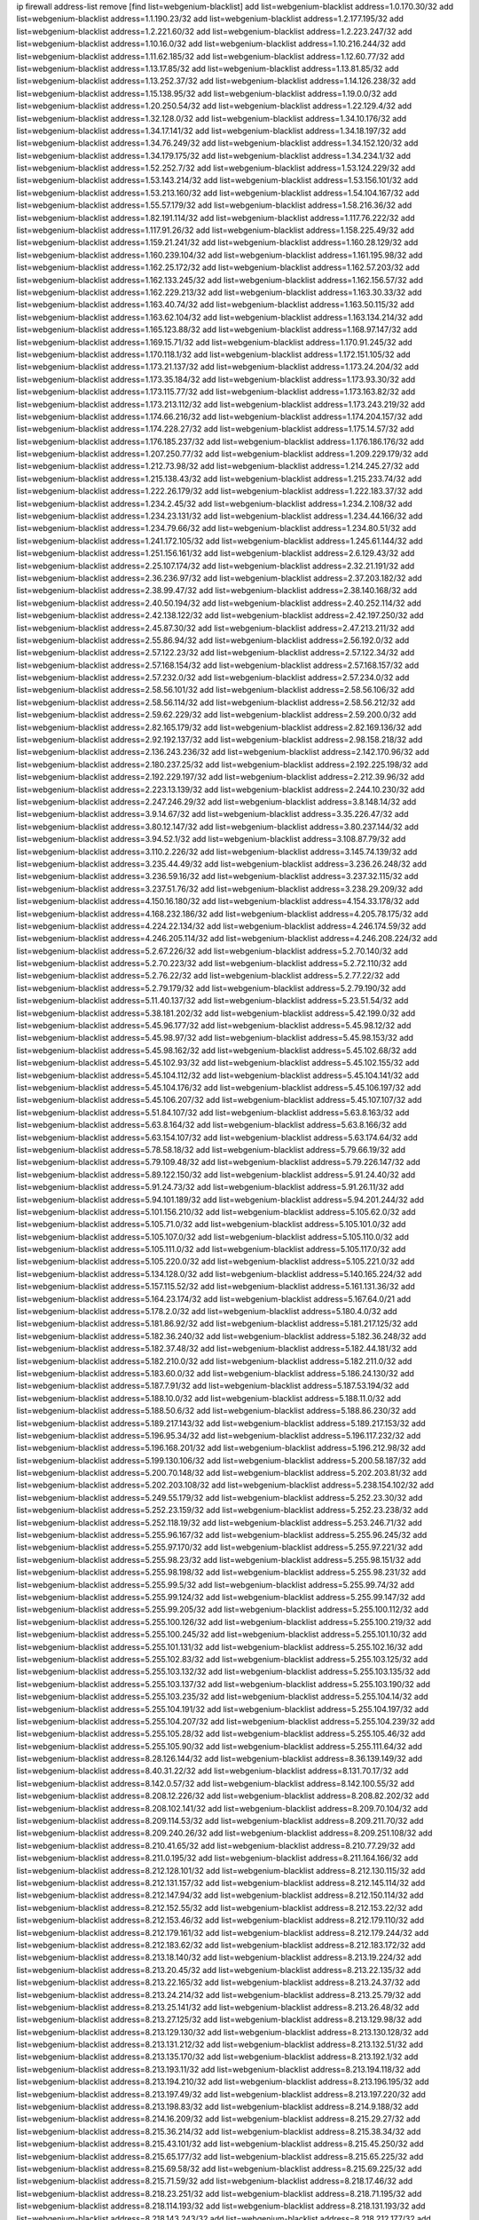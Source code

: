 ip firewall address-list
remove [find list=webgenium-blacklist]
add list=webgenium-blacklist address=1.0.170.30/32
add list=webgenium-blacklist address=1.1.190.23/32
add list=webgenium-blacklist address=1.2.177.195/32
add list=webgenium-blacklist address=1.2.221.60/32
add list=webgenium-blacklist address=1.2.223.247/32
add list=webgenium-blacklist address=1.10.16.0/32
add list=webgenium-blacklist address=1.10.216.244/32
add list=webgenium-blacklist address=1.11.62.185/32
add list=webgenium-blacklist address=1.12.60.77/32
add list=webgenium-blacklist address=1.13.17.85/32
add list=webgenium-blacklist address=1.13.81.85/32
add list=webgenium-blacklist address=1.13.252.37/32
add list=webgenium-blacklist address=1.14.126.238/32
add list=webgenium-blacklist address=1.15.138.95/32
add list=webgenium-blacklist address=1.19.0.0/32
add list=webgenium-blacklist address=1.20.250.54/32
add list=webgenium-blacklist address=1.22.129.4/32
add list=webgenium-blacklist address=1.32.128.0/32
add list=webgenium-blacklist address=1.34.10.176/32
add list=webgenium-blacklist address=1.34.17.141/32
add list=webgenium-blacklist address=1.34.18.197/32
add list=webgenium-blacklist address=1.34.76.249/32
add list=webgenium-blacklist address=1.34.152.120/32
add list=webgenium-blacklist address=1.34.179.175/32
add list=webgenium-blacklist address=1.34.234.1/32
add list=webgenium-blacklist address=1.52.252.7/32
add list=webgenium-blacklist address=1.53.124.229/32
add list=webgenium-blacklist address=1.53.143.214/32
add list=webgenium-blacklist address=1.53.156.101/32
add list=webgenium-blacklist address=1.53.213.160/32
add list=webgenium-blacklist address=1.54.104.167/32
add list=webgenium-blacklist address=1.55.57.179/32
add list=webgenium-blacklist address=1.58.216.36/32
add list=webgenium-blacklist address=1.82.191.114/32
add list=webgenium-blacklist address=1.117.76.222/32
add list=webgenium-blacklist address=1.117.91.26/32
add list=webgenium-blacklist address=1.158.225.49/32
add list=webgenium-blacklist address=1.159.21.241/32
add list=webgenium-blacklist address=1.160.28.129/32
add list=webgenium-blacklist address=1.160.239.104/32
add list=webgenium-blacklist address=1.161.195.98/32
add list=webgenium-blacklist address=1.162.25.172/32
add list=webgenium-blacklist address=1.162.57.203/32
add list=webgenium-blacklist address=1.162.133.245/32
add list=webgenium-blacklist address=1.162.156.57/32
add list=webgenium-blacklist address=1.162.229.213/32
add list=webgenium-blacklist address=1.163.30.33/32
add list=webgenium-blacklist address=1.163.40.74/32
add list=webgenium-blacklist address=1.163.50.115/32
add list=webgenium-blacklist address=1.163.62.104/32
add list=webgenium-blacklist address=1.163.134.214/32
add list=webgenium-blacklist address=1.165.123.88/32
add list=webgenium-blacklist address=1.168.97.147/32
add list=webgenium-blacklist address=1.169.15.71/32
add list=webgenium-blacklist address=1.170.91.245/32
add list=webgenium-blacklist address=1.170.118.1/32
add list=webgenium-blacklist address=1.172.151.105/32
add list=webgenium-blacklist address=1.173.21.137/32
add list=webgenium-blacklist address=1.173.24.204/32
add list=webgenium-blacklist address=1.173.35.184/32
add list=webgenium-blacklist address=1.173.93.30/32
add list=webgenium-blacklist address=1.173.115.77/32
add list=webgenium-blacklist address=1.173.163.82/32
add list=webgenium-blacklist address=1.173.213.112/32
add list=webgenium-blacklist address=1.173.243.219/32
add list=webgenium-blacklist address=1.174.66.216/32
add list=webgenium-blacklist address=1.174.204.157/32
add list=webgenium-blacklist address=1.174.228.27/32
add list=webgenium-blacklist address=1.175.14.57/32
add list=webgenium-blacklist address=1.176.185.237/32
add list=webgenium-blacklist address=1.176.186.176/32
add list=webgenium-blacklist address=1.207.250.77/32
add list=webgenium-blacklist address=1.209.229.179/32
add list=webgenium-blacklist address=1.212.73.98/32
add list=webgenium-blacklist address=1.214.245.27/32
add list=webgenium-blacklist address=1.215.138.43/32
add list=webgenium-blacklist address=1.215.233.74/32
add list=webgenium-blacklist address=1.222.26.179/32
add list=webgenium-blacklist address=1.222.183.37/32
add list=webgenium-blacklist address=1.234.2.45/32
add list=webgenium-blacklist address=1.234.2.108/32
add list=webgenium-blacklist address=1.234.23.131/32
add list=webgenium-blacklist address=1.234.44.166/32
add list=webgenium-blacklist address=1.234.79.66/32
add list=webgenium-blacklist address=1.234.80.51/32
add list=webgenium-blacklist address=1.241.172.105/32
add list=webgenium-blacklist address=1.245.61.144/32
add list=webgenium-blacklist address=1.251.156.161/32
add list=webgenium-blacklist address=2.6.129.43/32
add list=webgenium-blacklist address=2.25.107.174/32
add list=webgenium-blacklist address=2.32.21.191/32
add list=webgenium-blacklist address=2.36.236.97/32
add list=webgenium-blacklist address=2.37.203.182/32
add list=webgenium-blacklist address=2.38.99.47/32
add list=webgenium-blacklist address=2.38.140.168/32
add list=webgenium-blacklist address=2.40.50.194/32
add list=webgenium-blacklist address=2.40.252.114/32
add list=webgenium-blacklist address=2.42.138.122/32
add list=webgenium-blacklist address=2.42.197.250/32
add list=webgenium-blacklist address=2.45.87.30/32
add list=webgenium-blacklist address=2.47.213.211/32
add list=webgenium-blacklist address=2.55.86.94/32
add list=webgenium-blacklist address=2.56.192.0/32
add list=webgenium-blacklist address=2.57.122.23/32
add list=webgenium-blacklist address=2.57.122.34/32
add list=webgenium-blacklist address=2.57.168.154/32
add list=webgenium-blacklist address=2.57.168.157/32
add list=webgenium-blacklist address=2.57.232.0/32
add list=webgenium-blacklist address=2.57.234.0/32
add list=webgenium-blacklist address=2.58.56.101/32
add list=webgenium-blacklist address=2.58.56.106/32
add list=webgenium-blacklist address=2.58.56.114/32
add list=webgenium-blacklist address=2.58.56.212/32
add list=webgenium-blacklist address=2.59.62.229/32
add list=webgenium-blacklist address=2.59.200.0/32
add list=webgenium-blacklist address=2.82.165.179/32
add list=webgenium-blacklist address=2.82.169.136/32
add list=webgenium-blacklist address=2.92.192.137/32
add list=webgenium-blacklist address=2.98.158.218/32
add list=webgenium-blacklist address=2.136.243.236/32
add list=webgenium-blacklist address=2.142.170.96/32
add list=webgenium-blacklist address=2.180.237.25/32
add list=webgenium-blacklist address=2.192.225.198/32
add list=webgenium-blacklist address=2.192.229.197/32
add list=webgenium-blacklist address=2.212.39.96/32
add list=webgenium-blacklist address=2.223.13.139/32
add list=webgenium-blacklist address=2.244.10.230/32
add list=webgenium-blacklist address=2.247.246.29/32
add list=webgenium-blacklist address=3.8.148.14/32
add list=webgenium-blacklist address=3.9.14.67/32
add list=webgenium-blacklist address=3.35.226.47/32
add list=webgenium-blacklist address=3.80.12.147/32
add list=webgenium-blacklist address=3.80.237.144/32
add list=webgenium-blacklist address=3.94.52.1/32
add list=webgenium-blacklist address=3.108.87.79/32
add list=webgenium-blacklist address=3.110.2.226/32
add list=webgenium-blacklist address=3.145.74.139/32
add list=webgenium-blacklist address=3.235.44.49/32
add list=webgenium-blacklist address=3.236.26.248/32
add list=webgenium-blacklist address=3.236.59.16/32
add list=webgenium-blacklist address=3.237.32.115/32
add list=webgenium-blacklist address=3.237.51.76/32
add list=webgenium-blacklist address=3.238.29.209/32
add list=webgenium-blacklist address=4.150.16.180/32
add list=webgenium-blacklist address=4.154.33.178/32
add list=webgenium-blacklist address=4.168.232.186/32
add list=webgenium-blacklist address=4.205.78.175/32
add list=webgenium-blacklist address=4.224.22.134/32
add list=webgenium-blacklist address=4.246.174.59/32
add list=webgenium-blacklist address=4.246.205.114/32
add list=webgenium-blacklist address=4.246.208.224/32
add list=webgenium-blacklist address=5.2.67.226/32
add list=webgenium-blacklist address=5.2.70.140/32
add list=webgenium-blacklist address=5.2.70.223/32
add list=webgenium-blacklist address=5.2.72.110/32
add list=webgenium-blacklist address=5.2.76.22/32
add list=webgenium-blacklist address=5.2.77.22/32
add list=webgenium-blacklist address=5.2.79.179/32
add list=webgenium-blacklist address=5.2.79.190/32
add list=webgenium-blacklist address=5.11.40.137/32
add list=webgenium-blacklist address=5.23.51.54/32
add list=webgenium-blacklist address=5.38.181.202/32
add list=webgenium-blacklist address=5.42.199.0/32
add list=webgenium-blacklist address=5.45.96.177/32
add list=webgenium-blacklist address=5.45.98.12/32
add list=webgenium-blacklist address=5.45.98.97/32
add list=webgenium-blacklist address=5.45.98.153/32
add list=webgenium-blacklist address=5.45.98.162/32
add list=webgenium-blacklist address=5.45.102.68/32
add list=webgenium-blacklist address=5.45.102.93/32
add list=webgenium-blacklist address=5.45.102.155/32
add list=webgenium-blacklist address=5.45.104.112/32
add list=webgenium-blacklist address=5.45.104.141/32
add list=webgenium-blacklist address=5.45.104.176/32
add list=webgenium-blacklist address=5.45.106.197/32
add list=webgenium-blacklist address=5.45.106.207/32
add list=webgenium-blacklist address=5.45.107.107/32
add list=webgenium-blacklist address=5.51.84.107/32
add list=webgenium-blacklist address=5.63.8.163/32
add list=webgenium-blacklist address=5.63.8.164/32
add list=webgenium-blacklist address=5.63.8.166/32
add list=webgenium-blacklist address=5.63.154.107/32
add list=webgenium-blacklist address=5.63.174.64/32
add list=webgenium-blacklist address=5.78.58.18/32
add list=webgenium-blacklist address=5.79.66.19/32
add list=webgenium-blacklist address=5.79.109.48/32
add list=webgenium-blacklist address=5.79.226.147/32
add list=webgenium-blacklist address=5.89.122.150/32
add list=webgenium-blacklist address=5.91.24.40/32
add list=webgenium-blacklist address=5.91.24.73/32
add list=webgenium-blacklist address=5.91.26.11/32
add list=webgenium-blacklist address=5.94.101.189/32
add list=webgenium-blacklist address=5.94.201.244/32
add list=webgenium-blacklist address=5.101.156.210/32
add list=webgenium-blacklist address=5.105.62.0/32
add list=webgenium-blacklist address=5.105.71.0/32
add list=webgenium-blacklist address=5.105.101.0/32
add list=webgenium-blacklist address=5.105.107.0/32
add list=webgenium-blacklist address=5.105.110.0/32
add list=webgenium-blacklist address=5.105.111.0/32
add list=webgenium-blacklist address=5.105.117.0/32
add list=webgenium-blacklist address=5.105.220.0/32
add list=webgenium-blacklist address=5.105.221.0/32
add list=webgenium-blacklist address=5.134.128.0/32
add list=webgenium-blacklist address=5.140.165.224/32
add list=webgenium-blacklist address=5.157.115.52/32
add list=webgenium-blacklist address=5.161.131.36/32
add list=webgenium-blacklist address=5.164.23.174/32
add list=webgenium-blacklist address=5.167.64.0/21
add list=webgenium-blacklist address=5.178.2.0/32
add list=webgenium-blacklist address=5.180.4.0/32
add list=webgenium-blacklist address=5.181.86.92/32
add list=webgenium-blacklist address=5.181.217.125/32
add list=webgenium-blacklist address=5.182.36.240/32
add list=webgenium-blacklist address=5.182.36.248/32
add list=webgenium-blacklist address=5.182.37.48/32
add list=webgenium-blacklist address=5.182.44.181/32
add list=webgenium-blacklist address=5.182.210.0/32
add list=webgenium-blacklist address=5.182.211.0/32
add list=webgenium-blacklist address=5.183.60.0/32
add list=webgenium-blacklist address=5.186.24.130/32
add list=webgenium-blacklist address=5.187.7.91/32
add list=webgenium-blacklist address=5.187.53.194/32
add list=webgenium-blacklist address=5.188.10.0/32
add list=webgenium-blacklist address=5.188.11.0/32
add list=webgenium-blacklist address=5.188.50.6/32
add list=webgenium-blacklist address=5.188.86.230/32
add list=webgenium-blacklist address=5.189.217.143/32
add list=webgenium-blacklist address=5.189.217.153/32
add list=webgenium-blacklist address=5.196.95.34/32
add list=webgenium-blacklist address=5.196.117.232/32
add list=webgenium-blacklist address=5.196.168.201/32
add list=webgenium-blacklist address=5.196.212.98/32
add list=webgenium-blacklist address=5.199.130.106/32
add list=webgenium-blacklist address=5.200.58.187/32
add list=webgenium-blacklist address=5.200.70.148/32
add list=webgenium-blacklist address=5.202.203.81/32
add list=webgenium-blacklist address=5.202.203.108/32
add list=webgenium-blacklist address=5.238.154.102/32
add list=webgenium-blacklist address=5.249.55.179/32
add list=webgenium-blacklist address=5.252.23.30/32
add list=webgenium-blacklist address=5.252.23.159/32
add list=webgenium-blacklist address=5.252.23.238/32
add list=webgenium-blacklist address=5.252.118.19/32
add list=webgenium-blacklist address=5.253.246.71/32
add list=webgenium-blacklist address=5.255.96.167/32
add list=webgenium-blacklist address=5.255.96.245/32
add list=webgenium-blacklist address=5.255.97.170/32
add list=webgenium-blacklist address=5.255.97.221/32
add list=webgenium-blacklist address=5.255.98.23/32
add list=webgenium-blacklist address=5.255.98.151/32
add list=webgenium-blacklist address=5.255.98.198/32
add list=webgenium-blacklist address=5.255.98.231/32
add list=webgenium-blacklist address=5.255.99.5/32
add list=webgenium-blacklist address=5.255.99.74/32
add list=webgenium-blacklist address=5.255.99.124/32
add list=webgenium-blacklist address=5.255.99.147/32
add list=webgenium-blacklist address=5.255.99.205/32
add list=webgenium-blacklist address=5.255.100.112/32
add list=webgenium-blacklist address=5.255.100.126/32
add list=webgenium-blacklist address=5.255.100.219/32
add list=webgenium-blacklist address=5.255.100.245/32
add list=webgenium-blacklist address=5.255.101.10/32
add list=webgenium-blacklist address=5.255.101.131/32
add list=webgenium-blacklist address=5.255.102.16/32
add list=webgenium-blacklist address=5.255.102.83/32
add list=webgenium-blacklist address=5.255.103.125/32
add list=webgenium-blacklist address=5.255.103.132/32
add list=webgenium-blacklist address=5.255.103.135/32
add list=webgenium-blacklist address=5.255.103.137/32
add list=webgenium-blacklist address=5.255.103.190/32
add list=webgenium-blacklist address=5.255.103.235/32
add list=webgenium-blacklist address=5.255.104.14/32
add list=webgenium-blacklist address=5.255.104.191/32
add list=webgenium-blacklist address=5.255.104.197/32
add list=webgenium-blacklist address=5.255.104.207/32
add list=webgenium-blacklist address=5.255.104.239/32
add list=webgenium-blacklist address=5.255.105.28/32
add list=webgenium-blacklist address=5.255.105.46/32
add list=webgenium-blacklist address=5.255.105.90/32
add list=webgenium-blacklist address=5.255.111.64/32
add list=webgenium-blacklist address=8.28.126.144/32
add list=webgenium-blacklist address=8.36.139.149/32
add list=webgenium-blacklist address=8.40.31.22/32
add list=webgenium-blacklist address=8.131.70.17/32
add list=webgenium-blacklist address=8.142.0.57/32
add list=webgenium-blacklist address=8.142.100.55/32
add list=webgenium-blacklist address=8.208.12.226/32
add list=webgenium-blacklist address=8.208.82.202/32
add list=webgenium-blacklist address=8.208.102.141/32
add list=webgenium-blacklist address=8.209.70.104/32
add list=webgenium-blacklist address=8.209.114.53/32
add list=webgenium-blacklist address=8.209.211.70/32
add list=webgenium-blacklist address=8.209.240.26/32
add list=webgenium-blacklist address=8.209.251.108/32
add list=webgenium-blacklist address=8.210.41.65/32
add list=webgenium-blacklist address=8.210.77.29/32
add list=webgenium-blacklist address=8.211.0.195/32
add list=webgenium-blacklist address=8.211.164.166/32
add list=webgenium-blacklist address=8.212.128.101/32
add list=webgenium-blacklist address=8.212.130.115/32
add list=webgenium-blacklist address=8.212.131.157/32
add list=webgenium-blacklist address=8.212.145.114/32
add list=webgenium-blacklist address=8.212.147.94/32
add list=webgenium-blacklist address=8.212.150.114/32
add list=webgenium-blacklist address=8.212.152.55/32
add list=webgenium-blacklist address=8.212.153.22/32
add list=webgenium-blacklist address=8.212.153.46/32
add list=webgenium-blacklist address=8.212.179.110/32
add list=webgenium-blacklist address=8.212.179.161/32
add list=webgenium-blacklist address=8.212.179.244/32
add list=webgenium-blacklist address=8.212.183.62/32
add list=webgenium-blacklist address=8.212.183.172/32
add list=webgenium-blacklist address=8.213.18.140/32
add list=webgenium-blacklist address=8.213.19.224/32
add list=webgenium-blacklist address=8.213.20.45/32
add list=webgenium-blacklist address=8.213.22.135/32
add list=webgenium-blacklist address=8.213.22.165/32
add list=webgenium-blacklist address=8.213.24.37/32
add list=webgenium-blacklist address=8.213.24.214/32
add list=webgenium-blacklist address=8.213.25.79/32
add list=webgenium-blacklist address=8.213.25.141/32
add list=webgenium-blacklist address=8.213.26.48/32
add list=webgenium-blacklist address=8.213.27.125/32
add list=webgenium-blacklist address=8.213.129.98/32
add list=webgenium-blacklist address=8.213.129.130/32
add list=webgenium-blacklist address=8.213.130.128/32
add list=webgenium-blacklist address=8.213.131.212/32
add list=webgenium-blacklist address=8.213.132.51/32
add list=webgenium-blacklist address=8.213.135.170/32
add list=webgenium-blacklist address=8.213.192.1/32
add list=webgenium-blacklist address=8.213.193.11/32
add list=webgenium-blacklist address=8.213.194.118/32
add list=webgenium-blacklist address=8.213.194.210/32
add list=webgenium-blacklist address=8.213.196.195/32
add list=webgenium-blacklist address=8.213.197.49/32
add list=webgenium-blacklist address=8.213.197.220/32
add list=webgenium-blacklist address=8.213.198.83/32
add list=webgenium-blacklist address=8.214.9.188/32
add list=webgenium-blacklist address=8.214.16.209/32
add list=webgenium-blacklist address=8.215.29.27/32
add list=webgenium-blacklist address=8.215.36.214/32
add list=webgenium-blacklist address=8.215.38.34/32
add list=webgenium-blacklist address=8.215.43.101/32
add list=webgenium-blacklist address=8.215.45.250/32
add list=webgenium-blacklist address=8.215.65.177/32
add list=webgenium-blacklist address=8.215.65.225/32
add list=webgenium-blacklist address=8.215.69.58/32
add list=webgenium-blacklist address=8.215.69.225/32
add list=webgenium-blacklist address=8.215.71.59/32
add list=webgenium-blacklist address=8.218.17.46/32
add list=webgenium-blacklist address=8.218.23.251/32
add list=webgenium-blacklist address=8.218.71.195/32
add list=webgenium-blacklist address=8.218.114.193/32
add list=webgenium-blacklist address=8.218.131.193/32
add list=webgenium-blacklist address=8.218.143.243/32
add list=webgenium-blacklist address=8.218.212.177/32
add list=webgenium-blacklist address=8.219.2.31/32
add list=webgenium-blacklist address=8.219.3.133/32
add list=webgenium-blacklist address=8.219.11.36/32
add list=webgenium-blacklist address=8.219.11.165/32
add list=webgenium-blacklist address=8.219.40.50/32
add list=webgenium-blacklist address=8.219.40.72/32
add list=webgenium-blacklist address=8.219.40.77/32
add list=webgenium-blacklist address=8.219.43.187/32
add list=webgenium-blacklist address=8.219.57.128/32
add list=webgenium-blacklist address=8.219.57.134/32
add list=webgenium-blacklist address=8.219.58.4/32
add list=webgenium-blacklist address=8.219.60.77/32
add list=webgenium-blacklist address=8.219.62.242/32
add list=webgenium-blacklist address=8.219.64.126/32
add list=webgenium-blacklist address=8.219.68.62/32
add list=webgenium-blacklist address=8.219.75.213/32
add list=webgenium-blacklist address=8.219.76.192/32
add list=webgenium-blacklist address=8.219.79.162/32
add list=webgenium-blacklist address=8.219.81.56/32
add list=webgenium-blacklist address=8.219.83.114/32
add list=webgenium-blacklist address=8.219.85.147/32
add list=webgenium-blacklist address=8.219.88.49/32
add list=webgenium-blacklist address=8.219.93.92/32
add list=webgenium-blacklist address=8.219.96.37/32
add list=webgenium-blacklist address=8.219.96.181/32
add list=webgenium-blacklist address=8.219.101.174/32
add list=webgenium-blacklist address=8.219.108.182/32
add list=webgenium-blacklist address=8.219.109.178/32
add list=webgenium-blacklist address=8.219.109.181/32
add list=webgenium-blacklist address=8.219.115.125/32
add list=webgenium-blacklist address=8.219.116.224/32
add list=webgenium-blacklist address=8.219.123.18/32
add list=webgenium-blacklist address=8.219.123.111/32
add list=webgenium-blacklist address=8.219.128.158/32
add list=webgenium-blacklist address=8.219.132.179/32
add list=webgenium-blacklist address=8.219.134.77/32
add list=webgenium-blacklist address=8.219.137.174/32
add list=webgenium-blacklist address=8.219.139.87/32
add list=webgenium-blacklist address=8.219.140.245/32
add list=webgenium-blacklist address=8.219.148.186/32
add list=webgenium-blacklist address=8.219.152.101/32
add list=webgenium-blacklist address=8.219.155.243/32
add list=webgenium-blacklist address=8.219.162.58/32
add list=webgenium-blacklist address=8.219.163.136/32
add list=webgenium-blacklist address=8.219.166.145/32
add list=webgenium-blacklist address=8.219.167.236/32
add list=webgenium-blacklist address=8.219.170.246/32
add list=webgenium-blacklist address=8.219.171.80/32
add list=webgenium-blacklist address=8.219.197.218/32
add list=webgenium-blacklist address=8.219.201.138/32
add list=webgenium-blacklist address=8.219.201.169/32
add list=webgenium-blacklist address=8.219.202.109/32
add list=webgenium-blacklist address=8.219.209.112/32
add list=webgenium-blacklist address=8.219.211.18/32
add list=webgenium-blacklist address=8.219.217.53/32
add list=webgenium-blacklist address=8.219.217.119/32
add list=webgenium-blacklist address=8.219.220.148/32
add list=webgenium-blacklist address=8.219.221.229/32
add list=webgenium-blacklist address=8.219.230.72/32
add list=webgenium-blacklist address=8.219.233.49/32
add list=webgenium-blacklist address=8.219.234.194/32
add list=webgenium-blacklist address=8.219.243.203/32
add list=webgenium-blacklist address=8.219.245.91/32
add list=webgenium-blacklist address=8.219.247.152/32
add list=webgenium-blacklist address=8.219.248.192/32
add list=webgenium-blacklist address=8.219.250.11/32
add list=webgenium-blacklist address=8.219.251.46/32
add list=webgenium-blacklist address=8.219.252.30/32
add list=webgenium-blacklist address=8.219.254.119/32
add list=webgenium-blacklist address=8.219.255.30/32
add list=webgenium-blacklist address=8.222.133.106/32
add list=webgenium-blacklist address=8.222.134.38/32
add list=webgenium-blacklist address=8.222.138.68/32
add list=webgenium-blacklist address=8.222.148.26/32
add list=webgenium-blacklist address=8.222.150.13/32
add list=webgenium-blacklist address=8.222.157.107/32
add list=webgenium-blacklist address=8.222.158.82/32
add list=webgenium-blacklist address=8.222.169.34/32
add list=webgenium-blacklist address=8.222.174.245/32
add list=webgenium-blacklist address=8.222.176.103/32
add list=webgenium-blacklist address=8.222.181.24/32
add list=webgenium-blacklist address=8.222.188.242/32
add list=webgenium-blacklist address=8.222.190.223/32
add list=webgenium-blacklist address=8.222.196.52/32
add list=webgenium-blacklist address=8.222.202.25/32
add list=webgenium-blacklist address=8.222.204.59/32
add list=webgenium-blacklist address=8.222.208.51/32
add list=webgenium-blacklist address=8.222.209.225/32
add list=webgenium-blacklist address=12.1.118.74/32
add list=webgenium-blacklist address=12.6.69.156/32
add list=webgenium-blacklist address=12.32.37.130/32
add list=webgenium-blacklist address=12.127.85.154/32
add list=webgenium-blacklist address=12.191.116.182/32
add list=webgenium-blacklist address=12.195.188.143/32
add list=webgenium-blacklist address=12.217.17.122/32
add list=webgenium-blacklist address=12.238.55.162/31
add list=webgenium-blacklist address=13.40.7.16/32
add list=webgenium-blacklist address=13.40.94.160/32
add list=webgenium-blacklist address=13.65.97.58/32
add list=webgenium-blacklist address=13.66.131.233/32
add list=webgenium-blacklist address=13.67.221.136/32
add list=webgenium-blacklist address=13.70.39.68/32
add list=webgenium-blacklist address=13.71.2.244/32
add list=webgenium-blacklist address=13.71.46.226/32
add list=webgenium-blacklist address=13.71.67.19/32
add list=webgenium-blacklist address=13.71.84.20/32
add list=webgenium-blacklist address=13.72.86.172/32
add list=webgenium-blacklist address=13.72.228.119/32
add list=webgenium-blacklist address=13.74.46.65/32
add list=webgenium-blacklist address=13.76.6.58/32
add list=webgenium-blacklist address=13.76.162.49/32
add list=webgenium-blacklist address=13.80.7.122/32
add list=webgenium-blacklist address=13.82.51.214/32
add list=webgenium-blacklist address=13.82.111.81/32
add list=webgenium-blacklist address=13.90.86.194/32
add list=webgenium-blacklist address=13.93.28.183/32
add list=webgenium-blacklist address=13.93.75.74/32
add list=webgenium-blacklist address=13.209.67.15/32
add list=webgenium-blacklist address=13.212.255.240/32
add list=webgenium-blacklist address=13.214.57.7/32
add list=webgenium-blacklist address=13.215.251.171/32
add list=webgenium-blacklist address=13.248.216.40/32
add list=webgenium-blacklist address=14.4.226.82/32
add list=webgenium-blacklist address=14.23.44.10/32
add list=webgenium-blacklist address=14.29.130.70/32
add list=webgenium-blacklist address=14.29.191.18/32
add list=webgenium-blacklist address=14.29.212.35/32
add list=webgenium-blacklist address=14.29.218.130/32
add list=webgenium-blacklist address=14.29.240.185/32
add list=webgenium-blacklist address=14.32.0.74/32
add list=webgenium-blacklist address=14.32.245.238/32
add list=webgenium-blacklist address=14.34.17.185/32
add list=webgenium-blacklist address=14.34.42.51/32
add list=webgenium-blacklist address=14.34.228.69/32
add list=webgenium-blacklist address=14.35.15.166/32
add list=webgenium-blacklist address=14.39.41.39/32
add list=webgenium-blacklist address=14.39.65.29/32
add list=webgenium-blacklist address=14.39.195.67/32
add list=webgenium-blacklist address=14.40.18.223/32
add list=webgenium-blacklist address=14.40.102.43/32
add list=webgenium-blacklist address=14.42.163.83/32
add list=webgenium-blacklist address=14.43.64.15/32
add list=webgenium-blacklist address=14.43.128.6/32
add list=webgenium-blacklist address=14.43.231.49/32
add list=webgenium-blacklist address=14.44.1.76/32
add list=webgenium-blacklist address=14.45.127.17/32
add list=webgenium-blacklist address=14.45.158.2/32
add list=webgenium-blacklist address=14.48.124.183/32
add list=webgenium-blacklist address=14.49.37.100/32
add list=webgenium-blacklist address=14.49.119.88/32
add list=webgenium-blacklist address=14.49.237.178/32
add list=webgenium-blacklist address=14.50.109.230/32
add list=webgenium-blacklist address=14.51.14.47/32
add list=webgenium-blacklist address=14.53.9.47/32
add list=webgenium-blacklist address=14.55.231.38/32
add list=webgenium-blacklist address=14.58.109.214/32
add list=webgenium-blacklist address=14.63.87.147/32
add list=webgenium-blacklist address=14.63.160.204/32
add list=webgenium-blacklist address=14.63.162.98/32
add list=webgenium-blacklist address=14.63.169.25/32
add list=webgenium-blacklist address=14.63.203.207/32
add list=webgenium-blacklist address=14.63.212.60/32
add list=webgenium-blacklist address=14.63.223.205/32
add list=webgenium-blacklist address=14.97.52.85/32
add list=webgenium-blacklist address=14.97.93.66/32
add list=webgenium-blacklist address=14.97.93.69/32
add list=webgenium-blacklist address=14.97.218.174/32
add list=webgenium-blacklist address=14.98.66.222/32
add list=webgenium-blacklist address=14.99.4.82/32
add list=webgenium-blacklist address=14.99.14.158/32
add list=webgenium-blacklist address=14.99.176.210/32
add list=webgenium-blacklist address=14.102.53.8/32
add list=webgenium-blacklist address=14.102.74.99/32
add list=webgenium-blacklist address=14.136.64.35/32
add list=webgenium-blacklist address=14.139.58.158/32
add list=webgenium-blacklist address=14.139.87.227/32
add list=webgenium-blacklist address=14.140.95.157/32
add list=webgenium-blacklist address=14.143.43.162/32
add list=webgenium-blacklist address=14.161.15.6/32
add list=webgenium-blacklist address=14.161.17.193/32
add list=webgenium-blacklist address=14.161.27.163/32
add list=webgenium-blacklist address=14.161.27.195/32
add list=webgenium-blacklist address=14.161.36.71/32
add list=webgenium-blacklist address=14.161.41.252/32
add list=webgenium-blacklist address=14.161.50.120/32
add list=webgenium-blacklist address=14.161.77.95/32
add list=webgenium-blacklist address=14.161.244.177/32
add list=webgenium-blacklist address=14.164.83.86/32
add list=webgenium-blacklist address=14.167.200.166/32
add list=webgenium-blacklist address=14.169.195.217/32
add list=webgenium-blacklist address=14.169.226.244/32
add list=webgenium-blacklist address=14.172.53.132/32
add list=webgenium-blacklist address=14.172.82.3/32
add list=webgenium-blacklist address=14.173.10.152/32
add list=webgenium-blacklist address=14.177.160.2/32
add list=webgenium-blacklist address=14.177.232.0/32
add list=webgenium-blacklist address=14.177.239.168/32
add list=webgenium-blacklist address=14.182.168.230/32
add list=webgenium-blacklist address=14.183.157.79/32
add list=webgenium-blacklist address=14.184.103.46/32
add list=webgenium-blacklist address=14.184.241.184/32
add list=webgenium-blacklist address=14.186.218.253/32
add list=webgenium-blacklist address=14.190.27.225/32
add list=webgenium-blacklist address=14.190.62.235/32
add list=webgenium-blacklist address=14.201.246.72/32
add list=webgenium-blacklist address=14.224.160.150/32
add list=webgenium-blacklist address=14.224.169.32/32
add list=webgenium-blacklist address=14.225.19.18/32
add list=webgenium-blacklist address=14.225.192.13/32
add list=webgenium-blacklist address=14.225.212.123/32
add list=webgenium-blacklist address=14.225.212.147/32
add list=webgenium-blacklist address=14.225.217.98/32
add list=webgenium-blacklist address=14.225.253.26/32
add list=webgenium-blacklist address=14.225.254.5/32
add list=webgenium-blacklist address=14.225.255.49/32
add list=webgenium-blacklist address=14.225.255.79/32
add list=webgenium-blacklist address=14.225.255.159/32
add list=webgenium-blacklist address=14.225.255.178/32
add list=webgenium-blacklist address=14.226.27.1/32
add list=webgenium-blacklist address=14.227.25.48/32
add list=webgenium-blacklist address=14.232.155.55/32
add list=webgenium-blacklist address=14.232.211.221/32
add list=webgenium-blacklist address=14.234.93.77/32
add list=webgenium-blacklist address=14.241.63.27/32
add list=webgenium-blacklist address=14.241.66.144/32
add list=webgenium-blacklist address=14.241.73.92/32
add list=webgenium-blacklist address=14.241.133.168/32
add list=webgenium-blacklist address=14.242.137.7/32
add list=webgenium-blacklist address=14.248.143.181/32
add list=webgenium-blacklist address=14.248.177.203/32
add list=webgenium-blacklist address=14.252.188.85/32
add list=webgenium-blacklist address=15.204.58.45/32
add list=webgenium-blacklist address=15.204.182.106/32
add list=webgenium-blacklist address=15.206.246.38/32
add list=webgenium-blacklist address=15.235.5.61/32
add list=webgenium-blacklist address=15.235.10.34/32
add list=webgenium-blacklist address=15.235.141.21/32
add list=webgenium-blacklist address=15.235.143.220/32
add list=webgenium-blacklist address=15.235.146.31/32
add list=webgenium-blacklist address=15.235.202.240/32
add list=webgenium-blacklist address=18.60.92.15/32
add list=webgenium-blacklist address=18.130.21.243/32
add list=webgenium-blacklist address=18.135.17.177/32
add list=webgenium-blacklist address=18.170.226.239/32
add list=webgenium-blacklist address=18.183.41.223/32
add list=webgenium-blacklist address=18.184.56.250/32
add list=webgenium-blacklist address=18.192.220.39/32
add list=webgenium-blacklist address=18.205.176.71/32
add list=webgenium-blacklist address=18.206.86.172/32
add list=webgenium-blacklist address=18.211.190.157/32
add list=webgenium-blacklist address=18.232.177.59/32
add list=webgenium-blacklist address=20.0.92.107/32
add list=webgenium-blacklist address=20.14.183.212/32
add list=webgenium-blacklist address=20.21.100.54/32
add list=webgenium-blacklist address=20.24.38.76/32
add list=webgenium-blacklist address=20.24.65.203/32
add list=webgenium-blacklist address=20.25.38.254/32
add list=webgenium-blacklist address=20.36.128.230/32
add list=webgenium-blacklist address=20.40.73.192/32
add list=webgenium-blacklist address=20.49.2.187/32
add list=webgenium-blacklist address=20.50.192.177/32
add list=webgenium-blacklist address=20.65.161.193/32
add list=webgenium-blacklist address=20.70.152.170/32
add list=webgenium-blacklist address=20.71.80.251/32
add list=webgenium-blacklist address=20.74.154.172/32
add list=webgenium-blacklist address=20.84.104.76/32
add list=webgenium-blacklist address=20.87.21.241/32
add list=webgenium-blacklist address=20.87.220.213/32
add list=webgenium-blacklist address=20.93.4.207/32
add list=webgenium-blacklist address=20.101.101.40/32
add list=webgenium-blacklist address=20.101.108.165/32
add list=webgenium-blacklist address=20.104.91.36/32
add list=webgenium-blacklist address=20.106.122.123/32
add list=webgenium-blacklist address=20.106.206.86/32
add list=webgenium-blacklist address=20.110.21.177/32
add list=webgenium-blacklist address=20.114.167.97/32
add list=webgenium-blacklist address=20.117.154.117/32
add list=webgenium-blacklist address=20.118.186.229/32
add list=webgenium-blacklist address=20.121.53.234/32
add list=webgenium-blacklist address=20.122.7.237/32
add list=webgenium-blacklist address=20.126.126.43/32
add list=webgenium-blacklist address=20.127.146.117/32
add list=webgenium-blacklist address=20.141.64.165/32
add list=webgenium-blacklist address=20.150.142.250/32
add list=webgenium-blacklist address=20.151.171.161/32
add list=webgenium-blacklist address=20.160.35.155/32
add list=webgenium-blacklist address=20.163.29.75/32
add list=webgenium-blacklist address=20.163.55.87/32
add list=webgenium-blacklist address=20.163.99.34/32
add list=webgenium-blacklist address=20.163.104.4/32
add list=webgenium-blacklist address=20.164.40.106/32
add list=webgenium-blacklist address=20.165.58.195/32
add list=webgenium-blacklist address=20.168.16.45/32
add list=webgenium-blacklist address=20.169.84.180/32
add list=webgenium-blacklist address=20.171.42.73/32
add list=webgenium-blacklist address=20.172.38.178/32
add list=webgenium-blacklist address=20.187.94.232/32
add list=webgenium-blacklist address=20.189.72.42/32
add list=webgenium-blacklist address=20.189.74.132/32
add list=webgenium-blacklist address=20.193.148.6/31
add list=webgenium-blacklist address=20.194.39.67/32
add list=webgenium-blacklist address=20.194.60.135/32
add list=webgenium-blacklist address=20.194.105.28/32
add list=webgenium-blacklist address=20.196.7.248/32
add list=webgenium-blacklist address=20.197.3.90/32
add list=webgenium-blacklist address=20.198.123.108/32
add list=webgenium-blacklist address=20.199.179.16/32
add list=webgenium-blacklist address=20.203.77.141/32
add list=webgenium-blacklist address=20.203.232.210/32
add list=webgenium-blacklist address=20.204.23.121/32
add list=webgenium-blacklist address=20.205.9.176/32
add list=webgenium-blacklist address=20.205.11.41/32
add list=webgenium-blacklist address=20.205.97.129/32
add list=webgenium-blacklist address=20.205.119.40/32
add list=webgenium-blacklist address=20.211.25.237/32
add list=webgenium-blacklist address=20.213.12.178/32
add list=webgenium-blacklist address=20.213.143.88/32
add list=webgenium-blacklist address=20.219.149.128/32
add list=webgenium-blacklist address=20.219.154.70/32
add list=webgenium-blacklist address=20.222.172.105/32
add list=webgenium-blacklist address=20.224.57.170/32
add list=webgenium-blacklist address=20.226.29.28/32
add list=webgenium-blacklist address=20.226.35.250/32
add list=webgenium-blacklist address=20.228.150.123/32
add list=webgenium-blacklist address=20.228.182.192/32
add list=webgenium-blacklist address=20.229.13.167/32
add list=webgenium-blacklist address=20.231.71.73/32
add list=webgenium-blacklist address=20.231.86.97/32
add list=webgenium-blacklist address=20.232.30.249/32
add list=webgenium-blacklist address=20.232.175.215/32
add list=webgenium-blacklist address=20.234.131.97/32
add list=webgenium-blacklist address=20.235.121.96/32
add list=webgenium-blacklist address=20.236.62.37/32
add list=webgenium-blacklist address=20.240.47.225/32
add list=webgenium-blacklist address=20.247.109.141/32
add list=webgenium-blacklist address=20.250.16.86/32
add list=webgenium-blacklist address=20.253.130.105/32
add list=webgenium-blacklist address=20.255.60.194/32
add list=webgenium-blacklist address=23.16.135.227/32
add list=webgenium-blacklist address=23.19.244.228/32
add list=webgenium-blacklist address=23.30.195.98/32
add list=webgenium-blacklist address=23.81.44.58/32
add list=webgenium-blacklist address=23.83.226.139/32
add list=webgenium-blacklist address=23.90.213.108/32
add list=webgenium-blacklist address=23.94.0.113/32
add list=webgenium-blacklist address=23.94.41.122/32
add list=webgenium-blacklist address=23.94.43.69/32
add list=webgenium-blacklist address=23.94.43.133/32
add list=webgenium-blacklist address=23.94.56.185/32
add list=webgenium-blacklist address=23.94.104.123/32
add list=webgenium-blacklist address=23.94.122.108/32
add list=webgenium-blacklist address=23.94.201.247/32
add list=webgenium-blacklist address=23.94.216.203/32
add list=webgenium-blacklist address=23.94.218.57/32
add list=webgenium-blacklist address=23.95.43.123/32
add list=webgenium-blacklist address=23.95.44.105/32
add list=webgenium-blacklist address=23.95.67.66/32
add list=webgenium-blacklist address=23.95.90.184/32
add list=webgenium-blacklist address=23.95.115.90/32
add list=webgenium-blacklist address=23.95.166.48/32
add list=webgenium-blacklist address=23.95.200.122/32
add list=webgenium-blacklist address=23.97.195.150/32
add list=webgenium-blacklist address=23.97.205.210/32
add list=webgenium-blacklist address=23.97.229.237/32
add list=webgenium-blacklist address=23.105.194.93/32
add list=webgenium-blacklist address=23.105.201.41/32
add list=webgenium-blacklist address=23.116.82.170/32
add list=webgenium-blacklist address=23.122.168.177/32
add list=webgenium-blacklist address=23.124.79.116/32
add list=webgenium-blacklist address=23.126.62.36/32
add list=webgenium-blacklist address=23.128.248.10/31
add list=webgenium-blacklist address=23.128.248.12/30
add list=webgenium-blacklist address=23.128.248.16/28
add list=webgenium-blacklist address=23.128.248.32/29
add list=webgenium-blacklist address=23.128.248.40/31
add list=webgenium-blacklist address=23.128.248.201/32
add list=webgenium-blacklist address=23.128.248.202/31
add list=webgenium-blacklist address=23.128.248.204/30
add list=webgenium-blacklist address=23.128.248.208/30
add list=webgenium-blacklist address=23.128.248.212/31
add list=webgenium-blacklist address=23.128.248.214/32
add list=webgenium-blacklist address=23.129.64.130/31
add list=webgenium-blacklist address=23.129.64.132/30
add list=webgenium-blacklist address=23.129.64.136/29
add list=webgenium-blacklist address=23.129.64.144/30
add list=webgenium-blacklist address=23.129.64.148/31
add list=webgenium-blacklist address=23.129.64.210/31
add list=webgenium-blacklist address=23.129.64.212/30
add list=webgenium-blacklist address=23.129.64.216/29
add list=webgenium-blacklist address=23.129.64.224/30
add list=webgenium-blacklist address=23.129.64.228/31
add list=webgenium-blacklist address=23.129.64.250/32
add list=webgenium-blacklist address=23.137.249.8/32
add list=webgenium-blacklist address=23.137.249.143/32
add list=webgenium-blacklist address=23.137.249.150/32
add list=webgenium-blacklist address=23.137.249.185/32
add list=webgenium-blacklist address=23.137.249.227/32
add list=webgenium-blacklist address=23.137.249.240/32
add list=webgenium-blacklist address=23.137.250.14/32
add list=webgenium-blacklist address=23.137.250.30/32
add list=webgenium-blacklist address=23.137.250.188/32
add list=webgenium-blacklist address=23.137.251.32/32
add list=webgenium-blacklist address=23.137.251.34/32
add list=webgenium-blacklist address=23.137.251.61/32
add list=webgenium-blacklist address=23.140.99.149/32
add list=webgenium-blacklist address=23.140.99.153/32
add list=webgenium-blacklist address=23.146.243.15/32
add list=webgenium-blacklist address=23.152.225.2/31
add list=webgenium-blacklist address=23.152.225.4/30
add list=webgenium-blacklist address=23.152.225.8/30
add list=webgenium-blacklist address=23.154.177.2/31
add list=webgenium-blacklist address=23.154.177.4/30
add list=webgenium-blacklist address=23.154.177.8/29
add list=webgenium-blacklist address=23.154.177.16/29
add list=webgenium-blacklist address=23.154.177.24/31
add list=webgenium-blacklist address=23.184.48.100/32
add list=webgenium-blacklist address=23.184.48.108/32
add list=webgenium-blacklist address=23.184.48.127/32
add list=webgenium-blacklist address=23.184.48.128/32
add list=webgenium-blacklist address=23.224.55.35/32
add list=webgenium-blacklist address=23.224.81.113/32
add list=webgenium-blacklist address=23.224.98.194/32
add list=webgenium-blacklist address=23.224.102.219/32
add list=webgenium-blacklist address=23.224.102.236/32
add list=webgenium-blacklist address=23.225.147.58/32
add list=webgenium-blacklist address=23.225.159.107/32
add list=webgenium-blacklist address=23.225.191.123/32
add list=webgenium-blacklist address=23.241.32.194/32
add list=webgenium-blacklist address=23.244.78.182/32
add list=webgenium-blacklist address=23.244.87.32/32
add list=webgenium-blacklist address=24.1.172.17/32
add list=webgenium-blacklist address=24.9.49.182/32
add list=webgenium-blacklist address=24.32.20.146/32
add list=webgenium-blacklist address=24.43.122.50/32
add list=webgenium-blacklist address=24.52.200.36/32
add list=webgenium-blacklist address=24.56.146.174/32
add list=webgenium-blacklist address=24.61.40.148/32
add list=webgenium-blacklist address=24.69.190.84/32
add list=webgenium-blacklist address=24.70.34.220/32
add list=webgenium-blacklist address=24.97.75.75/32
add list=webgenium-blacklist address=24.112.91.131/32
add list=webgenium-blacklist address=24.119.121.122/32
add list=webgenium-blacklist address=24.123.173.70/32
add list=webgenium-blacklist address=24.125.1.5/32
add list=webgenium-blacklist address=24.134.134.117/32
add list=webgenium-blacklist address=24.137.16.0/32
add list=webgenium-blacklist address=24.137.166.66/32
add list=webgenium-blacklist address=24.143.127.201/32
add list=webgenium-blacklist address=24.157.79.174/32
add list=webgenium-blacklist address=24.157.83.172/32
add list=webgenium-blacklist address=24.170.208.0/32
add list=webgenium-blacklist address=24.185.205.76/32
add list=webgenium-blacklist address=24.197.19.190/32
add list=webgenium-blacklist address=24.199.80.56/32
add list=webgenium-blacklist address=24.199.94.27/32
add list=webgenium-blacklist address=24.199.98.192/32
add list=webgenium-blacklist address=24.199.110.179/32
add list=webgenium-blacklist address=24.199.115.172/32
add list=webgenium-blacklist address=24.199.116.85/32
add list=webgenium-blacklist address=24.199.118.157/32
add list=webgenium-blacklist address=24.199.118.160/32
add list=webgenium-blacklist address=24.199.120.137/32
add list=webgenium-blacklist address=24.210.197.255/32
add list=webgenium-blacklist address=24.224.188.157/32
add list=webgenium-blacklist address=24.233.0.0/32
add list=webgenium-blacklist address=24.236.0.0/32
add list=webgenium-blacklist address=24.238.52.108/32
add list=webgenium-blacklist address=24.253.215.183/32
add list=webgenium-blacklist address=27.1.253.142/32
add list=webgenium-blacklist address=27.7.57.151/32
add list=webgenium-blacklist address=27.15.80.120/32
add list=webgenium-blacklist address=27.19.195.39/32
add list=webgenium-blacklist address=27.35.93.241/32
add list=webgenium-blacklist address=27.54.184.10/32
add list=webgenium-blacklist address=27.64.144.65/32
add list=webgenium-blacklist address=27.64.208.142/32
add list=webgenium-blacklist address=27.71.25.144/32
add list=webgenium-blacklist address=27.71.207.190/32
add list=webgenium-blacklist address=27.71.232.95/32
add list=webgenium-blacklist address=27.71.238.208/32
add list=webgenium-blacklist address=27.72.41.166/32
add list=webgenium-blacklist address=27.72.46.25/32
add list=webgenium-blacklist address=27.72.46.90/32
add list=webgenium-blacklist address=27.72.47.150/32
add list=webgenium-blacklist address=27.72.47.194/32
add list=webgenium-blacklist address=27.72.47.201/32
add list=webgenium-blacklist address=27.72.81.194/32
add list=webgenium-blacklist address=27.72.126.8/32
add list=webgenium-blacklist address=27.72.155.100/32
add list=webgenium-blacklist address=27.72.155.116/32
add list=webgenium-blacklist address=27.75.71.219/32
add list=webgenium-blacklist address=27.76.100.137/32
add list=webgenium-blacklist address=27.76.101.192/32
add list=webgenium-blacklist address=27.76.199.91/32
add list=webgenium-blacklist address=27.79.109.45/32
add list=webgenium-blacklist address=27.100.200.244/32
add list=webgenium-blacklist address=27.112.32.0/32
add list=webgenium-blacklist address=27.112.78.12/32
add list=webgenium-blacklist address=27.112.79.217/32
add list=webgenium-blacklist address=27.112.79.223/32
add list=webgenium-blacklist address=27.115.50.114/32
add list=webgenium-blacklist address=27.115.97.106/32
add list=webgenium-blacklist address=27.118.22.221/32
add list=webgenium-blacklist address=27.124.17.0/32
add list=webgenium-blacklist address=27.124.24.173/32
add list=webgenium-blacklist address=27.124.41.0/32
add list=webgenium-blacklist address=27.126.160.0/32
add list=webgenium-blacklist address=27.128.228.10/32
add list=webgenium-blacklist address=27.129.132.36/32
add list=webgenium-blacklist address=27.131.36.170/32
add list=webgenium-blacklist address=27.131.61.211/32
add list=webgenium-blacklist address=27.146.0.0/32
add list=webgenium-blacklist address=27.147.180.31/32
add list=webgenium-blacklist address=27.147.197.219/32
add list=webgenium-blacklist address=27.147.201.242/32
add list=webgenium-blacklist address=27.147.235.138/32
add list=webgenium-blacklist address=27.151.1.54/32
add list=webgenium-blacklist address=27.151.14.253/32
add list=webgenium-blacklist address=27.155.127.110/32
add list=webgenium-blacklist address=27.156.192.96/32
add list=webgenium-blacklist address=27.157.70.9/32
add list=webgenium-blacklist address=27.185.2.92/32
add list=webgenium-blacklist address=27.185.22.44/32
add list=webgenium-blacklist address=27.185.41.202/32
add list=webgenium-blacklist address=27.223.92.82/32
add list=webgenium-blacklist address=27.254.41.5/32
add list=webgenium-blacklist address=27.254.47.59/32
add list=webgenium-blacklist address=27.254.137.144/32
add list=webgenium-blacklist address=27.254.149.199/32
add list=webgenium-blacklist address=27.254.159.123/32
add list=webgenium-blacklist address=27.254.192.185/32
add list=webgenium-blacklist address=27.254.235.1/32
add list=webgenium-blacklist address=27.254.235.2/31
add list=webgenium-blacklist address=27.254.235.4/32
add list=webgenium-blacklist address=27.254.235.12/31
add list=webgenium-blacklist address=27.255.75.198/32
add list=webgenium-blacklist address=27.255.79.227/32
add list=webgenium-blacklist address=31.0.137.83/32
add list=webgenium-blacklist address=31.0.242.133/32
add list=webgenium-blacklist address=31.4.243.77/32
add list=webgenium-blacklist address=31.10.145.44/32
add list=webgenium-blacklist address=31.17.17.114/32
add list=webgenium-blacklist address=31.24.148.37/32
add list=webgenium-blacklist address=31.24.200.23/32
add list=webgenium-blacklist address=31.31.1.167/32
add list=webgenium-blacklist address=31.32.208.250/32
add list=webgenium-blacklist address=31.41.244.124/32
add list=webgenium-blacklist address=31.46.16.122/32
add list=webgenium-blacklist address=31.128.76.51/32
add list=webgenium-blacklist address=31.130.203.162/32
add list=webgenium-blacklist address=31.145.142.206/32
add list=webgenium-blacklist address=31.154.166.18/32
add list=webgenium-blacklist address=31.156.68.67/32
add list=webgenium-blacklist address=31.171.154.166/32
add list=webgenium-blacklist address=31.171.240.35/32
add list=webgenium-blacklist address=31.171.240.200/32
add list=webgenium-blacklist address=31.171.241.19/32
add list=webgenium-blacklist address=31.171.241.27/32
add list=webgenium-blacklist address=31.171.241.60/32
add list=webgenium-blacklist address=31.171.241.194/32
add list=webgenium-blacklist address=31.171.241.223/32
add list=webgenium-blacklist address=31.171.249.77/32
add list=webgenium-blacklist address=31.171.249.243/32
add list=webgenium-blacklist address=31.171.250.246/32
add list=webgenium-blacklist address=31.172.83.71/32
add list=webgenium-blacklist address=31.179.162.30/32
add list=webgenium-blacklist address=31.184.198.71/32
add list=webgenium-blacklist address=31.192.239.13/32
add list=webgenium-blacklist address=31.209.49.18/32
add list=webgenium-blacklist address=31.210.20.0/32
add list=webgenium-blacklist address=31.210.21.0/32
add list=webgenium-blacklist address=31.214.243.99/32
add list=webgenium-blacklist address=31.214.243.137/32
add list=webgenium-blacklist address=31.220.51.105/32
add list=webgenium-blacklist address=31.220.78.54/32
add list=webgenium-blacklist address=32.218.209.153/32
add list=webgenium-blacklist address=32.220.183.249/32
add list=webgenium-blacklist address=34.27.212.182/32
add list=webgenium-blacklist address=34.28.16.79/32
add list=webgenium-blacklist address=34.29.56.183/32
add list=webgenium-blacklist address=34.64.215.4/32
add list=webgenium-blacklist address=34.67.51.186/32
add list=webgenium-blacklist address=34.69.39.31/32
add list=webgenium-blacklist address=34.69.148.77/32
add list=webgenium-blacklist address=34.71.89.17/32
add list=webgenium-blacklist address=34.76.33.242/32
add list=webgenium-blacklist address=34.76.69.24/32
add list=webgenium-blacklist address=34.80.217.216/32
add list=webgenium-blacklist address=34.80.253.32/32
add list=webgenium-blacklist address=34.81.69.1/32
add list=webgenium-blacklist address=34.87.94.148/32
add list=webgenium-blacklist address=34.89.123.20/32
add list=webgenium-blacklist address=34.89.184.150/32
add list=webgenium-blacklist address=34.91.0.68/32
add list=webgenium-blacklist address=34.92.18.55/32
add list=webgenium-blacklist address=34.92.176.182/32
add list=webgenium-blacklist address=34.93.41.247/32
add list=webgenium-blacklist address=34.93.106.44/32
add list=webgenium-blacklist address=34.93.204.90/32
add list=webgenium-blacklist address=34.96.143.131/32
add list=webgenium-blacklist address=34.96.172.192/32
add list=webgenium-blacklist address=34.100.189.218/32
add list=webgenium-blacklist address=34.100.196.131/32
add list=webgenium-blacklist address=34.100.211.26/32
add list=webgenium-blacklist address=34.100.239.202/32
add list=webgenium-blacklist address=34.100.249.182/32
add list=webgenium-blacklist address=34.101.117.83/32
add list=webgenium-blacklist address=34.101.150.10/32
add list=webgenium-blacklist address=34.101.240.144/32
add list=webgenium-blacklist address=34.105.164.255/32
add list=webgenium-blacklist address=34.105.180.102/32
add list=webgenium-blacklist address=34.105.247.11/32
add list=webgenium-blacklist address=34.122.221.254/32
add list=webgenium-blacklist address=34.125.77.207/32
add list=webgenium-blacklist address=34.126.71.110/32
add list=webgenium-blacklist address=34.126.78.62/32
add list=webgenium-blacklist address=34.128.76.85/32
add list=webgenium-blacklist address=34.132.47.136/32
add list=webgenium-blacklist address=34.133.176.225/32
add list=webgenium-blacklist address=34.134.159.245/32
add list=webgenium-blacklist address=34.136.100.165/32
add list=webgenium-blacklist address=34.140.65.171/32
add list=webgenium-blacklist address=34.140.239.236/32
add list=webgenium-blacklist address=34.142.82.98/32
add list=webgenium-blacklist address=34.142.219.153/32
add list=webgenium-blacklist address=34.143.235.36/32
add list=webgenium-blacklist address=34.146.123.53/32
add list=webgenium-blacklist address=34.150.52.151/32
add list=webgenium-blacklist address=34.151.215.28/32
add list=webgenium-blacklist address=34.159.227.146/32
add list=webgenium-blacklist address=34.175.118.185/32
add list=webgenium-blacklist address=34.175.128.103/32
add list=webgenium-blacklist address=34.207.61.168/32
add list=webgenium-blacklist address=34.207.182.174/32
add list=webgenium-blacklist address=34.224.4.244/32
add list=webgenium-blacklist address=35.90.173.32/32
add list=webgenium-blacklist address=35.169.75.74/32
add list=webgenium-blacklist address=35.176.128.89/32
add list=webgenium-blacklist address=35.177.13.53/32
add list=webgenium-blacklist address=35.178.85.74/32
add list=webgenium-blacklist address=35.186.145.141/32
add list=webgenium-blacklist address=35.193.121.43/32
add list=webgenium-blacklist address=35.194.144.39/32
add list=webgenium-blacklist address=35.194.159.73/32
add list=webgenium-blacklist address=35.194.181.153/32
add list=webgenium-blacklist address=35.194.233.240/32
add list=webgenium-blacklist address=35.196.63.214/32
add list=webgenium-blacklist address=35.197.196.150/32
add list=webgenium-blacklist address=35.198.205.109/32
add list=webgenium-blacklist address=35.199.73.100/32
add list=webgenium-blacklist address=35.199.95.142/32
add list=webgenium-blacklist address=35.199.97.42/32
add list=webgenium-blacklist address=35.200.52.181/32
add list=webgenium-blacklist address=35.200.141.182/32
add list=webgenium-blacklist address=35.201.137.149/32
add list=webgenium-blacklist address=35.201.139.237/32
add list=webgenium-blacklist address=35.201.224.83/32
add list=webgenium-blacklist address=35.202.200.207/32
add list=webgenium-blacklist address=35.207.98.222/32
add list=webgenium-blacklist address=35.207.124.57/32
add list=webgenium-blacklist address=35.209.153.107/32
add list=webgenium-blacklist address=35.209.160.244/32
add list=webgenium-blacklist address=35.211.71.195/32
add list=webgenium-blacklist address=35.212.212.247/32
add list=webgenium-blacklist address=35.212.224.144/32
add list=webgenium-blacklist address=35.213.170.208/32
add list=webgenium-blacklist address=35.216.190.48/32
add list=webgenium-blacklist address=35.219.62.194/32
add list=webgenium-blacklist address=35.220.200.97/32
add list=webgenium-blacklist address=35.222.117.243/32
add list=webgenium-blacklist address=35.223.246.35/32
add list=webgenium-blacklist address=35.224.2.98/32
add list=webgenium-blacklist address=35.224.42.65/32
add list=webgenium-blacklist address=35.225.175.72/32
add list=webgenium-blacklist address=35.226.64.200/32
add list=webgenium-blacklist address=35.228.65.40/32
add list=webgenium-blacklist address=35.240.204.250/32
add list=webgenium-blacklist address=35.240.222.137/32
add list=webgenium-blacklist address=35.242.175.84/32
add list=webgenium-blacklist address=35.244.25.124/32
add list=webgenium-blacklist address=35.244.38.157/32
add list=webgenium-blacklist address=35.244.120.188/32
add list=webgenium-blacklist address=35.244.126.182/32
add list=webgenium-blacklist address=35.245.196.202/32
add list=webgenium-blacklist address=35.247.184.181/32
add list=webgenium-blacklist address=36.0.8.0/32
add list=webgenium-blacklist address=36.4.180.36/32
add list=webgenium-blacklist address=36.4.180.108/32
add list=webgenium-blacklist address=36.4.180.178/32
add list=webgenium-blacklist address=36.4.181.6/32
add list=webgenium-blacklist address=36.4.181.46/32
add list=webgenium-blacklist address=36.4.181.110/32
add list=webgenium-blacklist address=36.4.181.148/32
add list=webgenium-blacklist address=36.4.181.216/32
add list=webgenium-blacklist address=36.4.182.53/32
add list=webgenium-blacklist address=36.4.182.54/32
add list=webgenium-blacklist address=36.4.183.128/32
add list=webgenium-blacklist address=36.4.217.44/32
add list=webgenium-blacklist address=36.4.217.180/32
add list=webgenium-blacklist address=36.7.137.109/32
add list=webgenium-blacklist address=36.7.149.205/32
add list=webgenium-blacklist address=36.7.184.56/32
add list=webgenium-blacklist address=36.26.70.203/32
add list=webgenium-blacklist address=36.26.118.2/32
add list=webgenium-blacklist address=36.32.24.153/32
add list=webgenium-blacklist address=36.34.120.222/32
add list=webgenium-blacklist address=36.37.48.0/32
add list=webgenium-blacklist address=36.37.138.3/32
add list=webgenium-blacklist address=36.37.181.181/32
add list=webgenium-blacklist address=36.38.21.216/32
add list=webgenium-blacklist address=36.66.151.17/32
add list=webgenium-blacklist address=36.66.188.183/32
add list=webgenium-blacklist address=36.66.195.234/32
add list=webgenium-blacklist address=36.66.212.226/32
add list=webgenium-blacklist address=36.67.40.114/32
add list=webgenium-blacklist address=36.67.197.52/32
add list=webgenium-blacklist address=36.68.8.64/32
add list=webgenium-blacklist address=36.73.60.0/32
add list=webgenium-blacklist address=36.80.48.9/32
add list=webgenium-blacklist address=36.81.17.126/32
add list=webgenium-blacklist address=36.81.23.73/32
add list=webgenium-blacklist address=36.81.206.85/32
add list=webgenium-blacklist address=36.88.51.181/32
add list=webgenium-blacklist address=36.88.169.6/32
add list=webgenium-blacklist address=36.90.18.54/32
add list=webgenium-blacklist address=36.90.161.34/32
add list=webgenium-blacklist address=36.91.27.142/32
add list=webgenium-blacklist address=36.91.152.162/32
add list=webgenium-blacklist address=36.91.159.82/32
add list=webgenium-blacklist address=36.91.166.34/32
add list=webgenium-blacklist address=36.92.165.163/32
add list=webgenium-blacklist address=36.92.214.178/32
add list=webgenium-blacklist address=36.93.124.28/32
add list=webgenium-blacklist address=36.93.142.205/32
add list=webgenium-blacklist address=36.95.227.2/32
add list=webgenium-blacklist address=36.104.144.68/32
add list=webgenium-blacklist address=36.110.228.254/32
add list=webgenium-blacklist address=36.112.171.51/32
add list=webgenium-blacklist address=36.116.0.0/32
add list=webgenium-blacklist address=36.119.0.0/32
add list=webgenium-blacklist address=36.133.110.107/32
add list=webgenium-blacklist address=36.134.64.195/32
add list=webgenium-blacklist address=36.134.90.220/32
add list=webgenium-blacklist address=36.137.20.182/32
add list=webgenium-blacklist address=36.138.45.93/32
add list=webgenium-blacklist address=36.138.74.124/32
add list=webgenium-blacklist address=36.138.209.88/32
add list=webgenium-blacklist address=36.139.63.59/32
add list=webgenium-blacklist address=36.139.110.254/32
add list=webgenium-blacklist address=36.153.0.227/32
add list=webgenium-blacklist address=36.153.118.90/32
add list=webgenium-blacklist address=36.154.71.179/32
add list=webgenium-blacklist address=36.155.22.46/32
add list=webgenium-blacklist address=36.156.145.28/32
add list=webgenium-blacklist address=36.156.186.58/32
add list=webgenium-blacklist address=36.158.254.160/32
add list=webgenium-blacklist address=36.224.155.87/32
add list=webgenium-blacklist address=36.226.80.110/32
add list=webgenium-blacklist address=36.227.75.228/32
add list=webgenium-blacklist address=36.227.128.43/32
add list=webgenium-blacklist address=36.227.132.221/32
add list=webgenium-blacklist address=36.227.150.200/32
add list=webgenium-blacklist address=36.227.165.215/32
add list=webgenium-blacklist address=36.227.235.211/32
add list=webgenium-blacklist address=36.228.41.15/32
add list=webgenium-blacklist address=36.228.66.38/32
add list=webgenium-blacklist address=36.228.81.230/32
add list=webgenium-blacklist address=36.228.236.173/32
add list=webgenium-blacklist address=36.228.241.25/32
add list=webgenium-blacklist address=36.229.174.93/32
add list=webgenium-blacklist address=36.229.175.18/32
add list=webgenium-blacklist address=36.229.192.92/32
add list=webgenium-blacklist address=36.232.89.170/32
add list=webgenium-blacklist address=36.232.170.57/32
add list=webgenium-blacklist address=36.233.7.90/32
add list=webgenium-blacklist address=36.233.134.54/32
add list=webgenium-blacklist address=36.234.1.100/32
add list=webgenium-blacklist address=36.234.53.172/32
add list=webgenium-blacklist address=36.235.158.88/32
add list=webgenium-blacklist address=36.236.66.160/32
add list=webgenium-blacklist address=36.236.226.22/32
add list=webgenium-blacklist address=36.236.248.226/32
add list=webgenium-blacklist address=36.237.17.54/32
add list=webgenium-blacklist address=36.237.109.193/32
add list=webgenium-blacklist address=36.238.45.72/32
add list=webgenium-blacklist address=36.238.145.47/32
add list=webgenium-blacklist address=36.239.108.62/32
add list=webgenium-blacklist address=36.239.177.227/32
add list=webgenium-blacklist address=36.248.12.38/32
add list=webgenium-blacklist address=36.255.54.97/32
add list=webgenium-blacklist address=36.255.67.247/32
add list=webgenium-blacklist address=36.255.221.147/32
add list=webgenium-blacklist address=37.0.8.0/32
add list=webgenium-blacklist address=37.0.10.0/32
add list=webgenium-blacklist address=37.0.11.0/32
add list=webgenium-blacklist address=37.0.14.0/32
add list=webgenium-blacklist address=37.1.199.41/32
add list=webgenium-blacklist address=37.17.53.26/32
add list=webgenium-blacklist address=37.19.199.243/32
add list=webgenium-blacklist address=37.19.200.159/32
add list=webgenium-blacklist address=37.38.240.236/32
add list=webgenium-blacklist address=37.48.120.64/32
add list=webgenium-blacklist address=37.59.120.179/32
add list=webgenium-blacklist address=37.59.179.145/32
add list=webgenium-blacklist address=37.59.179.146/32
add list=webgenium-blacklist address=37.101.77.115/32
add list=webgenium-blacklist address=37.101.152.139/32
add list=webgenium-blacklist address=37.101.177.63/32
add list=webgenium-blacklist address=37.111.41.38/32
add list=webgenium-blacklist address=37.119.211.181/32
add list=webgenium-blacklist address=37.120.146.254/32
add list=webgenium-blacklist address=37.120.153.146/32
add list=webgenium-blacklist address=37.120.153.229/32
add list=webgenium-blacklist address=37.120.156.90/32
add list=webgenium-blacklist address=37.120.165.232/32
add list=webgenium-blacklist address=37.120.185.151/32
add list=webgenium-blacklist address=37.120.185.177/32
add list=webgenium-blacklist address=37.120.186.208/32
add list=webgenium-blacklist address=37.120.218.46/32
add list=webgenium-blacklist address=37.120.222.70/32
add list=webgenium-blacklist address=37.123.199.56/32
add list=webgenium-blacklist address=37.139.128.0/32
add list=webgenium-blacklist address=37.140.192.73/32
add list=webgenium-blacklist address=37.140.192.80/32
add list=webgenium-blacklist address=37.140.192.180/32
add list=webgenium-blacklist address=37.156.64.0/32
add list=webgenium-blacklist address=37.156.146.163/32
add list=webgenium-blacklist address=37.156.173.0/32
add list=webgenium-blacklist address=37.157.220.156/32
add list=webgenium-blacklist address=37.179.176.48/32
add list=webgenium-blacklist address=37.182.119.112/32
add list=webgenium-blacklist address=37.182.245.89/32
add list=webgenium-blacklist address=37.183.200.130/32
add list=webgenium-blacklist address=37.186.127.96/32
add list=webgenium-blacklist address=37.187.3.120/32
add list=webgenium-blacklist address=37.187.45.135/32
add list=webgenium-blacklist address=37.187.55.231/32
add list=webgenium-blacklist address=37.187.77.97/32
add list=webgenium-blacklist address=37.187.96.183/32
add list=webgenium-blacklist address=37.187.225.44/32
add list=webgenium-blacklist address=37.200.99.181/32
add list=webgenium-blacklist address=37.220.87.0/32
add list=webgenium-blacklist address=37.221.198.3/32
add list=webgenium-blacklist address=37.224.68.132/32
add list=webgenium-blacklist address=37.228.129.5/32
add list=webgenium-blacklist address=37.228.129.24/32
add list=webgenium-blacklist address=37.228.129.104/32
add list=webgenium-blacklist address=37.228.129.128/32
add list=webgenium-blacklist address=37.230.116.195/32
add list=webgenium-blacklist address=37.235.52.63/32
add list=webgenium-blacklist address=37.252.73.138/32
add list=webgenium-blacklist address=37.252.73.223/32
add list=webgenium-blacklist address=37.252.254.33/32
add list=webgenium-blacklist address=37.252.255.135/32
add list=webgenium-blacklist address=38.6.174.88/32
add list=webgenium-blacklist address=38.25.9.175/32
add list=webgenium-blacklist address=38.41.8.36/32
add list=webgenium-blacklist address=38.41.194.40/32
add list=webgenium-blacklist address=38.45.108.170/32
add list=webgenium-blacklist address=38.47.76.28/32
add list=webgenium-blacklist address=38.50.60.15/32
add list=webgenium-blacklist address=38.54.2.215/32
add list=webgenium-blacklist address=38.54.32.67/32
add list=webgenium-blacklist address=38.54.57.106/32
add list=webgenium-blacklist address=38.54.68.47/32
add list=webgenium-blacklist address=38.54.87.67/32
add list=webgenium-blacklist address=38.55.99.103/32
add list=webgenium-blacklist address=38.55.195.72/32
add list=webgenium-blacklist address=38.64.92.17/32
add list=webgenium-blacklist address=38.65.157.46/32
add list=webgenium-blacklist address=38.97.116.244/32
add list=webgenium-blacklist address=38.101.201.164/32
add list=webgenium-blacklist address=38.130.69.50/32
add list=webgenium-blacklist address=38.242.145.28/32
add list=webgenium-blacklist address=38.242.147.127/32
add list=webgenium-blacklist address=38.242.230.210/32
add list=webgenium-blacklist address=38.242.254.25/32
add list=webgenium-blacklist address=39.33.37.50/32
add list=webgenium-blacklist address=39.33.166.25/32
add list=webgenium-blacklist address=39.40.45.250/32
add list=webgenium-blacklist address=39.45.159.78/32
add list=webgenium-blacklist address=39.48.141.134/32
add list=webgenium-blacklist address=39.51.163.47/32
add list=webgenium-blacklist address=39.59.132.92/32
add list=webgenium-blacklist address=39.91.166.21/32
add list=webgenium-blacklist address=39.91.166.74/32
add list=webgenium-blacklist address=39.91.166.103/32
add list=webgenium-blacklist address=39.91.166.193/32
add list=webgenium-blacklist address=39.98.40.237/32
add list=webgenium-blacklist address=39.98.156.134/32
add list=webgenium-blacklist address=39.99.237.209/32
add list=webgenium-blacklist address=39.101.185.186/32
add list=webgenium-blacklist address=39.103.231.122/32
add list=webgenium-blacklist address=39.105.86.61/32
add list=webgenium-blacklist address=39.105.120.190/32
add list=webgenium-blacklist address=39.106.5.184/32
add list=webgenium-blacklist address=39.107.141.91/32
add list=webgenium-blacklist address=39.109.138.127/32
add list=webgenium-blacklist address=39.123.146.61/32
add list=webgenium-blacklist address=39.129.9.180/32
add list=webgenium-blacklist address=39.129.118.239/32
add list=webgenium-blacklist address=39.144.5.144/32
add list=webgenium-blacklist address=39.184.224.99/32
add list=webgenium-blacklist address=40.68.90.206/32
add list=webgenium-blacklist address=40.72.96.99/32
add list=webgenium-blacklist address=40.75.92.48/32
add list=webgenium-blacklist address=40.76.197.234/32
add list=webgenium-blacklist address=40.76.205.168/32
add list=webgenium-blacklist address=40.77.104.142/32
add list=webgenium-blacklist address=40.114.242.120/32
add list=webgenium-blacklist address=40.115.18.231/32
add list=webgenium-blacklist address=40.115.63.169/32
add list=webgenium-blacklist address=40.117.80.241/32
add list=webgenium-blacklist address=40.118.30.26/32
add list=webgenium-blacklist address=40.118.46.159/32
add list=webgenium-blacklist address=40.121.220.194/32
add list=webgenium-blacklist address=40.122.67.251/32
add list=webgenium-blacklist address=40.124.73.236/32
add list=webgenium-blacklist address=40.125.64.191/32
add list=webgenium-blacklist address=41.33.1.106/32
add list=webgenium-blacklist address=41.33.118.92/32
add list=webgenium-blacklist address=41.38.9.115/32
add list=webgenium-blacklist address=41.41.22.156/32
add list=webgenium-blacklist address=41.41.45.50/32
add list=webgenium-blacklist address=41.57.134.100/32
add list=webgenium-blacklist address=41.59.82.183/32
add list=webgenium-blacklist address=41.59.100.34/32
add list=webgenium-blacklist address=41.59.192.77/32
add list=webgenium-blacklist address=41.63.9.36/32
add list=webgenium-blacklist address=41.65.255.40/32
add list=webgenium-blacklist address=41.66.217.101/32
add list=webgenium-blacklist address=41.72.0.0/32
add list=webgenium-blacklist address=41.72.105.171/32
add list=webgenium-blacklist address=41.72.219.102/32
add list=webgenium-blacklist address=41.73.252.229/32
add list=webgenium-blacklist address=41.74.4.114/32
add list=webgenium-blacklist address=41.74.112.230/32
add list=webgenium-blacklist address=41.76.172.121/32
add list=webgenium-blacklist address=41.79.190.243/32
add list=webgenium-blacklist address=41.93.28.12/32
add list=webgenium-blacklist address=41.93.28.26/32
add list=webgenium-blacklist address=41.93.31.73/32
add list=webgenium-blacklist address=41.93.32.154/32
add list=webgenium-blacklist address=41.95.192.72/32
add list=webgenium-blacklist address=41.102.23.237/32
add list=webgenium-blacklist address=41.104.37.5/32
add list=webgenium-blacklist address=41.111.178.12/31
add list=webgenium-blacklist address=41.111.178.14/32
add list=webgenium-blacklist address=41.111.227.75/32
add list=webgenium-blacklist address=41.138.54.13/32
add list=webgenium-blacklist address=41.139.248.215/32
add list=webgenium-blacklist address=41.143.250.78/32
add list=webgenium-blacklist address=41.169.26.227/32
add list=webgenium-blacklist address=41.175.5.110/32
add list=webgenium-blacklist address=41.175.18.170/32
add list=webgenium-blacklist address=41.185.26.240/32
add list=webgenium-blacklist address=41.188.22.149/32
add list=webgenium-blacklist address=41.190.51.10/32
add list=webgenium-blacklist address=41.191.116.18/32
add list=webgenium-blacklist address=41.202.161.86/32
add list=webgenium-blacklist address=41.205.74.234/32
add list=webgenium-blacklist address=41.207.248.204/32
add list=webgenium-blacklist address=41.207.252.122/32
add list=webgenium-blacklist address=41.209.43.93/32
add list=webgenium-blacklist address=41.209.87.162/32
add list=webgenium-blacklist address=41.210.173.242/32
add list=webgenium-blacklist address=41.215.130.247/32
add list=webgenium-blacklist address=41.215.147.90/32
add list=webgenium-blacklist address=41.215.213.235/32
add list=webgenium-blacklist address=41.216.47.138/32
add list=webgenium-blacklist address=41.216.182.115/32
add list=webgenium-blacklist address=41.216.183.0/32
add list=webgenium-blacklist address=41.220.3.91/32
add list=webgenium-blacklist address=41.222.171.231/32
add list=webgenium-blacklist address=41.223.6.198/32
add list=webgenium-blacklist address=41.223.99.89/32
add list=webgenium-blacklist address=41.223.230.82/32
add list=webgenium-blacklist address=41.231.85.75/32
add list=webgenium-blacklist address=41.231.106.9/32
add list=webgenium-blacklist address=41.231.228.2/32
add list=webgenium-blacklist address=42.0.32.0/32
add list=webgenium-blacklist address=42.1.65.117/32
add list=webgenium-blacklist address=42.1.94.1/32
add list=webgenium-blacklist address=42.1.128.0/32
add list=webgenium-blacklist address=42.2.132.96/32
add list=webgenium-blacklist address=42.3.8.222/32
add list=webgenium-blacklist address=42.3.76.104/32
add list=webgenium-blacklist address=42.51.33.18/32
add list=webgenium-blacklist address=42.51.181.42/32
add list=webgenium-blacklist address=42.61.168.218/32
add list=webgenium-blacklist address=42.81.126.15/32
add list=webgenium-blacklist address=42.82.38.174/32
add list=webgenium-blacklist address=42.82.203.8/32
add list=webgenium-blacklist address=42.86.98.13/32
add list=webgenium-blacklist address=42.96.43.13/32
add list=webgenium-blacklist address=42.96.43.19/32
add list=webgenium-blacklist address=42.96.45.52/32
add list=webgenium-blacklist address=42.96.46.204/32
add list=webgenium-blacklist address=42.98.134.54/32
add list=webgenium-blacklist address=42.98.254.9/32
add list=webgenium-blacklist address=42.112.110.97/32
add list=webgenium-blacklist address=42.113.128.230/32
add list=webgenium-blacklist address=42.116.135.121/32
add list=webgenium-blacklist address=42.117.2.213/32
add list=webgenium-blacklist address=42.117.30.61/32
add list=webgenium-blacklist address=42.117.230.15/32
add list=webgenium-blacklist address=42.118.15.79/32
add list=webgenium-blacklist address=42.118.61.10/32
add list=webgenium-blacklist address=42.119.4.75/32
add list=webgenium-blacklist address=42.119.111.155/32
add list=webgenium-blacklist address=42.119.122.48/32
add list=webgenium-blacklist address=42.128.0.0/32
add list=webgenium-blacklist address=42.153.24.229/32
add list=webgenium-blacklist address=42.160.0.0/32
add list=webgenium-blacklist address=42.176.134.92/32
add list=webgenium-blacklist address=42.191.66.29/32
add list=webgenium-blacklist address=42.191.70.243/32
add list=webgenium-blacklist address=42.191.78.240/32
add list=webgenium-blacklist address=42.191.92.119/32
add list=webgenium-blacklist address=42.191.192.131/32
add list=webgenium-blacklist address=42.192.53.183/32
add list=webgenium-blacklist address=42.192.66.10/32
add list=webgenium-blacklist address=42.192.92.229/32
add list=webgenium-blacklist address=42.194.194.211/32
add list=webgenium-blacklist address=42.194.201.232/32
add list=webgenium-blacklist address=42.200.11.53/32
add list=webgenium-blacklist address=42.200.11.54/32
add list=webgenium-blacklist address=42.200.64.243/32
add list=webgenium-blacklist address=42.200.66.164/32
add list=webgenium-blacklist address=42.200.78.78/32
add list=webgenium-blacklist address=42.200.149.223/32
add list=webgenium-blacklist address=42.200.159.37/32
add list=webgenium-blacklist address=42.200.203.63/32
add list=webgenium-blacklist address=42.200.247.63/32
add list=webgenium-blacklist address=42.208.0.0/32
add list=webgenium-blacklist address=43.128.233.179/32
add list=webgenium-blacklist address=43.130.7.75/32
add list=webgenium-blacklist address=43.130.56.249/32
add list=webgenium-blacklist address=43.130.148.100/32
add list=webgenium-blacklist address=43.130.156.240/32
add list=webgenium-blacklist address=43.130.198.204/32
add list=webgenium-blacklist address=43.131.23.142/32
add list=webgenium-blacklist address=43.131.24.27/32
add list=webgenium-blacklist address=43.131.25.199/32
add list=webgenium-blacklist address=43.131.27.151/32
add list=webgenium-blacklist address=43.131.29.54/32
add list=webgenium-blacklist address=43.131.30.59/32
add list=webgenium-blacklist address=43.131.30.155/32
add list=webgenium-blacklist address=43.131.30.179/32
add list=webgenium-blacklist address=43.131.31.25/32
add list=webgenium-blacklist address=43.131.35.111/32
add list=webgenium-blacklist address=43.131.37.227/32
add list=webgenium-blacklist address=43.131.39.5/32
add list=webgenium-blacklist address=43.131.39.140/32
add list=webgenium-blacklist address=43.131.41.86/32
add list=webgenium-blacklist address=43.131.41.190/32
add list=webgenium-blacklist address=43.131.41.251/32
add list=webgenium-blacklist address=43.131.47.144/32
add list=webgenium-blacklist address=43.131.52.157/32
add list=webgenium-blacklist address=43.131.54.98/32
add list=webgenium-blacklist address=43.131.57.46/32
add list=webgenium-blacklist address=43.131.58.217/32
add list=webgenium-blacklist address=43.131.59.246/32
add list=webgenium-blacklist address=43.131.241.197/32
add list=webgenium-blacklist address=43.131.241.227/32
add list=webgenium-blacklist address=43.131.242.79/32
add list=webgenium-blacklist address=43.131.244.81/32
add list=webgenium-blacklist address=43.131.244.123/32
add list=webgenium-blacklist address=43.131.244.215/32
add list=webgenium-blacklist address=43.131.245.145/32
add list=webgenium-blacklist address=43.131.247.120/32
add list=webgenium-blacklist address=43.131.248.141/32
add list=webgenium-blacklist address=43.131.248.215/32
add list=webgenium-blacklist address=43.131.248.232/32
add list=webgenium-blacklist address=43.131.248.252/32
add list=webgenium-blacklist address=43.131.250.182/32
add list=webgenium-blacklist address=43.131.251.135/32
add list=webgenium-blacklist address=43.131.253.42/32
add list=webgenium-blacklist address=43.131.253.76/32
add list=webgenium-blacklist address=43.131.254.160/32
add list=webgenium-blacklist address=43.131.254.174/32
add list=webgenium-blacklist address=43.131.255.20/32
add list=webgenium-blacklist address=43.132.181.106/32
add list=webgenium-blacklist address=43.132.200.4/32
add list=webgenium-blacklist address=43.132.223.173/32
add list=webgenium-blacklist address=43.132.253.90/32
add list=webgenium-blacklist address=43.133.39.46/32
add list=webgenium-blacklist address=43.133.59.130/32
add list=webgenium-blacklist address=43.133.60.78/32
add list=webgenium-blacklist address=43.133.102.2/32
add list=webgenium-blacklist address=43.133.112.167/32
add list=webgenium-blacklist address=43.133.120.56/32
add list=webgenium-blacklist address=43.133.220.91/32
add list=webgenium-blacklist address=43.133.229.111/32
add list=webgenium-blacklist address=43.134.40.72/32
add list=webgenium-blacklist address=43.134.40.95/32
add list=webgenium-blacklist address=43.134.40.99/32
add list=webgenium-blacklist address=43.134.41.38/32
add list=webgenium-blacklist address=43.134.41.199/32
add list=webgenium-blacklist address=43.134.42.28/32
add list=webgenium-blacklist address=43.134.42.84/32
add list=webgenium-blacklist address=43.134.42.130/32
add list=webgenium-blacklist address=43.134.42.170/32
add list=webgenium-blacklist address=43.134.42.198/32
add list=webgenium-blacklist address=43.134.42.230/32
add list=webgenium-blacklist address=43.134.44.81/32
add list=webgenium-blacklist address=43.134.44.167/32
add list=webgenium-blacklist address=43.134.45.24/32
add list=webgenium-blacklist address=43.134.45.102/32
add list=webgenium-blacklist address=43.134.47.100/32
add list=webgenium-blacklist address=43.134.47.232/32
add list=webgenium-blacklist address=43.134.72.57/32
add list=webgenium-blacklist address=43.134.72.82/32
add list=webgenium-blacklist address=43.134.72.84/32
add list=webgenium-blacklist address=43.134.72.206/32
add list=webgenium-blacklist address=43.134.72.217/32
add list=webgenium-blacklist address=43.134.74.22/32
add list=webgenium-blacklist address=43.134.74.77/32
add list=webgenium-blacklist address=43.134.74.183/32
add list=webgenium-blacklist address=43.134.74.251/32
add list=webgenium-blacklist address=43.134.78.43/32
add list=webgenium-blacklist address=43.134.78.211/32
add list=webgenium-blacklist address=43.134.85.190/32
add list=webgenium-blacklist address=43.134.86.220/32
add list=webgenium-blacklist address=43.134.162.181/32
add list=webgenium-blacklist address=43.134.170.129/32
add list=webgenium-blacklist address=43.134.170.254/32
add list=webgenium-blacklist address=43.134.171.46/32
add list=webgenium-blacklist address=43.134.171.247/32
add list=webgenium-blacklist address=43.134.172.209/32
add list=webgenium-blacklist address=43.134.174.239/32
add list=webgenium-blacklist address=43.134.176.134/32
add list=webgenium-blacklist address=43.134.177.113/32
add list=webgenium-blacklist address=43.134.178.78/32
add list=webgenium-blacklist address=43.134.181.196/32
add list=webgenium-blacklist address=43.134.184.238/32
add list=webgenium-blacklist address=43.134.186.44/32
add list=webgenium-blacklist address=43.134.186.121/32
add list=webgenium-blacklist address=43.134.186.201/32
add list=webgenium-blacklist address=43.134.189.173/32
add list=webgenium-blacklist address=43.134.191.100/32
add list=webgenium-blacklist address=43.134.194.66/32
add list=webgenium-blacklist address=43.134.194.250/32
add list=webgenium-blacklist address=43.134.197.109/32
add list=webgenium-blacklist address=43.134.209.231/32
add list=webgenium-blacklist address=43.134.226.18/32
add list=webgenium-blacklist address=43.134.226.192/32
add list=webgenium-blacklist address=43.134.227.73/32
add list=webgenium-blacklist address=43.134.227.248/32
add list=webgenium-blacklist address=43.134.230.252/32
add list=webgenium-blacklist address=43.134.231.178/32
add list=webgenium-blacklist address=43.134.235.22/32
add list=webgenium-blacklist address=43.134.237.29/32
add list=webgenium-blacklist address=43.134.237.227/32
add list=webgenium-blacklist address=43.134.239.49/32
add list=webgenium-blacklist address=43.134.239.105/32
add list=webgenium-blacklist address=43.135.35.220/32
add list=webgenium-blacklist address=43.135.48.212/32
add list=webgenium-blacklist address=43.135.67.48/32
add list=webgenium-blacklist address=43.135.74.13/32
add list=webgenium-blacklist address=43.135.88.167/32
add list=webgenium-blacklist address=43.135.130.122/32
add list=webgenium-blacklist address=43.135.132.174/32
add list=webgenium-blacklist address=43.135.145.8/32
add list=webgenium-blacklist address=43.135.145.254/32
add list=webgenium-blacklist address=43.135.150.172/32
add list=webgenium-blacklist address=43.135.154.79/32
add list=webgenium-blacklist address=43.135.163.185/32
add list=webgenium-blacklist address=43.135.163.222/32
add list=webgenium-blacklist address=43.136.27.80/32
add list=webgenium-blacklist address=43.136.42.175/32
add list=webgenium-blacklist address=43.136.74.163/32
add list=webgenium-blacklist address=43.136.172.110/32
add list=webgenium-blacklist address=43.136.183.54/32
add list=webgenium-blacklist address=43.137.9.71/32
add list=webgenium-blacklist address=43.137.44.129/32
add list=webgenium-blacklist address=43.138.16.192/32
add list=webgenium-blacklist address=43.138.17.106/32
add list=webgenium-blacklist address=43.138.20.234/32
add list=webgenium-blacklist address=43.138.23.48/32
add list=webgenium-blacklist address=43.138.35.236/32
add list=webgenium-blacklist address=43.138.36.13/32
add list=webgenium-blacklist address=43.138.46.167/32
add list=webgenium-blacklist address=43.138.50.185/32
add list=webgenium-blacklist address=43.138.66.98/32
add list=webgenium-blacklist address=43.138.77.55/32
add list=webgenium-blacklist address=43.138.78.49/32
add list=webgenium-blacklist address=43.138.102.49/32
add list=webgenium-blacklist address=43.138.155.13/32
add list=webgenium-blacklist address=43.138.202.75/32
add list=webgenium-blacklist address=43.139.33.242/32
add list=webgenium-blacklist address=43.139.155.203/32
add list=webgenium-blacklist address=43.140.198.68/32
add list=webgenium-blacklist address=43.140.202.18/32
add list=webgenium-blacklist address=43.142.40.254/32
add list=webgenium-blacklist address=43.142.91.27/32
add list=webgenium-blacklist address=43.142.137.183/32
add list=webgenium-blacklist address=43.142.183.40/32
add list=webgenium-blacklist address=43.142.242.114/32
add list=webgenium-blacklist address=43.143.32.80/32
add list=webgenium-blacklist address=43.143.34.217/32
add list=webgenium-blacklist address=43.143.37.23/32
add list=webgenium-blacklist address=43.143.52.65/32
add list=webgenium-blacklist address=43.143.67.17/32
add list=webgenium-blacklist address=43.143.79.16/32
add list=webgenium-blacklist address=43.143.112.64/32
add list=webgenium-blacklist address=43.143.132.253/32
add list=webgenium-blacklist address=43.143.135.221/32
add list=webgenium-blacklist address=43.143.138.171/32
add list=webgenium-blacklist address=43.143.142.159/32
add list=webgenium-blacklist address=43.143.163.132/32
add list=webgenium-blacklist address=43.143.249.159/32
add list=webgenium-blacklist address=43.152.218.45/32
add list=webgenium-blacklist address=43.152.219.47/32
add list=webgenium-blacklist address=43.153.0.143/32
add list=webgenium-blacklist address=43.153.12.31/32
add list=webgenium-blacklist address=43.153.14.92/32
add list=webgenium-blacklist address=43.153.15.48/32
add list=webgenium-blacklist address=43.153.18.209/32
add list=webgenium-blacklist address=43.153.20.63/32
add list=webgenium-blacklist address=43.153.20.106/32
add list=webgenium-blacklist address=43.153.22.141/32
add list=webgenium-blacklist address=43.153.22.198/32
add list=webgenium-blacklist address=43.153.25.8/32
add list=webgenium-blacklist address=43.153.36.162/32
add list=webgenium-blacklist address=43.153.38.186/32
add list=webgenium-blacklist address=43.153.39.12/32
add list=webgenium-blacklist address=43.153.39.108/32
add list=webgenium-blacklist address=43.153.40.158/32
add list=webgenium-blacklist address=43.153.40.171/32
add list=webgenium-blacklist address=43.153.44.198/32
add list=webgenium-blacklist address=43.153.46.241/32
add list=webgenium-blacklist address=43.153.55.245/32
add list=webgenium-blacklist address=43.153.58.120/32
add list=webgenium-blacklist address=43.153.59.10/32
add list=webgenium-blacklist address=43.153.62.118/32
add list=webgenium-blacklist address=43.153.63.98/32
add list=webgenium-blacklist address=43.153.64.83/32
add list=webgenium-blacklist address=43.153.66.25/32
add list=webgenium-blacklist address=43.153.66.145/32
add list=webgenium-blacklist address=43.153.66.206/32
add list=webgenium-blacklist address=43.153.68.27/32
add list=webgenium-blacklist address=43.153.68.101/32
add list=webgenium-blacklist address=43.153.72.103/32
add list=webgenium-blacklist address=43.153.77.123/32
add list=webgenium-blacklist address=43.153.77.199/32
add list=webgenium-blacklist address=43.153.80.11/32
add list=webgenium-blacklist address=43.153.80.14/32
add list=webgenium-blacklist address=43.153.85.127/32
add list=webgenium-blacklist address=43.153.85.152/32
add list=webgenium-blacklist address=43.153.85.227/32
add list=webgenium-blacklist address=43.153.86.146/32
add list=webgenium-blacklist address=43.153.86.185/32
add list=webgenium-blacklist address=43.153.88.11/32
add list=webgenium-blacklist address=43.153.95.205/32
add list=webgenium-blacklist address=43.153.96.250/32
add list=webgenium-blacklist address=43.153.97.217/32
add list=webgenium-blacklist address=43.153.98.38/32
add list=webgenium-blacklist address=43.153.98.47/32
add list=webgenium-blacklist address=43.153.100.253/32
add list=webgenium-blacklist address=43.153.103.80/32
add list=webgenium-blacklist address=43.153.108.43/32
add list=webgenium-blacklist address=43.153.108.94/32
add list=webgenium-blacklist address=43.153.110.209/32
add list=webgenium-blacklist address=43.153.112.182/32
add list=webgenium-blacklist address=43.153.118.153/32
add list=webgenium-blacklist address=43.153.170.172/32
add list=webgenium-blacklist address=43.153.170.186/32
add list=webgenium-blacklist address=43.153.171.191/32
add list=webgenium-blacklist address=43.153.175.231/32
add list=webgenium-blacklist address=43.153.178.30/32
add list=webgenium-blacklist address=43.153.178.120/32
add list=webgenium-blacklist address=43.153.183.239/32
add list=webgenium-blacklist address=43.153.184.188/32
add list=webgenium-blacklist address=43.153.186.125/32
add list=webgenium-blacklist address=43.153.186.220/32
add list=webgenium-blacklist address=43.153.189.38/32
add list=webgenium-blacklist address=43.153.193.40/32
add list=webgenium-blacklist address=43.153.193.131/32
add list=webgenium-blacklist address=43.153.193.214/32
add list=webgenium-blacklist address=43.153.194.12/32
add list=webgenium-blacklist address=43.153.194.40/32
add list=webgenium-blacklist address=43.153.194.204/32
add list=webgenium-blacklist address=43.153.199.32/32
add list=webgenium-blacklist address=43.153.203.163/32
add list=webgenium-blacklist address=43.153.203.223/32
add list=webgenium-blacklist address=43.153.207.24/32
add list=webgenium-blacklist address=43.153.207.222/32
add list=webgenium-blacklist address=43.153.208.27/32
add list=webgenium-blacklist address=43.153.209.30/32
add list=webgenium-blacklist address=43.153.210.10/32
add list=webgenium-blacklist address=43.153.210.18/32
add list=webgenium-blacklist address=43.153.211.104/32
add list=webgenium-blacklist address=43.153.211.231/32
add list=webgenium-blacklist address=43.153.219.239/32
add list=webgenium-blacklist address=43.153.220.156/32
add list=webgenium-blacklist address=43.153.220.222/32
add list=webgenium-blacklist address=43.153.221.64/32
add list=webgenium-blacklist address=43.153.223.18/32
add list=webgenium-blacklist address=43.153.223.90/32
add list=webgenium-blacklist address=43.153.224.10/32
add list=webgenium-blacklist address=43.153.224.44/32
add list=webgenium-blacklist address=43.153.224.52/32
add list=webgenium-blacklist address=43.153.225.154/32
add list=webgenium-blacklist address=43.153.226.39/32
add list=webgenium-blacklist address=43.153.227.76/32
add list=webgenium-blacklist address=43.153.227.135/32
add list=webgenium-blacklist address=43.153.228.49/32
add list=webgenium-blacklist address=43.153.228.61/32
add list=webgenium-blacklist address=43.153.228.131/32
add list=webgenium-blacklist address=43.154.0.241/32
add list=webgenium-blacklist address=43.154.5.246/32
add list=webgenium-blacklist address=43.154.25.104/32
add list=webgenium-blacklist address=43.154.28.51/32
add list=webgenium-blacklist address=43.154.29.163/32
add list=webgenium-blacklist address=43.154.30.26/32
add list=webgenium-blacklist address=43.154.32.11/32
add list=webgenium-blacklist address=43.154.45.245/32
add list=webgenium-blacklist address=43.154.48.221/32
add list=webgenium-blacklist address=43.154.50.119/32
add list=webgenium-blacklist address=43.154.51.92/32
add list=webgenium-blacklist address=43.154.51.175/32
add list=webgenium-blacklist address=43.154.54.104/32
add list=webgenium-blacklist address=43.154.54.124/32
add list=webgenium-blacklist address=43.154.56.120/32
add list=webgenium-blacklist address=43.154.65.185/32
add list=webgenium-blacklist address=43.154.66.120/32
add list=webgenium-blacklist address=43.154.78.196/32
add list=webgenium-blacklist address=43.154.83.176/32
add list=webgenium-blacklist address=43.154.91.113/32
add list=webgenium-blacklist address=43.154.91.249/32
add list=webgenium-blacklist address=43.154.92.38/32
add list=webgenium-blacklist address=43.154.92.166/32
add list=webgenium-blacklist address=43.154.95.120/32
add list=webgenium-blacklist address=43.154.96.206/32
add list=webgenium-blacklist address=43.154.102.160/32
add list=webgenium-blacklist address=43.154.105.50/32
add list=webgenium-blacklist address=43.154.105.103/32
add list=webgenium-blacklist address=43.154.111.236/32
add list=webgenium-blacklist address=43.154.112.233/32
add list=webgenium-blacklist address=43.154.122.248/32
add list=webgenium-blacklist address=43.154.129.174/32
add list=webgenium-blacklist address=43.154.138.52/32
add list=webgenium-blacklist address=43.154.143.144/32
add list=webgenium-blacklist address=43.154.145.12/32
add list=webgenium-blacklist address=43.154.149.215/32
add list=webgenium-blacklist address=43.154.156.138/32
add list=webgenium-blacklist address=43.154.161.30/32
add list=webgenium-blacklist address=43.154.162.245/32
add list=webgenium-blacklist address=43.154.164.27/32
add list=webgenium-blacklist address=43.154.168.239/32
add list=webgenium-blacklist address=43.154.175.130/32
add list=webgenium-blacklist address=43.154.177.228/32
add list=webgenium-blacklist address=43.154.184.208/32
add list=webgenium-blacklist address=43.154.185.151/32
add list=webgenium-blacklist address=43.154.194.171/32
add list=webgenium-blacklist address=43.154.195.240/32
add list=webgenium-blacklist address=43.154.198.159/32
add list=webgenium-blacklist address=43.154.203.106/32
add list=webgenium-blacklist address=43.154.212.166/32
add list=webgenium-blacklist address=43.154.223.168/32
add list=webgenium-blacklist address=43.154.234.215/32
add list=webgenium-blacklist address=43.154.235.67/32
add list=webgenium-blacklist address=43.154.251.21/32
add list=webgenium-blacklist address=43.155.75.253/32
add list=webgenium-blacklist address=43.155.90.99/32
add list=webgenium-blacklist address=43.155.91.190/32
add list=webgenium-blacklist address=43.155.96.236/32
add list=webgenium-blacklist address=43.155.101.32/32
add list=webgenium-blacklist address=43.155.105.15/32
add list=webgenium-blacklist address=43.155.107.205/32
add list=webgenium-blacklist address=43.155.113.120/32
add list=webgenium-blacklist address=43.155.129.233/32
add list=webgenium-blacklist address=43.155.130.86/32
add list=webgenium-blacklist address=43.155.135.160/32
add list=webgenium-blacklist address=43.155.138.210/32
add list=webgenium-blacklist address=43.155.140.109/32
add list=webgenium-blacklist address=43.155.142.146/32
add list=webgenium-blacklist address=43.155.144.63/32
add list=webgenium-blacklist address=43.155.157.221/32
add list=webgenium-blacklist address=43.155.160.38/32
add list=webgenium-blacklist address=43.155.162.157/32
add list=webgenium-blacklist address=43.155.164.215/32
add list=webgenium-blacklist address=43.155.166.75/32
add list=webgenium-blacklist address=43.155.167.48/32
add list=webgenium-blacklist address=43.155.168.53/32
add list=webgenium-blacklist address=43.155.168.173/32
add list=webgenium-blacklist address=43.155.169.112/32
add list=webgenium-blacklist address=43.155.171.3/32
add list=webgenium-blacklist address=43.155.172.21/32
add list=webgenium-blacklist address=43.155.173.54/32
add list=webgenium-blacklist address=43.155.174.191/32
add list=webgenium-blacklist address=43.155.177.148/32
add list=webgenium-blacklist address=43.155.181.19/32
add list=webgenium-blacklist address=43.155.182.237/32
add list=webgenium-blacklist address=43.155.183.81/32
add list=webgenium-blacklist address=43.155.187.8/32
add list=webgenium-blacklist address=43.156.1.42/32
add list=webgenium-blacklist address=43.156.1.205/32
add list=webgenium-blacklist address=43.156.2.97/32
add list=webgenium-blacklist address=43.156.6.162/32
add list=webgenium-blacklist address=43.156.9.208/32
add list=webgenium-blacklist address=43.156.10.60/32
add list=webgenium-blacklist address=43.156.18.152/32
add list=webgenium-blacklist address=43.156.18.253/32
add list=webgenium-blacklist address=43.156.27.23/32
add list=webgenium-blacklist address=43.156.28.224/32
add list=webgenium-blacklist address=43.156.31.44/32
add list=webgenium-blacklist address=43.156.31.54/32
add list=webgenium-blacklist address=43.156.32.117/32
add list=webgenium-blacklist address=43.156.33.129/32
add list=webgenium-blacklist address=43.156.39.31/32
add list=webgenium-blacklist address=43.156.39.228/32
add list=webgenium-blacklist address=43.156.43.87/32
add list=webgenium-blacklist address=43.156.46.179/32
add list=webgenium-blacklist address=43.156.46.221/32
add list=webgenium-blacklist address=43.156.47.53/32
add list=webgenium-blacklist address=43.156.49.75/32
add list=webgenium-blacklist address=43.156.52.207/32
add list=webgenium-blacklist address=43.156.54.76/32
add list=webgenium-blacklist address=43.156.60.74/32
add list=webgenium-blacklist address=43.156.60.191/32
add list=webgenium-blacklist address=43.156.62.118/32
add list=webgenium-blacklist address=43.156.63.49/32
add list=webgenium-blacklist address=43.156.64.8/32
add list=webgenium-blacklist address=43.156.64.92/32
add list=webgenium-blacklist address=43.156.65.154/32
add list=webgenium-blacklist address=43.156.66.5/32
add list=webgenium-blacklist address=43.156.68.233/32
add list=webgenium-blacklist address=43.156.69.231/32
add list=webgenium-blacklist address=43.156.71.53/32
add list=webgenium-blacklist address=43.156.78.179/32
add list=webgenium-blacklist address=43.156.78.220/32
add list=webgenium-blacklist address=43.156.83.41/32
add list=webgenium-blacklist address=43.156.84.114/32
add list=webgenium-blacklist address=43.156.89.65/32
add list=webgenium-blacklist address=43.156.89.251/32
add list=webgenium-blacklist address=43.156.90.20/32
add list=webgenium-blacklist address=43.156.92.198/32
add list=webgenium-blacklist address=43.156.93.174/32
add list=webgenium-blacklist address=43.156.94.230/32
add list=webgenium-blacklist address=43.156.97.145/32
add list=webgenium-blacklist address=43.156.100.8/32
add list=webgenium-blacklist address=43.156.101.216/32
add list=webgenium-blacklist address=43.156.105.139/32
add list=webgenium-blacklist address=43.156.106.29/32
add list=webgenium-blacklist address=43.156.107.66/32
add list=webgenium-blacklist address=43.156.112.76/32
add list=webgenium-blacklist address=43.156.114.14/32
add list=webgenium-blacklist address=43.156.115.35/32
add list=webgenium-blacklist address=43.156.117.153/32
add list=webgenium-blacklist address=43.156.121.5/32
add list=webgenium-blacklist address=43.156.121.195/32
add list=webgenium-blacklist address=43.156.121.205/32
add list=webgenium-blacklist address=43.156.133.30/32
add list=webgenium-blacklist address=43.156.135.136/32
add list=webgenium-blacklist address=43.156.146.134/32
add list=webgenium-blacklist address=43.156.205.162/32
add list=webgenium-blacklist address=43.156.225.149/32
add list=webgenium-blacklist address=43.156.226.149/32
add list=webgenium-blacklist address=43.156.231.49/32
add list=webgenium-blacklist address=43.156.233.42/32
add list=webgenium-blacklist address=43.156.234.19/32
add list=webgenium-blacklist address=43.156.237.35/32
add list=webgenium-blacklist address=43.156.237.62/32
add list=webgenium-blacklist address=43.156.237.102/32
add list=webgenium-blacklist address=43.156.238.22/32
add list=webgenium-blacklist address=43.156.238.31/32
add list=webgenium-blacklist address=43.156.238.161/32
add list=webgenium-blacklist address=43.156.239.10/32
add list=webgenium-blacklist address=43.156.239.39/32
add list=webgenium-blacklist address=43.156.240.176/32
add list=webgenium-blacklist address=43.156.240.186/32
add list=webgenium-blacklist address=43.156.241.2/32
add list=webgenium-blacklist address=43.156.242.37/32
add list=webgenium-blacklist address=43.156.245.38/32
add list=webgenium-blacklist address=43.157.3.106/32
add list=webgenium-blacklist address=43.157.7.25/32
add list=webgenium-blacklist address=43.157.7.187/32
add list=webgenium-blacklist address=43.157.8.248/32
add list=webgenium-blacklist address=43.157.10.111/32
add list=webgenium-blacklist address=43.157.10.218/32
add list=webgenium-blacklist address=43.157.14.134/32
add list=webgenium-blacklist address=43.157.15.14/32
add list=webgenium-blacklist address=43.157.20.212/32
add list=webgenium-blacklist address=43.157.21.46/32
add list=webgenium-blacklist address=43.157.23.76/32
add list=webgenium-blacklist address=43.157.23.133/32
add list=webgenium-blacklist address=43.157.26.169/32
add list=webgenium-blacklist address=43.157.26.193/32
add list=webgenium-blacklist address=43.157.26.210/32
add list=webgenium-blacklist address=43.157.29.8/32
add list=webgenium-blacklist address=43.157.30.120/32
add list=webgenium-blacklist address=43.157.31.78/32
add list=webgenium-blacklist address=43.157.43.240/32
add list=webgenium-blacklist address=43.157.55.69/32
add list=webgenium-blacklist address=43.157.197.145/32
add list=webgenium-blacklist address=43.158.215.27/32
add list=webgenium-blacklist address=43.158.217.180/32
add list=webgenium-blacklist address=43.158.221.158/32
add list=webgenium-blacklist address=43.159.35.111/32
add list=webgenium-blacklist address=43.159.39.88/32
add list=webgenium-blacklist address=43.159.39.194/32
add list=webgenium-blacklist address=43.159.40.48/32
add list=webgenium-blacklist address=43.159.40.68/32
add list=webgenium-blacklist address=43.159.40.244/32
add list=webgenium-blacklist address=43.159.42.118/32
add list=webgenium-blacklist address=43.159.44.143/32
add list=webgenium-blacklist address=43.159.46.253/32
add list=webgenium-blacklist address=43.159.49.49/32
add list=webgenium-blacklist address=43.159.49.103/32
add list=webgenium-blacklist address=43.159.49.140/32
add list=webgenium-blacklist address=43.159.49.212/32
add list=webgenium-blacklist address=43.159.50.66/32
add list=webgenium-blacklist address=43.159.51.120/32
add list=webgenium-blacklist address=43.159.52.87/32
add list=webgenium-blacklist address=43.159.52.230/32
add list=webgenium-blacklist address=43.159.53.5/32
add list=webgenium-blacklist address=43.159.54.51/32
add list=webgenium-blacklist address=43.159.54.221/32
add list=webgenium-blacklist address=43.159.55.187/32
add list=webgenium-blacklist address=43.159.58.127/32
add list=webgenium-blacklist address=43.159.59.85/32
add list=webgenium-blacklist address=43.159.63.72/32
add list=webgenium-blacklist address=43.159.194.101/32
add list=webgenium-blacklist address=43.159.195.94/32
add list=webgenium-blacklist address=43.159.196.193/32
add list=webgenium-blacklist address=43.159.198.109/32
add list=webgenium-blacklist address=43.159.199.126/32
add list=webgenium-blacklist address=43.159.200.61/32
add list=webgenium-blacklist address=43.159.201.123/32
add list=webgenium-blacklist address=43.163.193.128/32
add list=webgenium-blacklist address=43.163.194.236/32
add list=webgenium-blacklist address=43.163.196.34/32
add list=webgenium-blacklist address=43.163.197.146/32
add list=webgenium-blacklist address=43.163.198.146/32
add list=webgenium-blacklist address=43.163.200.216/32
add list=webgenium-blacklist address=43.163.206.173/32
add list=webgenium-blacklist address=43.163.207.71/32
add list=webgenium-blacklist address=43.163.207.80/32
add list=webgenium-blacklist address=43.163.207.202/32
add list=webgenium-blacklist address=43.163.208.67/32
add list=webgenium-blacklist address=43.163.209.91/32
add list=webgenium-blacklist address=43.163.209.166/32
add list=webgenium-blacklist address=43.163.212.241/32
add list=webgenium-blacklist address=43.163.213.185/32
add list=webgenium-blacklist address=43.163.216.17/32
add list=webgenium-blacklist address=43.163.217.87/32
add list=webgenium-blacklist address=43.163.218.238/32
add list=webgenium-blacklist address=43.163.220.33/32
add list=webgenium-blacklist address=43.163.221.13/32
add list=webgenium-blacklist address=43.163.224.133/32
add list=webgenium-blacklist address=43.163.227.243/32
add list=webgenium-blacklist address=43.163.228.20/32
add list=webgenium-blacklist address=43.163.231.18/32
add list=webgenium-blacklist address=43.163.232.148/32
add list=webgenium-blacklist address=43.201.170.188/32
add list=webgenium-blacklist address=43.205.137.158/32
add list=webgenium-blacklist address=43.207.216.221/32
add list=webgenium-blacklist address=43.224.155.96/32
add list=webgenium-blacklist address=43.224.155.202/32
add list=webgenium-blacklist address=43.224.155.244/32
add list=webgenium-blacklist address=43.225.53.39/32
add list=webgenium-blacklist address=43.225.69.20/32
add list=webgenium-blacklist address=43.227.112.121/32
add list=webgenium-blacklist address=43.229.52.0/32
add list=webgenium-blacklist address=43.229.86.82/32
add list=webgenium-blacklist address=43.229.240.0/32
add list=webgenium-blacklist address=43.231.232.215/32
add list=webgenium-blacklist address=43.236.0.0/32
add list=webgenium-blacklist address=43.240.102.169/32
add list=webgenium-blacklist address=43.240.103.138/32
add list=webgenium-blacklist address=43.242.101.19/32
add list=webgenium-blacklist address=43.242.247.141/32
add list=webgenium-blacklist address=43.243.165.203/32
add list=webgenium-blacklist address=43.243.215.243/32
add list=webgenium-blacklist address=43.247.156.68/32
add list=webgenium-blacklist address=43.247.161.142/32
add list=webgenium-blacklist address=43.248.139.2/32
add list=webgenium-blacklist address=43.249.184.111/32
add list=webgenium-blacklist address=43.250.56.64/32
add list=webgenium-blacklist address=43.250.116.0/32
add list=webgenium-blacklist address=43.251.16.131/32
add list=webgenium-blacklist address=43.251.255.38/32
add list=webgenium-blacklist address=43.251.255.66/32
add list=webgenium-blacklist address=43.251.255.84/32
add list=webgenium-blacklist address=43.252.61.98/32
add list=webgenium-blacklist address=43.252.230.62/32
add list=webgenium-blacklist address=43.254.41.70/32
add list=webgenium-blacklist address=43.254.240.201/32
add list=webgenium-blacklist address=43.254.240.202/32
add list=webgenium-blacklist address=44.192.95.124/32
add list=webgenium-blacklist address=44.195.45.40/32
add list=webgenium-blacklist address=44.197.192.36/32
add list=webgenium-blacklist address=44.199.250.11/32
add list=webgenium-blacklist address=44.201.68.245/32
add list=webgenium-blacklist address=44.202.218.206/32
add list=webgenium-blacklist address=44.204.229.88/32
add list=webgenium-blacklist address=44.205.5.75/32
add list=webgenium-blacklist address=44.211.35.115/32
add list=webgenium-blacklist address=45.5.159.36/32
add list=webgenium-blacklist address=45.6.138.82/32
add list=webgenium-blacklist address=45.9.74.0/32
add list=webgenium-blacklist address=45.9.148.0/32
add list=webgenium-blacklist address=45.9.148.209/32
add list=webgenium-blacklist address=45.9.150.103/32
add list=webgenium-blacklist address=45.9.190.116/32
add list=webgenium-blacklist address=45.10.175.77/32
add list=webgenium-blacklist address=45.11.57.48/32
add list=webgenium-blacklist address=45.12.253.0/32
add list=webgenium-blacklist address=45.12.253.12/31
add list=webgenium-blacklist address=45.12.253.48/32
add list=webgenium-blacklist address=45.12.253.123/32
add list=webgenium-blacklist address=45.12.253.124/30
add list=webgenium-blacklist address=45.12.253.129/32
add list=webgenium-blacklist address=45.12.253.130/32
add list=webgenium-blacklist address=45.12.253.133/32
add list=webgenium-blacklist address=45.12.253.221/32
add list=webgenium-blacklist address=45.13.227.155/32
add list=webgenium-blacklist address=45.14.165.0/32
add list=webgenium-blacklist address=45.15.40.0/32
add list=webgenium-blacklist address=45.15.156.0/32
add list=webgenium-blacklist address=45.15.157.0/32
add list=webgenium-blacklist address=45.15.159.63/32
add list=webgenium-blacklist address=45.15.159.250/32
add list=webgenium-blacklist address=45.20.209.253/32
add list=webgenium-blacklist address=45.24.177.240/32
add list=webgenium-blacklist address=45.31.129.130/32
add list=webgenium-blacklist address=45.32.152.146/32
add list=webgenium-blacklist address=45.33.7.136/32
add list=webgenium-blacklist address=45.33.80.243/32
add list=webgenium-blacklist address=45.33.87.154/32
add list=webgenium-blacklist address=45.33.91.132/32
add list=webgenium-blacklist address=45.40.57.56/32
add list=webgenium-blacklist address=45.40.57.102/32
add list=webgenium-blacklist address=45.46.187.132/32
add list=webgenium-blacklist address=45.55.37.114/32
add list=webgenium-blacklist address=45.55.38.149/32
add list=webgenium-blacklist address=45.55.45.24/32
add list=webgenium-blacklist address=45.55.49.150/32
add list=webgenium-blacklist address=45.55.62.236/32
add list=webgenium-blacklist address=45.55.63.118/32
add list=webgenium-blacklist address=45.55.64.140/32
add list=webgenium-blacklist address=45.55.134.67/32
add list=webgenium-blacklist address=45.55.180.7/32
add list=webgenium-blacklist address=45.55.184.4/32
add list=webgenium-blacklist address=45.55.237.182/32
add list=webgenium-blacklist address=45.55.248.151/32
add list=webgenium-blacklist address=45.58.159.164/32
add list=webgenium-blacklist address=45.61.162.69/32
add list=webgenium-blacklist address=45.61.184.38/32
add list=webgenium-blacklist address=45.61.184.227/32
add list=webgenium-blacklist address=45.61.185.38/32
add list=webgenium-blacklist address=45.61.185.114/32
add list=webgenium-blacklist address=45.61.185.172/32
add list=webgenium-blacklist address=45.61.185.249/32
add list=webgenium-blacklist address=45.61.186.203/32
add list=webgenium-blacklist address=45.61.187.250/32
add list=webgenium-blacklist address=45.61.188.15/32
add list=webgenium-blacklist address=45.61.188.223/32
add list=webgenium-blacklist address=45.61.225.199/32
add list=webgenium-blacklist address=45.63.14.230/32
add list=webgenium-blacklist address=45.64.25.22/32
add list=webgenium-blacklist address=45.64.112.219/32
add list=webgenium-blacklist address=45.64.134.14/32
add list=webgenium-blacklist address=45.64.185.187/32
add list=webgenium-blacklist address=45.65.32.0/32
add list=webgenium-blacklist address=45.66.35.10/32
add list=webgenium-blacklist address=45.66.35.35/32
add list=webgenium-blacklist address=45.66.230.0/32
add list=webgenium-blacklist address=45.67.32.94/32
add list=webgenium-blacklist address=45.67.228.75/32
add list=webgenium-blacklist address=45.67.229.93/32
add list=webgenium-blacklist address=45.76.145.235/32
add list=webgenium-blacklist address=45.77.67.251/32
add list=webgenium-blacklist address=45.78.2.221/32
add list=webgenium-blacklist address=45.79.50.161/32
add list=webgenium-blacklist address=45.79.128.205/32
add list=webgenium-blacklist address=45.79.144.222/32
add list=webgenium-blacklist address=45.79.163.53/32
add list=webgenium-blacklist address=45.79.168.172/32
add list=webgenium-blacklist address=45.79.177.21/32
add list=webgenium-blacklist address=45.79.181.94/32
add list=webgenium-blacklist address=45.79.181.104/32
add list=webgenium-blacklist address=45.79.181.179/32
add list=webgenium-blacklist address=45.79.181.223/32
add list=webgenium-blacklist address=45.79.181.251/32
add list=webgenium-blacklist address=45.79.227.90/32
add list=webgenium-blacklist address=45.79.248.124/32
add list=webgenium-blacklist address=45.80.64.230/32
add list=webgenium-blacklist address=45.80.175.28/32
add list=webgenium-blacklist address=45.80.248.0/32
add list=webgenium-blacklist address=45.81.39.0/32
add list=webgenium-blacklist address=45.81.243.0/32
add list=webgenium-blacklist address=45.81.243.54/32
add list=webgenium-blacklist address=45.81.243.193/32
add list=webgenium-blacklist address=45.82.120.40/32
add list=webgenium-blacklist address=45.83.48.52/32
add list=webgenium-blacklist address=45.83.65.55/32
add list=webgenium-blacklist address=45.83.67.26/32
add list=webgenium-blacklist address=45.83.67.98/32
add list=webgenium-blacklist address=45.85.90.0/32
add list=webgenium-blacklist address=45.85.249.248/31
add list=webgenium-blacklist address=45.86.20.0/32
add list=webgenium-blacklist address=45.86.48.0/32
add list=webgenium-blacklist address=45.87.153.169/32
add list=webgenium-blacklist address=45.88.14.0/32
add list=webgenium-blacklist address=45.88.67.0/32
add list=webgenium-blacklist address=45.88.67.245/32
add list=webgenium-blacklist address=45.88.90.0/32
add list=webgenium-blacklist address=45.88.110.98/32
add list=webgenium-blacklist address=45.88.188.214/32
add list=webgenium-blacklist address=45.89.55.142/32
add list=webgenium-blacklist address=45.89.107.147/32
add list=webgenium-blacklist address=45.91.227.0/32
add list=webgenium-blacklist address=45.92.1.74/32
add list=webgenium-blacklist address=45.92.109.204/32
add list=webgenium-blacklist address=45.92.158.68/32
add list=webgenium-blacklist address=45.93.16.91/32
add list=webgenium-blacklist address=45.93.16.114/32
add list=webgenium-blacklist address=45.93.16.149/32
add list=webgenium-blacklist address=45.93.16.204/32
add list=webgenium-blacklist address=45.93.16.211/32
add list=webgenium-blacklist address=45.93.16.252/32
add list=webgenium-blacklist address=45.94.42.62/32
add list=webgenium-blacklist address=45.94.43.130/32
add list=webgenium-blacklist address=45.94.219.50/32
add list=webgenium-blacklist address=45.95.169.70/32
add list=webgenium-blacklist address=45.95.169.105/32
add list=webgenium-blacklist address=45.95.169.115/32
add list=webgenium-blacklist address=45.95.169.140/32
add list=webgenium-blacklist address=45.95.169.154/32
add list=webgenium-blacklist address=45.95.169.161/32
add list=webgenium-blacklist address=45.95.169.176/32
add list=webgenium-blacklist address=45.95.169.223/32
add list=webgenium-blacklist address=45.95.169.230/32
add list=webgenium-blacklist address=45.95.169.255/32
add list=webgenium-blacklist address=45.95.235.53/32
add list=webgenium-blacklist address=45.112.201.98/32
add list=webgenium-blacklist address=45.115.15.6/32
add list=webgenium-blacklist address=45.116.13.168/32
add list=webgenium-blacklist address=45.116.14.37/32
add list=webgenium-blacklist address=45.116.224.0/32
add list=webgenium-blacklist address=45.117.166.66/32
add list=webgenium-blacklist address=45.119.9.158/32
add list=webgenium-blacklist address=45.119.81.236/32
add list=webgenium-blacklist address=45.119.81.249/32
add list=webgenium-blacklist address=45.119.85.67/32
add list=webgenium-blacklist address=45.119.85.88/32
add list=webgenium-blacklist address=45.119.132.191/32
add list=webgenium-blacklist address=45.119.212.147/32
add list=webgenium-blacklist address=45.119.212.196/32
add list=webgenium-blacklist address=45.119.215.150/32
add list=webgenium-blacklist address=45.120.69.147/32
add list=webgenium-blacklist address=45.120.115.150/32
add list=webgenium-blacklist address=45.120.227.110/32
add list=webgenium-blacklist address=45.121.50.109/32
add list=webgenium-blacklist address=45.121.147.105/32
add list=webgenium-blacklist address=45.121.204.0/32
add list=webgenium-blacklist address=45.124.94.19/32
add list=webgenium-blacklist address=45.125.66.143/32
add list=webgenium-blacklist address=45.125.67.176/32
add list=webgenium-blacklist address=45.125.239.179/32
add list=webgenium-blacklist address=45.127.88.139/32
add list=webgenium-blacklist address=45.128.133.242/32
add list=webgenium-blacklist address=45.128.220.77/32
add list=webgenium-blacklist address=45.128.222.106/32
add list=webgenium-blacklist address=45.128.232.53/32
add list=webgenium-blacklist address=45.128.232.149/32
add list=webgenium-blacklist address=45.128.234.0/32
add list=webgenium-blacklist address=45.129.56.207/32
add list=webgenium-blacklist address=45.131.111.98/32
add list=webgenium-blacklist address=45.131.191.103/32
add list=webgenium-blacklist address=45.131.248.229/32
add list=webgenium-blacklist address=45.132.246.245/32
add list=webgenium-blacklist address=45.133.1.247/32
add list=webgenium-blacklist address=45.133.183.182/32
add list=webgenium-blacklist address=45.133.200.0/32
add list=webgenium-blacklist address=45.134.140.176/32
add list=webgenium-blacklist address=45.134.144.119/32
add list=webgenium-blacklist address=45.134.225.36/32
add list=webgenium-blacklist address=45.135.201.189/32
add list=webgenium-blacklist address=45.135.241.227/32
add list=webgenium-blacklist address=45.136.140.0/32
add list=webgenium-blacklist address=45.136.141.0/32
add list=webgenium-blacklist address=45.137.22.0/32
add list=webgenium-blacklist address=45.137.155.161/32
add list=webgenium-blacklist address=45.139.105.0/32
add list=webgenium-blacklist address=45.139.122.241/32
add list=webgenium-blacklist address=45.140.143.53/32
add list=webgenium-blacklist address=45.140.146.4/32
add list=webgenium-blacklist address=45.140.146.40/32
add list=webgenium-blacklist address=45.141.119.22/32
add list=webgenium-blacklist address=45.141.151.243/32
add list=webgenium-blacklist address=45.141.157.219/32
add list=webgenium-blacklist address=45.141.215.188/32
add list=webgenium-blacklist address=45.142.107.84/32
add list=webgenium-blacklist address=45.142.122.219/32
add list=webgenium-blacklist address=45.143.136.0/32
add list=webgenium-blacklist address=45.143.137.0/32
add list=webgenium-blacklist address=45.143.138.0/32
add list=webgenium-blacklist address=45.143.139.0/32
add list=webgenium-blacklist address=45.144.136.186/32
add list=webgenium-blacklist address=45.144.136.198/32
add list=webgenium-blacklist address=45.145.248.50/32
add list=webgenium-blacklist address=45.148.120.0/32
add list=webgenium-blacklist address=45.148.120.252/32
add list=webgenium-blacklist address=45.148.121.0/32
add list=webgenium-blacklist address=45.149.235.0/32
add list=webgenium-blacklist address=45.150.65.92/32
add list=webgenium-blacklist address=45.151.167.10/31
add list=webgenium-blacklist address=45.151.167.12/31
add list=webgenium-blacklist address=45.152.65.159/32
add list=webgenium-blacklist address=45.153.231.75/32
add list=webgenium-blacklist address=45.154.12.171/32
add list=webgenium-blacklist address=45.154.98.33/32
add list=webgenium-blacklist address=45.154.98.173/32
add list=webgenium-blacklist address=45.154.98.176/32
add list=webgenium-blacklist address=45.154.98.225/32
add list=webgenium-blacklist address=45.155.168.210/32
add list=webgenium-blacklist address=45.155.169.106/32
add list=webgenium-blacklist address=45.155.173.194/32
add list=webgenium-blacklist address=45.156.22.97/32
add list=webgenium-blacklist address=45.156.29.33/32
add list=webgenium-blacklist address=45.157.150.162/32
add list=webgenium-blacklist address=45.158.181.148/32
add list=webgenium-blacklist address=45.158.181.150/32
add list=webgenium-blacklist address=45.159.150.111/32
add list=webgenium-blacklist address=45.159.209.178/32
add list=webgenium-blacklist address=45.159.249.32/32
add list=webgenium-blacklist address=45.160.147.244/32
add list=webgenium-blacklist address=45.161.176.1/32
add list=webgenium-blacklist address=45.162.37.20/32
add list=webgenium-blacklist address=45.162.202.200/32
add list=webgenium-blacklist address=45.162.216.76/32
add list=webgenium-blacklist address=45.163.152.93/32
add list=webgenium-blacklist address=45.163.189.10/32
add list=webgenium-blacklist address=45.164.39.253/32
add list=webgenium-blacklist address=45.165.170.41/32
add list=webgenium-blacklist address=45.166.93.90/32
add list=webgenium-blacklist address=45.167.104.203/32
add list=webgenium-blacklist address=45.167.163.203/32
add list=webgenium-blacklist address=45.167.163.205/32
add list=webgenium-blacklist address=45.167.182.216/32
add list=webgenium-blacklist address=45.168.176.34/32
add list=webgenium-blacklist address=45.168.176.36/32
add list=webgenium-blacklist address=45.170.0.7/32
add list=webgenium-blacklist address=45.170.83.146/32
add list=webgenium-blacklist address=45.170.125.39/32
add list=webgenium-blacklist address=45.171.46.154/32
add list=webgenium-blacklist address=45.171.144.39/32
add list=webgenium-blacklist address=45.172.159.136/32
add list=webgenium-blacklist address=45.172.225.40/32
add list=webgenium-blacklist address=45.173.100.30/32
add list=webgenium-blacklist address=45.175.18.29/32
add list=webgenium-blacklist address=45.175.75.252/32
add list=webgenium-blacklist address=45.176.172.98/32
add list=webgenium-blacklist address=45.176.186.157/32
add list=webgenium-blacklist address=45.177.186.94/32
add list=webgenium-blacklist address=45.179.149.42/32
add list=webgenium-blacklist address=45.179.200.143/32
add list=webgenium-blacklist address=45.180.196.34/31
add list=webgenium-blacklist address=45.181.72.147/32
add list=webgenium-blacklist address=45.181.124.223/32
add list=webgenium-blacklist address=45.181.228.101/32
add list=webgenium-blacklist address=45.184.54.130/32
add list=webgenium-blacklist address=45.184.71.175/32
add list=webgenium-blacklist address=45.185.77.12/32
add list=webgenium-blacklist address=45.186.152.0/32
add list=webgenium-blacklist address=45.188.8.1/32
add list=webgenium-blacklist address=45.188.241.27/32
add list=webgenium-blacklist address=45.189.176.229/32
add list=webgenium-blacklist address=45.189.205.105/32
add list=webgenium-blacklist address=45.189.223.55/32
add list=webgenium-blacklist address=45.189.223.71/32
add list=webgenium-blacklist address=45.189.223.88/32
add list=webgenium-blacklist address=45.189.223.120/32
add list=webgenium-blacklist address=45.189.223.122/32
add list=webgenium-blacklist address=45.195.200.221/32
add list=webgenium-blacklist address=45.195.204.59/32
add list=webgenium-blacklist address=45.201.188.26/32
add list=webgenium-blacklist address=45.220.64.0/32
add list=webgenium-blacklist address=45.222.128.225/32
add list=webgenium-blacklist address=45.224.193.166/32
add list=webgenium-blacklist address=45.224.235.24/32
add list=webgenium-blacklist address=45.225.77.112/32
add list=webgenium-blacklist address=45.225.120.1/32
add list=webgenium-blacklist address=45.225.120.3/32
add list=webgenium-blacklist address=45.229.52.199/32
add list=webgenium-blacklist address=45.229.153.149/32
add list=webgenium-blacklist address=45.230.167.36/32
add list=webgenium-blacklist address=45.230.251.205/32
add list=webgenium-blacklist address=45.232.73.84/32
add list=webgenium-blacklist address=45.234.242.249/32
add list=webgenium-blacklist address=45.235.6.3/32
add list=webgenium-blacklist address=45.235.6.58/32
add list=webgenium-blacklist address=45.235.6.60/32
add list=webgenium-blacklist address=45.236.200.23/32
add list=webgenium-blacklist address=45.236.244.153/32
add list=webgenium-blacklist address=45.238.67.66/32
add list=webgenium-blacklist address=45.238.252.129/32
add list=webgenium-blacklist address=45.240.88.142/32
add list=webgenium-blacklist address=45.240.88.148/32
add list=webgenium-blacklist address=45.240.88.165/32
add list=webgenium-blacklist address=45.240.88.234/32
add list=webgenium-blacklist address=45.246.217.108/32
add list=webgenium-blacklist address=45.248.159.178/32
add list=webgenium-blacklist address=45.249.90.102/32
add list=webgenium-blacklist address=46.3.197.107/32
add list=webgenium-blacklist address=46.19.136.74/32
add list=webgenium-blacklist address=46.21.198.188/32
add list=webgenium-blacklist address=46.23.100.0/32
add list=webgenium-blacklist address=46.23.110.0/32
add list=webgenium-blacklist address=46.26.235.49/32
add list=webgenium-blacklist address=46.28.109.21/32
add list=webgenium-blacklist address=46.33.33.3/32
add list=webgenium-blacklist address=46.38.236.202/32
add list=webgenium-blacklist address=46.38.254.246/32
add list=webgenium-blacklist address=46.41.141.146/32
add list=webgenium-blacklist address=46.41.149.33/32
add list=webgenium-blacklist address=46.48.116.74/32
add list=webgenium-blacklist address=46.59.200.115/32
add list=webgenium-blacklist address=46.98.5.246/32
add list=webgenium-blacklist address=46.98.182.199/32
add list=webgenium-blacklist address=46.99.172.57/32
add list=webgenium-blacklist address=46.101.2.4/32
add list=webgenium-blacklist address=46.101.5.100/32
add list=webgenium-blacklist address=46.101.7.194/32
add list=webgenium-blacklist address=46.101.17.215/32
add list=webgenium-blacklist address=46.101.19.77/32
add list=webgenium-blacklist address=46.101.23.51/32
add list=webgenium-blacklist address=46.101.29.76/32
add list=webgenium-blacklist address=46.101.48.9/32
add list=webgenium-blacklist address=46.101.49.103/32
add list=webgenium-blacklist address=46.101.49.191/32
add list=webgenium-blacklist address=46.101.62.196/32
add list=webgenium-blacklist address=46.101.92.61/32
add list=webgenium-blacklist address=46.101.127.204/32
add list=webgenium-blacklist address=46.101.128.168/32
add list=webgenium-blacklist address=46.101.132.159/32
add list=webgenium-blacklist address=46.101.135.232/32
add list=webgenium-blacklist address=46.101.141.155/32
add list=webgenium-blacklist address=46.101.171.235/32
add list=webgenium-blacklist address=46.101.176.92/32
add list=webgenium-blacklist address=46.101.179.127/32
add list=webgenium-blacklist address=46.101.181.117/32
add list=webgenium-blacklist address=46.101.194.42/32
add list=webgenium-blacklist address=46.101.202.72/32
add list=webgenium-blacklist address=46.101.207.32/32
add list=webgenium-blacklist address=46.101.211.196/32
add list=webgenium-blacklist address=46.101.215.187/32
add list=webgenium-blacklist address=46.101.216.11/32
add list=webgenium-blacklist address=46.101.221.143/32
add list=webgenium-blacklist address=46.101.223.61/32
add list=webgenium-blacklist address=46.101.242.117/32
add list=webgenium-blacklist address=46.101.244.79/32
add list=webgenium-blacklist address=46.101.248.68/32
add list=webgenium-blacklist address=46.101.254.194/32
add list=webgenium-blacklist address=46.102.156.196/32
add list=webgenium-blacklist address=46.102.177.0/32
add list=webgenium-blacklist address=46.102.178.0/32
add list=webgenium-blacklist address=46.102.182.0/32
add list=webgenium-blacklist address=46.102.190.0/32
add list=webgenium-blacklist address=46.105.29.159/32
add list=webgenium-blacklist address=46.105.29.211/32
add list=webgenium-blacklist address=46.105.32.143/32
add list=webgenium-blacklist address=46.105.124.74/32
add list=webgenium-blacklist address=46.107.211.87/32
add list=webgenium-blacklist address=46.107.214.210/32
add list=webgenium-blacklist address=46.114.3.100/32
add list=webgenium-blacklist address=46.114.7.36/32
add list=webgenium-blacklist address=46.114.88.169/32
add list=webgenium-blacklist address=46.114.92.186/32
add list=webgenium-blacklist address=46.114.161.134/32
add list=webgenium-blacklist address=46.118.65.37/32
add list=webgenium-blacklist address=46.118.112.135/32
add list=webgenium-blacklist address=46.119.72.125/32
add list=webgenium-blacklist address=46.119.167.179/32
add list=webgenium-blacklist address=46.139.127.178/32
add list=webgenium-blacklist address=46.140.242.50/32
add list=webgenium-blacklist address=46.146.220.209/32
add list=webgenium-blacklist address=46.147.193.234/32
add list=webgenium-blacklist address=46.148.112.0/32
add list=webgenium-blacklist address=46.148.120.0/32
add list=webgenium-blacklist address=46.148.127.0/32
add list=webgenium-blacklist address=46.149.78.205/32
add list=webgenium-blacklist address=46.162.67.148/32
add list=webgenium-blacklist address=46.162.108.16/32
add list=webgenium-blacklist address=46.165.203.33/32
add list=webgenium-blacklist address=46.166.139.111/32
add list=webgenium-blacklist address=46.167.244.6/32
add list=webgenium-blacklist address=46.167.244.62/32
add list=webgenium-blacklist address=46.170.168.204/32
add list=webgenium-blacklist address=46.173.218.0/32
add list=webgenium-blacklist address=46.173.219.0/32
add list=webgenium-blacklist address=46.173.223.0/32
add list=webgenium-blacklist address=46.174.204.0/32
add list=webgenium-blacklist address=46.182.21.248/32
add list=webgenium-blacklist address=46.182.21.250/32
add list=webgenium-blacklist address=46.183.219.161/32
add list=webgenium-blacklist address=46.183.219.162/32
add list=webgenium-blacklist address=46.183.219.164/31
add list=webgenium-blacklist address=46.183.219.166/32
add list=webgenium-blacklist address=46.191.141.152/32
add list=webgenium-blacklist address=46.195.66.192/32
add list=webgenium-blacklist address=46.195.79.220/32
add list=webgenium-blacklist address=46.195.200.229/32
add list=webgenium-blacklist address=46.195.212.89/32
add list=webgenium-blacklist address=46.195.221.142/32
add list=webgenium-blacklist address=46.195.223.89/32
add list=webgenium-blacklist address=46.195.230.28/32
add list=webgenium-blacklist address=46.195.232.39/32
add list=webgenium-blacklist address=46.225.123.23/32
add list=webgenium-blacklist address=46.226.105.168/32
add list=webgenium-blacklist address=46.226.107.206/32
add list=webgenium-blacklist address=46.227.111.7/32
add list=webgenium-blacklist address=46.229.105.243/32
add list=webgenium-blacklist address=46.232.0.0/32
add list=webgenium-blacklist address=46.232.251.191/32
add list=webgenium-blacklist address=46.242.62.125/32
add list=webgenium-blacklist address=46.245.76.37/32
add list=webgenium-blacklist address=46.245.77.175/32
add list=webgenium-blacklist address=46.245.77.176/31
add list=webgenium-blacklist address=46.245.77.179/32
add list=webgenium-blacklist address=46.245.77.181/32
add list=webgenium-blacklist address=46.245.77.185/32
add list=webgenium-blacklist address=46.245.77.188/31
add list=webgenium-blacklist address=46.245.80.2/31
add list=webgenium-blacklist address=46.245.80.4/31
add list=webgenium-blacklist address=46.245.80.6/32
add list=webgenium-blacklist address=46.245.80.8/31
add list=webgenium-blacklist address=46.245.80.11/32
add list=webgenium-blacklist address=46.245.80.12/32
add list=webgenium-blacklist address=46.245.80.17/32
add list=webgenium-blacklist address=46.245.80.19/32
add list=webgenium-blacklist address=46.245.80.22/32
add list=webgenium-blacklist address=46.245.80.25/32
add list=webgenium-blacklist address=46.245.80.26/31
add list=webgenium-blacklist address=46.245.80.28/31
add list=webgenium-blacklist address=46.245.80.31/32
add list=webgenium-blacklist address=46.245.80.32/30
add list=webgenium-blacklist address=46.245.80.36/31
add list=webgenium-blacklist address=46.245.80.39/32
add list=webgenium-blacklist address=46.245.80.40/32
add list=webgenium-blacklist address=46.245.80.43/32
add list=webgenium-blacklist address=46.245.80.46/32
add list=webgenium-blacklist address=46.245.80.50/31
add list=webgenium-blacklist address=46.245.80.52/31
add list=webgenium-blacklist address=46.245.80.54/32
add list=webgenium-blacklist address=46.245.80.56/30
add list=webgenium-blacklist address=46.249.38.149/32
add list=webgenium-blacklist address=47.16.140.142/32
add list=webgenium-blacklist address=47.20.157.194/32
add list=webgenium-blacklist address=47.34.19.157/32
add list=webgenium-blacklist address=47.46.65.150/32
add list=webgenium-blacklist address=47.53.87.109/32
add list=webgenium-blacklist address=47.57.146.242/32
add list=webgenium-blacklist address=47.74.48.89/32
add list=webgenium-blacklist address=47.74.63.176/32
add list=webgenium-blacklist address=47.74.66.206/32
add list=webgenium-blacklist address=47.74.84.59/32
add list=webgenium-blacklist address=47.74.84.233/32
add list=webgenium-blacklist address=47.74.96.31/32
add list=webgenium-blacklist address=47.74.112.8/32
add list=webgenium-blacklist address=47.87.132.148/32
add list=webgenium-blacklist address=47.87.150.225/32
add list=webgenium-blacklist address=47.87.229.204/32
add list=webgenium-blacklist address=47.88.19.11/32
add list=webgenium-blacklist address=47.88.22.251/32
add list=webgenium-blacklist address=47.88.54.50/32
add list=webgenium-blacklist address=47.88.241.49/32
add list=webgenium-blacklist address=47.89.182.205/32
add list=webgenium-blacklist address=47.89.218.178/32
add list=webgenium-blacklist address=47.89.255.88/32
add list=webgenium-blacklist address=47.90.134.106/32
add list=webgenium-blacklist address=47.90.214.218/32
add list=webgenium-blacklist address=47.90.243.190/32
add list=webgenium-blacklist address=47.91.19.4/32
add list=webgenium-blacklist address=47.91.95.228/32
add list=webgenium-blacklist address=47.91.121.148/32
add list=webgenium-blacklist address=47.91.125.191/32
add list=webgenium-blacklist address=47.93.34.99/32
add list=webgenium-blacklist address=47.94.80.32/32
add list=webgenium-blacklist address=47.104.96.72/32
add list=webgenium-blacklist address=47.104.104.90/32
add list=webgenium-blacklist address=47.105.73.13/32
add list=webgenium-blacklist address=47.105.124.191/32
add list=webgenium-blacklist address=47.105.143.145/32
add list=webgenium-blacklist address=47.106.152.209/32
add list=webgenium-blacklist address=47.106.201.134/32
add list=webgenium-blacklist address=47.107.33.26/32
add list=webgenium-blacklist address=47.109.53.153/32
add list=webgenium-blacklist address=47.111.116.44/32
add list=webgenium-blacklist address=47.115.90.103/32
add list=webgenium-blacklist address=47.147.62.205/32
add list=webgenium-blacklist address=47.176.38.242/32
add list=webgenium-blacklist address=47.176.38.253/32
add list=webgenium-blacklist address=47.176.104.76/32
add list=webgenium-blacklist address=47.180.114.229/32
add list=webgenium-blacklist address=47.195.239.102/32
add list=webgenium-blacklist address=47.197.213.209/32
add list=webgenium-blacklist address=47.200.11.33/32
add list=webgenium-blacklist address=47.201.203.112/32
add list=webgenium-blacklist address=47.205.129.81/32
add list=webgenium-blacklist address=47.206.100.106/32
add list=webgenium-blacklist address=47.206.124.11/32
add list=webgenium-blacklist address=47.211.194.158/32
add list=webgenium-blacklist address=47.221.34.209/32
add list=webgenium-blacklist address=47.241.52.126/32
add list=webgenium-blacklist address=47.241.78.93/32
add list=webgenium-blacklist address=47.241.117.206/32
add list=webgenium-blacklist address=47.241.223.102/32
add list=webgenium-blacklist address=47.241.232.255/32
add list=webgenium-blacklist address=47.242.12.133/32
add list=webgenium-blacklist address=47.242.28.45/32
add list=webgenium-blacklist address=47.242.107.23/32
add list=webgenium-blacklist address=47.242.202.229/32
add list=webgenium-blacklist address=47.242.235.216/32
add list=webgenium-blacklist address=47.242.244.248/32
add list=webgenium-blacklist address=47.243.16.237/32
add list=webgenium-blacklist address=47.243.49.252/32
add list=webgenium-blacklist address=47.243.63.173/32
add list=webgenium-blacklist address=47.243.74.136/32
add list=webgenium-blacklist address=47.243.91.221/32
add list=webgenium-blacklist address=47.243.103.140/32
add list=webgenium-blacklist address=47.243.106.91/32
add list=webgenium-blacklist address=47.243.141.98/32
add list=webgenium-blacklist address=47.243.206.223/32
add list=webgenium-blacklist address=47.245.53.133/32
add list=webgenium-blacklist address=47.245.54.121/32
add list=webgenium-blacklist address=47.245.60.63/32
add list=webgenium-blacklist address=47.250.37.220/32
add list=webgenium-blacklist address=47.250.38.98/32
add list=webgenium-blacklist address=47.250.38.164/32
add list=webgenium-blacklist address=47.250.40.41/32
add list=webgenium-blacklist address=47.250.40.102/32
add list=webgenium-blacklist address=47.250.40.176/32
add list=webgenium-blacklist address=47.250.41.161/32
add list=webgenium-blacklist address=47.250.42.16/32
add list=webgenium-blacklist address=47.250.42.126/32
add list=webgenium-blacklist address=47.250.44.228/32
add list=webgenium-blacklist address=47.250.45.104/32
add list=webgenium-blacklist address=47.250.47.151/32
add list=webgenium-blacklist address=47.250.50.212/32
add list=webgenium-blacklist address=47.250.58.96/32
add list=webgenium-blacklist address=47.250.130.108/32
add list=webgenium-blacklist address=47.250.132.196/32
add list=webgenium-blacklist address=47.251.15.21/32
add list=webgenium-blacklist address=47.251.15.246/32
add list=webgenium-blacklist address=47.251.36.27/32
add list=webgenium-blacklist address=47.251.40.158/32
add list=webgenium-blacklist address=47.254.66.41/32
add list=webgenium-blacklist address=47.254.66.67/32
add list=webgenium-blacklist address=47.254.72.20/32
add list=webgenium-blacklist address=47.254.73.188/32
add list=webgenium-blacklist address=47.254.74.59/32
add list=webgenium-blacklist address=47.254.133.167/32
add list=webgenium-blacklist address=47.254.150.150/32
add list=webgenium-blacklist address=47.254.172.129/32
add list=webgenium-blacklist address=47.254.174.62/32
add list=webgenium-blacklist address=47.254.174.96/32
add list=webgenium-blacklist address=47.254.179.224/32
add list=webgenium-blacklist address=47.254.179.242/32
add list=webgenium-blacklist address=47.254.184.46/32
add list=webgenium-blacklist address=47.254.192.117/32
add list=webgenium-blacklist address=47.254.195.110/32
add list=webgenium-blacklist address=47.254.197.136/32
add list=webgenium-blacklist address=47.254.201.78/32
add list=webgenium-blacklist address=47.254.229.223/32
add list=webgenium-blacklist address=47.254.230.156/32
add list=webgenium-blacklist address=47.254.236.199/32
add list=webgenium-blacklist address=47.254.237.52/32
add list=webgenium-blacklist address=47.254.243.26/32
add list=webgenium-blacklist address=47.254.244.224/32
add list=webgenium-blacklist address=47.254.245.168/32
add list=webgenium-blacklist address=47.254.247.239/32
add list=webgenium-blacklist address=47.254.248.189/32
add list=webgenium-blacklist address=47.254.249.150/32
add list=webgenium-blacklist address=47.254.250.27/32
add list=webgenium-blacklist address=47.254.250.183/32
add list=webgenium-blacklist address=49.0.71.48/32
add list=webgenium-blacklist address=49.0.116.196/32
add list=webgenium-blacklist address=49.0.129.3/32
add list=webgenium-blacklist address=49.0.129.9/32
add list=webgenium-blacklist address=49.12.37.112/32
add list=webgenium-blacklist address=49.12.66.31/32
add list=webgenium-blacklist address=49.12.187.205/32
add list=webgenium-blacklist address=49.12.203.248/32
add list=webgenium-blacklist address=49.36.10.86/32
add list=webgenium-blacklist address=49.36.43.167/32
add list=webgenium-blacklist address=49.48.134.125/32
add list=webgenium-blacklist address=49.49.210.245/32
add list=webgenium-blacklist address=49.51.24.192/32
add list=webgenium-blacklist address=49.51.183.1/32
add list=webgenium-blacklist address=49.67.11.115/32
add list=webgenium-blacklist address=49.70.123.66/32
add list=webgenium-blacklist address=49.77.6.220/32
add list=webgenium-blacklist address=49.86.178.193/32
add list=webgenium-blacklist address=49.88.112.0/32
add list=webgenium-blacklist address=49.88.112.65/32
add list=webgenium-blacklist address=49.88.112.72/31
add list=webgenium-blacklist address=49.88.112.77/32
add list=webgenium-blacklist address=49.88.112.118/32
add list=webgenium-blacklist address=49.89.153.151/32
add list=webgenium-blacklist address=49.91.243.11/32
add list=webgenium-blacklist address=49.91.243.38/32
add list=webgenium-blacklist address=49.128.198.26/32
add list=webgenium-blacklist address=49.142.36.3/32
add list=webgenium-blacklist address=49.142.176.213/32
add list=webgenium-blacklist address=49.142.236.158/32
add list=webgenium-blacklist address=49.143.42.13/32
add list=webgenium-blacklist address=49.143.71.72/32
add list=webgenium-blacklist address=49.147.95.48/32
add list=webgenium-blacklist address=49.156.149.74/32
add list=webgenium-blacklist address=49.156.160.0/32
add list=webgenium-blacklist address=49.157.28.174/32
add list=webgenium-blacklist address=49.157.47.88/32
add list=webgenium-blacklist address=49.158.122.12/32
add list=webgenium-blacklist address=49.158.122.98/32
add list=webgenium-blacklist address=49.159.84.2/32
add list=webgenium-blacklist address=49.161.52.253/32
add list=webgenium-blacklist address=49.161.211.214/32
add list=webgenium-blacklist address=49.163.9.237/32
add list=webgenium-blacklist address=49.163.92.233/32
add list=webgenium-blacklist address=49.166.82.137/32
add list=webgenium-blacklist address=49.167.8.240/32
add list=webgenium-blacklist address=49.169.63.208/32
add list=webgenium-blacklist address=49.173.92.222/32
add list=webgenium-blacklist address=49.174.79.34/32
add list=webgenium-blacklist address=49.204.74.149/32
add list=webgenium-blacklist address=49.204.93.6/32
add list=webgenium-blacklist address=49.204.138.246/32
add list=webgenium-blacklist address=49.204.192.34/32
add list=webgenium-blacklist address=49.204.232.131/32
add list=webgenium-blacklist address=49.205.177.222/32
add list=webgenium-blacklist address=49.205.194.238/32
add list=webgenium-blacklist address=49.206.25.238/32
add list=webgenium-blacklist address=49.206.31.105/32
add list=webgenium-blacklist address=49.206.120.132/32
add list=webgenium-blacklist address=49.206.122.29/32
add list=webgenium-blacklist address=49.207.180.112/32
add list=webgenium-blacklist address=49.207.184.149/32
add list=webgenium-blacklist address=49.213.157.73/32
add list=webgenium-blacklist address=49.213.159.57/32
add list=webgenium-blacklist address=49.213.170.181/32
add list=webgenium-blacklist address=49.213.184.75/32
add list=webgenium-blacklist address=49.213.188.163/32
add list=webgenium-blacklist address=49.228.244.155/32
add list=webgenium-blacklist address=49.229.72.68/32
add list=webgenium-blacklist address=49.231.7.131/32
add list=webgenium-blacklist address=49.231.192.36/32
add list=webgenium-blacklist address=49.231.227.38/32
add list=webgenium-blacklist address=49.231.241.23/32
add list=webgenium-blacklist address=49.232.25.3/32
add list=webgenium-blacklist address=49.233.9.52/32
add list=webgenium-blacklist address=49.233.13.30/32
add list=webgenium-blacklist address=49.233.43.23/32
add list=webgenium-blacklist address=49.233.63.88/32
add list=webgenium-blacklist address=49.234.21.97/32
add list=webgenium-blacklist address=49.234.120.145/32
add list=webgenium-blacklist address=49.235.107.253/32
add list=webgenium-blacklist address=49.236.204.16/32
add list=webgenium-blacklist address=49.238.64.0/32
add list=webgenium-blacklist address=49.245.9.2/32
add list=webgenium-blacklist address=49.245.13.188/32
add list=webgenium-blacklist address=49.245.40.212/32
add list=webgenium-blacklist address=49.245.76.177/32
add list=webgenium-blacklist address=49.245.96.119/32
add list=webgenium-blacklist address=49.246.11.55/32
add list=webgenium-blacklist address=49.246.89.251/32
add list=webgenium-blacklist address=49.247.147.173/32
add list=webgenium-blacklist address=49.247.198.162/32
add list=webgenium-blacklist address=49.249.83.115/32
add list=webgenium-blacklist address=49.255.92.66/32
add list=webgenium-blacklist address=50.7.202.98/32
add list=webgenium-blacklist address=50.7.240.10/32
add list=webgenium-blacklist address=50.32.84.100/32
add list=webgenium-blacklist address=50.71.82.244/32
add list=webgenium-blacklist address=50.73.38.178/32
add list=webgenium-blacklist address=50.80.104.245/32
add list=webgenium-blacklist address=50.82.229.123/32
add list=webgenium-blacklist address=50.90.205.165/32
add list=webgenium-blacklist address=50.112.3.6/32
add list=webgenium-blacklist address=50.116.45.28/32
add list=webgenium-blacklist address=50.116.48.176/32
add list=webgenium-blacklist address=50.116.105.154/32
add list=webgenium-blacklist address=50.127.177.194/32
add list=webgenium-blacklist address=50.192.223.205/32
add list=webgenium-blacklist address=50.193.220.21/32
add list=webgenium-blacklist address=50.194.214.214/32
add list=webgenium-blacklist address=50.201.141.102/32
add list=webgenium-blacklist address=50.208.237.91/32
add list=webgenium-blacklist address=50.213.110.149/32
add list=webgenium-blacklist address=50.214.100.27/32
add list=webgenium-blacklist address=50.215.29.169/32
add list=webgenium-blacklist address=50.215.203.169/32
add list=webgenium-blacklist address=50.217.175.10/32
add list=webgenium-blacklist address=50.220.31.29/32
add list=webgenium-blacklist address=50.221.60.106/32
add list=webgenium-blacklist address=50.223.37.170/32
add list=webgenium-blacklist address=50.225.176.238/32
add list=webgenium-blacklist address=50.229.145.242/32
add list=webgenium-blacklist address=50.236.203.254/32
add list=webgenium-blacklist address=50.248.254.162/32
add list=webgenium-blacklist address=50.251.171.193/32
add list=webgenium-blacklist address=50.254.136.133/32
add list=webgenium-blacklist address=51.7.93.216/32
add list=webgenium-blacklist address=51.15.58.80/32
add list=webgenium-blacklist address=51.15.59.15/32
add list=webgenium-blacklist address=51.15.64.73/32
add list=webgenium-blacklist address=51.15.127.227/32
add list=webgenium-blacklist address=51.15.212.138/32
add list=webgenium-blacklist address=51.15.227.109/32
add list=webgenium-blacklist address=51.15.244.40/32
add list=webgenium-blacklist address=51.15.250.93/32
add list=webgenium-blacklist address=51.38.16.67/32
add list=webgenium-blacklist address=51.38.48.10/32
add list=webgenium-blacklist address=51.38.91.56/32
add list=webgenium-blacklist address=51.38.113.192/32
add list=webgenium-blacklist address=51.38.190.232/32
add list=webgenium-blacklist address=51.38.231.112/32
add list=webgenium-blacklist address=51.68.11.211/32
add list=webgenium-blacklist address=51.68.91.63/32
add list=webgenium-blacklist address=51.68.94.192/32
add list=webgenium-blacklist address=51.68.121.67/32
add list=webgenium-blacklist address=51.68.125.101/32
add list=webgenium-blacklist address=51.68.136.72/32
add list=webgenium-blacklist address=51.68.143.210/32
add list=webgenium-blacklist address=51.68.160.213/32
add list=webgenium-blacklist address=51.68.175.129/32
add list=webgenium-blacklist address=51.68.226.87/32
add list=webgenium-blacklist address=51.75.38.14/32
add list=webgenium-blacklist address=51.75.39.126/32
add list=webgenium-blacklist address=51.75.64.23/32
add list=webgenium-blacklist address=51.75.68.243/32
add list=webgenium-blacklist address=51.75.123.107/32
add list=webgenium-blacklist address=51.75.133.162/32
add list=webgenium-blacklist address=51.75.143.42/32
add list=webgenium-blacklist address=51.75.161.131/32
add list=webgenium-blacklist address=51.75.172.46/32
add list=webgenium-blacklist address=51.77.39.255/32
add list=webgenium-blacklist address=51.77.53.137/32
add list=webgenium-blacklist address=51.77.103.123/32
add list=webgenium-blacklist address=51.77.149.208/32
add list=webgenium-blacklist address=51.77.151.175/32
add list=webgenium-blacklist address=51.77.158.17/32
add list=webgenium-blacklist address=51.77.185.64/32
add list=webgenium-blacklist address=51.77.194.67/32
add list=webgenium-blacklist address=51.77.223.17/32
add list=webgenium-blacklist address=51.77.245.100/32
add list=webgenium-blacklist address=51.77.245.237/32
add list=webgenium-blacklist address=51.79.65.236/32
add list=webgenium-blacklist address=51.79.124.165/32
add list=webgenium-blacklist address=51.79.146.239/32
add list=webgenium-blacklist address=51.79.175.231/32
add list=webgenium-blacklist address=51.79.176.69/32
add list=webgenium-blacklist address=51.79.177.175/32
add list=webgenium-blacklist address=51.79.184.100/32
add list=webgenium-blacklist address=51.79.209.48/32
add list=webgenium-blacklist address=51.79.221.55/32
add list=webgenium-blacklist address=51.79.223.39/32
add list=webgenium-blacklist address=51.79.223.160/32
add list=webgenium-blacklist address=51.79.240.182/32
add list=webgenium-blacklist address=51.81.84.229/32
add list=webgenium-blacklist address=51.81.160.184/31
add list=webgenium-blacklist address=51.81.160.187/32
add list=webgenium-blacklist address=51.81.160.189/32
add list=webgenium-blacklist address=51.81.160.190/31
add list=webgenium-blacklist address=51.81.211.160/32
add list=webgenium-blacklist address=51.81.212.240/31
add list=webgenium-blacklist address=51.81.212.242/32
add list=webgenium-blacklist address=51.81.254.17/32
add list=webgenium-blacklist address=51.83.27.205/32
add list=webgenium-blacklist address=51.83.33.56/32
add list=webgenium-blacklist address=51.83.37.115/32
add list=webgenium-blacklist address=51.83.43.230/32
add list=webgenium-blacklist address=51.83.45.110/32
add list=webgenium-blacklist address=51.83.71.173/32
add list=webgenium-blacklist address=51.83.72.156/32
add list=webgenium-blacklist address=51.83.76.88/32
add list=webgenium-blacklist address=51.83.98.99/32
add list=webgenium-blacklist address=51.83.99.204/32
add list=webgenium-blacklist address=51.83.131.123/32
add list=webgenium-blacklist address=51.83.171.46/32
add list=webgenium-blacklist address=51.89.153.112/32
add list=webgenium-blacklist address=51.89.153.202/32
add list=webgenium-blacklist address=51.89.164.89/32
add list=webgenium-blacklist address=51.89.164.205/32
add list=webgenium-blacklist address=51.91.97.137/32
add list=webgenium-blacklist address=51.91.99.201/32
add list=webgenium-blacklist address=51.91.130.157/32
add list=webgenium-blacklist address=51.91.136.234/32
add list=webgenium-blacklist address=51.91.157.160/32
add list=webgenium-blacklist address=51.91.212.100/32
add list=webgenium-blacklist address=51.91.248.187/32
add list=webgenium-blacklist address=51.91.254.109/32
add list=webgenium-blacklist address=51.142.182.209/32
add list=webgenium-blacklist address=51.158.200.128/32
add list=webgenium-blacklist address=51.159.70.38/32
add list=webgenium-blacklist address=51.159.70.100/32
add list=webgenium-blacklist address=51.161.11.85/32
add list=webgenium-blacklist address=51.161.134.91/32
add list=webgenium-blacklist address=51.178.80.168/32
add list=webgenium-blacklist address=51.178.137.178/32
add list=webgenium-blacklist address=51.178.139.28/32
add list=webgenium-blacklist address=51.178.141.222/32
add list=webgenium-blacklist address=51.178.146.199/32
add list=webgenium-blacklist address=51.178.231.66/32
add list=webgenium-blacklist address=51.195.13.153/32
add list=webgenium-blacklist address=51.195.90.147/32
add list=webgenium-blacklist address=51.195.91.241/32
add list=webgenium-blacklist address=51.195.115.29/32
add list=webgenium-blacklist address=51.195.122.210/32
add list=webgenium-blacklist address=51.195.139.66/32
add list=webgenium-blacklist address=51.195.166.195/32
add list=webgenium-blacklist address=51.195.247.123/32
add list=webgenium-blacklist address=51.210.5.207/32
add list=webgenium-blacklist address=51.210.96.218/32
add list=webgenium-blacklist address=51.210.181.131/32
add list=webgenium-blacklist address=51.210.254.243/32
add list=webgenium-blacklist address=51.222.13.180/32
add list=webgenium-blacklist address=51.222.13.210/32
add list=webgenium-blacklist address=51.222.16.213/32
add list=webgenium-blacklist address=51.222.30.123/32
add list=webgenium-blacklist address=51.222.86.79/32
add list=webgenium-blacklist address=51.222.110.250/32
add list=webgenium-blacklist address=51.222.116.82/32
add list=webgenium-blacklist address=51.222.158.239/32
add list=webgenium-blacklist address=51.222.192.180/32
add list=webgenium-blacklist address=51.222.193.210/32
add list=webgenium-blacklist address=51.222.224.211/32
add list=webgenium-blacklist address=51.250.6.222/32
add list=webgenium-blacklist address=51.250.28.4/32
add list=webgenium-blacklist address=51.250.54.45/32
add list=webgenium-blacklist address=51.250.64.79/32
add list=webgenium-blacklist address=51.250.74.59/32
add list=webgenium-blacklist address=51.250.75.17/32
add list=webgenium-blacklist address=51.250.81.224/32
add list=webgenium-blacklist address=51.250.87.66/32
add list=webgenium-blacklist address=51.250.93.57/32
add list=webgenium-blacklist address=51.250.95.103/32
add list=webgenium-blacklist address=51.250.95.144/32
add list=webgenium-blacklist address=51.254.101.166/32
add list=webgenium-blacklist address=51.254.191.215/32
add list=webgenium-blacklist address=51.255.219.244/32
add list=webgenium-blacklist address=52.14.73.113/32
add list=webgenium-blacklist address=52.56.80.74/32
add list=webgenium-blacklist address=52.66.142.74/32
add list=webgenium-blacklist address=52.78.119.176/32
add list=webgenium-blacklist address=52.131.252.156/32
add list=webgenium-blacklist address=52.139.172.193/32
add list=webgenium-blacklist address=52.139.183.239/32
add list=webgenium-blacklist address=52.140.206.1/32
add list=webgenium-blacklist address=52.142.11.171/32
add list=webgenium-blacklist address=52.144.100.62/32
add list=webgenium-blacklist address=52.153.113.155/32
add list=webgenium-blacklist address=52.160.46.145/32
add list=webgenium-blacklist address=52.168.16.63/32
add list=webgenium-blacklist address=52.171.230.44/32
add list=webgenium-blacklist address=52.172.30.44/32
add list=webgenium-blacklist address=52.172.168.56/32
add list=webgenium-blacklist address=52.172.248.97/32
add list=webgenium-blacklist address=52.178.155.67/32
add list=webgenium-blacklist address=52.178.187.99/32
add list=webgenium-blacklist address=52.183.128.237/32
add list=webgenium-blacklist address=52.183.211.84/32
add list=webgenium-blacklist address=52.185.227.219/32
add list=webgenium-blacklist address=52.187.109.0/32
add list=webgenium-blacklist address=52.191.168.27/32
add list=webgenium-blacklist address=52.227.167.147/32
add list=webgenium-blacklist address=52.230.106.37/32
add list=webgenium-blacklist address=52.231.162.138/32
add list=webgenium-blacklist address=52.233.229.203/32
add list=webgenium-blacklist address=52.245.211.67/32
add list=webgenium-blacklist address=52.253.111.131/32
add list=webgenium-blacklist address=54.36.19.17/32
add list=webgenium-blacklist address=54.36.101.21/32
add list=webgenium-blacklist address=54.36.108.162/32
add list=webgenium-blacklist address=54.36.126.205/32
add list=webgenium-blacklist address=54.36.163.99/32
add list=webgenium-blacklist address=54.36.186.228/32
add list=webgenium-blacklist address=54.36.189.152/32
add list=webgenium-blacklist address=54.36.237.39/32
add list=webgenium-blacklist address=54.37.71.177/32
add list=webgenium-blacklist address=54.37.79.2/32
add list=webgenium-blacklist address=54.37.101.81/32
add list=webgenium-blacklist address=54.37.139.42/32
add list=webgenium-blacklist address=54.37.196.181/32
add list=webgenium-blacklist address=54.37.204.179/32
add list=webgenium-blacklist address=54.37.205.109/32
add list=webgenium-blacklist address=54.38.156.147/32
add list=webgenium-blacklist address=54.38.183.101/32
add list=webgenium-blacklist address=54.38.242.206/32
add list=webgenium-blacklist address=54.39.49.42/32
add list=webgenium-blacklist address=54.39.96.44/32
add list=webgenium-blacklist address=54.39.141.15/32
add list=webgenium-blacklist address=54.39.177.44/32
add list=webgenium-blacklist address=54.39.209.232/32
add list=webgenium-blacklist address=54.39.244.116/32
add list=webgenium-blacklist address=54.67.19.47/32
add list=webgenium-blacklist address=54.145.43.195/32
add list=webgenium-blacklist address=54.164.9.72/32
add list=webgenium-blacklist address=54.176.16.216/32
add list=webgenium-blacklist address=54.226.96.85/32
add list=webgenium-blacklist address=54.250.78.19/32
add list=webgenium-blacklist address=54.253.130.199/32
add list=webgenium-blacklist address=57.128.11.39/32
add list=webgenium-blacklist address=57.128.45.0/32
add list=webgenium-blacklist address=58.2.0.0/32
add list=webgenium-blacklist address=58.8.181.150/32
add list=webgenium-blacklist address=58.11.17.86/32
add list=webgenium-blacklist address=58.13.250.233/32
add list=webgenium-blacklist address=58.14.0.0/32
add list=webgenium-blacklist address=58.20.185.12/32
add list=webgenium-blacklist address=58.22.132.50/32
add list=webgenium-blacklist address=58.23.212.10/32
add list=webgenium-blacklist address=58.23.212.52/32
add list=webgenium-blacklist address=58.23.212.155/32
add list=webgenium-blacklist address=58.26.187.214/32
add list=webgenium-blacklist address=58.27.95.2/32
add list=webgenium-blacklist address=58.29.85.81/32
add list=webgenium-blacklist address=58.33.16.2/32
add list=webgenium-blacklist address=58.33.109.90/32
add list=webgenium-blacklist address=58.34.189.26/32
add list=webgenium-blacklist address=58.51.141.34/32
add list=webgenium-blacklist address=58.57.99.44/32
add list=webgenium-blacklist address=58.58.250.18/32
add list=webgenium-blacklist address=58.63.214.213/32
add list=webgenium-blacklist address=58.64.24.123/32
add list=webgenium-blacklist address=58.64.24.164/32
add list=webgenium-blacklist address=58.64.212.126/32
add list=webgenium-blacklist address=58.65.124.254/32
add list=webgenium-blacklist address=58.65.168.212/32
add list=webgenium-blacklist address=58.75.221.5/32
add list=webgenium-blacklist address=58.77.30.107/32
add list=webgenium-blacklist address=58.79.145.72/32
add list=webgenium-blacklist address=58.79.197.93/32
add list=webgenium-blacklist address=58.84.2.66/32
add list=webgenium-blacklist address=58.92.247.196/32
add list=webgenium-blacklist address=58.124.208.10/32
add list=webgenium-blacklist address=58.137.208.238/32
add list=webgenium-blacklist address=58.143.52.112/32
add list=webgenium-blacklist address=58.144.251.16/32
add list=webgenium-blacklist address=58.144.251.22/31
add list=webgenium-blacklist address=58.152.194.110/32
add list=webgenium-blacklist address=58.153.176.59/32
add list=webgenium-blacklist address=58.179.116.33/32
add list=webgenium-blacklist address=58.182.137.50/32
add list=webgenium-blacklist address=58.186.85.94/32
add list=webgenium-blacklist address=58.186.130.89/32
add list=webgenium-blacklist address=58.187.54.37/32
add list=webgenium-blacklist address=58.187.55.111/32
add list=webgenium-blacklist address=58.187.231.100/32
add list=webgenium-blacklist address=58.210.46.186/32
add list=webgenium-blacklist address=58.212.63.6/32
add list=webgenium-blacklist address=58.212.63.120/32
add list=webgenium-blacklist address=58.213.122.130/32
add list=webgenium-blacklist address=58.213.128.122/32
add list=webgenium-blacklist address=58.214.8.10/32
add list=webgenium-blacklist address=58.215.217.98/32
add list=webgenium-blacklist address=58.216.101.162/32
add list=webgenium-blacklist address=58.216.210.230/32
add list=webgenium-blacklist address=58.230.142.139/32
add list=webgenium-blacklist address=58.237.67.162/32
add list=webgenium-blacklist address=58.240.94.90/32
add list=webgenium-blacklist address=58.241.51.18/32
add list=webgenium-blacklist address=58.241.250.186/32
add list=webgenium-blacklist address=58.242.86.203/32
add list=webgenium-blacklist address=58.242.164.10/32
add list=webgenium-blacklist address=58.243.79.252/32
add list=webgenium-blacklist address=58.246.96.36/32
add list=webgenium-blacklist address=58.246.125.198/32
add list=webgenium-blacklist address=58.246.187.126/32
add list=webgenium-blacklist address=58.246.241.110/32
add list=webgenium-blacklist address=58.247.46.58/32
add list=webgenium-blacklist address=58.247.255.88/32
add list=webgenium-blacklist address=58.248.167.244/32
add list=webgenium-blacklist address=58.250.36.51/32
add list=webgenium-blacklist address=59.0.241.169/32
add list=webgenium-blacklist address=59.1.178.195/32
add list=webgenium-blacklist address=59.1.226.250/32
add list=webgenium-blacklist address=59.2.52.122/32
add list=webgenium-blacklist address=59.2.56.154/32
add list=webgenium-blacklist address=59.2.62.174/32
add list=webgenium-blacklist address=59.2.88.45/32
add list=webgenium-blacklist address=59.3.76.218/32
add list=webgenium-blacklist address=59.3.87.214/32
add list=webgenium-blacklist address=59.3.186.45/32
add list=webgenium-blacklist address=59.4.9.69/32
add list=webgenium-blacklist address=59.4.194.202/32
add list=webgenium-blacklist address=59.5.9.161/32
add list=webgenium-blacklist address=59.6.139.190/32
add list=webgenium-blacklist address=59.7.163.102/32
add list=webgenium-blacklist address=59.7.178.158/32
add list=webgenium-blacklist address=59.8.100.250/32
add list=webgenium-blacklist address=59.11.128.18/32
add list=webgenium-blacklist address=59.11.207.105/32
add list=webgenium-blacklist address=59.12.143.230/32
add list=webgenium-blacklist address=59.19.54.199/32
add list=webgenium-blacklist address=59.21.243.179/32
add list=webgenium-blacklist address=59.22.201.194/32
add list=webgenium-blacklist address=59.23.20.149/32
add list=webgenium-blacklist address=59.23.39.135/32
add list=webgenium-blacklist address=59.23.247.96/32
add list=webgenium-blacklist address=59.24.2.176/32
add list=webgenium-blacklist address=59.25.72.10/32
add list=webgenium-blacklist address=59.25.112.205/32
add list=webgenium-blacklist address=59.26.60.199/32
add list=webgenium-blacklist address=59.26.116.187/32
add list=webgenium-blacklist address=59.26.120.163/32
add list=webgenium-blacklist address=59.26.167.234/32
add list=webgenium-blacklist address=59.26.178.254/32
add list=webgenium-blacklist address=59.26.216.102/32
add list=webgenium-blacklist address=59.27.13.212/32
add list=webgenium-blacklist address=59.27.90.168/32
add list=webgenium-blacklist address=59.27.138.121/32
add list=webgenium-blacklist address=59.28.237.64/32
add list=webgenium-blacklist address=59.29.17.2/32
add list=webgenium-blacklist address=59.29.145.37/32
add list=webgenium-blacklist address=59.30.232.44/32
add list=webgenium-blacklist address=59.34.130.114/32
add list=webgenium-blacklist address=59.35.93.241/32
add list=webgenium-blacklist address=59.35.94.35/32
add list=webgenium-blacklist address=59.35.95.75/32
add list=webgenium-blacklist address=59.36.146.202/32
add list=webgenium-blacklist address=59.39.183.34/32
add list=webgenium-blacklist address=59.45.166.10/32
add list=webgenium-blacklist address=59.48.47.246/32
add list=webgenium-blacklist address=59.49.77.211/32
add list=webgenium-blacklist address=59.53.182.95/32
add list=webgenium-blacklist address=59.55.122.250/32
add list=webgenium-blacklist address=59.55.128.147/32
add list=webgenium-blacklist address=59.56.77.113/32
add list=webgenium-blacklist address=59.58.19.78/32
add list=webgenium-blacklist address=59.58.147.238/32
add list=webgenium-blacklist address=59.59.215.201/32
add list=webgenium-blacklist address=59.61.215.86/32
add list=webgenium-blacklist address=59.63.98.50/32
add list=webgenium-blacklist address=59.80.34.122/32
add list=webgenium-blacklist address=59.80.40.149/32
add list=webgenium-blacklist address=59.80.54.211/32
add list=webgenium-blacklist address=59.92.69.22/32
add list=webgenium-blacklist address=59.92.94.208/32
add list=webgenium-blacklist address=59.92.105.11/32
add list=webgenium-blacklist address=59.103.236.31/32
add list=webgenium-blacklist address=59.103.236.74/32
add list=webgenium-blacklist address=59.103.236.85/32
add list=webgenium-blacklist address=59.106.220.244/32
add list=webgenium-blacklist address=59.120.9.53/32
add list=webgenium-blacklist address=59.120.103.230/32
add list=webgenium-blacklist address=59.120.139.200/32
add list=webgenium-blacklist address=59.120.213.239/32
add list=webgenium-blacklist address=59.124.202.193/32
add list=webgenium-blacklist address=59.125.15.147/32
add list=webgenium-blacklist address=59.126.36.242/32
add list=webgenium-blacklist address=59.126.37.62/32
add list=webgenium-blacklist address=59.126.62.29/32
add list=webgenium-blacklist address=59.126.144.122/32
add list=webgenium-blacklist address=59.126.149.76/32
add list=webgenium-blacklist address=59.126.191.27/32
add list=webgenium-blacklist address=59.126.245.135/32
add list=webgenium-blacklist address=59.127.22.14/32
add list=webgenium-blacklist address=59.127.24.124/32
add list=webgenium-blacklist address=59.127.33.61/32
add list=webgenium-blacklist address=59.127.44.87/32
add list=webgenium-blacklist address=59.127.56.161/32
add list=webgenium-blacklist address=59.127.60.70/32
add list=webgenium-blacklist address=59.127.119.33/32
add list=webgenium-blacklist address=59.127.121.47/32
add list=webgenium-blacklist address=59.127.154.28/32
add list=webgenium-blacklist address=59.127.158.223/32
add list=webgenium-blacklist address=59.127.161.247/32
add list=webgenium-blacklist address=59.127.163.95/32
add list=webgenium-blacklist address=59.127.164.14/32
add list=webgenium-blacklist address=59.127.176.144/32
add list=webgenium-blacklist address=59.127.184.166/32
add list=webgenium-blacklist address=59.127.225.61/32
add list=webgenium-blacklist address=59.127.225.221/32
add list=webgenium-blacklist address=59.127.227.211/32
add list=webgenium-blacklist address=59.127.234.82/32
add list=webgenium-blacklist address=59.127.243.182/32
add list=webgenium-blacklist address=59.127.248.120/32
add list=webgenium-blacklist address=59.127.253.43/32
add list=webgenium-blacklist address=59.144.165.232/32
add list=webgenium-blacklist address=59.144.166.45/32
add list=webgenium-blacklist address=59.147.150.71/32
add list=webgenium-blacklist address=59.150.105.114/32
add list=webgenium-blacklist address=59.152.41.75/32
add list=webgenium-blacklist address=59.152.60.145/32
add list=webgenium-blacklist address=59.152.237.118/32
add list=webgenium-blacklist address=59.180.169.140/32
add list=webgenium-blacklist address=59.180.230.226/32
add list=webgenium-blacklist address=59.187.202.230/32
add list=webgenium-blacklist address=60.11.115.86/32
add list=webgenium-blacklist address=60.28.24.244/32
add list=webgenium-blacklist address=60.28.136.42/32
add list=webgenium-blacklist address=60.28.193.56/32
add list=webgenium-blacklist address=60.29.100.218/32
add list=webgenium-blacklist address=60.30.98.194/32
add list=webgenium-blacklist address=60.48.0.212/32
add list=webgenium-blacklist address=60.48.70.30/32
add list=webgenium-blacklist address=60.48.71.198/32
add list=webgenium-blacklist address=60.48.113.206/32
add list=webgenium-blacklist address=60.48.185.197/32
add list=webgenium-blacklist address=60.49.40.83/32
add list=webgenium-blacklist address=60.50.12.235/32
add list=webgenium-blacklist address=60.50.197.251/32
add list=webgenium-blacklist address=60.50.208.17/32
add list=webgenium-blacklist address=60.51.73.136/32
add list=webgenium-blacklist address=60.53.19.138/32
add list=webgenium-blacklist address=60.53.39.161/32
add list=webgenium-blacklist address=60.53.202.165/32
add list=webgenium-blacklist address=60.54.2.89/32
add list=webgenium-blacklist address=60.54.25.1/32
add list=webgenium-blacklist address=60.54.84.130/32
add list=webgenium-blacklist address=60.54.94.28/32
add list=webgenium-blacklist address=60.54.240.105/32
add list=webgenium-blacklist address=60.108.212.174/32
add list=webgenium-blacklist address=60.149.41.1/32
add list=webgenium-blacklist address=60.166.31.198/32
add list=webgenium-blacklist address=60.167.119.29/32
add list=webgenium-blacklist address=60.171.10.42/32
add list=webgenium-blacklist address=60.171.135.254/32
add list=webgenium-blacklist address=60.171.220.86/32
add list=webgenium-blacklist address=60.172.6.70/32
add list=webgenium-blacklist address=60.172.23.155/32
add list=webgenium-blacklist address=60.173.242.198/32
add list=webgenium-blacklist address=60.174.118.123/32
add list=webgenium-blacklist address=60.174.189.176/32
add list=webgenium-blacklist address=60.174.190.31/32
add list=webgenium-blacklist address=60.174.192.240/32
add list=webgenium-blacklist address=60.174.233.137/32
add list=webgenium-blacklist address=60.175.203.82/32
add list=webgenium-blacklist address=60.189.98.159/32
add list=webgenium-blacklist address=60.190.85.26/32
add list=webgenium-blacklist address=60.191.110.18/32
add list=webgenium-blacklist address=60.196.69.234/32
add list=webgenium-blacklist address=60.199.224.55/32
add list=webgenium-blacklist address=60.210.40.210/32
add list=webgenium-blacklist address=60.210.111.142/32
add list=webgenium-blacklist address=60.214.98.36/32
add list=webgenium-blacklist address=60.214.140.78/32
add list=webgenium-blacklist address=60.214.209.221/32
add list=webgenium-blacklist address=60.220.185.22/32
add list=webgenium-blacklist address=60.220.185.35/32
add list=webgenium-blacklist address=60.220.185.61/32
add list=webgenium-blacklist address=60.220.185.149/32
add list=webgenium-blacklist address=60.220.220.136/32
add list=webgenium-blacklist address=60.220.253.226/32
add list=webgenium-blacklist address=60.221.59.142/32
add list=webgenium-blacklist address=60.221.61.247/32
add list=webgenium-blacklist address=60.233.0.0/32
add list=webgenium-blacklist address=60.240.118.121/32
add list=webgenium-blacklist address=60.241.53.60/32
add list=webgenium-blacklist address=60.247.92.186/32
add list=webgenium-blacklist address=60.248.95.231/32
add list=webgenium-blacklist address=60.249.164.131/32
add list=webgenium-blacklist address=60.249.220.245/32
add list=webgenium-blacklist address=60.251.182.173/32
add list=webgenium-blacklist address=60.255.181.197/32
add list=webgenium-blacklist address=61.2.224.84/32
add list=webgenium-blacklist address=61.2.241.214/32
add list=webgenium-blacklist address=61.2.243.254/32
add list=webgenium-blacklist address=61.3.96.21/32
add list=webgenium-blacklist address=61.3.244.95/32
add list=webgenium-blacklist address=61.6.75.7/32
add list=webgenium-blacklist address=61.11.224.0/32
add list=webgenium-blacklist address=61.19.150.199/32
add list=webgenium-blacklist address=61.31.89.76/32
add list=webgenium-blacklist address=61.40.213.67/32
add list=webgenium-blacklist address=61.42.20.175/32
add list=webgenium-blacklist address=61.44.235.244/32
add list=webgenium-blacklist address=61.45.251.0/32
add list=webgenium-blacklist address=61.52.252.247/32
add list=webgenium-blacklist address=61.56.172.170/32
add list=webgenium-blacklist address=61.58.172.108/32
add list=webgenium-blacklist address=61.59.4.18/32
add list=webgenium-blacklist address=61.64.10.103/32
add list=webgenium-blacklist address=61.64.144.230/32
add list=webgenium-blacklist address=61.65.105.121/32
add list=webgenium-blacklist address=61.72.55.130/32
add list=webgenium-blacklist address=61.72.157.187/32
add list=webgenium-blacklist address=61.72.170.121/32
add list=webgenium-blacklist address=61.74.52.146/32
add list=webgenium-blacklist address=61.74.235.208/32
add list=webgenium-blacklist address=61.75.24.99/32
add list=webgenium-blacklist address=61.75.76.30/32
add list=webgenium-blacklist address=61.77.220.204/32
add list=webgenium-blacklist address=61.79.143.120/32
add list=webgenium-blacklist address=61.80.179.118/32
add list=webgenium-blacklist address=61.81.83.63/32
add list=webgenium-blacklist address=61.81.158.200/32
add list=webgenium-blacklist address=61.83.148.111/32
add list=webgenium-blacklist address=61.85.199.241/32
add list=webgenium-blacklist address=61.91.180.166/32
add list=webgenium-blacklist address=61.93.186.125/32
add list=webgenium-blacklist address=61.93.240.18/32
add list=webgenium-blacklist address=61.97.140.19/32
add list=webgenium-blacklist address=61.99.254.192/32
add list=webgenium-blacklist address=61.102.42.5/32
add list=webgenium-blacklist address=61.111.11.240/32
add list=webgenium-blacklist address=61.111.129.0/32
add list=webgenium-blacklist address=61.132.170.195/32
add list=webgenium-blacklist address=61.134.100.46/32
add list=webgenium-blacklist address=61.138.100.126/32
add list=webgenium-blacklist address=61.148.29.198/32
add list=webgenium-blacklist address=61.149.47.18/32
add list=webgenium-blacklist address=61.162.52.98/32
add list=webgenium-blacklist address=61.162.220.97/32
add list=webgenium-blacklist address=61.164.202.218/32
add list=webgenium-blacklist address=61.170.218.131/32
add list=webgenium-blacklist address=61.171.70.230/32
add list=webgenium-blacklist address=61.175.121.210/32
add list=webgenium-blacklist address=61.177.172.0/32
add list=webgenium-blacklist address=61.177.172.114/32
add list=webgenium-blacklist address=61.177.172.124/32
add list=webgenium-blacklist address=61.177.173.36/32
add list=webgenium-blacklist address=61.177.173.39/32
add list=webgenium-blacklist address=61.177.173.48/32
add list=webgenium-blacklist address=61.177.173.51/32
add list=webgenium-blacklist address=61.182.56.106/32
add list=webgenium-blacklist address=61.191.113.134/32
add list=webgenium-blacklist address=61.191.130.198/32
add list=webgenium-blacklist address=61.191.145.123/32
add list=webgenium-blacklist address=61.216.131.31/32
add list=webgenium-blacklist address=61.219.171.213/32
add list=webgenium-blacklist address=61.221.40.84/32
add list=webgenium-blacklist address=61.222.211.114/32
add list=webgenium-blacklist address=61.223.8.87/32
add list=webgenium-blacklist address=61.223.29.121/32
add list=webgenium-blacklist address=61.223.208.3/32
add list=webgenium-blacklist address=61.224.50.108/32
add list=webgenium-blacklist address=61.224.103.175/32
add list=webgenium-blacklist address=61.224.120.29/32
add list=webgenium-blacklist address=61.227.43.135/32
add list=webgenium-blacklist address=61.227.180.173/32
add list=webgenium-blacklist address=61.227.181.154/32
add list=webgenium-blacklist address=61.228.71.152/32
add list=webgenium-blacklist address=61.228.75.80/32
add list=webgenium-blacklist address=61.230.124.202/32
add list=webgenium-blacklist address=61.231.3.206/32
add list=webgenium-blacklist address=61.238.103.132/32
add list=webgenium-blacklist address=61.240.137.69/32
add list=webgenium-blacklist address=61.240.138.52/32
add list=webgenium-blacklist address=61.240.140.130/32
add list=webgenium-blacklist address=61.246.32.66/32
add list=webgenium-blacklist address=61.246.36.111/32
add list=webgenium-blacklist address=61.252.53.130/32
add list=webgenium-blacklist address=62.0.20.222/32
add list=webgenium-blacklist address=62.4.21.218/32
add list=webgenium-blacklist address=62.19.213.190/32
add list=webgenium-blacklist address=62.28.7.213/32
add list=webgenium-blacklist address=62.57.9.163/32
add list=webgenium-blacklist address=62.76.227.0/32
add list=webgenium-blacklist address=62.84.112.69/32
add list=webgenium-blacklist address=62.84.118.25/32
add list=webgenium-blacklist address=62.110.3.205/32
add list=webgenium-blacklist address=62.112.16.0/32
add list=webgenium-blacklist address=62.152.23.123/32
add list=webgenium-blacklist address=62.165.19.133/32
add list=webgenium-blacklist address=62.171.137.169/32
add list=webgenium-blacklist address=62.171.184.33/32
add list=webgenium-blacklist address=62.178.80.135/32
add list=webgenium-blacklist address=62.178.138.152/32
add list=webgenium-blacklist address=62.182.84.146/32
add list=webgenium-blacklist address=62.182.86.239/32
add list=webgenium-blacklist address=62.193.99.244/32
add list=webgenium-blacklist address=62.197.136.0/32
add list=webgenium-blacklist address=62.202.28.70/32
add list=webgenium-blacklist address=62.204.41.0/32
add list=webgenium-blacklist address=62.204.59.7/32
add list=webgenium-blacklist address=62.210.100.10/32
add list=webgenium-blacklist address=62.210.100.13/32
add list=webgenium-blacklist address=62.226.22.202/32
add list=webgenium-blacklist address=62.233.50.0/32
add list=webgenium-blacklist address=62.233.50.65/32
add list=webgenium-blacklist address=62.233.51.0/32
add list=webgenium-blacklist address=63.41.9.207/32
add list=webgenium-blacklist address=63.66.60.0/32
add list=webgenium-blacklist address=63.143.94.171/32
add list=webgenium-blacklist address=63.143.100.128/32
add list=webgenium-blacklist address=63.224.234.11/32
add list=webgenium-blacklist address=63.250.59.8/32
add list=webgenium-blacklist address=64.5.123.66/32
add list=webgenium-blacklist address=64.15.0.0/32
add list=webgenium-blacklist address=64.44.156.62/32
add list=webgenium-blacklist address=64.62.197.0/32
add list=webgenium-blacklist address=64.62.197.5/32
add list=webgenium-blacklist address=64.62.197.53/32
add list=webgenium-blacklist address=64.62.197.66/31
add list=webgenium-blacklist address=64.62.197.119/32
add list=webgenium-blacklist address=64.62.197.123/32
add list=webgenium-blacklist address=64.62.197.126/32
add list=webgenium-blacklist address=64.62.197.231/32
add list=webgenium-blacklist address=64.67.17.35/32
add list=webgenium-blacklist address=64.69.16.0/32
add list=webgenium-blacklist address=64.92.224.0/32
add list=webgenium-blacklist address=64.111.48.2/32
add list=webgenium-blacklist address=64.119.29.152/32
add list=webgenium-blacklist address=64.119.29.156/31
add list=webgenium-blacklist address=64.120.121.215/32
add list=webgenium-blacklist address=64.130.187.65/32
add list=webgenium-blacklist address=64.135.113.136/32
add list=webgenium-blacklist address=64.137.39.0/32
add list=webgenium-blacklist address=64.137.76.0/32
add list=webgenium-blacklist address=64.137.102.0/32
add list=webgenium-blacklist address=64.180.140.87/32
add list=webgenium-blacklist address=64.180.156.140/32
add list=webgenium-blacklist address=64.184.172.235/32
add list=webgenium-blacklist address=64.184.197.145/32
add list=webgenium-blacklist address=64.225.20.153/32
add list=webgenium-blacklist address=64.225.22.135/32
add list=webgenium-blacklist address=64.225.25.59/32
add list=webgenium-blacklist address=64.225.56.228/32
add list=webgenium-blacklist address=64.225.105.6/32
add list=webgenium-blacklist address=64.226.74.194/32
add list=webgenium-blacklist address=64.226.90.192/32
add list=webgenium-blacklist address=64.226.94.87/32
add list=webgenium-blacklist address=64.227.25.222/32
add list=webgenium-blacklist address=64.227.28.246/32
add list=webgenium-blacklist address=64.227.68.20/32
add list=webgenium-blacklist address=64.227.73.199/32
add list=webgenium-blacklist address=64.227.80.190/32
add list=webgenium-blacklist address=64.227.85.27/32
add list=webgenium-blacklist address=64.227.122.198/32
add list=webgenium-blacklist address=64.227.123.84/32
add list=webgenium-blacklist address=64.227.126.83/32
add list=webgenium-blacklist address=64.227.126.250/32
add list=webgenium-blacklist address=64.227.134.110/32
add list=webgenium-blacklist address=64.227.137.137/32
add list=webgenium-blacklist address=64.227.137.148/32
add list=webgenium-blacklist address=64.227.138.134/32
add list=webgenium-blacklist address=64.227.140.134/32
add list=webgenium-blacklist address=64.227.144.105/32
add list=webgenium-blacklist address=64.227.145.180/32
add list=webgenium-blacklist address=64.227.154.95/32
add list=webgenium-blacklist address=64.227.164.1/32
add list=webgenium-blacklist address=64.227.176.243/32
add list=webgenium-blacklist address=64.227.180.87/32
add list=webgenium-blacklist address=64.227.181.236/32
add list=webgenium-blacklist address=64.227.182.117/32
add list=webgenium-blacklist address=64.227.185.201/32
add list=webgenium-blacklist address=64.237.184.132/32
add list=webgenium-blacklist address=64.237.221.109/32
add list=webgenium-blacklist address=64.250.144.0/32
add list=webgenium-blacklist address=64.251.1.119/32
add list=webgenium-blacklist address=64.254.80.0/32
add list=webgenium-blacklist address=65.0.91.34/32
add list=webgenium-blacklist address=65.1.35.1/32
add list=webgenium-blacklist address=65.1.138.171/32
add list=webgenium-blacklist address=65.2.168.252/32
add list=webgenium-blacklist address=65.20.131.61/32
add list=webgenium-blacklist address=65.20.136.81/32
add list=webgenium-blacklist address=65.20.137.198/32
add list=webgenium-blacklist address=65.20.167.208/32
add list=webgenium-blacklist address=65.20.168.147/32
add list=webgenium-blacklist address=65.20.230.178/32
add list=webgenium-blacklist address=65.21.5.20/32
add list=webgenium-blacklist address=65.52.9.242/32
add list=webgenium-blacklist address=65.74.88.35/32
add list=webgenium-blacklist address=65.108.40.25/32
add list=webgenium-blacklist address=65.108.66.233/32
add list=webgenium-blacklist address=65.108.203.133/32
add list=webgenium-blacklist address=65.108.246.103/32
add list=webgenium-blacklist address=65.109.172.24/32
add list=webgenium-blacklist address=65.109.173.67/32
add list=webgenium-blacklist address=65.109.199.69/32
add list=webgenium-blacklist address=65.109.210.208/32
add list=webgenium-blacklist address=65.109.216.16/32
add list=webgenium-blacklist address=65.109.216.169/32
add list=webgenium-blacklist address=65.109.226.251/32
add list=webgenium-blacklist address=65.109.227.130/32
add list=webgenium-blacklist address=65.109.238.124/32
add list=webgenium-blacklist address=65.109.238.193/32
add list=webgenium-blacklist address=65.181.73.155/32
add list=webgenium-blacklist address=65.189.2.250/32
add list=webgenium-blacklist address=65.190.102.226/32
add list=webgenium-blacklist address=65.191.103.32/32
add list=webgenium-blacklist address=65.254.92.240/32
add list=webgenium-blacklist address=66.70.165.220/32
add list=webgenium-blacklist address=66.70.190.214/32
add list=webgenium-blacklist address=66.70.208.241/32
add list=webgenium-blacklist address=66.76.221.49/32
add list=webgenium-blacklist address=66.94.109.34/32
add list=webgenium-blacklist address=66.96.201.185/32
add list=webgenium-blacklist address=66.96.204.197/32
add list=webgenium-blacklist address=66.102.6.72/32
add list=webgenium-blacklist address=66.102.6.74/32
add list=webgenium-blacklist address=66.102.6.76/32
add list=webgenium-blacklist address=66.115.142.181/32
add list=webgenium-blacklist address=66.115.189.147/32
add list=webgenium-blacklist address=66.115.189.148/31
add list=webgenium-blacklist address=66.128.38.9/32
add list=webgenium-blacklist address=66.128.240.203/32
add list=webgenium-blacklist address=66.141.82.65/32
add list=webgenium-blacklist address=66.146.193.33/32
add list=webgenium-blacklist address=66.150.66.212/32
add list=webgenium-blacklist address=66.151.208.196/32
add list=webgenium-blacklist address=66.152.161.6/32
add list=webgenium-blacklist address=66.162.78.182/32
add list=webgenium-blacklist address=66.170.210.141/32
add list=webgenium-blacklist address=66.215.80.221/32
add list=webgenium-blacklist address=66.220.242.222/32
add list=webgenium-blacklist address=66.223.168.39/32
add list=webgenium-blacklist address=66.249.76.224/32
add list=webgenium-blacklist address=66.249.76.251/32
add list=webgenium-blacklist address=66.249.76.253/32
add list=webgenium-blacklist address=66.249.155.244/32
add list=webgenium-blacklist address=67.53.20.196/32
add list=webgenium-blacklist address=67.58.223.254/32
add list=webgenium-blacklist address=67.69.4.149/32
add list=webgenium-blacklist address=67.79.105.174/32
add list=webgenium-blacklist address=67.167.154.147/32
add list=webgenium-blacklist address=67.172.200.77/32
add list=webgenium-blacklist address=67.177.109.202/32
add list=webgenium-blacklist address=67.197.69.27/32
add list=webgenium-blacklist address=67.197.113.130/32
add list=webgenium-blacklist address=67.202.238.214/32
add list=webgenium-blacklist address=67.205.128.119/32
add list=webgenium-blacklist address=67.205.132.224/32
add list=webgenium-blacklist address=67.205.133.144/32
add list=webgenium-blacklist address=67.205.144.9/32
add list=webgenium-blacklist address=67.205.157.88/32
add list=webgenium-blacklist address=67.205.162.78/32
add list=webgenium-blacklist address=67.205.171.223/32
add list=webgenium-blacklist address=67.205.174.220/32
add list=webgenium-blacklist address=67.205.176.135/32
add list=webgenium-blacklist address=67.205.187.133/32
add list=webgenium-blacklist address=67.205.187.255/32
add list=webgenium-blacklist address=67.206.121.220/32
add list=webgenium-blacklist address=67.207.83.228/32
add list=webgenium-blacklist address=67.207.83.244/32
add list=webgenium-blacklist address=67.213.75.130/32
add list=webgenium-blacklist address=67.213.112.0/32
add list=webgenium-blacklist address=67.216.202.238/32
add list=webgenium-blacklist address=67.247.204.46/32
add list=webgenium-blacklist address=68.4.168.7/32
add list=webgenium-blacklist address=68.21.145.132/32
add list=webgenium-blacklist address=68.37.40.218/32
add list=webgenium-blacklist address=68.44.57.148/32
add list=webgenium-blacklist address=68.45.126.188/32
add list=webgenium-blacklist address=68.49.233.165/32
add list=webgenium-blacklist address=68.58.149.154/32
add list=webgenium-blacklist address=68.60.77.128/32
add list=webgenium-blacklist address=68.60.197.122/32
add list=webgenium-blacklist address=68.66.207.43/32
add list=webgenium-blacklist address=68.71.248.69/32
add list=webgenium-blacklist address=68.74.201.199/32
add list=webgenium-blacklist address=68.116.41.2/32
add list=webgenium-blacklist address=68.168.142.91/32
add list=webgenium-blacklist address=68.174.46.227/32
add list=webgenium-blacklist address=68.178.160.14/32
add list=webgenium-blacklist address=68.178.160.133/32
add list=webgenium-blacklist address=68.178.161.32/32
add list=webgenium-blacklist address=68.178.163.19/32
add list=webgenium-blacklist address=68.178.167.86/32
add list=webgenium-blacklist address=68.183.5.40/32
add list=webgenium-blacklist address=68.183.24.108/32
add list=webgenium-blacklist address=68.183.25.136/32
add list=webgenium-blacklist address=68.183.27.133/32
add list=webgenium-blacklist address=68.183.29.255/32
add list=webgenium-blacklist address=68.183.31.114/32
add list=webgenium-blacklist address=68.183.54.210/32
add list=webgenium-blacklist address=68.183.56.24/32
add list=webgenium-blacklist address=68.183.56.198/32
add list=webgenium-blacklist address=68.183.78.141/32
add list=webgenium-blacklist address=68.183.81.63/32
add list=webgenium-blacklist address=68.183.81.173/32
add list=webgenium-blacklist address=68.183.87.50/32
add list=webgenium-blacklist address=68.183.88.186/32
add list=webgenium-blacklist address=68.183.91.213/32
add list=webgenium-blacklist address=68.183.92.87/32
add list=webgenium-blacklist address=68.183.95.193/32
add list=webgenium-blacklist address=68.183.96.33/32
add list=webgenium-blacklist address=68.183.96.170/32
add list=webgenium-blacklist address=68.183.104.78/32
add list=webgenium-blacklist address=68.183.105.14/32
add list=webgenium-blacklist address=68.183.105.114/32
add list=webgenium-blacklist address=68.183.120.37/32
add list=webgenium-blacklist address=68.183.128.71/32
add list=webgenium-blacklist address=68.183.132.72/32
add list=webgenium-blacklist address=68.183.137.59/32
add list=webgenium-blacklist address=68.183.142.49/32
add list=webgenium-blacklist address=68.183.143.1/32
add list=webgenium-blacklist address=68.183.145.59/32
add list=webgenium-blacklist address=68.183.154.71/32
add list=webgenium-blacklist address=68.183.156.109/32
add list=webgenium-blacklist address=68.183.160.196/32
add list=webgenium-blacklist address=68.183.160.209/32
add list=webgenium-blacklist address=68.183.161.41/32
add list=webgenium-blacklist address=68.183.170.149/32
add list=webgenium-blacklist address=68.183.177.69/32
add list=webgenium-blacklist address=68.183.182.202/32
add list=webgenium-blacklist address=68.183.184.22/32
add list=webgenium-blacklist address=68.183.212.10/32
add list=webgenium-blacklist address=68.183.221.62/32
add list=webgenium-blacklist address=68.183.224.118/32
add list=webgenium-blacklist address=68.183.232.27/32
add list=webgenium-blacklist address=68.183.236.66/32
add list=webgenium-blacklist address=68.196.122.126/32
add list=webgenium-blacklist address=68.202.98.194/32
add list=webgenium-blacklist address=68.229.57.121/32
add list=webgenium-blacklist address=69.4.135.243/32
add list=webgenium-blacklist address=69.8.64.0/32
add list=webgenium-blacklist address=69.8.96.0/32
add list=webgenium-blacklist address=69.49.230.238/32
add list=webgenium-blacklist address=69.49.235.162/32
add list=webgenium-blacklist address=69.49.245.238/32
add list=webgenium-blacklist address=69.49.246.225/32
add list=webgenium-blacklist address=69.55.54.141/32
add list=webgenium-blacklist address=69.61.8.150/32
add list=webgenium-blacklist address=69.62.213.75/32
add list=webgenium-blacklist address=69.63.74.122/32
add list=webgenium-blacklist address=69.80.23.19/32
add list=webgenium-blacklist address=69.135.42.50/32
add list=webgenium-blacklist address=69.142.73.29/32
add list=webgenium-blacklist address=69.156.254.138/32
add list=webgenium-blacklist address=69.163.207.121/32
add list=webgenium-blacklist address=69.164.217.245/32
add list=webgenium-blacklist address=69.167.12.22/32
add list=webgenium-blacklist address=69.216.19.140/32
add list=webgenium-blacklist address=69.234.53.208/32
add list=webgenium-blacklist address=70.28.79.206/32
add list=webgenium-blacklist address=70.32.83.188/32
add list=webgenium-blacklist address=70.37.75.157/32
add list=webgenium-blacklist address=70.44.38.158/32
add list=webgenium-blacklist address=70.45.248.52/32
add list=webgenium-blacklist address=70.60.102.117/32
add list=webgenium-blacklist address=70.68.241.219/32
add list=webgenium-blacklist address=70.77.253.139/32
add list=webgenium-blacklist address=70.88.3.29/32
add list=webgenium-blacklist address=70.95.238.134/32
add list=webgenium-blacklist address=70.115.18.75/32
add list=webgenium-blacklist address=70.124.56.151/32
add list=webgenium-blacklist address=70.161.155.125/32
add list=webgenium-blacklist address=70.169.84.74/32
add list=webgenium-blacklist address=70.183.193.85/32
add list=webgenium-blacklist address=70.185.146.146/32
add list=webgenium-blacklist address=70.191.130.82/32
add list=webgenium-blacklist address=71.17.149.4/32
add list=webgenium-blacklist address=71.19.144.89/32
add list=webgenium-blacklist address=71.19.144.106/32
add list=webgenium-blacklist address=71.25.118.117/32
add list=webgenium-blacklist address=71.26.99.179/32
add list=webgenium-blacklist address=71.29.4.114/32
add list=webgenium-blacklist address=71.65.57.123/32
add list=webgenium-blacklist address=71.67.66.225/32
add list=webgenium-blacklist address=71.67.72.74/32
add list=webgenium-blacklist address=71.67.188.5/32
add list=webgenium-blacklist address=71.75.152.221/32
add list=webgenium-blacklist address=71.85.245.100/32
add list=webgenium-blacklist address=71.105.11.42/32
add list=webgenium-blacklist address=71.127.206.175/32
add list=webgenium-blacklist address=71.128.32.24/32
add list=webgenium-blacklist address=71.172.103.242/32
add list=webgenium-blacklist address=71.196.135.197/32
add list=webgenium-blacklist address=71.197.113.22/32
add list=webgenium-blacklist address=71.198.103.37/32
add list=webgenium-blacklist address=71.200.58.137/32
add list=webgenium-blacklist address=71.201.185.222/32
add list=webgenium-blacklist address=71.213.148.209/32
add list=webgenium-blacklist address=71.229.75.180/32
add list=webgenium-blacklist address=72.5.34.22/32
add list=webgenium-blacklist address=72.12.74.241/32
add list=webgenium-blacklist address=72.12.207.12/32
add list=webgenium-blacklist address=72.14.179.10/32
add list=webgenium-blacklist address=72.17.90.246/32
add list=webgenium-blacklist address=72.24.32.86/32
add list=webgenium-blacklist address=72.38.6.203/32
add list=webgenium-blacklist address=72.43.215.122/32
add list=webgenium-blacklist address=72.46.24.0/32
add list=webgenium-blacklist address=72.49.83.173/32
add list=webgenium-blacklist address=72.68.69.34/32
add list=webgenium-blacklist address=72.69.93.12/32
add list=webgenium-blacklist address=72.69.159.122/32
add list=webgenium-blacklist address=72.95.131.92/32
add list=webgenium-blacklist address=72.138.167.50/32
add list=webgenium-blacklist address=72.143.81.50/32
add list=webgenium-blacklist address=72.167.41.167/32
add list=webgenium-blacklist address=72.167.46.154/32
add list=webgenium-blacklist address=72.167.47.69/32
add list=webgenium-blacklist address=72.167.47.82/32
add list=webgenium-blacklist address=72.167.51.34/32
add list=webgenium-blacklist address=72.167.52.254/32
add list=webgenium-blacklist address=72.167.55.58/32
add list=webgenium-blacklist address=72.167.226.188/32
add list=webgenium-blacklist address=72.167.227.34/32
add list=webgenium-blacklist address=72.175.198.237/32
add list=webgenium-blacklist address=72.190.53.219/32
add list=webgenium-blacklist address=72.199.224.99/32
add list=webgenium-blacklist address=72.214.84.24/32
add list=webgenium-blacklist address=72.240.121.31/32
add list=webgenium-blacklist address=72.240.125.133/32
add list=webgenium-blacklist address=73.15.203.143/32
add list=webgenium-blacklist address=73.17.237.184/32
add list=webgenium-blacklist address=73.19.132.192/32
add list=webgenium-blacklist address=73.32.61.9/32
add list=webgenium-blacklist address=73.35.101.206/32
add list=webgenium-blacklist address=73.38.78.32/32
add list=webgenium-blacklist address=73.44.21.139/32
add list=webgenium-blacklist address=73.45.83.183/32
add list=webgenium-blacklist address=73.50.155.68/32
add list=webgenium-blacklist address=73.53.24.25/32
add list=webgenium-blacklist address=73.58.171.128/32
add list=webgenium-blacklist address=73.62.188.65/32
add list=webgenium-blacklist address=73.78.215.109/32
add list=webgenium-blacklist address=73.104.10.82/32
add list=webgenium-blacklist address=73.106.217.127/32
add list=webgenium-blacklist address=73.112.30.95/32
add list=webgenium-blacklist address=73.119.9.144/32
add list=webgenium-blacklist address=73.184.246.188/32
add list=webgenium-blacklist address=73.205.171.216/32
add list=webgenium-blacklist address=73.208.28.115/32
add list=webgenium-blacklist address=73.220.196.123/32
add list=webgenium-blacklist address=73.241.73.144/32
add list=webgenium-blacklist address=73.244.159.86/32
add list=webgenium-blacklist address=73.246.85.187/32
add list=webgenium-blacklist address=73.246.140.198/32
add list=webgenium-blacklist address=73.247.76.26/32
add list=webgenium-blacklist address=74.40.14.98/32
add list=webgenium-blacklist address=74.50.89.146/32
add list=webgenium-blacklist address=74.82.47.194/32
add list=webgenium-blacklist address=74.82.240.14/32
add list=webgenium-blacklist address=74.93.12.74/32
add list=webgenium-blacklist address=74.94.133.41/32
add list=webgenium-blacklist address=74.94.234.151/32
add list=webgenium-blacklist address=74.114.148.0/32
add list=webgenium-blacklist address=74.119.195.82/32
add list=webgenium-blacklist address=74.133.198.119/32
add list=webgenium-blacklist address=74.141.133.244/32
add list=webgenium-blacklist address=74.194.1.74/32
add list=webgenium-blacklist address=74.196.143.40/32
add list=webgenium-blacklist address=74.208.50.4/32
add list=webgenium-blacklist address=74.208.93.113/32
add list=webgenium-blacklist address=74.208.93.193/32
add list=webgenium-blacklist address=74.208.252.139/32
add list=webgenium-blacklist address=74.211.97.102/32
add list=webgenium-blacklist address=74.216.199.182/32
add list=webgenium-blacklist address=74.219.127.52/32
add list=webgenium-blacklist address=74.219.142.99/32
add list=webgenium-blacklist address=75.7.3.209/32
add list=webgenium-blacklist address=75.7.168.122/32
add list=webgenium-blacklist address=75.8.213.162/32
add list=webgenium-blacklist address=75.18.117.79/32
add list=webgenium-blacklist address=75.51.10.234/32
add list=webgenium-blacklist address=75.63.67.33/32
add list=webgenium-blacklist address=75.63.67.34/31
add list=webgenium-blacklist address=75.64.240.48/32
add list=webgenium-blacklist address=75.80.43.90/32
add list=webgenium-blacklist address=75.90.30.169/32
add list=webgenium-blacklist address=75.99.176.74/32
add list=webgenium-blacklist address=75.108.123.118/32
add list=webgenium-blacklist address=75.109.235.123/32
add list=webgenium-blacklist address=75.119.132.184/32
add list=webgenium-blacklist address=75.119.134.219/32
add list=webgenium-blacklist address=75.119.150.42/32
add list=webgenium-blacklist address=75.119.151.231/32
add list=webgenium-blacklist address=75.135.190.6/32
add list=webgenium-blacklist address=75.138.194.186/32
add list=webgenium-blacklist address=75.145.219.221/32
add list=webgenium-blacklist address=75.149.53.69/32
add list=webgenium-blacklist address=75.149.214.93/32
add list=webgenium-blacklist address=75.183.244.234/32
add list=webgenium-blacklist address=75.190.189.117/32
add list=webgenium-blacklist address=76.14.78.133/32
add list=webgenium-blacklist address=76.71.231.144/32
add list=webgenium-blacklist address=76.82.169.64/32
add list=webgenium-blacklist address=76.98.65.201/32
add list=webgenium-blacklist address=76.128.121.59/32
add list=webgenium-blacklist address=76.128.199.200/32
add list=webgenium-blacklist address=76.154.212.220/32
add list=webgenium-blacklist address=76.182.237.240/32
add list=webgenium-blacklist address=76.191.0.0/32
add list=webgenium-blacklist address=76.217.124.33/32
add list=webgenium-blacklist address=76.240.119.208/32
add list=webgenium-blacklist address=76.248.78.228/32
add list=webgenium-blacklist address=77.2.91.210/32
add list=webgenium-blacklist address=77.4.7.60/32
add list=webgenium-blacklist address=77.21.0.58/32
add list=webgenium-blacklist address=77.21.253.168/32
add list=webgenium-blacklist address=77.32.68.242/32
add list=webgenium-blacklist address=77.37.168.42/32
add list=webgenium-blacklist address=77.37.208.205/32
add list=webgenium-blacklist address=77.40.2.255/32
add list=webgenium-blacklist address=77.40.3.12/32
add list=webgenium-blacklist address=77.40.3.92/32
add list=webgenium-blacklist address=77.40.23.246/32
add list=webgenium-blacklist address=77.40.61.55/32
add list=webgenium-blacklist address=77.40.62.119/32
add list=webgenium-blacklist address=77.40.220.2/32
add list=webgenium-blacklist address=77.44.69.250/32
add list=webgenium-blacklist address=77.48.28.204/32
add list=webgenium-blacklist address=77.48.28.206/32
add list=webgenium-blacklist address=77.48.28.236/31
add list=webgenium-blacklist address=77.54.36.185/32
add list=webgenium-blacklist address=77.68.3.133/32
add list=webgenium-blacklist address=77.68.20.217/32
add list=webgenium-blacklist address=77.68.26.238/32
add list=webgenium-blacklist address=77.68.55.78/32
add list=webgenium-blacklist address=77.68.75.173/32
add list=webgenium-blacklist address=77.68.84.18/32
add list=webgenium-blacklist address=77.73.134.0/32
add list=webgenium-blacklist address=77.75.244.15/32
add list=webgenium-blacklist address=77.79.186.30/32
add list=webgenium-blacklist address=77.81.84.0/32
add list=webgenium-blacklist address=77.81.86.0/32
add list=webgenium-blacklist address=77.81.89.0/32
add list=webgenium-blacklist address=77.81.90.0/32
add list=webgenium-blacklist address=77.81.247.72/32
add list=webgenium-blacklist address=77.82.90.210/32
add list=webgenium-blacklist address=77.83.36.23/32
add list=webgenium-blacklist address=77.90.178.0/32
add list=webgenium-blacklist address=77.91.74.189/32
add list=webgenium-blacklist address=77.91.123.136/32
add list=webgenium-blacklist address=77.109.139.87/32
add list=webgenium-blacklist address=77.118.130.220/32
add list=webgenium-blacklist address=77.123.107.197/32
add list=webgenium-blacklist address=77.125.1.200/32
add list=webgenium-blacklist address=77.125.143.6/32
add list=webgenium-blacklist address=77.170.59.124/32
add list=webgenium-blacklist address=77.172.236.212/32
add list=webgenium-blacklist address=77.173.122.254/32
add list=webgenium-blacklist address=77.181.176.134/32
add list=webgenium-blacklist address=77.183.182.144/32
add list=webgenium-blacklist address=77.210.160.228/32
add list=webgenium-blacklist address=77.220.196.253/32
add list=webgenium-blacklist address=77.231.144.60/32
add list=webgenium-blacklist address=77.238.111.32/32
add list=webgenium-blacklist address=77.245.105.165/32
add list=webgenium-blacklist address=78.25.105.127/32
add list=webgenium-blacklist address=78.29.33.59/32
add list=webgenium-blacklist address=78.31.155.51/32
add list=webgenium-blacklist address=78.33.194.154/32
add list=webgenium-blacklist address=78.36.40.38/32
add list=webgenium-blacklist address=78.36.200.215/32
add list=webgenium-blacklist address=78.40.143.0/32
add list=webgenium-blacklist address=78.47.153.72/32
add list=webgenium-blacklist address=78.71.131.176/32
add list=webgenium-blacklist address=78.79.196.219/32
add list=webgenium-blacklist address=78.92.36.184/32
add list=webgenium-blacklist address=78.109.24.3/32
add list=webgenium-blacklist address=78.121.139.63/32
add list=webgenium-blacklist address=78.128.114.14/32
add list=webgenium-blacklist address=78.130.128.106/32
add list=webgenium-blacklist address=78.134.64.151/32
add list=webgenium-blacklist address=78.135.73.151/32
add list=webgenium-blacklist address=78.135.73.182/32
add list=webgenium-blacklist address=78.142.18.219/32
add list=webgenium-blacklist address=78.153.130.88/32
add list=webgenium-blacklist address=78.153.144.0/32
add list=webgenium-blacklist address=78.187.21.105/32
add list=webgenium-blacklist address=78.196.138.44/32
add list=webgenium-blacklist address=78.198.111.128/32
add list=webgenium-blacklist address=78.199.104.128/32
add list=webgenium-blacklist address=79.13.18.31/32
add list=webgenium-blacklist address=79.21.108.127/32
add list=webgenium-blacklist address=79.26.140.7/32
add list=webgenium-blacklist address=79.30.94.73/32
add list=webgenium-blacklist address=79.31.232.247/32
add list=webgenium-blacklist address=79.42.191.137/32
add list=webgenium-blacklist address=79.47.89.185/32
add list=webgenium-blacklist address=79.47.89.206/32
add list=webgenium-blacklist address=79.49.59.251/32
add list=webgenium-blacklist address=79.50.94.76/32
add list=webgenium-blacklist address=79.53.37.187/32
add list=webgenium-blacklist address=79.54.132.9/32
add list=webgenium-blacklist address=79.63.149.130/32
add list=webgenium-blacklist address=79.81.32.153/32
add list=webgenium-blacklist address=79.100.82.246/32
add list=webgenium-blacklist address=79.102.20.14/32
add list=webgenium-blacklist address=79.102.22.250/32
add list=webgenium-blacklist address=79.102.37.102/32
add list=webgenium-blacklist address=79.102.48.170/32
add list=webgenium-blacklist address=79.102.51.110/32
add list=webgenium-blacklist address=79.102.56.164/32
add list=webgenium-blacklist address=79.102.59.120/32
add list=webgenium-blacklist address=79.102.148.175/32
add list=webgenium-blacklist address=79.102.152.27/32
add list=webgenium-blacklist address=79.102.176.77/32
add list=webgenium-blacklist address=79.102.185.228/32
add list=webgenium-blacklist address=79.102.186.157/32
add list=webgenium-blacklist address=79.102.213.62/32
add list=webgenium-blacklist address=79.102.227.176/32
add list=webgenium-blacklist address=79.102.237.138/32
add list=webgenium-blacklist address=79.102.241.163/32
add list=webgenium-blacklist address=79.104.0.82/32
add list=webgenium-blacklist address=79.110.22.0/32
add list=webgenium-blacklist address=79.110.62.0/32
add list=webgenium-blacklist address=79.110.62.51/32
add list=webgenium-blacklist address=79.110.62.88/32
add list=webgenium-blacklist address=79.110.62.170/32
add list=webgenium-blacklist address=79.110.62.244/32
add list=webgenium-blacklist address=79.110.63.0/32
add list=webgenium-blacklist address=79.111.0.58/32
add list=webgenium-blacklist address=79.116.61.178/32
add list=webgenium-blacklist address=79.124.60.174/32
add list=webgenium-blacklist address=79.127.11.38/32
add list=webgenium-blacklist address=79.127.36.98/32
add list=webgenium-blacklist address=79.127.48.157/32
add list=webgenium-blacklist address=79.132.132.248/32
add list=webgenium-blacklist address=79.136.241.63/32
add list=webgenium-blacklist address=79.137.37.159/32
add list=webgenium-blacklist address=79.137.44.122/32
add list=webgenium-blacklist address=79.137.86.48/32
add list=webgenium-blacklist address=79.137.91.151/32
add list=webgenium-blacklist address=79.137.192.0/32
add list=webgenium-blacklist address=79.137.194.0/32
add list=webgenium-blacklist address=79.137.194.146/32
add list=webgenium-blacklist address=79.137.196.223/32
add list=webgenium-blacklist address=79.137.197.0/32
add list=webgenium-blacklist address=79.137.198.0/32
add list=webgenium-blacklist address=79.137.202.83/32
add list=webgenium-blacklist address=79.137.202.92/32
add list=webgenium-blacklist address=79.137.202.181/32
add list=webgenium-blacklist address=79.137.202.211/32
add list=webgenium-blacklist address=79.137.203.68/32
add list=webgenium-blacklist address=79.137.204.0/32
add list=webgenium-blacklist address=79.137.205.242/32
add list=webgenium-blacklist address=79.137.207.147/32
add list=webgenium-blacklist address=79.137.207.210/32
add list=webgenium-blacklist address=79.141.175.86/32
add list=webgenium-blacklist address=79.148.99.217/32
add list=webgenium-blacklist address=79.153.31.160/32
add list=webgenium-blacklist address=79.153.31.228/32
add list=webgenium-blacklist address=79.153.38.131/32
add list=webgenium-blacklist address=79.153.157.136/32
add list=webgenium-blacklist address=79.153.226.153/32
add list=webgenium-blacklist address=79.186.15.72/32
add list=webgenium-blacklist address=79.186.53.196/32
add list=webgenium-blacklist address=79.186.68.45/32
add list=webgenium-blacklist address=79.187.33.125/32
add list=webgenium-blacklist address=79.190.149.172/32
add list=webgenium-blacklist address=79.209.61.32/32
add list=webgenium-blacklist address=79.224.103.1/32
add list=webgenium-blacklist address=79.225.76.80/32
add list=webgenium-blacklist address=80.12.85.81/32
add list=webgenium-blacklist address=80.12.250.81/32
add list=webgenium-blacklist address=80.49.41.190/32
add list=webgenium-blacklist address=80.53.241.254/32
add list=webgenium-blacklist address=80.55.147.125/32
add list=webgenium-blacklist address=80.65.30.88/32
add list=webgenium-blacklist address=80.66.64.0/32
add list=webgenium-blacklist address=80.66.75.0/32
add list=webgenium-blacklist address=80.66.83.0/32
add list=webgenium-blacklist address=80.67.167.81/32
add list=webgenium-blacklist address=80.67.172.162/32
add list=webgenium-blacklist address=80.76.51.0/32
add list=webgenium-blacklist address=80.76.51.78/32
add list=webgenium-blacklist address=80.76.51.210/32
add list=webgenium-blacklist address=80.78.24.125/32
add list=webgenium-blacklist address=80.78.26.147/32
add list=webgenium-blacklist address=80.78.26.148/32
add list=webgenium-blacklist address=80.78.27.121/32
add list=webgenium-blacklist address=80.78.246.49/32
add list=webgenium-blacklist address=80.82.77.0/32
add list=webgenium-blacklist address=80.82.78.14/32
add list=webgenium-blacklist address=80.91.167.80/32
add list=webgenium-blacklist address=80.92.231.239/32
add list=webgenium-blacklist address=80.94.95.88/32
add list=webgenium-blacklist address=80.94.95.254/32
add list=webgenium-blacklist address=80.109.134.173/32
add list=webgenium-blacklist address=80.122.147.198/32
add list=webgenium-blacklist address=80.147.162.151/32
add list=webgenium-blacklist address=80.182.136.226/32
add list=webgenium-blacklist address=80.187.96.10/32
add list=webgenium-blacklist address=80.187.98.220/32
add list=webgenium-blacklist address=80.187.99.248/32
add list=webgenium-blacklist address=80.187.117.119/32
add list=webgenium-blacklist address=80.208.192.0/32
add list=webgenium-blacklist address=80.209.133.103/32
add list=webgenium-blacklist address=80.209.140.213/32
add list=webgenium-blacklist address=80.210.78.252/32
add list=webgenium-blacklist address=80.217.240.222/32
add list=webgenium-blacklist address=80.218.248.104/32
add list=webgenium-blacklist address=80.229.18.62/32
add list=webgenium-blacklist address=80.239.140.67/32
add list=webgenium-blacklist address=80.241.60.207/32
add list=webgenium-blacklist address=81.0.57.187/32
add list=webgenium-blacklist address=81.0.82.86/32
add list=webgenium-blacklist address=81.16.8.207/32
add list=webgenium-blacklist address=81.16.33.42/32
add list=webgenium-blacklist address=81.28.6.62/32
add list=webgenium-blacklist address=81.28.6.109/32
add list=webgenium-blacklist address=81.28.6.227/32
add list=webgenium-blacklist address=81.29.214.123/32
add list=webgenium-blacklist address=81.30.217.183/32
add list=webgenium-blacklist address=81.69.201.129/32
add list=webgenium-blacklist address=81.71.150.202/32
add list=webgenium-blacklist address=81.88.53.6/32
add list=webgenium-blacklist address=81.88.53.46/32
add list=webgenium-blacklist address=81.89.110.244/32
add list=webgenium-blacklist address=81.94.69.183/32
add list=webgenium-blacklist address=81.161.229.0/32
add list=webgenium-blacklist address=81.161.229.112/32
add list=webgenium-blacklist address=81.161.229.135/32
add list=webgenium-blacklist address=81.164.104.80/32
add list=webgenium-blacklist address=81.164.162.19/32
add list=webgenium-blacklist address=81.168.101.237/32
add list=webgenium-blacklist address=81.169.253.48/32
add list=webgenium-blacklist address=81.172.160.27/32
add list=webgenium-blacklist address=81.174.139.145/32
add list=webgenium-blacklist address=81.178.147.219/32
add list=webgenium-blacklist address=81.181.198.129/32
add list=webgenium-blacklist address=81.182.124.206/32
add list=webgenium-blacklist address=81.192.46.38/32
add list=webgenium-blacklist address=81.192.46.40/32
add list=webgenium-blacklist address=81.192.46.48/32
add list=webgenium-blacklist address=81.192.87.130/32
add list=webgenium-blacklist address=81.196.102.119/32
add list=webgenium-blacklist address=81.200.155.23/32
add list=webgenium-blacklist address=81.203.238.20/32
add list=webgenium-blacklist address=81.209.147.4/32
add list=webgenium-blacklist address=81.211.117.182/32
add list=webgenium-blacklist address=81.213.255.243/32
add list=webgenium-blacklist address=81.219.237.226/32
add list=webgenium-blacklist address=81.224.232.254/32
add list=webgenium-blacklist address=81.230.177.5/32
add list=webgenium-blacklist address=81.247.31.145/32
add list=webgenium-blacklist address=82.49.193.112/32
add list=webgenium-blacklist address=82.53.222.251/32
add list=webgenium-blacklist address=82.60.1.144/32
add list=webgenium-blacklist address=82.64.32.76/32
add list=webgenium-blacklist address=82.64.45.205/32
add list=webgenium-blacklist address=82.64.46.38/32
add list=webgenium-blacklist address=82.64.106.44/32
add list=webgenium-blacklist address=82.64.118.98/32
add list=webgenium-blacklist address=82.64.168.113/32
add list=webgenium-blacklist address=82.64.181.158/32
add list=webgenium-blacklist address=82.64.186.234/32
add list=webgenium-blacklist address=82.64.224.253/32
add list=webgenium-blacklist address=82.65.23.62/32
add list=webgenium-blacklist address=82.65.173.65/32
add list=webgenium-blacklist address=82.65.197.203/32
add list=webgenium-blacklist address=82.65.250.141/32
add list=webgenium-blacklist address=82.66.3.241/32
add list=webgenium-blacklist address=82.66.59.170/32
add list=webgenium-blacklist address=82.66.77.8/32
add list=webgenium-blacklist address=82.66.122.211/32
add list=webgenium-blacklist address=82.84.202.186/32
add list=webgenium-blacklist address=82.86.8.156/32
add list=webgenium-blacklist address=82.99.194.106/32
add list=webgenium-blacklist address=82.99.200.170/32
add list=webgenium-blacklist address=82.102.12.24/32
add list=webgenium-blacklist address=82.102.12.37/32
add list=webgenium-blacklist address=82.102.24.156/32
add list=webgenium-blacklist address=82.102.149.88/32
add list=webgenium-blacklist address=82.111.224.128/31
add list=webgenium-blacklist address=82.112.48.238/32
add list=webgenium-blacklist address=82.115.223.0/32
add list=webgenium-blacklist address=82.118.227.102/32
add list=webgenium-blacklist address=82.119.124.138/32
add list=webgenium-blacklist address=82.127.169.103/32
add list=webgenium-blacklist address=82.132.9.235/32
add list=webgenium-blacklist address=82.141.163.202/32
add list=webgenium-blacklist address=82.142.2.63/32
add list=webgenium-blacklist address=82.146.59.222/32
add list=webgenium-blacklist address=82.146.60.72/32
add list=webgenium-blacklist address=82.148.29.222/32
add list=webgenium-blacklist address=82.153.224.0/32
add list=webgenium-blacklist address=82.165.168.213/32
add list=webgenium-blacklist address=82.165.184.76/32
add list=webgenium-blacklist address=82.166.57.195/32
add list=webgenium-blacklist address=82.200.65.218/32
add list=webgenium-blacklist address=82.202.175.117/32
add list=webgenium-blacklist address=82.207.240.143/32
add list=webgenium-blacklist address=82.208.167.209/32
add list=webgenium-blacklist address=82.209.228.241/32
add list=webgenium-blacklist address=82.221.99.224/28
add list=webgenium-blacklist address=82.221.128.191/32
add list=webgenium-blacklist address=82.221.131.5/32
add list=webgenium-blacklist address=82.221.131.71/32
add list=webgenium-blacklist address=82.221.139.190/32
add list=webgenium-blacklist address=82.223.4.215/32
add list=webgenium-blacklist address=82.223.14.245/32
add list=webgenium-blacklist address=82.223.36.187/32
add list=webgenium-blacklist address=82.223.75.34/32
add list=webgenium-blacklist address=83.0.118.161/32
add list=webgenium-blacklist address=83.0.235.46/32
add list=webgenium-blacklist address=83.4.126.26/32
add list=webgenium-blacklist address=83.4.141.153/32
add list=webgenium-blacklist address=83.4.185.152/32
add list=webgenium-blacklist address=83.8.176.154/32
add list=webgenium-blacklist address=83.10.1.171/32
add list=webgenium-blacklist address=83.10.129.167/32
add list=webgenium-blacklist address=83.10.223.147/32
add list=webgenium-blacklist address=83.15.236.180/32
add list=webgenium-blacklist address=83.22.10.38/32
add list=webgenium-blacklist address=83.40.35.5/32
add list=webgenium-blacklist address=83.55.244.148/32
add list=webgenium-blacklist address=83.77.197.114/32
add list=webgenium-blacklist address=83.96.213.63/32
add list=webgenium-blacklist address=83.97.20.77/32
add list=webgenium-blacklist address=83.97.20.84/32
add list=webgenium-blacklist address=83.97.20.88/32
add list=webgenium-blacklist address=83.97.20.151/32
add list=webgenium-blacklist address=83.112.78.119/32
add list=webgenium-blacklist address=83.132.195.192/32
add list=webgenium-blacklist address=83.135.10.22/32
add list=webgenium-blacklist address=83.137.156.0/32
add list=webgenium-blacklist address=83.144.176.61/32
add list=webgenium-blacklist address=83.171.69.115/32
add list=webgenium-blacklist address=83.175.0.0/32
add list=webgenium-blacklist address=83.217.11.0/32
add list=webgenium-blacklist address=83.217.28.223/32
add list=webgenium-blacklist address=83.218.218.0/32
add list=webgenium-blacklist address=83.220.168.24/32
add list=webgenium-blacklist address=83.230.14.143/32
add list=webgenium-blacklist address=83.233.188.237/32
add list=webgenium-blacklist address=83.235.16.111/32
add list=webgenium-blacklist address=83.238.162.250/32
add list=webgenium-blacklist address=83.239.114.185/32
add list=webgenium-blacklist address=83.249.211.91/32
add list=webgenium-blacklist address=84.0.220.16/32
add list=webgenium-blacklist address=84.2.198.48/32
add list=webgenium-blacklist address=84.2.226.70/32
add list=webgenium-blacklist address=84.15.249.182/32
add list=webgenium-blacklist address=84.17.43.171/32
add list=webgenium-blacklist address=84.17.48.162/32
add list=webgenium-blacklist address=84.21.172.0/32
add list=webgenium-blacklist address=84.32.34.0/32
add list=webgenium-blacklist address=84.32.185.0/32
add list=webgenium-blacklist address=84.32.190.0/32
add list=webgenium-blacklist address=84.38.134.196/32
add list=webgenium-blacklist address=84.39.254.211/32
add list=webgenium-blacklist address=84.46.99.56/32
add list=webgenium-blacklist address=84.53.195.138/32
add list=webgenium-blacklist address=84.53.216.232/32
add list=webgenium-blacklist address=84.53.216.246/32
add list=webgenium-blacklist address=84.53.228.192/32
add list=webgenium-blacklist address=84.54.50.0/32
add list=webgenium-blacklist address=84.54.74.130/32
add list=webgenium-blacklist address=84.78.201.140/32
add list=webgenium-blacklist address=84.91.40.99/32
add list=webgenium-blacklist address=84.94.120.125/32
add list=webgenium-blacklist address=84.138.152.191/32
add list=webgenium-blacklist address=84.146.94.75/32
add list=webgenium-blacklist address=84.177.144.204/32
add list=webgenium-blacklist address=84.178.181.176/32
add list=webgenium-blacklist address=84.178.186.172/32
add list=webgenium-blacklist address=84.180.240.110/32
add list=webgenium-blacklist address=84.193.253.231/32
add list=webgenium-blacklist address=84.197.213.43/32
add list=webgenium-blacklist address=84.198.17.242/32
add list=webgenium-blacklist address=84.201.158.231/32
add list=webgenium-blacklist address=84.201.172.56/32
add list=webgenium-blacklist address=84.201.173.172/32
add list=webgenium-blacklist address=84.201.173.228/32
add list=webgenium-blacklist address=84.212.231.241/32
add list=webgenium-blacklist address=84.238.43.174/32
add list=webgenium-blacklist address=84.238.160.0/32
add list=webgenium-blacklist address=84.239.46.7/32
add list=webgenium-blacklist address=84.239.46.144/32
add list=webgenium-blacklist address=84.242.124.74/32
add list=webgenium-blacklist address=84.243.36.11/32
add list=webgenium-blacklist address=84.243.57.21/32
add list=webgenium-blacklist address=84.243.66.85/32
add list=webgenium-blacklist address=84.243.196.168/32
add list=webgenium-blacklist address=84.243.227.106/32
add list=webgenium-blacklist address=84.252.140.133/32
add list=webgenium-blacklist address=84.252.142.37/32
add list=webgenium-blacklist address=84.252.143.78/32
add list=webgenium-blacklist address=84.255.249.179/32
add list=webgenium-blacklist address=85.0.58.202/32
add list=webgenium-blacklist address=85.0.85.66/32
add list=webgenium-blacklist address=85.2.100.14/32
add list=webgenium-blacklist address=85.5.111.163/32
add list=webgenium-blacklist address=85.15.161.69/32
add list=webgenium-blacklist address=85.17.169.230/32
add list=webgenium-blacklist address=85.31.44.0/32
add list=webgenium-blacklist address=85.31.45.0/32
add list=webgenium-blacklist address=85.31.46.0/32
add list=webgenium-blacklist address=85.44.37.171/32
add list=webgenium-blacklist address=85.51.217.156/32
add list=webgenium-blacklist address=85.58.229.143/32
add list=webgenium-blacklist address=85.84.53.170/32
add list=webgenium-blacklist address=85.93.218.204/32
add list=webgenium-blacklist address=85.105.80.94/32
add list=webgenium-blacklist address=85.121.39.0/32
add list=webgenium-blacklist address=85.139.165.162/32
add list=webgenium-blacklist address=85.141.161.207/32
add list=webgenium-blacklist address=85.142.162.124/32
add list=webgenium-blacklist address=85.143.212.42/32
add list=webgenium-blacklist address=85.143.223.15/32
add list=webgenium-blacklist address=85.158.148.0/32
add list=webgenium-blacklist address=85.158.151.0/32
add list=webgenium-blacklist address=85.172.189.189/32
add list=webgenium-blacklist address=85.191.156.88/32
add list=webgenium-blacklist address=85.195.24.94/32
add list=webgenium-blacklist address=85.202.168.0/32
add list=webgenium-blacklist address=85.202.169.0/32
add list=webgenium-blacklist address=85.204.116.105/32
add list=webgenium-blacklist address=85.204.116.139/32
add list=webgenium-blacklist address=85.204.116.231/32
add list=webgenium-blacklist address=85.204.116.234/32
add list=webgenium-blacklist address=85.204.116.238/31
add list=webgenium-blacklist address=85.206.160.181/32
add list=webgenium-blacklist address=85.206.160.182/32
add list=webgenium-blacklist address=85.208.136.0/32
add list=webgenium-blacklist address=85.209.4.0/32
add list=webgenium-blacklist address=85.209.134.0/32
add list=webgenium-blacklist address=85.209.135.0/32
add list=webgenium-blacklist address=85.214.59.220/32
add list=webgenium-blacklist address=85.217.144.0/32
add list=webgenium-blacklist address=85.217.144.214/32
add list=webgenium-blacklist address=85.217.145.0/32
add list=webgenium-blacklist address=85.224.176.211/32
add list=webgenium-blacklist address=85.227.241.184/32
add list=webgenium-blacklist address=85.234.209.222/32
add list=webgenium-blacklist address=85.239.40.153/32
add list=webgenium-blacklist address=85.239.248.222/32
add list=webgenium-blacklist address=85.242.216.147/32
add list=webgenium-blacklist address=85.247.2.222/32
add list=webgenium-blacklist address=86.29.198.131/32
add list=webgenium-blacklist address=86.35.230.221/32
add list=webgenium-blacklist address=86.52.215.149/32
add list=webgenium-blacklist address=86.77.51.230/32
add list=webgenium-blacklist address=86.97.194.115/32
add list=webgenium-blacklist address=86.104.0.0/32
add list=webgenium-blacklist address=86.104.2.0/32
add list=webgenium-blacklist address=86.104.194.13/32
add list=webgenium-blacklist address=86.104.194.121/32
add list=webgenium-blacklist address=86.104.194.190/32
add list=webgenium-blacklist address=86.104.194.203/32
add list=webgenium-blacklist address=86.104.212.0/32
add list=webgenium-blacklist address=86.104.222.0/32
add list=webgenium-blacklist address=86.104.224.0/32
add list=webgenium-blacklist address=86.105.2.0/32
add list=webgenium-blacklist address=86.105.6.0/32
add list=webgenium-blacklist address=86.105.176.0/32
add list=webgenium-blacklist address=86.105.178.0/32
add list=webgenium-blacklist address=86.105.184.0/32
add list=webgenium-blacklist address=86.105.186.0/32
add list=webgenium-blacklist address=86.105.229.0/32
add list=webgenium-blacklist address=86.105.230.0/32
add list=webgenium-blacklist address=86.105.242.0/32
add list=webgenium-blacklist address=86.106.10.0/32
add list=webgenium-blacklist address=86.106.13.0/32
add list=webgenium-blacklist address=86.106.14.0/32
add list=webgenium-blacklist address=86.106.94.0/32
add list=webgenium-blacklist address=86.106.105.0/32
add list=webgenium-blacklist address=86.106.106.0/32
add list=webgenium-blacklist address=86.106.109.0/32
add list=webgenium-blacklist address=86.106.110.0/32
add list=webgenium-blacklist address=86.106.114.0/32
add list=webgenium-blacklist address=86.106.116.0/32
add list=webgenium-blacklist address=86.106.118.0/32
add list=webgenium-blacklist address=86.106.138.0/32
add list=webgenium-blacklist address=86.106.140.0/32
add list=webgenium-blacklist address=86.106.174.0/32
add list=webgenium-blacklist address=86.107.72.0/32
add list=webgenium-blacklist address=86.107.104.247/32
add list=webgenium-blacklist address=86.107.193.0/32
add list=webgenium-blacklist address=86.107.194.0/32
add list=webgenium-blacklist address=86.144.98.188/32
add list=webgenium-blacklist address=86.194.248.246/32
add list=webgenium-blacklist address=86.233.85.152/32
add list=webgenium-blacklist address=87.0.5.173/32
add list=webgenium-blacklist address=87.2.145.6/32
add list=webgenium-blacklist address=87.3.196.51/32
add list=webgenium-blacklist address=87.4.235.157/32
add list=webgenium-blacklist address=87.8.237.51/32
add list=webgenium-blacklist address=87.10.225.36/32
add list=webgenium-blacklist address=87.13.158.151/32
add list=webgenium-blacklist address=87.16.168.242/32
add list=webgenium-blacklist address=87.17.146.120/32
add list=webgenium-blacklist address=87.18.209.30/32
add list=webgenium-blacklist address=87.19.53.51/32
add list=webgenium-blacklist address=87.21.97.43/32
add list=webgenium-blacklist address=87.21.221.61/32
add list=webgenium-blacklist address=87.62.99.122/32
add list=webgenium-blacklist address=87.64.22.99/32
add list=webgenium-blacklist address=87.65.36.20/32
add list=webgenium-blacklist address=87.98.145.247/32
add list=webgenium-blacklist address=87.98.249.104/32
add list=webgenium-blacklist address=87.101.92.182/32
add list=webgenium-blacklist address=87.103.15.162/32
add list=webgenium-blacklist address=87.116.216.168/32
add list=webgenium-blacklist address=87.118.110.27/32
add list=webgenium-blacklist address=87.118.116.90/32
add list=webgenium-blacklist address=87.118.116.103/32
add list=webgenium-blacklist address=87.118.122.30/32
add list=webgenium-blacklist address=87.118.122.51/32
add list=webgenium-blacklist address=87.120.84.0/32
add list=webgenium-blacklist address=87.120.84.133/32
add list=webgenium-blacklist address=87.121.221.0/32
add list=webgenium-blacklist address=87.123.18.68/32
add list=webgenium-blacklist address=87.123.246.181/32
add list=webgenium-blacklist address=87.123.246.182/32
add list=webgenium-blacklist address=87.123.246.185/32
add list=webgenium-blacklist address=87.132.251.248/32
add list=webgenium-blacklist address=87.133.199.117/32
add list=webgenium-blacklist address=87.135.241.50/32
add list=webgenium-blacklist address=87.148.123.80/32
add list=webgenium-blacklist address=87.148.125.83/32
add list=webgenium-blacklist address=87.148.188.91/32
add list=webgenium-blacklist address=87.156.247.139/32
add list=webgenium-blacklist address=87.157.160.49/32
add list=webgenium-blacklist address=87.175.180.209/32
add list=webgenium-blacklist address=87.177.32.147/32
add list=webgenium-blacklist address=87.188.122.101/32
add list=webgenium-blacklist address=87.219.167.66/32
add list=webgenium-blacklist address=87.222.129.145/32
add list=webgenium-blacklist address=87.227.105.138/32
add list=webgenium-blacklist address=87.231.99.58/32
add list=webgenium-blacklist address=87.236.161.210/32
add list=webgenium-blacklist address=87.236.176.83/32
add list=webgenium-blacklist address=87.236.176.86/32
add list=webgenium-blacklist address=87.236.176.90/32
add list=webgenium-blacklist address=87.236.176.95/32
add list=webgenium-blacklist address=87.236.176.96/32
add list=webgenium-blacklist address=87.236.176.109/32
add list=webgenium-blacklist address=87.236.176.112/32
add list=webgenium-blacklist address=87.236.176.115/32
add list=webgenium-blacklist address=87.236.176.116/32
add list=webgenium-blacklist address=87.236.176.124/32
add list=webgenium-blacklist address=87.236.176.128/32
add list=webgenium-blacklist address=87.236.176.135/32
add list=webgenium-blacklist address=87.236.176.138/32
add list=webgenium-blacklist address=87.236.176.141/32
add list=webgenium-blacklist address=87.236.176.169/32
add list=webgenium-blacklist address=87.236.176.204/32
add list=webgenium-blacklist address=87.236.176.239/32
add list=webgenium-blacklist address=87.237.165.31/32
add list=webgenium-blacklist address=87.239.30.42/32
add list=webgenium-blacklist address=87.246.7.0/32
add list=webgenium-blacklist address=87.251.79.0/32
add list=webgenium-blacklist address=87.251.236.115/32
add list=webgenium-blacklist address=88.24.200.202/32
add list=webgenium-blacklist address=88.78.96.8/32
add list=webgenium-blacklist address=88.80.20.86/32
add list=webgenium-blacklist address=88.88.123.168/32
add list=webgenium-blacklist address=88.105.178.248/32
add list=webgenium-blacklist address=88.119.161.32/32
add list=webgenium-blacklist address=88.119.179.16/32
add list=webgenium-blacklist address=88.138.114.161/32
add list=webgenium-blacklist address=88.142.46.185/32
add list=webgenium-blacklist address=88.164.74.149/32
add list=webgenium-blacklist address=88.200.195.115/32
add list=webgenium-blacklist address=88.204.221.66/32
add list=webgenium-blacklist address=88.208.212.65/32
add list=webgenium-blacklist address=88.208.214.248/32
add list=webgenium-blacklist address=88.208.215.64/32
add list=webgenium-blacklist address=88.208.225.209/32
add list=webgenium-blacklist address=88.208.226.26/32
add list=webgenium-blacklist address=88.208.240.188/32
add list=webgenium-blacklist address=88.208.243.87/32
add list=webgenium-blacklist address=88.209.254.0/32
add list=webgenium-blacklist address=88.214.25.16/32
add list=webgenium-blacklist address=88.218.148.0/32
add list=webgenium-blacklist address=88.240.128.64/32
add list=webgenium-blacklist address=89.17.204.80/32
add list=webgenium-blacklist address=89.26.122.209/32
add list=webgenium-blacklist address=89.32.43.0/32
add list=webgenium-blacklist address=89.32.170.0/32
add list=webgenium-blacklist address=89.32.202.0/32
add list=webgenium-blacklist address=89.33.46.0/32
add list=webgenium-blacklist address=89.33.116.0/32
add list=webgenium-blacklist address=89.33.134.0/32
add list=webgenium-blacklist address=89.33.198.0/32
add list=webgenium-blacklist address=89.33.200.0/32
add list=webgenium-blacklist address=89.33.206.0/32
add list=webgenium-blacklist address=89.33.246.58/32
add list=webgenium-blacklist address=89.33.250.0/32
add list=webgenium-blacklist address=89.33.254.0/32
add list=webgenium-blacklist address=89.34.0.0/32
add list=webgenium-blacklist address=89.34.4.0/32
add list=webgenium-blacklist address=89.34.102.0/32
add list=webgenium-blacklist address=89.34.104.0/32
add list=webgenium-blacklist address=89.35.54.0/32
add list=webgenium-blacklist address=89.35.89.0/32
add list=webgenium-blacklist address=89.35.90.0/32
add list=webgenium-blacklist address=89.36.38.0/32
add list=webgenium-blacklist address=89.36.136.0/32
add list=webgenium-blacklist address=89.36.138.0/32
add list=webgenium-blacklist address=89.36.141.0/32
add list=webgenium-blacklist address=89.37.92.0/32
add list=webgenium-blacklist address=89.37.94.0/32
add list=webgenium-blacklist address=89.37.96.0/32
add list=webgenium-blacklist address=89.37.129.0/32
add list=webgenium-blacklist address=89.37.130.0/32
add list=webgenium-blacklist address=89.37.132.0/32
add list=webgenium-blacklist address=89.37.134.0/32
add list=webgenium-blacklist address=89.38.240.0/32
add list=webgenium-blacklist address=89.39.69.0/32
add list=webgenium-blacklist address=89.39.212.0/32
add list=webgenium-blacklist address=89.39.215.0/32
add list=webgenium-blacklist address=89.39.241.0/32
add list=webgenium-blacklist address=89.40.138.0/32
add list=webgenium-blacklist address=89.40.140.0/32
add list=webgenium-blacklist address=89.40.207.0/32
add list=webgenium-blacklist address=89.40.209.0/32
add list=webgenium-blacklist address=89.41.27.0/32
add list=webgenium-blacklist address=89.41.28.0/32
add list=webgenium-blacklist address=89.41.49.0/32
add list=webgenium-blacklist address=89.41.50.0/32
add list=webgenium-blacklist address=89.41.189.0/32
add list=webgenium-blacklist address=89.41.190.0/32
add list=webgenium-blacklist address=89.42.10.0/32
add list=webgenium-blacklist address=89.42.152.0/32
add list=webgenium-blacklist address=89.42.154.0/32
add list=webgenium-blacklist address=89.45.82.0/32
add list=webgenium-blacklist address=89.46.47.0/32
add list=webgenium-blacklist address=89.58.27.84/32
add list=webgenium-blacklist address=89.58.30.164/32
add list=webgenium-blacklist address=89.58.42.247/32
add list=webgenium-blacklist address=89.58.50.206/32
add list=webgenium-blacklist address=89.58.52.189/32
add list=webgenium-blacklist address=89.58.54.46/32
add list=webgenium-blacklist address=89.58.55.141/32
add list=webgenium-blacklist address=89.77.176.17/32
add list=webgenium-blacklist address=89.101.218.218/32
add list=webgenium-blacklist address=89.115.55.206/32
add list=webgenium-blacklist address=89.116.24.68/32
add list=webgenium-blacklist address=89.116.175.16/32
add list=webgenium-blacklist address=89.116.175.37/32
add list=webgenium-blacklist address=89.120.5.96/32
add list=webgenium-blacklist address=89.120.61.138/32
add list=webgenium-blacklist address=89.121.153.46/32
add list=webgenium-blacklist address=89.121.228.38/32
add list=webgenium-blacklist address=89.133.21.172/32
add list=webgenium-blacklist address=89.144.213.32/32
add list=webgenium-blacklist address=89.147.108.62/32
add list=webgenium-blacklist address=89.147.111.106/32
add list=webgenium-blacklist address=89.147.111.124/32
add list=webgenium-blacklist address=89.147.169.73/32
add list=webgenium-blacklist address=89.154.49.136/32
add list=webgenium-blacklist address=89.163.130.172/32
add list=webgenium-blacklist address=89.163.143.8/32
add list=webgenium-blacklist address=89.163.164.181/32
add list=webgenium-blacklist address=89.171.119.134/32
add list=webgenium-blacklist address=89.179.126.155/32
add list=webgenium-blacklist address=89.185.85.140/32
add list=webgenium-blacklist address=89.187.143.31/32
add list=webgenium-blacklist address=89.187.163.142/32
add list=webgenium-blacklist address=89.187.171.168/32
add list=webgenium-blacklist address=89.189.188.33/32
add list=webgenium-blacklist address=89.190.203.54/32
add list=webgenium-blacklist address=89.208.84.75/32
add list=webgenium-blacklist address=89.208.104.67/32
add list=webgenium-blacklist address=89.208.104.69/32
add list=webgenium-blacklist address=89.208.105.134/32
add list=webgenium-blacklist address=89.211.103.74/32
add list=webgenium-blacklist address=89.212.16.56/32
add list=webgenium-blacklist address=89.215.210.114/32
add list=webgenium-blacklist address=89.228.59.72/32
add list=webgenium-blacklist address=89.234.157.254/32
add list=webgenium-blacklist address=89.236.112.100/32
add list=webgenium-blacklist address=89.238.186.122/32
add list=webgenium-blacklist address=89.240.210.37/32
add list=webgenium-blacklist address=89.245.214.163/32
add list=webgenium-blacklist address=89.245.215.142/32
add list=webgenium-blacklist address=89.247.200.219/32
add list=webgenium-blacklist address=89.248.163.0/32
add list=webgenium-blacklist address=89.248.165.0/32
add list=webgenium-blacklist address=89.252.131.78/32
add list=webgenium-blacklist address=89.252.135.98/32
add list=webgenium-blacklist address=89.252.140.21/32
add list=webgenium-blacklist address=89.252.140.220/32
add list=webgenium-blacklist address=90.11.168.232/32
add list=webgenium-blacklist address=90.37.33.136/32
add list=webgenium-blacklist address=90.77.52.239/32
add list=webgenium-blacklist address=90.77.135.148/32
add list=webgenium-blacklist address=90.112.171.73/32
add list=webgenium-blacklist address=90.129.255.18/32
add list=webgenium-blacklist address=90.144.88.106/32
add list=webgenium-blacklist address=90.165.196.201/32
add list=webgenium-blacklist address=90.168.201.25/32
add list=webgenium-blacklist address=90.176.67.63/32
add list=webgenium-blacklist address=90.176.240.32/32
add list=webgenium-blacklist address=90.177.60.46/32
add list=webgenium-blacklist address=90.177.60.75/32
add list=webgenium-blacklist address=90.226.80.93/32
add list=webgenium-blacklist address=90.235.70.57/32
add list=webgenium-blacklist address=91.37.150.99/32
add list=webgenium-blacklist address=91.49.216.81/32
add list=webgenium-blacklist address=91.66.4.163/32
add list=webgenium-blacklist address=91.67.162.73/32
add list=webgenium-blacklist address=91.67.247.24/32
add list=webgenium-blacklist address=91.75.96.70/32
add list=webgenium-blacklist address=91.90.119.219/32
add list=webgenium-blacklist address=91.90.120.136/32
add list=webgenium-blacklist address=91.90.120.143/32
add list=webgenium-blacklist address=91.90.120.144/32
add list=webgenium-blacklist address=91.90.120.166/32
add list=webgenium-blacklist address=91.90.120.171/32
add list=webgenium-blacklist address=91.90.120.194/32
add list=webgenium-blacklist address=91.92.109.43/32
add list=webgenium-blacklist address=91.92.245.203/32
add list=webgenium-blacklist address=91.93.63.184/32
add list=webgenium-blacklist address=91.93.63.187/32
add list=webgenium-blacklist address=91.107.137.27/32
add list=webgenium-blacklist address=91.107.164.38/32
add list=webgenium-blacklist address=91.107.167.202/32
add list=webgenium-blacklist address=91.107.191.64/32
add list=webgenium-blacklist address=91.107.241.112/32
add list=webgenium-blacklist address=91.107.246.185/32
add list=webgenium-blacklist address=91.107.249.90/32
add list=webgenium-blacklist address=91.109.176.0/32
add list=webgenium-blacklist address=91.121.181.180/32
add list=webgenium-blacklist address=91.121.216.61/32
add list=webgenium-blacklist address=91.128.136.112/32
add list=webgenium-blacklist address=91.128.206.228/32
add list=webgenium-blacklist address=91.132.144.59/32
add list=webgenium-blacklist address=91.132.164.0/32
add list=webgenium-blacklist address=91.134.196.199/32
add list=webgenium-blacklist address=91.141.39.5/32
add list=webgenium-blacklist address=91.149.51.167/32
add list=webgenium-blacklist address=91.149.167.218/32
add list=webgenium-blacklist address=91.165.131.14/32
add list=webgenium-blacklist address=91.172.215.29/32
add list=webgenium-blacklist address=91.174.2.30/32
add list=webgenium-blacklist address=91.180.32.173/32
add list=webgenium-blacklist address=91.183.96.181/32
add list=webgenium-blacklist address=91.191.209.106/32
add list=webgenium-blacklist address=91.193.125.25/32
add list=webgenium-blacklist address=91.194.190.92/32
add list=webgenium-blacklist address=91.198.123.0/32
add list=webgenium-blacklist address=91.200.12.0/32
add list=webgenium-blacklist address=91.200.81.0/32
add list=webgenium-blacklist address=91.200.83.0/32
add list=webgenium-blacklist address=91.200.133.0/32
add list=webgenium-blacklist address=91.200.164.0/32
add list=webgenium-blacklist address=91.200.248.0/32
add list=webgenium-blacklist address=91.203.5.115/32
add list=webgenium-blacklist address=91.203.5.118/32
add list=webgenium-blacklist address=91.203.5.165/32
add list=webgenium-blacklist address=91.203.144.194/32
add list=webgenium-blacklist address=91.203.145.116/32
add list=webgenium-blacklist address=91.203.192.0/32
add list=webgenium-blacklist address=91.203.193.0/32
add list=webgenium-blacklist address=91.206.27.26/32
add list=webgenium-blacklist address=91.206.200.5/32
add list=webgenium-blacklist address=91.206.200.81/32
add list=webgenium-blacklist address=91.206.200.92/32
add list=webgenium-blacklist address=91.206.200.120/32
add list=webgenium-blacklist address=91.206.200.147/32
add list=webgenium-blacklist address=91.206.200.172/32
add list=webgenium-blacklist address=91.206.200.185/32
add list=webgenium-blacklist address=91.206.201.131/32
add list=webgenium-blacklist address=91.206.201.134/32
add list=webgenium-blacklist address=91.206.201.136/32
add list=webgenium-blacklist address=91.208.75.3/32
add list=webgenium-blacklist address=91.208.75.4/32
add list=webgenium-blacklist address=91.208.75.153/32
add list=webgenium-blacklist address=91.208.75.156/32
add list=webgenium-blacklist address=91.208.75.178/32
add list=webgenium-blacklist address=91.208.75.239/32
add list=webgenium-blacklist address=91.208.162.197/32
add list=webgenium-blacklist address=91.213.50.0/32
add list=webgenium-blacklist address=91.215.85.0/32
add list=webgenium-blacklist address=91.216.3.0/32
add list=webgenium-blacklist address=91.218.20.198/32
add list=webgenium-blacklist address=91.218.208.248/32
add list=webgenium-blacklist address=91.218.236.0/32
add list=webgenium-blacklist address=91.223.169.143/32
add list=webgenium-blacklist address=91.228.199.30/32
add list=webgenium-blacklist address=91.229.52.0/32
add list=webgenium-blacklist address=91.232.18.0/32
add list=webgenium-blacklist address=91.232.37.241/32
add list=webgenium-blacklist address=91.235.130.0/32
add list=webgenium-blacklist address=91.235.225.197/32
add list=webgenium-blacklist address=91.243.93.0/32
add list=webgenium-blacklist address=91.245.154.36/32
add list=webgenium-blacklist address=92.15.150.68/32
add list=webgenium-blacklist address=92.15.155.128/32
add list=webgenium-blacklist address=92.27.101.99/32
add list=webgenium-blacklist address=92.27.140.155/32
add list=webgenium-blacklist address=92.27.157.252/32
add list=webgenium-blacklist address=92.32.59.165/32
add list=webgenium-blacklist address=92.33.231.219/32
add list=webgenium-blacklist address=92.35.115.16/32
add list=webgenium-blacklist address=92.36.182.249/32
add list=webgenium-blacklist address=92.36.183.217/32
add list=webgenium-blacklist address=92.36.190.172/32
add list=webgenium-blacklist address=92.37.154.250/32
add list=webgenium-blacklist address=92.48.77.192/32
add list=webgenium-blacklist address=92.50.144.186/32
add list=webgenium-blacklist address=92.50.154.66/32
add list=webgenium-blacklist address=92.50.249.166/32
add list=webgenium-blacklist address=92.52.217.0/32
add list=webgenium-blacklist address=92.62.131.124/32
add list=webgenium-blacklist address=92.63.197.0/32
add list=webgenium-blacklist address=92.68.206.76/32
add list=webgenium-blacklist address=92.81.222.217/32
add list=webgenium-blacklist address=92.84.163.82/32
add list=webgenium-blacklist address=92.84.229.187/32
add list=webgenium-blacklist address=92.87.6.107/32
add list=webgenium-blacklist address=92.87.6.117/32
add list=webgenium-blacklist address=92.87.6.194/32
add list=webgenium-blacklist address=92.90.195.3/32
add list=webgenium-blacklist address=92.100.159.115/32
add list=webgenium-blacklist address=92.118.39.0/32
add list=webgenium-blacklist address=92.118.39.22/32
add list=webgenium-blacklist address=92.119.179.78/32
add list=webgenium-blacklist address=92.119.231.13/32
add list=webgenium-blacklist address=92.136.111.172/32
add list=webgenium-blacklist address=92.148.138.181/32
add list=webgenium-blacklist address=92.195.84.128/32
add list=webgenium-blacklist address=92.205.129.7/32
add list=webgenium-blacklist address=92.211.60.37/32
add list=webgenium-blacklist address=92.222.10.177/32
add list=webgenium-blacklist address=92.222.10.235/32
add list=webgenium-blacklist address=92.222.202.39/32
add list=webgenium-blacklist address=92.244.196.136/32
add list=webgenium-blacklist address=92.246.84.133/32
add list=webgenium-blacklist address=93.9.252.106/32
add list=webgenium-blacklist address=93.10.170.6/32
add list=webgenium-blacklist address=93.39.206.190/32
add list=webgenium-blacklist address=93.40.3.204/32
add list=webgenium-blacklist address=93.43.28.43/32
add list=webgenium-blacklist address=93.43.214.199/32
add list=webgenium-blacklist address=93.43.223.61/32
add list=webgenium-blacklist address=93.43.231.181/32
add list=webgenium-blacklist address=93.46.38.15/32
add list=webgenium-blacklist address=93.46.120.42/32
add list=webgenium-blacklist address=93.47.138.99/32
add list=webgenium-blacklist address=93.48.159.18/32
add list=webgenium-blacklist address=93.51.116.70/32
add list=webgenium-blacklist address=93.55.177.42/32
add list=webgenium-blacklist address=93.65.14.177/32
add list=webgenium-blacklist address=93.65.250.220/32
add list=webgenium-blacklist address=93.66.212.61/32
add list=webgenium-blacklist address=93.70.70.116/32
add list=webgenium-blacklist address=93.95.226.86/32
add list=webgenium-blacklist address=93.95.228.205/32
add list=webgenium-blacklist address=93.95.230.216/32
add list=webgenium-blacklist address=93.96.38.92/32
add list=webgenium-blacklist address=93.96.39.217/32
add list=webgenium-blacklist address=93.96.60.1/32
add list=webgenium-blacklist address=93.99.104.194/32
add list=webgenium-blacklist address=93.100.126.56/32
add list=webgenium-blacklist address=93.100.138.129/32
add list=webgenium-blacklist address=93.108.242.140/32
add list=webgenium-blacklist address=93.113.111.100/32
add list=webgenium-blacklist address=93.114.51.0/32
add list=webgenium-blacklist address=93.114.52.0/32
add list=webgenium-blacklist address=93.114.54.0/32
add list=webgenium-blacklist address=93.114.58.0/32
add list=webgenium-blacklist address=93.115.59.0/32
add list=webgenium-blacklist address=93.115.79.168/32
add list=webgenium-blacklist address=93.119.118.0/32
add list=webgenium-blacklist address=93.119.120.0/32
add list=webgenium-blacklist address=93.119.124.0/32
add list=webgenium-blacklist address=93.123.12.112/32
add list=webgenium-blacklist address=93.123.82.48/32
add list=webgenium-blacklist address=93.123.83.45/32
add list=webgenium-blacklist address=93.123.83.65/32
add list=webgenium-blacklist address=93.123.83.70/32
add list=webgenium-blacklist address=93.123.83.88/32
add list=webgenium-blacklist address=93.123.83.220/32
add list=webgenium-blacklist address=93.123.83.231/32
add list=webgenium-blacklist address=93.123.83.239/32
add list=webgenium-blacklist address=93.125.114.79/32
add list=webgenium-blacklist address=93.131.13.117/32
add list=webgenium-blacklist address=93.142.52.114/32
add list=webgenium-blacklist address=93.146.19.26/32
add list=webgenium-blacklist address=93.146.134.127/32
add list=webgenium-blacklist address=93.147.252.106/32
add list=webgenium-blacklist address=93.148.246.51/32
add list=webgenium-blacklist address=93.153.192.254/32
add list=webgenium-blacklist address=93.171.33.196/32
add list=webgenium-blacklist address=93.174.89.224/32
add list=webgenium-blacklist address=93.177.66.15/32
add list=webgenium-blacklist address=93.185.73.178/32
add list=webgenium-blacklist address=93.189.11.246/32
add list=webgenium-blacklist address=93.190.105.61/32
add list=webgenium-blacklist address=93.190.106.139/32
add list=webgenium-blacklist address=93.199.163.210/32
add list=webgenium-blacklist address=93.202.244.228/32
add list=webgenium-blacklist address=93.231.114.45/32
add list=webgenium-blacklist address=93.240.46.99/32
add list=webgenium-blacklist address=93.240.81.193/32
add list=webgenium-blacklist address=94.16.112.22/32
add list=webgenium-blacklist address=94.16.114.239/32
add list=webgenium-blacklist address=94.16.116.81/32
add list=webgenium-blacklist address=94.16.117.97/32
add list=webgenium-blacklist address=94.16.121.1/32
add list=webgenium-blacklist address=94.16.121.91/32
add list=webgenium-blacklist address=94.23.85.124/32
add list=webgenium-blacklist address=94.23.149.231/32
add list=webgenium-blacklist address=94.23.162.147/32
add list=webgenium-blacklist address=94.26.53.34/32
add list=webgenium-blacklist address=94.30.68.41/32
add list=webgenium-blacklist address=94.31.82.224/32
add list=webgenium-blacklist address=94.32.66.15/32
add list=webgenium-blacklist address=94.41.0.165/32
add list=webgenium-blacklist address=94.41.61.59/32
add list=webgenium-blacklist address=94.60.254.225/32
add list=webgenium-blacklist address=94.61.7.100/32
add list=webgenium-blacklist address=94.61.122.221/32
add list=webgenium-blacklist address=94.62.5.64/32
add list=webgenium-blacklist address=94.70.166.88/32
add list=webgenium-blacklist address=94.73.206.125/32
add list=webgenium-blacklist address=94.73.225.81/32
add list=webgenium-blacklist address=94.75.123.43/32
add list=webgenium-blacklist address=94.75.225.70/32
add list=webgenium-blacklist address=94.75.225.81/32
add list=webgenium-blacklist address=94.102.61.0/32
add list=webgenium-blacklist address=94.102.61.20/32
add list=webgenium-blacklist address=94.103.83.213/32
add list=webgenium-blacklist address=94.114.220.205/32
add list=webgenium-blacklist address=94.125.96.233/32
add list=webgenium-blacklist address=94.130.26.176/32
add list=webgenium-blacklist address=94.130.49.74/32
add list=webgenium-blacklist address=94.131.101.38/32
add list=webgenium-blacklist address=94.131.118.115/32
add list=webgenium-blacklist address=94.131.228.0/32
add list=webgenium-blacklist address=94.136.69.47/32
add list=webgenium-blacklist address=94.139.254.38/32
add list=webgenium-blacklist address=94.140.114.53/32
add list=webgenium-blacklist address=94.140.114.210/32
add list=webgenium-blacklist address=94.142.138.0/32
add list=webgenium-blacklist address=94.142.241.194/32
add list=webgenium-blacklist address=94.142.244.16/32
add list=webgenium-blacklist address=94.153.212.68/32
add list=webgenium-blacklist address=94.153.212.78/32
add list=webgenium-blacklist address=94.156.161.0/32
add list=webgenium-blacklist address=94.158.246.243/32
add list=webgenium-blacklist address=94.176.2.10/32
add list=webgenium-blacklist address=94.176.2.25/32
add list=webgenium-blacklist address=94.177.9.131/32
add list=webgenium-blacklist address=94.178.81.233/32
add list=webgenium-blacklist address=94.203.129.98/32
add list=webgenium-blacklist address=94.227.227.21/32
add list=webgenium-blacklist address=94.228.121.117/32
add list=webgenium-blacklist address=94.230.208.147/32
add list=webgenium-blacklist address=94.230.208.148/32
add list=webgenium-blacklist address=95.0.15.234/32
add list=webgenium-blacklist address=95.22.59.78/32
add list=webgenium-blacklist address=95.35.31.66/32
add list=webgenium-blacklist address=95.35.31.118/32
add list=webgenium-blacklist address=95.46.32.179/32
add list=webgenium-blacklist address=95.52.228.195/32
add list=webgenium-blacklist address=95.79.97.88/32
add list=webgenium-blacklist address=95.90.194.158/32
add list=webgenium-blacklist address=95.107.195.28/32
add list=webgenium-blacklist address=95.112.179.114/32
add list=webgenium-blacklist address=95.117.114.32/32
add list=webgenium-blacklist address=95.118.31.54/32
add list=webgenium-blacklist address=95.128.43.164/32
add list=webgenium-blacklist address=95.129.177.152/32
add list=webgenium-blacklist address=95.134.130.182/32
add list=webgenium-blacklist address=95.141.17.0/24
add list=webgenium-blacklist address=95.141.36.34/32
add list=webgenium-blacklist address=95.141.47.60/32
add list=webgenium-blacklist address=95.142.161.63/32
add list=webgenium-blacklist address=95.143.192.159/32
add list=webgenium-blacklist address=95.143.193.125/32
add list=webgenium-blacklist address=95.156.96.46/32
add list=webgenium-blacklist address=95.161.128.0/32
add list=webgenium-blacklist address=95.165.203.198/32
add list=webgenium-blacklist address=95.168.173.143/32
add list=webgenium-blacklist address=95.173.161.171/32
add list=webgenium-blacklist address=95.179.190.12/32
add list=webgenium-blacklist address=95.211.244.28/32
add list=webgenium-blacklist address=95.213.168.66/32
add list=webgenium-blacklist address=95.214.24.0/32
add list=webgenium-blacklist address=95.214.24.109/32
add list=webgenium-blacklist address=95.214.25.105/32
add list=webgenium-blacklist address=95.214.25.113/32
add list=webgenium-blacklist address=95.214.25.114/31
add list=webgenium-blacklist address=95.214.25.116/31
add list=webgenium-blacklist address=95.214.25.137/32
add list=webgenium-blacklist address=95.214.27.0/32
add list=webgenium-blacklist address=95.214.52.156/32
add list=webgenium-blacklist address=95.214.52.187/32
add list=webgenium-blacklist address=95.214.52.189/32
add list=webgenium-blacklist address=95.214.52.208/32
add list=webgenium-blacklist address=95.214.54.97/32
add list=webgenium-blacklist address=95.214.55.43/32
add list=webgenium-blacklist address=95.214.234.103/32
add list=webgenium-blacklist address=95.214.234.139/32
add list=webgenium-blacklist address=95.214.234.170/32
add list=webgenium-blacklist address=95.214.234.182/32
add list=webgenium-blacklist address=95.214.235.135/32
add list=webgenium-blacklist address=95.216.107.148/32
add list=webgenium-blacklist address=95.216.145.1/32
add list=webgenium-blacklist address=95.217.157.181/32
add list=webgenium-blacklist address=95.217.165.26/32
add list=webgenium-blacklist address=95.217.167.162/32
add list=webgenium-blacklist address=95.217.183.106/32
add list=webgenium-blacklist address=95.233.177.162/32
add list=webgenium-blacklist address=95.234.107.157/32
add list=webgenium-blacklist address=95.235.47.138/32
add list=webgenium-blacklist address=95.248.3.49/32
add list=webgenium-blacklist address=96.1.64.194/32
add list=webgenium-blacklist address=96.2.145.55/32
add list=webgenium-blacklist address=96.23.133.134/32
add list=webgenium-blacklist address=96.37.130.174/32
add list=webgenium-blacklist address=96.44.142.250/32
add list=webgenium-blacklist address=96.47.224.42/32
add list=webgenium-blacklist address=96.57.88.20/32
add list=webgenium-blacklist address=96.65.1.42/32
add list=webgenium-blacklist address=96.65.244.30/32
add list=webgenium-blacklist address=96.66.15.152/32
add list=webgenium-blacklist address=96.66.97.241/32
add list=webgenium-blacklist address=96.67.59.65/32
add list=webgenium-blacklist address=96.71.136.41/32
add list=webgenium-blacklist address=96.72.24.125/32
add list=webgenium-blacklist address=96.74.83.181/32
add list=webgenium-blacklist address=96.78.175.36/32
add list=webgenium-blacklist address=96.78.175.41/32
add list=webgenium-blacklist address=96.78.175.42/32
add list=webgenium-blacklist address=96.78.175.45/32
add list=webgenium-blacklist address=96.83.202.13/32
add list=webgenium-blacklist address=96.84.198.29/32
add list=webgenium-blacklist address=96.88.139.105/32
add list=webgenium-blacklist address=96.93.196.89/32
add list=webgenium-blacklist address=96.224.11.240/32
add list=webgenium-blacklist address=97.64.22.63/32
add list=webgenium-blacklist address=97.65.33.11/32
add list=webgenium-blacklist address=97.68.57.241/32
add list=webgenium-blacklist address=97.74.82.38/32
add list=webgenium-blacklist address=97.74.83.185/32
add list=webgenium-blacklist address=97.74.84.147/32
add list=webgenium-blacklist address=97.74.92.60/32
add list=webgenium-blacklist address=97.74.94.252/32
add list=webgenium-blacklist address=97.90.148.24/32
add list=webgenium-blacklist address=97.92.212.232/32
add list=webgenium-blacklist address=97.93.70.4/32
add list=webgenium-blacklist address=97.105.69.132/32
add list=webgenium-blacklist address=97.107.80.52/32
add list=webgenium-blacklist address=98.10.121.246/32
add list=webgenium-blacklist address=98.18.221.78/32
add list=webgenium-blacklist address=98.20.146.20/32
add list=webgenium-blacklist address=98.33.113.18/32
add list=webgenium-blacklist address=98.47.168.120/32
add list=webgenium-blacklist address=98.110.23.77/32
add list=webgenium-blacklist address=98.113.167.118/32
add list=webgenium-blacklist address=98.142.133.9/32
add list=webgenium-blacklist address=98.142.141.184/32
add list=webgenium-blacklist address=98.192.188.129/32
add list=webgenium-blacklist address=98.200.135.39/32
add list=webgenium-blacklist address=98.209.149.217/32
add list=webgenium-blacklist address=98.214.68.37/32
add list=webgenium-blacklist address=98.222.107.139/32
add list=webgenium-blacklist address=98.234.146.166/32
add list=webgenium-blacklist address=98.250.78.40/32
add list=webgenium-blacklist address=99.27.129.7/32
add list=webgenium-blacklist address=99.33.214.105/32
add list=webgenium-blacklist address=99.43.0.34/32
add list=webgenium-blacklist address=99.44.207.143/32
add list=webgenium-blacklist address=99.104.64.175/32
add list=webgenium-blacklist address=99.125.96.68/32
add list=webgenium-blacklist address=99.127.197.208/32
add list=webgenium-blacklist address=99.149.251.77/32
add list=webgenium-blacklist address=100.24.126.103/32
add list=webgenium-blacklist address=100.37.46.95/32
add list=webgenium-blacklist address=100.38.226.74/32
add list=webgenium-blacklist address=101.0.44.179/32
add list=webgenium-blacklist address=101.2.163.33/32
add list=webgenium-blacklist address=101.2.163.34/32
add list=webgenium-blacklist address=101.3.131.128/32
add list=webgenium-blacklist address=101.13.0.81/32
add list=webgenium-blacklist address=101.13.0.104/32
add list=webgenium-blacklist address=101.32.31.213/32
add list=webgenium-blacklist address=101.32.202.154/32
add list=webgenium-blacklist address=101.32.215.10/32
add list=webgenium-blacklist address=101.32.218.90/32
add list=webgenium-blacklist address=101.32.240.92/32
add list=webgenium-blacklist address=101.33.60.213/32
add list=webgenium-blacklist address=101.33.123.220/32
add list=webgenium-blacklist address=101.34.8.180/32
add list=webgenium-blacklist address=101.35.84.60/32
add list=webgenium-blacklist address=101.35.239.67/32
add list=webgenium-blacklist address=101.36.97.131/32
add list=webgenium-blacklist address=101.36.104.218/32
add list=webgenium-blacklist address=101.36.108.106/32
add list=webgenium-blacklist address=101.36.111.137/32
add list=webgenium-blacklist address=101.36.118.6/32
add list=webgenium-blacklist address=101.37.38.187/32
add list=webgenium-blacklist address=101.42.25.236/32
add list=webgenium-blacklist address=101.42.38.165/32
add list=webgenium-blacklist address=101.42.162.200/32
add list=webgenium-blacklist address=101.42.222.245/32
add list=webgenium-blacklist address=101.43.21.125/32
add list=webgenium-blacklist address=101.43.25.159/32
add list=webgenium-blacklist address=101.43.54.155/32
add list=webgenium-blacklist address=101.43.55.243/32
add list=webgenium-blacklist address=101.43.78.92/32
add list=webgenium-blacklist address=101.43.93.18/32
add list=webgenium-blacklist address=101.43.132.61/32
add list=webgenium-blacklist address=101.43.156.21/32
add list=webgenium-blacklist address=101.43.176.95/32
add list=webgenium-blacklist address=101.43.208.204/32
add list=webgenium-blacklist address=101.43.211.36/32
add list=webgenium-blacklist address=101.43.219.245/32
add list=webgenium-blacklist address=101.43.221.82/32
add list=webgenium-blacklist address=101.43.222.15/32
add list=webgenium-blacklist address=101.43.230.182/32
add list=webgenium-blacklist address=101.43.235.217/32
add list=webgenium-blacklist address=101.43.239.61/32
add list=webgenium-blacklist address=101.43.243.201/32
add list=webgenium-blacklist address=101.43.244.63/32
add list=webgenium-blacklist address=101.43.251.74/32
add list=webgenium-blacklist address=101.43.252.80/32
add list=webgenium-blacklist address=101.43.253.64/32
add list=webgenium-blacklist address=101.51.36.200/32
add list=webgenium-blacklist address=101.51.95.45/32
add list=webgenium-blacklist address=101.51.111.21/32
add list=webgenium-blacklist address=101.56.211.167/32
add list=webgenium-blacklist address=101.58.60.67/32
add list=webgenium-blacklist address=101.58.180.233/32
add list=webgenium-blacklist address=101.66.152.177/32
add list=webgenium-blacklist address=101.78.9.235/32
add list=webgenium-blacklist address=101.79.1.164/32
add list=webgenium-blacklist address=101.85.36.58/32
add list=webgenium-blacklist address=101.89.219.59/32
add list=webgenium-blacklist address=101.95.97.158/32
add list=webgenium-blacklist address=101.99.90.175/32
add list=webgenium-blacklist address=101.108.18.222/32
add list=webgenium-blacklist address=101.108.85.45/32
add list=webgenium-blacklist address=101.109.38.96/32
add list=webgenium-blacklist address=101.109.178.74/32
add list=webgenium-blacklist address=101.109.179.165/32
add list=webgenium-blacklist address=101.109.187.42/32
add list=webgenium-blacklist address=101.134.0.0/32
add list=webgenium-blacklist address=101.178.223.39/32
add list=webgenium-blacklist address=101.183.22.5/32
add list=webgenium-blacklist address=101.203.128.0/32
add list=webgenium-blacklist address=101.205.25.59/32
add list=webgenium-blacklist address=101.206.35.101/32
add list=webgenium-blacklist address=101.206.41.62/32
add list=webgenium-blacklist address=101.206.41.234/32
add list=webgenium-blacklist address=101.206.130.172/32
add list=webgenium-blacklist address=101.206.133.172/32
add list=webgenium-blacklist address=101.206.135.242/32
add list=webgenium-blacklist address=101.206.231.145/32
add list=webgenium-blacklist address=101.206.243.239/32
add list=webgenium-blacklist address=101.207.113.73/32
add list=webgenium-blacklist address=101.229.249.134/32
add list=webgenium-blacklist address=101.230.83.226/32
add list=webgenium-blacklist address=101.235.202.152/32
add list=webgenium-blacklist address=101.235.202.162/32
add list=webgenium-blacklist address=101.248.0.0/32
add list=webgenium-blacklist address=101.255.87.178/32
add list=webgenium-blacklist address=102.16.44.6/32
add list=webgenium-blacklist address=102.50.240.60/32
add list=webgenium-blacklist address=102.50.247.101/32
add list=webgenium-blacklist address=102.50.251.51/32
add list=webgenium-blacklist address=102.67.228.181/32
add list=webgenium-blacklist address=102.114.79.198/32
add list=webgenium-blacklist address=102.114.90.101/32
add list=webgenium-blacklist address=102.129.139.78/32
add list=webgenium-blacklist address=102.129.249.68/32
add list=webgenium-blacklist address=102.130.113.9/32
add list=webgenium-blacklist address=102.130.127.117/32
add list=webgenium-blacklist address=102.130.127.238/31
add list=webgenium-blacklist address=102.164.61.59/32
add list=webgenium-blacklist address=102.182.226.44/32
add list=webgenium-blacklist address=102.240.0.0/32
add list=webgenium-blacklist address=103.2.233.237/32
add list=webgenium-blacklist address=103.3.46.253/32
add list=webgenium-blacklist address=103.4.144.86/32
add list=webgenium-blacklist address=103.5.116.0/32
add list=webgenium-blacklist address=103.7.43.218/32
add list=webgenium-blacklist address=103.7.198.0/32
add list=webgenium-blacklist address=103.9.36.159/32
add list=webgenium-blacklist address=103.9.36.169/32
add list=webgenium-blacklist address=103.9.78.197/32
add list=webgenium-blacklist address=103.9.159.153/32
add list=webgenium-blacklist address=103.10.54.189/32
add list=webgenium-blacklist address=103.10.81.171/32
add list=webgenium-blacklist address=103.10.171.195/32
add list=webgenium-blacklist address=103.10.231.109/32
add list=webgenium-blacklist address=103.13.140.0/32
add list=webgenium-blacklist address=103.13.207.165/32
add list=webgenium-blacklist address=103.14.8.100/32
add list=webgenium-blacklist address=103.14.49.192/32
add list=webgenium-blacklist address=103.14.250.40/32
add list=webgenium-blacklist address=103.16.202.187/32
add list=webgenium-blacklist address=103.17.140.44/32
add list=webgenium-blacklist address=103.18.76.91/32
add list=webgenium-blacklist address=103.19.133.94/32
add list=webgenium-blacklist address=103.20.34.160/32
add list=webgenium-blacklist address=103.20.72.0/32
add list=webgenium-blacklist address=103.21.162.18/32
add list=webgenium-blacklist address=103.23.8.0/32
add list=webgenium-blacklist address=103.23.12.0/32
add list=webgenium-blacklist address=103.23.124.0/32
add list=webgenium-blacklist address=103.25.88.0/32
add list=webgenium-blacklist address=103.26.136.173/32
add list=webgenium-blacklist address=103.26.176.145/32
add list=webgenium-blacklist address=103.27.203.40/32
add list=webgenium-blacklist address=103.28.52.93/32
add list=webgenium-blacklist address=103.28.52.210/32
add list=webgenium-blacklist address=103.28.205.219/32
add list=webgenium-blacklist address=103.28.226.250/32
add list=webgenium-blacklist address=103.30.12.0/32
add list=webgenium-blacklist address=103.30.132.0/32
add list=webgenium-blacklist address=103.30.195.229/32
add list=webgenium-blacklist address=103.30.212.11/32
add list=webgenium-blacklist address=103.30.246.109/32
add list=webgenium-blacklist address=103.31.38.252/32
add list=webgenium-blacklist address=103.31.39.23/32
add list=webgenium-blacklist address=103.32.0.0/32
add list=webgenium-blacklist address=103.32.132.0/32
add list=webgenium-blacklist address=103.34.0.0/32
add list=webgenium-blacklist address=103.35.214.74/32
add list=webgenium-blacklist address=103.36.64.0/32
add list=webgenium-blacklist address=103.36.102.244/32
add list=webgenium-blacklist address=103.37.83.26/32
add list=webgenium-blacklist address=103.37.83.158/32
add list=webgenium-blacklist address=103.38.31.167/32
add list=webgenium-blacklist address=103.39.133.250/32
add list=webgenium-blacklist address=103.40.196.28/32
add list=webgenium-blacklist address=103.42.217.252/32
add list=webgenium-blacklist address=103.43.6.138/32
add list=webgenium-blacklist address=103.43.140.0/32
add list=webgenium-blacklist address=103.44.106.172/32
add list=webgenium-blacklist address=103.47.185.185/32
add list=webgenium-blacklist address=103.48.36.0/32
add list=webgenium-blacklist address=103.48.180.25/32
add list=webgenium-blacklist address=103.48.192.48/32
add list=webgenium-blacklist address=103.48.193.7/32
add list=webgenium-blacklist address=103.49.239.21/32
add list=webgenium-blacklist address=103.53.163.44/32
add list=webgenium-blacklist address=103.54.41.197/32
add list=webgenium-blacklist address=103.55.75.8/32
add list=webgenium-blacklist address=103.55.145.69/32
add list=webgenium-blacklist address=103.56.92.194/32
add list=webgenium-blacklist address=103.56.113.121/32
add list=webgenium-blacklist address=103.56.149.106/32
add list=webgenium-blacklist address=103.57.9.39/32
add list=webgenium-blacklist address=103.59.38.202/32
add list=webgenium-blacklist address=103.59.94.55/32
add list=webgenium-blacklist address=103.59.196.14/32
add list=webgenium-blacklist address=103.60.102.100/32
add list=webgenium-blacklist address=103.61.75.141/32
add list=webgenium-blacklist address=103.63.108.25/32
add list=webgenium-blacklist address=103.63.212.71/32
add list=webgenium-blacklist address=103.66.48.67/32
add list=webgenium-blacklist address=103.66.50.94/32
add list=webgenium-blacklist address=103.67.165.114/32
add list=webgenium-blacklist address=103.68.183.204/32
add list=webgenium-blacklist address=103.69.9.7/32
add list=webgenium-blacklist address=103.69.9.71/32
add list=webgenium-blacklist address=103.69.9.242/32
add list=webgenium-blacklist address=103.72.6.149/32
add list=webgenium-blacklist address=103.72.147.158/32
add list=webgenium-blacklist address=103.72.162.51/32
add list=webgenium-blacklist address=103.72.163.94/32
add list=webgenium-blacklist address=103.74.104.66/32
add list=webgenium-blacklist address=103.75.20.178/32
add list=webgenium-blacklist address=103.75.36.0/32
add list=webgenium-blacklist address=103.75.148.11/32
add list=webgenium-blacklist address=103.75.190.57/32
add list=webgenium-blacklist address=103.76.120.123/32
add list=webgenium-blacklist address=103.77.61.211/32
add list=webgenium-blacklist address=103.78.88.51/32
add list=webgenium-blacklist address=103.78.143.130/32
add list=webgenium-blacklist address=103.78.254.90/32
add list=webgenium-blacklist address=103.80.132.0/32
add list=webgenium-blacklist address=103.81.44.0/32
add list=webgenium-blacklist address=103.81.77.10/32
add list=webgenium-blacklist address=103.81.86.208/32
add list=webgenium-blacklist address=103.82.73.80/32
add list=webgenium-blacklist address=103.82.74.3/32
add list=webgenium-blacklist address=103.82.100.226/32
add list=webgenium-blacklist address=103.82.145.99/32
add list=webgenium-blacklist address=103.82.145.161/32
add list=webgenium-blacklist address=103.82.241.69/32
add list=webgenium-blacklist address=103.83.80.82/32
add list=webgenium-blacklist address=103.84.236.222/32
add list=webgenium-blacklist address=103.84.236.242/32
add list=webgenium-blacklist address=103.85.238.80/31
add list=webgenium-blacklist address=103.85.238.83/32
add list=webgenium-blacklist address=103.86.49.28/32
add list=webgenium-blacklist address=103.86.50.170/32
add list=webgenium-blacklist address=103.86.160.93/32
add list=webgenium-blacklist address=103.86.180.10/32
add list=webgenium-blacklist address=103.87.102.235/32
add list=webgenium-blacklist address=103.87.236.90/32
add list=webgenium-blacklist address=103.88.32.37/32
add list=webgenium-blacklist address=103.89.14.10/32
add list=webgenium-blacklist address=103.89.14.180/32
add list=webgenium-blacklist address=103.89.14.198/32
add list=webgenium-blacklist address=103.89.56.138/32
add list=webgenium-blacklist address=103.89.85.87/32
add list=webgenium-blacklist address=103.90.66.3/32
add list=webgenium-blacklist address=103.90.66.5/32
add list=webgenium-blacklist address=103.90.97.20/32
add list=webgenium-blacklist address=103.91.44.214/32
add list=webgenium-blacklist address=103.91.123.90/32
add list=webgenium-blacklist address=103.92.27.198/32
add list=webgenium-blacklist address=103.92.101.115/32
add list=webgenium-blacklist address=103.93.237.50/32
add list=webgenium-blacklist address=103.94.108.86/32
add list=webgenium-blacklist address=103.94.113.2/32
add list=webgenium-blacklist address=103.94.168.42/32
add list=webgenium-blacklist address=103.96.73.19/32
add list=webgenium-blacklist address=103.96.75.55/32
add list=webgenium-blacklist address=103.96.151.129/32
add list=webgenium-blacklist address=103.97.164.147/32
add list=webgenium-blacklist address=103.97.247.139/32
add list=webgenium-blacklist address=103.98.176.2/32
add list=webgenium-blacklist address=103.99.0.0/32
add list=webgenium-blacklist address=103.99.36.22/32
add list=webgenium-blacklist address=103.99.54.0/32
add list=webgenium-blacklist address=103.99.149.26/32
add list=webgenium-blacklist address=103.100.168.0/32
add list=webgenium-blacklist address=103.100.211.178/32
add list=webgenium-blacklist address=103.101.202.41/32
add list=webgenium-blacklist address=103.101.202.95/32
add list=webgenium-blacklist address=103.101.203.65/32
add list=webgenium-blacklist address=103.101.203.70/32
add list=webgenium-blacklist address=103.101.203.205/32
add list=webgenium-blacklist address=103.101.203.212/32
add list=webgenium-blacklist address=103.101.225.11/32
add list=webgenium-blacklist address=103.103.30.125/32
add list=webgenium-blacklist address=103.104.111.41/32
add list=webgenium-blacklist address=103.104.135.210/32
add list=webgenium-blacklist address=103.104.215.105/32
add list=webgenium-blacklist address=103.106.136.46/32
add list=webgenium-blacklist address=103.106.154.139/32
add list=webgenium-blacklist address=103.106.158.234/32
add list=webgenium-blacklist address=103.109.72.9/32
add list=webgenium-blacklist address=103.109.101.105/32
add list=webgenium-blacklist address=103.109.161.53/32
add list=webgenium-blacklist address=103.110.84.163/32
add list=webgenium-blacklist address=103.110.86.217/32
add list=webgenium-blacklist address=103.110.216.13/32
add list=webgenium-blacklist address=103.114.104.33/32
add list=webgenium-blacklist address=103.114.166.186/32
add list=webgenium-blacklist address=103.115.199.141/32
add list=webgenium-blacklist address=103.119.3.150/32
add list=webgenium-blacklist address=103.119.24.111/32
add list=webgenium-blacklist address=103.119.92.93/32
add list=webgenium-blacklist address=103.120.203.118/32
add list=webgenium-blacklist address=103.121.122.144/32
add list=webgenium-blacklist address=103.121.165.10/32
add list=webgenium-blacklist address=103.123.25.80/32
add list=webgenium-blacklist address=103.123.45.77/32
add list=webgenium-blacklist address=103.124.92.48/32
add list=webgenium-blacklist address=103.124.137.104/32
add list=webgenium-blacklist address=103.127.41.4/32
add list=webgenium-blacklist address=103.127.79.181/32
add list=webgenium-blacklist address=103.129.108.14/32
add list=webgenium-blacklist address=103.129.178.69/32
add list=webgenium-blacklist address=103.130.109.6/32
add list=webgenium-blacklist address=103.130.214.232/32
add list=webgenium-blacklist address=103.131.16.243/32
add list=webgenium-blacklist address=103.133.57.242/32
add list=webgenium-blacklist address=103.133.104.140/32
add list=webgenium-blacklist address=103.134.44.86/32
add list=webgenium-blacklist address=103.135.208.210/32
add list=webgenium-blacklist address=103.135.251.3/32
add list=webgenium-blacklist address=103.137.89.154/32
add list=webgenium-blacklist address=103.137.111.91/32
add list=webgenium-blacklist address=103.137.165.42/32
add list=webgenium-blacklist address=103.138.71.242/32
add list=webgenium-blacklist address=103.139.75.87/32
add list=webgenium-blacklist address=103.139.192.182/32
add list=webgenium-blacklist address=103.139.193.55/32
add list=webgenium-blacklist address=103.139.193.106/32
add list=webgenium-blacklist address=103.139.244.131/32
add list=webgenium-blacklist address=103.140.207.247/32
add list=webgenium-blacklist address=103.140.219.142/32
add list=webgenium-blacklist address=103.140.250.185/32
add list=webgenium-blacklist address=103.142.224.34/32
add list=webgenium-blacklist address=103.143.55.234/32
add list=webgenium-blacklist address=103.143.80.171/32
add list=webgenium-blacklist address=103.143.159.145/32
add list=webgenium-blacklist address=103.144.242.2/32
add list=webgenium-blacklist address=103.145.13.26/32
add list=webgenium-blacklist address=103.145.50.168/32
add list=webgenium-blacklist address=103.145.84.71/32
add list=webgenium-blacklist address=103.145.129.34/32
add list=webgenium-blacklist address=103.145.179.53/32
add list=webgenium-blacklist address=103.145.181.242/32
add list=webgenium-blacklist address=103.145.190.175/32
add list=webgenium-blacklist address=103.146.158.171/32
add list=webgenium-blacklist address=103.146.158.176/32
add list=webgenium-blacklist address=103.146.185.67/32
add list=webgenium-blacklist address=103.146.202.146/32
add list=webgenium-blacklist address=103.146.202.151/32
add list=webgenium-blacklist address=103.146.203.217/32
add list=webgenium-blacklist address=103.147.3.51/32
add list=webgenium-blacklist address=103.147.4.145/32
add list=webgenium-blacklist address=103.147.13.182/32
add list=webgenium-blacklist address=103.147.32.27/32
add list=webgenium-blacklist address=103.147.32.184/32
add list=webgenium-blacklist address=103.147.33.74/32
add list=webgenium-blacklist address=103.147.140.195/32
add list=webgenium-blacklist address=103.147.143.227/32
add list=webgenium-blacklist address=103.147.159.124/32
add list=webgenium-blacklist address=103.147.159.234/32
add list=webgenium-blacklist address=103.147.184.194/32
add list=webgenium-blacklist address=103.147.204.0/32
add list=webgenium-blacklist address=103.147.248.44/32
add list=webgenium-blacklist address=103.148.42.0/32
add list=webgenium-blacklist address=103.149.26.51/32
add list=webgenium-blacklist address=103.149.28.181/32
add list=webgenium-blacklist address=103.149.74.230/31
add list=webgenium-blacklist address=103.149.196.186/32
add list=webgenium-blacklist address=103.149.198.24/32
add list=webgenium-blacklist address=103.150.124.201/32
add list=webgenium-blacklist address=103.150.136.192/32
add list=webgenium-blacklist address=103.150.227.10/32
add list=webgenium-blacklist address=103.150.239.251/32
add list=webgenium-blacklist address=103.151.36.45/32
add list=webgenium-blacklist address=103.151.46.0/32
add list=webgenium-blacklist address=103.152.18.138/32
add list=webgenium-blacklist address=103.152.41.26/32
add list=webgenium-blacklist address=103.152.145.14/32
add list=webgenium-blacklist address=103.153.78.14/32
add list=webgenium-blacklist address=103.153.141.55/32
add list=webgenium-blacklist address=103.153.254.0/32
add list=webgenium-blacklist address=103.154.94.27/32
add list=webgenium-blacklist address=103.154.140.242/32
add list=webgenium-blacklist address=103.154.185.167/32
add list=webgenium-blacklist address=103.155.81.185/32
add list=webgenium-blacklist address=103.157.151.165/32
add list=webgenium-blacklist address=103.158.96.6/32
add list=webgenium-blacklist address=103.158.96.10/32
add list=webgenium-blacklist address=103.158.206.172/32
add list=webgenium-blacklist address=103.159.219.10/32
add list=webgenium-blacklist address=103.159.251.249/32
add list=webgenium-blacklist address=103.160.62.249/32
add list=webgenium-blacklist address=103.160.69.52/32
add list=webgenium-blacklist address=103.161.171.252/32
add list=webgenium-blacklist address=103.162.20.167/32
add list=webgenium-blacklist address=103.162.20.168/32
add list=webgenium-blacklist address=103.163.21.5/32
add list=webgenium-blacklist address=103.163.124.62/32
add list=webgenium-blacklist address=103.163.218.11/32
add list=webgenium-blacklist address=103.163.230.61/32
add list=webgenium-blacklist address=103.164.221.210/32
add list=webgenium-blacklist address=103.166.183.192/32
add list=webgenium-blacklist address=103.166.210.26/32
add list=webgenium-blacklist address=103.167.40.0/32
add list=webgenium-blacklist address=103.167.217.137/32
add list=webgenium-blacklist address=103.168.180.154/32
add list=webgenium-blacklist address=103.169.147.13/32
add list=webgenium-blacklist address=103.170.119.96/32
add list=webgenium-blacklist address=103.170.119.248/32
add list=webgenium-blacklist address=103.170.255.215/32
add list=webgenium-blacklist address=103.171.84.7/32
add list=webgenium-blacklist address=103.171.84.241/32
add list=webgenium-blacklist address=103.171.162.91/32
add list=webgenium-blacklist address=103.171.177.35/32
add list=webgenium-blacklist address=103.171.180.165/32
add list=webgenium-blacklist address=103.171.181.149/32
add list=webgenium-blacklist address=103.172.10.194/32
add list=webgenium-blacklist address=103.172.80.30/32
add list=webgenium-blacklist address=103.172.205.114/32
add list=webgenium-blacklist address=103.173.204.153/32
add list=webgenium-blacklist address=103.174.115.10/32
add list=webgenium-blacklist address=103.175.146.221/32
add list=webgenium-blacklist address=103.176.78.169/32
add list=webgenium-blacklist address=103.176.78.204/32
add list=webgenium-blacklist address=103.176.79.163/32
add list=webgenium-blacklist address=103.176.110.133/32
add list=webgenium-blacklist address=103.177.44.7/32
add list=webgenium-blacklist address=103.177.212.2/32
add list=webgenium-blacklist address=103.177.224.195/32
add list=webgenium-blacklist address=103.178.244.90/32
add list=webgenium-blacklist address=103.179.56.43/32
add list=webgenium-blacklist address=103.179.57.5/32
add list=webgenium-blacklist address=103.179.57.51/32
add list=webgenium-blacklist address=103.179.57.150/32
add list=webgenium-blacklist address=103.179.57.195/32
add list=webgenium-blacklist address=103.179.57.205/32
add list=webgenium-blacklist address=103.179.114.42/32
add list=webgenium-blacklist address=103.179.242.186/32
add list=webgenium-blacklist address=103.179.254.71/32
add list=webgenium-blacklist address=103.181.129.133/32
add list=webgenium-blacklist address=103.181.142.68/32
add list=webgenium-blacklist address=103.181.142.170/32
add list=webgenium-blacklist address=103.183.74.104/32
add list=webgenium-blacklist address=103.183.75.49/32
add list=webgenium-blacklist address=103.183.217.0/32
add list=webgenium-blacklist address=103.185.243.3/32
add list=webgenium-blacklist address=103.186.0.207/32
add list=webgenium-blacklist address=103.186.18.10/32
add list=webgenium-blacklist address=103.186.100.35/32
add list=webgenium-blacklist address=103.186.184.192/32
add list=webgenium-blacklist address=103.186.240.167/32
add list=webgenium-blacklist address=103.187.94.199/32
add list=webgenium-blacklist address=103.187.146.200/32
add list=webgenium-blacklist address=103.187.147.35/32
add list=webgenium-blacklist address=103.187.147.100/32
add list=webgenium-blacklist address=103.187.147.214/32
add list=webgenium-blacklist address=103.189.88.55/32
add list=webgenium-blacklist address=103.189.234.25/32
add list=webgenium-blacklist address=103.189.235.178/32
add list=webgenium-blacklist address=103.189.235.210/32
add list=webgenium-blacklist address=103.190.120.142/32
add list=webgenium-blacklist address=103.191.14.184/32
add list=webgenium-blacklist address=103.191.15.88/32
add list=webgenium-blacklist address=103.191.92.4/32
add list=webgenium-blacklist address=103.192.228.0/32
add list=webgenium-blacklist address=103.194.243.183/32
add list=webgenium-blacklist address=103.194.243.187/32
add list=webgenium-blacklist address=103.195.103.87/32
add list=webgenium-blacklist address=103.195.237.203/32
add list=webgenium-blacklist address=103.195.246.195/32
add list=webgenium-blacklist address=103.196.37.111/32
add list=webgenium-blacklist address=103.196.232.44/32
add list=webgenium-blacklist address=103.197.112.23/32
add list=webgenium-blacklist address=103.197.240.0/32
add list=webgenium-blacklist address=103.199.88.0/32
add list=webgenium-blacklist address=103.199.191.208/32
add list=webgenium-blacklist address=103.199.210.150/32
add list=webgenium-blacklist address=103.200.21.89/32
add list=webgenium-blacklist address=103.200.21.229/32
add list=webgenium-blacklist address=103.200.22.70/32
add list=webgenium-blacklist address=103.203.210.5/32
add list=webgenium-blacklist address=103.203.210.50/32
add list=webgenium-blacklist address=103.203.224.181/32
add list=webgenium-blacklist address=103.204.128.229/32
add list=webgenium-blacklist address=103.205.128.83/32
add list=webgenium-blacklist address=103.206.72.2/32
add list=webgenium-blacklist address=103.207.37.76/32
add list=webgenium-blacklist address=103.210.21.179/32
add list=webgenium-blacklist address=103.210.244.0/32
add list=webgenium-blacklist address=103.211.217.103/32
add list=webgenium-blacklist address=103.212.182.192/32
add list=webgenium-blacklist address=103.212.211.151/32
add list=webgenium-blacklist address=103.213.116.178/32
add list=webgenium-blacklist address=103.214.7.251/32
add list=webgenium-blacklist address=103.215.80.0/32
add list=webgenium-blacklist address=103.215.81.3/32
add list=webgenium-blacklist address=103.215.222.23/32
add list=webgenium-blacklist address=103.215.222.241/32
add list=webgenium-blacklist address=103.215.223.102/32
add list=webgenium-blacklist address=103.215.223.126/32
add list=webgenium-blacklist address=103.217.78.2/32
add list=webgenium-blacklist address=103.218.164.9/32
add list=webgenium-blacklist address=103.218.241.80/32
add list=webgenium-blacklist address=103.221.252.46/32
add list=webgenium-blacklist address=103.221.253.173/32
add list=webgenium-blacklist address=103.224.36.226/32
add list=webgenium-blacklist address=103.224.201.63/32
add list=webgenium-blacklist address=103.225.72.0/32
add list=webgenium-blacklist address=103.226.138.216/32
add list=webgenium-blacklist address=103.226.248.146/32
add list=webgenium-blacklist address=103.228.60.0/32
add list=webgenium-blacklist address=103.230.144.0/32
add list=webgenium-blacklist address=103.231.46.66/32
add list=webgenium-blacklist address=103.232.53.137/32
add list=webgenium-blacklist address=103.233.255.41/32
add list=webgenium-blacklist address=103.235.34.82/32
add list=webgenium-blacklist address=103.235.170.162/32
add list=webgenium-blacklist address=103.236.32.0/32
add list=webgenium-blacklist address=103.236.176.236/32
add list=webgenium-blacklist address=103.236.201.88/32
add list=webgenium-blacklist address=103.237.145.23/32
add list=webgenium-blacklist address=103.237.145.121/32
add list=webgenium-blacklist address=103.240.110.130/32
add list=webgenium-blacklist address=103.241.225.134/32
add list=webgenium-blacklist address=103.242.199.111/32
add list=webgenium-blacklist address=103.242.199.185/32
add list=webgenium-blacklist address=103.242.199.198/32
add list=webgenium-blacklist address=103.242.199.221/32
add list=webgenium-blacklist address=103.243.240.0/32
add list=webgenium-blacklist address=103.246.240.30/32
add list=webgenium-blacklist address=103.247.8.228/32
add list=webgenium-blacklist address=103.248.60.70/32
add list=webgenium-blacklist address=103.248.120.6/32
add list=webgenium-blacklist address=103.248.122.253/32
add list=webgenium-blacklist address=103.249.77.2/32
add list=webgenium-blacklist address=103.250.10.88/32
add list=webgenium-blacklist address=103.250.10.240/32
add list=webgenium-blacklist address=103.250.11.82/32
add list=webgenium-blacklist address=103.250.11.146/32
add list=webgenium-blacklist address=103.250.144.169/32
add list=webgenium-blacklist address=103.251.167.10/32
add list=webgenium-blacklist address=103.251.167.20/31
add list=webgenium-blacklist address=103.252.199.10/32
add list=webgenium-blacklist address=103.253.24.18/32
add list=webgenium-blacklist address=103.253.147.160/32
add list=webgenium-blacklist address=103.253.175.10/32
add list=webgenium-blacklist address=103.255.6.143/32
add list=webgenium-blacklist address=103.255.113.88/32
add list=webgenium-blacklist address=103.255.216.43/32
add list=webgenium-blacklist address=103.255.237.9/32
add list=webgenium-blacklist address=104.8.100.210/32
add list=webgenium-blacklist address=104.9.81.44/32
add list=webgenium-blacklist address=104.20.22.42/32
add list=webgenium-blacklist address=104.28.153.85/32
add list=webgenium-blacklist address=104.28.153.168/32
add list=webgenium-blacklist address=104.28.155.116/32
add list=webgenium-blacklist address=104.28.155.119/32
add list=webgenium-blacklist address=104.28.155.218/32
add list=webgenium-blacklist address=104.28.157.111/32
add list=webgenium-blacklist address=104.28.158.94/32
add list=webgenium-blacklist address=104.28.196.33/32
add list=webgenium-blacklist address=104.28.206.114/32
add list=webgenium-blacklist address=104.28.206.116/32
add list=webgenium-blacklist address=104.28.206.182/32
add list=webgenium-blacklist address=104.28.211.188/32
add list=webgenium-blacklist address=104.28.217.49/32
add list=webgenium-blacklist address=104.28.233.73/32
add list=webgenium-blacklist address=104.28.238.114/32
add list=webgenium-blacklist address=104.28.238.182/32
add list=webgenium-blacklist address=104.28.241.117/32
add list=webgenium-blacklist address=104.28.251.139/32
add list=webgenium-blacklist address=104.29.50.15/32
add list=webgenium-blacklist address=104.42.148.242/32
add list=webgenium-blacklist address=104.45.17.110/32
add list=webgenium-blacklist address=104.129.128.122/32
add list=webgenium-blacklist address=104.131.0.52/32
add list=webgenium-blacklist address=104.131.3.1/32
add list=webgenium-blacklist address=104.131.8.206/32
add list=webgenium-blacklist address=104.131.12.184/32
add list=webgenium-blacklist address=104.131.13.185/32
add list=webgenium-blacklist address=104.131.16.70/32
add list=webgenium-blacklist address=104.131.32.241/32
add list=webgenium-blacklist address=104.131.40.97/32
add list=webgenium-blacklist address=104.131.55.236/32
add list=webgenium-blacklist address=104.131.68.23/32
add list=webgenium-blacklist address=104.131.91.148/32
add list=webgenium-blacklist address=104.131.128.26/32
add list=webgenium-blacklist address=104.131.129.113/32
add list=webgenium-blacklist address=104.131.132.54/32
add list=webgenium-blacklist address=104.131.164.24/32
add list=webgenium-blacklist address=104.131.180.54/32
add list=webgenium-blacklist address=104.131.181.4/32
add list=webgenium-blacklist address=104.131.182.167/32
add list=webgenium-blacklist address=104.131.185.48/32
add list=webgenium-blacklist address=104.131.190.193/32
add list=webgenium-blacklist address=104.137.195.82/32
add list=webgenium-blacklist address=104.140.13.42/32
add list=webgenium-blacklist address=104.149.131.117/32
add list=webgenium-blacklist address=104.149.136.105/32
add list=webgenium-blacklist address=104.149.141.229/32
add list=webgenium-blacklist address=104.149.155.226/32
add list=webgenium-blacklist address=104.152.52.139/32
add list=webgenium-blacklist address=104.152.52.215/32
add list=webgenium-blacklist address=104.155.236.172/32
add list=webgenium-blacklist address=104.156.155.18/32
add list=webgenium-blacklist address=104.156.155.24/32
add list=webgenium-blacklist address=104.156.155.30/32
add list=webgenium-blacklist address=104.157.26.156/32
add list=webgenium-blacklist address=104.167.241.232/32
add list=webgenium-blacklist address=104.168.58.16/32
add list=webgenium-blacklist address=104.168.64.249/32
add list=webgenium-blacklist address=104.168.68.119/32
add list=webgenium-blacklist address=104.168.96.7/32
add list=webgenium-blacklist address=104.168.102.21/32
add list=webgenium-blacklist address=104.168.132.224/32
add list=webgenium-blacklist address=104.171.255.72/32
add list=webgenium-blacklist address=104.186.204.146/32
add list=webgenium-blacklist address=104.187.106.193/32
add list=webgenium-blacklist address=104.189.84.73/32
add list=webgenium-blacklist address=104.191.174.129/32
add list=webgenium-blacklist address=104.192.1.138/32
add list=webgenium-blacklist address=104.192.3.74/32
add list=webgenium-blacklist address=104.193.228.0/32
add list=webgenium-blacklist address=104.199.35.3/32
add list=webgenium-blacklist address=104.200.146.36/32
add list=webgenium-blacklist address=104.200.146.238/32
add list=webgenium-blacklist address=104.200.151.31/32
add list=webgenium-blacklist address=104.200.151.142/32
add list=webgenium-blacklist address=104.200.151.149/32
add list=webgenium-blacklist address=104.211.217.122/32
add list=webgenium-blacklist address=104.214.25.205/32
add list=webgenium-blacklist address=104.218.177.207/32
add list=webgenium-blacklist address=104.219.236.100/32
add list=webgenium-blacklist address=104.225.142.60/32
add list=webgenium-blacklist address=104.234.183.0/32
add list=webgenium-blacklist address=104.236.2.45/32
add list=webgenium-blacklist address=104.236.2.185/32
add list=webgenium-blacklist address=104.236.3.140/32
add list=webgenium-blacklist address=104.236.7.248/32
add list=webgenium-blacklist address=104.236.52.94/32
add list=webgenium-blacklist address=104.236.78.19/32
add list=webgenium-blacklist address=104.236.94.202/32
add list=webgenium-blacklist address=104.236.111.25/32
add list=webgenium-blacklist address=104.236.118.222/32
add list=webgenium-blacklist address=104.236.127.65/32
add list=webgenium-blacklist address=104.236.151.120/32
add list=webgenium-blacklist address=104.236.178.96/32
add list=webgenium-blacklist address=104.236.182.223/32
add list=webgenium-blacklist address=104.236.224.69/32
add list=webgenium-blacklist address=104.236.228.230/32
add list=webgenium-blacklist address=104.236.237.117/32
add list=webgenium-blacklist address=104.236.246.102/32
add list=webgenium-blacklist address=104.237.5.48/32
add list=webgenium-blacklist address=104.238.212.117/32
add list=webgenium-blacklist address=104.238.213.47/32
add list=webgenium-blacklist address=104.243.23.43/32
add list=webgenium-blacklist address=104.243.192.0/32
add list=webgenium-blacklist address=104.244.56.0/32
add list=webgenium-blacklist address=104.244.72.4/32
add list=webgenium-blacklist address=104.244.72.115/32
add list=webgenium-blacklist address=104.244.72.132/32
add list=webgenium-blacklist address=104.244.73.4/32
add list=webgenium-blacklist address=104.244.73.43/32
add list=webgenium-blacklist address=104.244.73.136/32
add list=webgenium-blacklist address=104.244.73.190/32
add list=webgenium-blacklist address=104.244.73.193/32
add list=webgenium-blacklist address=104.244.74.23/32
add list=webgenium-blacklist address=104.244.74.28/32
add list=webgenium-blacklist address=104.244.74.57/32
add list=webgenium-blacklist address=104.244.74.97/32
add list=webgenium-blacklist address=104.244.75.33/32
add list=webgenium-blacklist address=104.244.75.74/32
add list=webgenium-blacklist address=104.244.76.13/32
add list=webgenium-blacklist address=104.244.76.127/32
add list=webgenium-blacklist address=104.244.76.170/32
add list=webgenium-blacklist address=104.244.77.4/31
add list=webgenium-blacklist address=104.244.77.53/32
add list=webgenium-blacklist address=104.244.77.80/32
add list=webgenium-blacklist address=104.244.77.208/32
add list=webgenium-blacklist address=104.244.79.40/32
add list=webgenium-blacklist address=104.244.79.50/32
add list=webgenium-blacklist address=104.244.79.186/32
add list=webgenium-blacklist address=104.247.103.154/32
add list=webgenium-blacklist address=104.248.1.96/32
add list=webgenium-blacklist address=104.248.10.134/32
add list=webgenium-blacklist address=104.248.12.97/32
add list=webgenium-blacklist address=104.248.20.85/32
add list=webgenium-blacklist address=104.248.25.42/32
add list=webgenium-blacklist address=104.248.29.97/32
add list=webgenium-blacklist address=104.248.30.95/32
add list=webgenium-blacklist address=104.248.31.56/32
add list=webgenium-blacklist address=104.248.51.246/32
add list=webgenium-blacklist address=104.248.55.127/32
add list=webgenium-blacklist address=104.248.92.191/32
add list=webgenium-blacklist address=104.248.129.104/32
add list=webgenium-blacklist address=104.248.131.9/32
add list=webgenium-blacklist address=104.248.133.15/32
add list=webgenium-blacklist address=104.248.138.141/32
add list=webgenium-blacklist address=104.248.141.166/32
add list=webgenium-blacklist address=104.248.143.17/32
add list=webgenium-blacklist address=104.248.146.84/32
add list=webgenium-blacklist address=104.248.148.7/32
add list=webgenium-blacklist address=104.248.149.160/32
add list=webgenium-blacklist address=104.248.150.21/32
add list=webgenium-blacklist address=104.248.150.150/32
add list=webgenium-blacklist address=104.248.153.95/32
add list=webgenium-blacklist address=104.248.153.158/32
add list=webgenium-blacklist address=104.248.159.207/32
add list=webgenium-blacklist address=104.248.163.250/32
add list=webgenium-blacklist address=104.248.176.159/32
add list=webgenium-blacklist address=104.248.197.238/32
add list=webgenium-blacklist address=104.248.204.184/32
add list=webgenium-blacklist address=104.248.232.207/32
add list=webgenium-blacklist address=104.248.240.116/32
add list=webgenium-blacklist address=104.248.242.125/32
add list=webgenium-blacklist address=104.248.242.140/32
add list=webgenium-blacklist address=104.248.253.203/32
add list=webgenium-blacklist address=104.248.253.245/32
add list=webgenium-blacklist address=104.248.254.117/32
add list=webgenium-blacklist address=104.250.192.0/32
add list=webgenium-blacklist address=104.254.90.187/32
add list=webgenium-blacklist address=104.254.90.235/32
add list=webgenium-blacklist address=104.254.90.243/32
add list=webgenium-blacklist address=105.96.11.65/32
add list=webgenium-blacklist address=105.105.42.241/32
add list=webgenium-blacklist address=105.105.209.0/32
add list=webgenium-blacklist address=105.155.253.153/32
add list=webgenium-blacklist address=105.155.253.155/32
add list=webgenium-blacklist address=105.156.41.161/32
add list=webgenium-blacklist address=105.157.216.21/32
add list=webgenium-blacklist address=105.159.251.109/32
add list=webgenium-blacklist address=105.159.251.110/32
add list=webgenium-blacklist address=105.172.20.57/32
add list=webgenium-blacklist address=105.184.50.16/32
add list=webgenium-blacklist address=105.184.254.37/32
add list=webgenium-blacklist address=105.186.85.86/32
add list=webgenium-blacklist address=105.225.5.232/32
add list=webgenium-blacklist address=106.10.122.53/32
add list=webgenium-blacklist address=106.12.122.62/32
add list=webgenium-blacklist address=106.12.159.153/32
add list=webgenium-blacklist address=106.12.174.50/32
add list=webgenium-blacklist address=106.13.29.110/32
add list=webgenium-blacklist address=106.14.28.116/32
add list=webgenium-blacklist address=106.14.38.217/32
add list=webgenium-blacklist address=106.15.139.32/32
add list=webgenium-blacklist address=106.51.3.214/32
add list=webgenium-blacklist address=106.51.70.139/32
add list=webgenium-blacklist address=106.51.158.195/32
add list=webgenium-blacklist address=106.52.205.241/32
add list=webgenium-blacklist address=106.53.53.65/32
add list=webgenium-blacklist address=106.55.61.226/32
add list=webgenium-blacklist address=106.55.224.195/32
add list=webgenium-blacklist address=106.55.247.74/32
add list=webgenium-blacklist address=106.58.221.203/32
add list=webgenium-blacklist address=106.75.32.130/32
add list=webgenium-blacklist address=106.75.78.123/32
add list=webgenium-blacklist address=106.75.162.134/32
add list=webgenium-blacklist address=106.75.174.6/32
add list=webgenium-blacklist address=106.75.233.124/32
add list=webgenium-blacklist address=106.87.96.89/32
add list=webgenium-blacklist address=106.95.0.0/32
add list=webgenium-blacklist address=106.104.194.15/32
add list=webgenium-blacklist address=106.107.217.105/32
add list=webgenium-blacklist address=106.168.239.111/32
add list=webgenium-blacklist address=106.184.52.143/32
add list=webgenium-blacklist address=106.201.202.238/32
add list=webgenium-blacklist address=106.201.236.236/32
add list=webgenium-blacklist address=106.240.247.45/32
add list=webgenium-blacklist address=106.241.54.211/32
add list=webgenium-blacklist address=106.245.234.10/32
add list=webgenium-blacklist address=106.246.224.154/32
add list=webgenium-blacklist address=106.246.226.66/32
add list=webgenium-blacklist address=107.0.200.227/32
add list=webgenium-blacklist address=107.2.221.123/32
add list=webgenium-blacklist address=107.11.82.79/32
add list=webgenium-blacklist address=107.142.53.210/32
add list=webgenium-blacklist address=107.148.31.221/32
add list=webgenium-blacklist address=107.150.99.175/32
add list=webgenium-blacklist address=107.150.101.55/32
add list=webgenium-blacklist address=107.150.107.250/32
add list=webgenium-blacklist address=107.150.111.58/32
add list=webgenium-blacklist address=107.152.103.154/32
add list=webgenium-blacklist address=107.170.20.247/32
add list=webgenium-blacklist address=107.170.39.69/32
add list=webgenium-blacklist address=107.170.101.163/32
add list=webgenium-blacklist address=107.170.168.63/32
add list=webgenium-blacklist address=107.170.172.23/32
add list=webgenium-blacklist address=107.170.192.15/32
add list=webgenium-blacklist address=107.170.228.17/32
add list=webgenium-blacklist address=107.170.229.86/32
add list=webgenium-blacklist address=107.170.235.12/32
add list=webgenium-blacklist address=107.170.243.10/32
add list=webgenium-blacklist address=107.170.243.12/31
add list=webgenium-blacklist address=107.170.245.17/32
add list=webgenium-blacklist address=107.170.249.17/32
add list=webgenium-blacklist address=107.170.252.8/32
add list=webgenium-blacklist address=107.170.253.7/32
add list=webgenium-blacklist address=107.172.25.67/32
add list=webgenium-blacklist address=107.172.60.93/32
add list=webgenium-blacklist address=107.172.86.98/32
add list=webgenium-blacklist address=107.172.86.177/32
add list=webgenium-blacklist address=107.172.99.124/32
add list=webgenium-blacklist address=107.172.201.220/32
add list=webgenium-blacklist address=107.172.206.247/32
add list=webgenium-blacklist address=107.172.255.113/32
add list=webgenium-blacklist address=107.173.80.114/32
add list=webgenium-blacklist address=107.173.86.225/32
add list=webgenium-blacklist address=107.173.86.236/32
add list=webgenium-blacklist address=107.173.144.254/32
add list=webgenium-blacklist address=107.173.155.251/32
add list=webgenium-blacklist address=107.173.209.231/32
add list=webgenium-blacklist address=107.173.209.238/32
add list=webgenium-blacklist address=107.173.251.36/32
add list=webgenium-blacklist address=107.174.138.172/32
add list=webgenium-blacklist address=107.174.244.102/32
add list=webgenium-blacklist address=107.174.253.71/32
add list=webgenium-blacklist address=107.175.67.99/32
add list=webgenium-blacklist address=107.175.221.233/32
add list=webgenium-blacklist address=107.178.232.175/32
add list=webgenium-blacklist address=107.179.222.3/32
add list=webgenium-blacklist address=107.180.68.247/32
add list=webgenium-blacklist address=107.180.88.176/32
add list=webgenium-blacklist address=107.182.129.0/32
add list=webgenium-blacklist address=107.182.240.0/32
add list=webgenium-blacklist address=107.189.1.160/32
add list=webgenium-blacklist address=107.189.1.175/32
add list=webgenium-blacklist address=107.189.2.91/32
add list=webgenium-blacklist address=107.189.2.140/32
add list=webgenium-blacklist address=107.189.4.169/32
add list=webgenium-blacklist address=107.189.5.121/32
add list=webgenium-blacklist address=107.189.5.217/32
add list=webgenium-blacklist address=107.189.5.241/32
add list=webgenium-blacklist address=107.189.6.124/32
add list=webgenium-blacklist address=107.189.7.33/32
add list=webgenium-blacklist address=107.189.7.185/32
add list=webgenium-blacklist address=107.189.8.45/32
add list=webgenium-blacklist address=107.189.8.56/32
add list=webgenium-blacklist address=107.189.8.65/32
add list=webgenium-blacklist address=107.189.8.133/32
add list=webgenium-blacklist address=107.189.8.136/32
add list=webgenium-blacklist address=107.189.8.181/32
add list=webgenium-blacklist address=107.189.8.238/32
add list=webgenium-blacklist address=107.189.10.143/32
add list=webgenium-blacklist address=107.189.11.80/32
add list=webgenium-blacklist address=107.189.11.111/32
add list=webgenium-blacklist address=107.189.12.7/32
add list=webgenium-blacklist address=107.189.12.88/32
add list=webgenium-blacklist address=107.189.12.148/32
add list=webgenium-blacklist address=107.189.13.91/32
add list=webgenium-blacklist address=107.189.13.251/32
add list=webgenium-blacklist address=107.189.14.43/32
add list=webgenium-blacklist address=107.189.14.106/32
add list=webgenium-blacklist address=107.189.28.157/32
add list=webgenium-blacklist address=107.189.29.103/32
add list=webgenium-blacklist address=107.189.29.207/32
add list=webgenium-blacklist address=107.189.30.59/32
add list=webgenium-blacklist address=107.189.30.69/32
add list=webgenium-blacklist address=107.189.30.86/32
add list=webgenium-blacklist address=107.189.30.236/32
add list=webgenium-blacklist address=107.189.31.33/32
add list=webgenium-blacklist address=107.189.31.134/32
add list=webgenium-blacklist address=107.189.31.228/32
add list=webgenium-blacklist address=107.189.31.232/32
add list=webgenium-blacklist address=107.192.108.151/32
add list=webgenium-blacklist address=107.198.59.37/32
add list=webgenium-blacklist address=107.204.9.145/32
add list=webgenium-blacklist address=107.210.139.210/32
add list=webgenium-blacklist address=108.6.42.130/32
add list=webgenium-blacklist address=108.18.254.61/32
add list=webgenium-blacklist address=108.46.130.162/32
add list=webgenium-blacklist address=108.53.227.177/32
add list=webgenium-blacklist address=108.58.41.141/32
add list=webgenium-blacklist address=108.61.156.186/32
add list=webgenium-blacklist address=108.62.56.0/21
add list=webgenium-blacklist address=108.143.153.30/32
add list=webgenium-blacklist address=108.160.199.151/32
add list=webgenium-blacklist address=108.165.249.2/31
add list=webgenium-blacklist address=108.165.249.4/31
add list=webgenium-blacklist address=108.176.154.143/32
add list=webgenium-blacklist address=108.214.172.71/32
add list=webgenium-blacklist address=108.221.181.24/32
add list=webgenium-blacklist address=108.235.170.11/32
add list=webgenium-blacklist address=108.235.171.98/32
add list=webgenium-blacklist address=109.40.242.50/32
add list=webgenium-blacklist address=109.43.113.62/32
add list=webgenium-blacklist address=109.49.130.32/32
add list=webgenium-blacklist address=109.51.83.94/32
add list=webgenium-blacklist address=109.68.213.110/32
add list=webgenium-blacklist address=109.69.67.17/32
add list=webgenium-blacklist address=109.70.100.1/32
add list=webgenium-blacklist address=109.70.100.2/31
add list=webgenium-blacklist address=109.70.100.4/30
add list=webgenium-blacklist address=109.70.100.8/29
add list=webgenium-blacklist address=109.70.100.16/28
add list=webgenium-blacklist address=109.70.100.32/30
add list=webgenium-blacklist address=109.70.100.36/32
add list=webgenium-blacklist address=109.70.100.65/32
add list=webgenium-blacklist address=109.70.100.66/31
add list=webgenium-blacklist address=109.70.100.68/30
add list=webgenium-blacklist address=109.70.100.72/29
add list=webgenium-blacklist address=109.70.100.80/29
add list=webgenium-blacklist address=109.70.100.88/30
add list=webgenium-blacklist address=109.70.100.92/31
add list=webgenium-blacklist address=109.70.100.94/32
add list=webgenium-blacklist address=109.74.206.122/32
add list=webgenium-blacklist address=109.75.38.198/32
add list=webgenium-blacklist address=109.75.45.34/32
add list=webgenium-blacklist address=109.75.45.104/32
add list=webgenium-blacklist address=109.90.153.201/32
add list=webgenium-blacklist address=109.90.153.203/32
add list=webgenium-blacklist address=109.92.144.76/32
add list=webgenium-blacklist address=109.98.208.42/32
add list=webgenium-blacklist address=109.98.208.54/32
add list=webgenium-blacklist address=109.100.33.178/32
add list=webgenium-blacklist address=109.115.187.31/32
add list=webgenium-blacklist address=109.122.199.114/32
add list=webgenium-blacklist address=109.122.221.194/32
add list=webgenium-blacklist address=109.122.221.224/32
add list=webgenium-blacklist address=109.123.234.41/32
add list=webgenium-blacklist address=109.123.240.254/32
add list=webgenium-blacklist address=109.123.245.220/32
add list=webgenium-blacklist address=109.130.122.122/32
add list=webgenium-blacklist address=109.132.238.5/32
add list=webgenium-blacklist address=109.134.162.71/32
add list=webgenium-blacklist address=109.136.118.26/32
add list=webgenium-blacklist address=109.150.115.106/32
add list=webgenium-blacklist address=109.150.115.112/32
add list=webgenium-blacklist address=109.163.144.50/32
add list=webgenium-blacklist address=109.166.171.93/32
add list=webgenium-blacklist address=109.169.2.137/32
add list=webgenium-blacklist address=109.169.2.212/32
add list=webgenium-blacklist address=109.169.33.163/32
add list=webgenium-blacklist address=109.173.122.75/32
add list=webgenium-blacklist address=109.175.100.208/32
add list=webgenium-blacklist address=109.190.140.67/32
add list=webgenium-blacklist address=109.195.194.123/32
add list=webgenium-blacklist address=109.201.133.100/32
add list=webgenium-blacklist address=109.206.240.0/32
add list=webgenium-blacklist address=109.206.241.0/32
add list=webgenium-blacklist address=109.206.243.0/32
add list=webgenium-blacklist address=109.206.243.145/32
add list=webgenium-blacklist address=109.220.92.88/32
add list=webgenium-blacklist address=109.228.40.29/32
add list=webgenium-blacklist address=109.229.184.9/32
add list=webgenium-blacklist address=109.248.149.208/32
add list=webgenium-blacklist address=109.248.150.36/32
add list=webgenium-blacklist address=109.248.150.44/31
add list=webgenium-blacklist address=110.0.238.117/32
add list=webgenium-blacklist address=110.4.42.46/32
add list=webgenium-blacklist address=110.10.129.70/32
add list=webgenium-blacklist address=110.11.234.8/32
add list=webgenium-blacklist address=110.25.99.31/32
add list=webgenium-blacklist address=110.25.99.32/31
add list=webgenium-blacklist address=110.25.99.91/32
add list=webgenium-blacklist address=110.35.170.192/32
add list=webgenium-blacklist address=110.35.173.2/32
add list=webgenium-blacklist address=110.35.173.103/32
add list=webgenium-blacklist address=110.39.34.166/32
add list=webgenium-blacklist address=110.40.246.80/32
add list=webgenium-blacklist address=110.41.0.0/32
add list=webgenium-blacklist address=110.44.120.20/32
add list=webgenium-blacklist address=110.45.145.194/32
add list=webgenium-blacklist address=110.45.147.98/32
add list=webgenium-blacklist address=110.47.97.222/32
add list=webgenium-blacklist address=110.49.17.92/31
add list=webgenium-blacklist address=110.49.17.95/32
add list=webgenium-blacklist address=110.49.17.96/32
add list=webgenium-blacklist address=110.49.76.244/32
add list=webgenium-blacklist address=110.49.142.111/32
add list=webgenium-blacklist address=110.50.48.253/32
add list=webgenium-blacklist address=110.136.218.143/32
add list=webgenium-blacklist address=110.137.100.238/32
add list=webgenium-blacklist address=110.137.101.81/32
add list=webgenium-blacklist address=110.137.103.242/32
add list=webgenium-blacklist address=110.138.150.27/32
add list=webgenium-blacklist address=110.138.244.172/32
add list=webgenium-blacklist address=110.141.195.131/32
add list=webgenium-blacklist address=110.141.212.12/32
add list=webgenium-blacklist address=110.141.246.205/32
add list=webgenium-blacklist address=110.142.35.177/32
add list=webgenium-blacklist address=110.146.200.24/32
add list=webgenium-blacklist address=110.159.56.108/32
add list=webgenium-blacklist address=110.159.244.127/32
add list=webgenium-blacklist address=110.164.149.230/32
add list=webgenium-blacklist address=110.166.231.225/32
add list=webgenium-blacklist address=110.178.39.17/32
add list=webgenium-blacklist address=110.178.74.46/32
add list=webgenium-blacklist address=110.183.19.69/32
add list=webgenium-blacklist address=110.183.53.70/32
add list=webgenium-blacklist address=110.188.24.77/32
add list=webgenium-blacklist address=110.191.245.129/32
add list=webgenium-blacklist address=110.226.178.107/32
add list=webgenium-blacklist address=110.227.251.79/32
add list=webgenium-blacklist address=110.235.243.121/32
add list=webgenium-blacklist address=110.238.115.104/32
add list=webgenium-blacklist address=110.239.68.199/32
add list=webgenium-blacklist address=110.242.49.235/32
add list=webgenium-blacklist address=110.249.225.82/32
add list=webgenium-blacklist address=111.4.135.94/32
add list=webgenium-blacklist address=111.7.64.196/32
add list=webgenium-blacklist address=111.12.63.34/32
add list=webgenium-blacklist address=111.12.63.139/32
add list=webgenium-blacklist address=111.17.166.66/32
add list=webgenium-blacklist address=111.19.140.219/32
add list=webgenium-blacklist address=111.19.156.25/32
add list=webgenium-blacklist address=111.20.123.222/32
add list=webgenium-blacklist address=111.21.15.90/32
add list=webgenium-blacklist address=111.21.99.227/32
add list=webgenium-blacklist address=111.21.161.162/32
add list=webgenium-blacklist address=111.23.117.108/32
add list=webgenium-blacklist address=111.23.117.219/32
add list=webgenium-blacklist address=111.26.196.121/32
add list=webgenium-blacklist address=111.33.43.86/32
add list=webgenium-blacklist address=111.33.86.22/32
add list=webgenium-blacklist address=111.38.223.198/32
add list=webgenium-blacklist address=111.39.109.29/32
add list=webgenium-blacklist address=111.39.212.11/32
add list=webgenium-blacklist address=111.42.133.43/32
add list=webgenium-blacklist address=111.43.30.56/32
add list=webgenium-blacklist address=111.53.87.28/32
add list=webgenium-blacklist address=111.59.78.68/32
add list=webgenium-blacklist address=111.61.56.223/32
add list=webgenium-blacklist address=111.61.107.27/32
add list=webgenium-blacklist address=111.62.70.154/32
add list=webgenium-blacklist address=111.67.194.73/32
add list=webgenium-blacklist address=111.67.195.26/32
add list=webgenium-blacklist address=111.67.195.28/32
add list=webgenium-blacklist address=111.67.195.193/32
add list=webgenium-blacklist address=111.67.196.194/32
add list=webgenium-blacklist address=111.67.199.209/32
add list=webgenium-blacklist address=111.67.200.153/32
add list=webgenium-blacklist address=111.67.200.253/32
add list=webgenium-blacklist address=111.67.201.19/32
add list=webgenium-blacklist address=111.67.202.78/32
add list=webgenium-blacklist address=111.68.64.0/32
add list=webgenium-blacklist address=111.68.69.0/32
add list=webgenium-blacklist address=111.68.76.0/32
add list=webgenium-blacklist address=111.68.79.0/32
add list=webgenium-blacklist address=111.70.4.4/32
add list=webgenium-blacklist address=111.70.5.6/32
add list=webgenium-blacklist address=111.70.7.58/32
add list=webgenium-blacklist address=111.70.12.109/32
add list=webgenium-blacklist address=111.70.13.157/32
add list=webgenium-blacklist address=111.70.13.236/32
add list=webgenium-blacklist address=111.70.13.246/32
add list=webgenium-blacklist address=111.70.14.20/32
add list=webgenium-blacklist address=111.70.16.169/32
add list=webgenium-blacklist address=111.70.16.233/32
add list=webgenium-blacklist address=111.70.17.169/32
add list=webgenium-blacklist address=111.70.18.152/32
add list=webgenium-blacklist address=111.70.18.165/32
add list=webgenium-blacklist address=111.70.18.246/32
add list=webgenium-blacklist address=111.70.18.248/32
add list=webgenium-blacklist address=111.70.19.4/32
add list=webgenium-blacklist address=111.70.19.26/32
add list=webgenium-blacklist address=111.70.20.53/32
add list=webgenium-blacklist address=111.75.223.17/32
add list=webgenium-blacklist address=111.76.129.143/32
add list=webgenium-blacklist address=111.76.133.131/32
add list=webgenium-blacklist address=111.76.133.182/32
add list=webgenium-blacklist address=111.88.212.221/32
add list=webgenium-blacklist address=111.90.145.188/32
add list=webgenium-blacklist address=111.90.148.170/32
add list=webgenium-blacklist address=111.90.173.84/32
add list=webgenium-blacklist address=111.92.164.12/32
add list=webgenium-blacklist address=111.93.165.35/32
add list=webgenium-blacklist address=111.93.191.170/32
add list=webgenium-blacklist address=111.93.200.50/32
add list=webgenium-blacklist address=111.93.215.130/32
add list=webgenium-blacklist address=111.94.91.57/32
add list=webgenium-blacklist address=111.95.141.34/32
add list=webgenium-blacklist address=111.113.27.218/32
add list=webgenium-blacklist address=111.118.58.201/32
add list=webgenium-blacklist address=111.118.140.250/32
add list=webgenium-blacklist address=111.119.177.43/32
add list=webgenium-blacklist address=111.125.105.31/32
add list=webgenium-blacklist address=111.132.3.17/32
add list=webgenium-blacklist address=111.132.5.10/32
add list=webgenium-blacklist address=111.161.41.156/32
add list=webgenium-blacklist address=111.161.125.133/32
add list=webgenium-blacklist address=111.172.226.179/32
add list=webgenium-blacklist address=111.185.227.57/32
add list=webgenium-blacklist address=111.185.227.242/32
add list=webgenium-blacklist address=111.193.233.195/32
add list=webgenium-blacklist address=111.196.124.231/32
add list=webgenium-blacklist address=111.196.127.226/32
add list=webgenium-blacklist address=111.207.192.117/32
add list=webgenium-blacklist address=111.223.192.0/32
add list=webgenium-blacklist address=111.229.208.67/32
add list=webgenium-blacklist address=111.229.231.179/32
add list=webgenium-blacklist address=111.230.237.22/32
add list=webgenium-blacklist address=111.230.237.32/32
add list=webgenium-blacklist address=111.238.174.6/32
add list=webgenium-blacklist address=111.241.143.61/32
add list=webgenium-blacklist address=111.242.3.150/32
add list=webgenium-blacklist address=111.242.44.150/32
add list=webgenium-blacklist address=111.243.39.153/32
add list=webgenium-blacklist address=111.243.211.116/32
add list=webgenium-blacklist address=111.246.161.129/32
add list=webgenium-blacklist address=111.248.8.240/32
add list=webgenium-blacklist address=111.248.11.106/32
add list=webgenium-blacklist address=111.248.18.47/32
add list=webgenium-blacklist address=111.250.28.65/32
add list=webgenium-blacklist address=111.250.167.218/32
add list=webgenium-blacklist address=111.250.186.65/32
add list=webgenium-blacklist address=111.250.205.157/32
add list=webgenium-blacklist address=111.251.213.187/32
add list=webgenium-blacklist address=111.251.234.43/32
add list=webgenium-blacklist address=111.253.179.166/32
add list=webgenium-blacklist address=111.253.182.149/32
add list=webgenium-blacklist address=111.254.69.111/32
add list=webgenium-blacklist address=111.254.85.187/32
add list=webgenium-blacklist address=111.254.252.79/32
add list=webgenium-blacklist address=111.255.2.104/32
add list=webgenium-blacklist address=111.255.41.240/32
add list=webgenium-blacklist address=111.255.42.116/32
add list=webgenium-blacklist address=111.255.85.151/32
add list=webgenium-blacklist address=111.255.192.72/32
add list=webgenium-blacklist address=111.255.218.150/32
add list=webgenium-blacklist address=112.5.10.207/32
add list=webgenium-blacklist address=112.5.88.63/32
add list=webgenium-blacklist address=112.6.205.165/32
add list=webgenium-blacklist address=112.6.211.131/32
add list=webgenium-blacklist address=112.6.244.66/32
add list=webgenium-blacklist address=112.20.185.169/32
add list=webgenium-blacklist address=112.26.6.192/32
add list=webgenium-blacklist address=112.26.23.137/32
add list=webgenium-blacklist address=112.26.240.59/32
add list=webgenium-blacklist address=112.27.128.211/32
add list=webgenium-blacklist address=112.28.209.66/32
add list=webgenium-blacklist address=112.28.209.251/32
add list=webgenium-blacklist address=112.28.234.131/32
add list=webgenium-blacklist address=112.29.79.195/32
add list=webgenium-blacklist address=112.30.163.76/31
add list=webgenium-blacklist address=112.31.56.247/32
add list=webgenium-blacklist address=112.51.249.235/32
add list=webgenium-blacklist address=112.60.47.7/32
add list=webgenium-blacklist address=112.64.32.118/32
add list=webgenium-blacklist address=112.64.33.38/32
add list=webgenium-blacklist address=112.65.150.130/32
add list=webgenium-blacklist address=112.72.156.82/32
add list=webgenium-blacklist address=112.78.3.81/32
add list=webgenium-blacklist address=112.78.134.11/32
add list=webgenium-blacklist address=112.78.146.243/32
add list=webgenium-blacklist address=112.80.126.162/32
add list=webgenium-blacklist address=112.91.102.154/32
add list=webgenium-blacklist address=112.91.138.13/32
add list=webgenium-blacklist address=112.91.138.25/32
add list=webgenium-blacklist address=112.91.176.67/32
add list=webgenium-blacklist address=112.95.75.66/32
add list=webgenium-blacklist address=112.98.110.210/32
add list=webgenium-blacklist address=112.104.52.145/32
add list=webgenium-blacklist address=112.105.33.208/32
add list=webgenium-blacklist address=112.111.0.245/32
add list=webgenium-blacklist address=112.120.41.134/32
add list=webgenium-blacklist address=112.124.35.13/32
add list=webgenium-blacklist address=112.132.1.149/32
add list=webgenium-blacklist address=112.132.249.164/32
add list=webgenium-blacklist address=112.133.225.72/32
add list=webgenium-blacklist address=112.133.228.250/32
add list=webgenium-blacklist address=112.133.242.44/32
add list=webgenium-blacklist address=112.134.143.245/32
add list=webgenium-blacklist address=112.136.247.178/32
add list=webgenium-blacklist address=112.137.140.40/32
add list=webgenium-blacklist address=112.140.219.30/32
add list=webgenium-blacklist address=112.144.156.103/32
add list=webgenium-blacklist address=112.146.205.124/32
add list=webgenium-blacklist address=112.161.23.195/32
add list=webgenium-blacklist address=112.161.188.18/32
add list=webgenium-blacklist address=112.161.214.48/32
add list=webgenium-blacklist address=112.163.204.229/32
add list=webgenium-blacklist address=112.164.236.13/32
add list=webgenium-blacklist address=112.165.91.213/32
add list=webgenium-blacklist address=112.165.121.37/32
add list=webgenium-blacklist address=112.166.10.205/32
add list=webgenium-blacklist address=112.166.144.105/32
add list=webgenium-blacklist address=112.166.186.65/32
add list=webgenium-blacklist address=112.167.160.115/32
add list=webgenium-blacklist address=112.168.27.14/32
add list=webgenium-blacklist address=112.168.126.45/32
add list=webgenium-blacklist address=112.168.206.177/32
add list=webgenium-blacklist address=112.169.9.161/32
add list=webgenium-blacklist address=112.170.0.12/32
add list=webgenium-blacklist address=112.170.111.17/32
add list=webgenium-blacklist address=112.172.23.164/32
add list=webgenium-blacklist address=112.172.162.85/32
add list=webgenium-blacklist address=112.173.125.118/32
add list=webgenium-blacklist address=112.173.153.242/32
add list=webgenium-blacklist address=112.173.216.9/32
add list=webgenium-blacklist address=112.182.67.206/32
add list=webgenium-blacklist address=112.184.141.220/32
add list=webgenium-blacklist address=112.185.210.208/32
add list=webgenium-blacklist address=112.186.86.93/32
add list=webgenium-blacklist address=112.186.218.246/32
add list=webgenium-blacklist address=112.186.224.27/32
add list=webgenium-blacklist address=112.187.12.214/32
add list=webgenium-blacklist address=112.187.93.3/32
add list=webgenium-blacklist address=112.187.236.253/32
add list=webgenium-blacklist address=112.192.186.168/32
add list=webgenium-blacklist address=112.192.188.49/32
add list=webgenium-blacklist address=112.192.188.197/32
add list=webgenium-blacklist address=112.192.189.41/32
add list=webgenium-blacklist address=112.192.189.179/32
add list=webgenium-blacklist address=112.192.190.77/32
add list=webgenium-blacklist address=112.194.162.186/32
add list=webgenium-blacklist address=112.195.139.36/32
add list=webgenium-blacklist address=112.196.9.68/32
add list=webgenium-blacklist address=112.196.62.36/32
add list=webgenium-blacklist address=112.196.76.139/32
add list=webgenium-blacklist address=112.198.43.130/32
add list=webgenium-blacklist address=112.199.131.65/32
add list=webgenium-blacklist address=112.199.158.195/32
add list=webgenium-blacklist address=112.207.97.42/32
add list=webgenium-blacklist address=112.210.230.227/32
add list=webgenium-blacklist address=112.213.120.23/32
add list=webgenium-blacklist address=112.213.120.48/32
add list=webgenium-blacklist address=112.213.120.64/32
add list=webgenium-blacklist address=112.217.169.139/32
add list=webgenium-blacklist address=112.217.207.26/32
add list=webgenium-blacklist address=112.217.207.130/32
add list=webgenium-blacklist address=112.220.111.68/32
add list=webgenium-blacklist address=112.221.4.3/32
add list=webgenium-blacklist address=112.221.54.115/32
add list=webgenium-blacklist address=112.221.85.254/32
add list=webgenium-blacklist address=112.221.143.164/32
add list=webgenium-blacklist address=112.240.57.14/32
add list=webgenium-blacklist address=112.242.125.15/32
add list=webgenium-blacklist address=113.11.250.72/32
add list=webgenium-blacklist address=113.15.230.142/32
add list=webgenium-blacklist address=113.20.31.42/32
add list=webgenium-blacklist address=113.20.108.53/32
add list=webgenium-blacklist address=113.21.232.39/32
add list=webgenium-blacklist address=113.22.215.217/32
add list=webgenium-blacklist address=113.22.217.82/32
add list=webgenium-blacklist address=113.26.82.48/32
add list=webgenium-blacklist address=113.30.191.118/32
add list=webgenium-blacklist address=113.53.29.172/32
add list=webgenium-blacklist address=113.53.94.234/32
add list=webgenium-blacklist address=113.59.58.21/32
add list=webgenium-blacklist address=113.59.119.97/32
add list=webgenium-blacklist address=113.61.132.223/32
add list=webgenium-blacklist address=113.61.181.243/32
add list=webgenium-blacklist address=113.61.207.6/32
add list=webgenium-blacklist address=113.79.15.26/32
add list=webgenium-blacklist address=113.81.21.72/32
add list=webgenium-blacklist address=113.85.89.18/32
add list=webgenium-blacklist address=113.87.165.106/32
add list=webgenium-blacklist address=113.88.208.244/32
add list=webgenium-blacklist address=113.88.210.48/32
add list=webgenium-blacklist address=113.107.203.130/32
add list=webgenium-blacklist address=113.125.109.122/32
add list=webgenium-blacklist address=113.128.13.18/32
add list=webgenium-blacklist address=113.131.101.124/32
add list=webgenium-blacklist address=113.134.203.179/32
add list=webgenium-blacklist address=113.134.211.83/32
add list=webgenium-blacklist address=113.140.8.194/32
add list=webgenium-blacklist address=113.140.84.86/32
add list=webgenium-blacklist address=113.140.93.51/32
add list=webgenium-blacklist address=113.140.95.250/32
add list=webgenium-blacklist address=113.160.171.57/32
add list=webgenium-blacklist address=113.160.223.65/32
add list=webgenium-blacklist address=113.160.244.144/32
add list=webgenium-blacklist address=113.160.248.80/32
add list=webgenium-blacklist address=113.161.37.216/32
add list=webgenium-blacklist address=113.161.53.147/32
add list=webgenium-blacklist address=113.161.64.22/32
add list=webgenium-blacklist address=113.161.95.251/32
add list=webgenium-blacklist address=113.161.146.119/32
add list=webgenium-blacklist address=113.161.158.10/32
add list=webgenium-blacklist address=113.161.204.12/32
add list=webgenium-blacklist address=113.165.254.215/32
add list=webgenium-blacklist address=113.166.49.9/32
add list=webgenium-blacklist address=113.166.120.106/32
add list=webgenium-blacklist address=113.172.36.15/32
add list=webgenium-blacklist address=113.172.187.98/32
add list=webgenium-blacklist address=113.172.223.49/32
add list=webgenium-blacklist address=113.176.225.49/32
add list=webgenium-blacklist address=113.180.37.88/32
add list=webgenium-blacklist address=113.180.39.145/32
add list=webgenium-blacklist address=113.180.233.246/32
add list=webgenium-blacklist address=113.183.233.50/32
add list=webgenium-blacklist address=113.184.72.136/32
add list=webgenium-blacklist address=113.186.55.132/32
add list=webgenium-blacklist address=113.192.108.39/32
add list=webgenium-blacklist address=113.193.89.148/32
add list=webgenium-blacklist address=113.195.172.92/31
add list=webgenium-blacklist address=113.195.172.97/32
add list=webgenium-blacklist address=113.200.60.74/32
add list=webgenium-blacklist address=113.200.81.41/32
add list=webgenium-blacklist address=113.200.105.23/32
add list=webgenium-blacklist address=113.203.205.129/32
add list=webgenium-blacklist address=113.203.237.139/32
add list=webgenium-blacklist address=113.212.69.0/24
add list=webgenium-blacklist address=113.212.70.0/24
add list=webgenium-blacklist address=113.212.128.0/32
add list=webgenium-blacklist address=113.235.115.119/32
add list=webgenium-blacklist address=113.237.149.202/32
add list=webgenium-blacklist address=113.248.160.30/32
add list=webgenium-blacklist address=113.248.161.243/32
add list=webgenium-blacklist address=113.248.162.191/32
add list=webgenium-blacklist address=113.248.163.11/32
add list=webgenium-blacklist address=113.248.163.69/32
add list=webgenium-blacklist address=113.248.166.56/32
add list=webgenium-blacklist address=113.248.166.107/32
add list=webgenium-blacklist address=113.248.168.143/32
add list=webgenium-blacklist address=113.248.168.156/32
add list=webgenium-blacklist address=113.248.175.202/32
add list=webgenium-blacklist address=113.248.181.110/32
add list=webgenium-blacklist address=113.248.184.7/32
add list=webgenium-blacklist address=113.248.184.98/32
add list=webgenium-blacklist address=113.248.184.131/32
add list=webgenium-blacklist address=113.248.187.207/32
add list=webgenium-blacklist address=113.248.187.246/32
add list=webgenium-blacklist address=113.249.233.172/32
add list=webgenium-blacklist address=113.249.235.111/32
add list=webgenium-blacklist address=113.249.235.114/32
add list=webgenium-blacklist address=113.250.61.242/32
add list=webgenium-blacklist address=113.250.144.153/32
add list=webgenium-blacklist address=113.250.144.169/32
add list=webgenium-blacklist address=113.253.196.143/32
add list=webgenium-blacklist address=113.254.27.192/32
add list=webgenium-blacklist address=113.255.160.119/32
add list=webgenium-blacklist address=114.7.8.154/32
add list=webgenium-blacklist address=114.7.205.2/32
add list=webgenium-blacklist address=114.24.4.75/32
add list=webgenium-blacklist address=114.24.88.76/32
add list=webgenium-blacklist address=114.24.111.49/32
add list=webgenium-blacklist address=114.25.18.28/32
add list=webgenium-blacklist address=114.25.88.145/32
add list=webgenium-blacklist address=114.25.159.49/32
add list=webgenium-blacklist address=114.26.74.176/32
add list=webgenium-blacklist address=114.27.21.169/32
add list=webgenium-blacklist address=114.27.67.227/32
add list=webgenium-blacklist address=114.29.155.104/32
add list=webgenium-blacklist address=114.32.23.237/32
add list=webgenium-blacklist address=114.32.41.32/32
add list=webgenium-blacklist address=114.32.62.79/32
add list=webgenium-blacklist address=114.32.71.30/32
add list=webgenium-blacklist address=114.32.71.37/32
add list=webgenium-blacklist address=114.32.75.240/32
add list=webgenium-blacklist address=114.32.82.28/32
add list=webgenium-blacklist address=114.32.82.187/32
add list=webgenium-blacklist address=114.32.101.191/32
add list=webgenium-blacklist address=114.32.110.237/32
add list=webgenium-blacklist address=114.32.125.7/32
add list=webgenium-blacklist address=114.32.142.38/32
add list=webgenium-blacklist address=114.32.165.150/32
add list=webgenium-blacklist address=114.32.192.27/32
add list=webgenium-blacklist address=114.32.215.218/32
add list=webgenium-blacklist address=114.32.226.212/32
add list=webgenium-blacklist address=114.32.241.52/32
add list=webgenium-blacklist address=114.32.244.186/32
add list=webgenium-blacklist address=114.32.246.4/32
add list=webgenium-blacklist address=114.33.2.230/32
add list=webgenium-blacklist address=114.33.57.229/32
add list=webgenium-blacklist address=114.33.59.227/32
add list=webgenium-blacklist address=114.33.96.201/32
add list=webgenium-blacklist address=114.33.108.114/32
add list=webgenium-blacklist address=114.33.163.26/32
add list=webgenium-blacklist address=114.33.203.197/32
add list=webgenium-blacklist address=114.33.214.61/32
add list=webgenium-blacklist address=114.33.239.203/32
add list=webgenium-blacklist address=114.33.251.56/32
add list=webgenium-blacklist address=114.33.254.154/32
add list=webgenium-blacklist address=114.34.1.54/32
add list=webgenium-blacklist address=114.34.6.102/32
add list=webgenium-blacklist address=114.34.8.68/32
add list=webgenium-blacklist address=114.34.9.172/32
add list=webgenium-blacklist address=114.34.145.40/32
add list=webgenium-blacklist address=114.34.150.178/32
add list=webgenium-blacklist address=114.34.153.178/32
add list=webgenium-blacklist address=114.34.169.211/32
add list=webgenium-blacklist address=114.34.192.106/32
add list=webgenium-blacklist address=114.34.196.124/32
add list=webgenium-blacklist address=114.34.220.6/32
add list=webgenium-blacklist address=114.34.222.138/32
add list=webgenium-blacklist address=114.34.252.152/32
add list=webgenium-blacklist address=114.35.11.110/32
add list=webgenium-blacklist address=114.35.13.193/32
add list=webgenium-blacklist address=114.35.35.235/32
add list=webgenium-blacklist address=114.35.42.193/32
add list=webgenium-blacklist address=114.35.49.33/32
add list=webgenium-blacklist address=114.35.53.123/32
add list=webgenium-blacklist address=114.35.62.204/32
add list=webgenium-blacklist address=114.35.63.204/32
add list=webgenium-blacklist address=114.35.66.230/32
add list=webgenium-blacklist address=114.35.75.182/32
add list=webgenium-blacklist address=114.35.112.51/32
add list=webgenium-blacklist address=114.35.130.101/32
add list=webgenium-blacklist address=114.35.150.12/32
add list=webgenium-blacklist address=114.35.155.115/32
add list=webgenium-blacklist address=114.35.159.236/32
add list=webgenium-blacklist address=114.35.176.173/32
add list=webgenium-blacklist address=114.35.191.224/32
add list=webgenium-blacklist address=114.35.197.119/32
add list=webgenium-blacklist address=114.35.197.238/32
add list=webgenium-blacklist address=114.35.211.229/32
add list=webgenium-blacklist address=114.35.211.237/32
add list=webgenium-blacklist address=114.35.232.79/32
add list=webgenium-blacklist address=114.35.245.150/32
add list=webgenium-blacklist address=114.35.253.17/32
add list=webgenium-blacklist address=114.35.253.248/32
add list=webgenium-blacklist address=114.36.67.28/32
add list=webgenium-blacklist address=114.36.178.213/32
add list=webgenium-blacklist address=114.38.69.216/32
add list=webgenium-blacklist address=114.38.78.220/32
add list=webgenium-blacklist address=114.39.38.24/32
add list=webgenium-blacklist address=114.39.42.89/32
add list=webgenium-blacklist address=114.44.53.58/32
add list=webgenium-blacklist address=114.44.55.27/32
add list=webgenium-blacklist address=114.44.101.71/32
add list=webgenium-blacklist address=114.44.140.233/32
add list=webgenium-blacklist address=114.44.153.171/32
add list=webgenium-blacklist address=114.44.155.23/32
add list=webgenium-blacklist address=114.44.155.34/32
add list=webgenium-blacklist address=114.55.238.130/32
add list=webgenium-blacklist address=114.69.235.242/32
add list=webgenium-blacklist address=114.69.249.194/32
add list=webgenium-blacklist address=114.79.146.173/32
add list=webgenium-blacklist address=114.89.83.210/32
add list=webgenium-blacklist address=114.96.95.21/32
add list=webgenium-blacklist address=114.98.52.4/32
add list=webgenium-blacklist address=114.98.52.54/32
add list=webgenium-blacklist address=114.98.53.71/32
add list=webgenium-blacklist address=114.98.53.81/32
add list=webgenium-blacklist address=114.98.53.151/32
add list=webgenium-blacklist address=114.98.53.166/32
add list=webgenium-blacklist address=114.98.53.176/32
add list=webgenium-blacklist address=114.99.1.15/32
add list=webgenium-blacklist address=114.99.1.34/32
add list=webgenium-blacklist address=114.104.204.9/32
add list=webgenium-blacklist address=114.105.156.193/32
add list=webgenium-blacklist address=114.105.157.59/32
add list=webgenium-blacklist address=114.105.157.207/32
add list=webgenium-blacklist address=114.105.157.239/32
add list=webgenium-blacklist address=114.116.81.228/32
add list=webgenium-blacklist address=114.117.166.139/32
add list=webgenium-blacklist address=114.117.181.236/32
add list=webgenium-blacklist address=114.119.139.148/32
add list=webgenium-blacklist address=114.124.247.154/32
add list=webgenium-blacklist address=114.129.98.159/32
add list=webgenium-blacklist address=114.132.160.11/32
add list=webgenium-blacklist address=114.132.181.200/32
add list=webgenium-blacklist address=114.132.190.30/32
add list=webgenium-blacklist address=114.132.234.174/32
add list=webgenium-blacklist address=114.132.239.204/32
add list=webgenium-blacklist address=114.141.37.166/32
add list=webgenium-blacklist address=114.141.53.82/32
add list=webgenium-blacklist address=114.199.123.211/32
add list=webgenium-blacklist address=114.199.146.159/32
add list=webgenium-blacklist address=114.204.218.154/32
add list=webgenium-blacklist address=114.205.54.184/32
add list=webgenium-blacklist address=114.206.23.151/32
add list=webgenium-blacklist address=114.207.104.104/32
add list=webgenium-blacklist address=114.207.113.200/32
add list=webgenium-blacklist address=114.220.98.79/32
add list=webgenium-blacklist address=114.224.54.169/32
add list=webgenium-blacklist address=114.224.54.170/32
add list=webgenium-blacklist address=114.225.109.8/32
add list=webgenium-blacklist address=114.232.74.60/32
add list=webgenium-blacklist address=114.236.124.43/32
add list=webgenium-blacklist address=114.238.85.96/32
add list=webgenium-blacklist address=114.239.91.77/32
add list=webgenium-blacklist address=115.20.185.86/32
add list=webgenium-blacklist address=115.23.217.138/32
add list=webgenium-blacklist address=115.29.49.144/32
add list=webgenium-blacklist address=115.46.88.186/32
add list=webgenium-blacklist address=115.55.49.63/32
add list=webgenium-blacklist address=115.61.81.124/32
add list=webgenium-blacklist address=115.64.233.118/32
add list=webgenium-blacklist address=115.68.22.111/32
add list=webgenium-blacklist address=115.69.119.76/32
add list=webgenium-blacklist address=115.70.219.46/32
add list=webgenium-blacklist address=115.71.239.208/32
add list=webgenium-blacklist address=115.73.24.16/32
add list=webgenium-blacklist address=115.73.215.230/32
add list=webgenium-blacklist address=115.75.146.156/32
add list=webgenium-blacklist address=115.75.250.193/32
add list=webgenium-blacklist address=115.76.209.114/32
add list=webgenium-blacklist address=115.76.220.116/32
add list=webgenium-blacklist address=115.76.251.5/32
add list=webgenium-blacklist address=115.77.79.38/32
add list=webgenium-blacklist address=115.78.237.119/32
add list=webgenium-blacklist address=115.79.35.110/32
add list=webgenium-blacklist address=115.85.80.74/32
add list=webgenium-blacklist address=115.88.38.58/32
add list=webgenium-blacklist address=115.92.154.46/32
add list=webgenium-blacklist address=115.93.131.228/32
add list=webgenium-blacklist address=115.95.69.205/32
add list=webgenium-blacklist address=115.95.180.244/32
add list=webgenium-blacklist address=115.110.230.18/32
add list=webgenium-blacklist address=115.133.6.69/32
add list=webgenium-blacklist address=115.133.12.191/32
add list=webgenium-blacklist address=115.134.60.28/32
add list=webgenium-blacklist address=115.134.67.184/32
add list=webgenium-blacklist address=115.134.86.95/32
add list=webgenium-blacklist address=115.134.86.244/32
add list=webgenium-blacklist address=115.135.112.152/32
add list=webgenium-blacklist address=115.135.184.132/32
add list=webgenium-blacklist address=115.135.205.187/32
add list=webgenium-blacklist address=115.136.152.231/32
add list=webgenium-blacklist address=115.137.211.145/32
add list=webgenium-blacklist address=115.137.211.147/32
add list=webgenium-blacklist address=115.142.76.177/32
add list=webgenium-blacklist address=115.144.69.0/32
add list=webgenium-blacklist address=115.160.124.219/32
add list=webgenium-blacklist address=115.165.166.32/32
add list=webgenium-blacklist address=115.178.76.23/32
add list=webgenium-blacklist address=115.187.52.71/32
add list=webgenium-blacklist address=115.188.87.252/32
add list=webgenium-blacklist address=115.207.38.229/32
add list=webgenium-blacklist address=115.226.153.224/32
add list=webgenium-blacklist address=115.227.19.195/32
add list=webgenium-blacklist address=115.236.24.10/32
add list=webgenium-blacklist address=115.238.143.230/32
add list=webgenium-blacklist address=115.240.206.194/32
add list=webgenium-blacklist address=115.240.206.206/32
add list=webgenium-blacklist address=115.241.45.18/32
add list=webgenium-blacklist address=115.241.167.73/32
add list=webgenium-blacklist address=115.242.133.6/32
add list=webgenium-blacklist address=115.243.35.250/32
add list=webgenium-blacklist address=115.244.210.210/32
add list=webgenium-blacklist address=116.20.21.127/32
add list=webgenium-blacklist address=116.31.81.203/32
add list=webgenium-blacklist address=116.33.248.179/32
add list=webgenium-blacklist address=116.48.151.136/32
add list=webgenium-blacklist address=116.49.23.101/32
add list=webgenium-blacklist address=116.50.42.21/32
add list=webgenium-blacklist address=116.59.25.201/32
add list=webgenium-blacklist address=116.59.26.213/32
add list=webgenium-blacklist address=116.62.49.96/32
add list=webgenium-blacklist address=116.62.155.4/32
add list=webgenium-blacklist address=116.72.230.182/32
add list=webgenium-blacklist address=116.74.171.180/32
add list=webgenium-blacklist address=116.80.126.69/32
add list=webgenium-blacklist address=116.86.160.151/32
add list=webgenium-blacklist address=116.87.45.206/32
add list=webgenium-blacklist address=116.92.213.114/32
add list=webgenium-blacklist address=116.95.32.99/32
add list=webgenium-blacklist address=116.95.38.26/32
add list=webgenium-blacklist address=116.97.240.172/32
add list=webgenium-blacklist address=116.98.0.72/32
add list=webgenium-blacklist address=116.98.172.112/32
add list=webgenium-blacklist address=116.99.193.104/32
add list=webgenium-blacklist address=116.102.19.96/32
add list=webgenium-blacklist address=116.105.209.5/32
add list=webgenium-blacklist address=116.109.15.4/32
add list=webgenium-blacklist address=116.110.83.233/32
add list=webgenium-blacklist address=116.110.118.176/32
add list=webgenium-blacklist address=116.110.126.123/32
add list=webgenium-blacklist address=116.113.17.210/32
add list=webgenium-blacklist address=116.120.156.45/32
add list=webgenium-blacklist address=116.120.219.200/32
add list=webgenium-blacklist address=116.131.21.226/32
add list=webgenium-blacklist address=116.131.146.42/32
add list=webgenium-blacklist address=116.144.0.0/32
add list=webgenium-blacklist address=116.146.0.0/32
add list=webgenium-blacklist address=116.153.88.191/32
add list=webgenium-blacklist address=116.169.58.195/32
add list=webgenium-blacklist address=116.169.59.68/32
add list=webgenium-blacklist address=116.169.122.197/32
add list=webgenium-blacklist address=116.176.24.2/32
add list=webgenium-blacklist address=116.178.217.230/32
add list=webgenium-blacklist address=116.179.32.133/32
add list=webgenium-blacklist address=116.179.32.169/32
add list=webgenium-blacklist address=116.179.37.72/31
add list=webgenium-blacklist address=116.179.37.81/32
add list=webgenium-blacklist address=116.179.37.82/32
add list=webgenium-blacklist address=116.179.37.92/32
add list=webgenium-blacklist address=116.179.37.95/32
add list=webgenium-blacklist address=116.179.37.97/32
add list=webgenium-blacklist address=116.179.37.100/32
add list=webgenium-blacklist address=116.179.37.103/32
add list=webgenium-blacklist address=116.179.37.154/32
add list=webgenium-blacklist address=116.179.37.156/32
add list=webgenium-blacklist address=116.179.37.161/32
add list=webgenium-blacklist address=116.179.37.165/32
add list=webgenium-blacklist address=116.179.37.171/32
add list=webgenium-blacklist address=116.179.37.175/32
add list=webgenium-blacklist address=116.179.37.176/32
add list=webgenium-blacklist address=116.179.37.198/32
add list=webgenium-blacklist address=116.179.37.208/32
add list=webgenium-blacklist address=116.179.37.214/32
add list=webgenium-blacklist address=116.179.37.217/32
add list=webgenium-blacklist address=116.179.37.218/32
add list=webgenium-blacklist address=116.179.37.224/32
add list=webgenium-blacklist address=116.179.37.231/32
add list=webgenium-blacklist address=116.179.37.233/32
add list=webgenium-blacklist address=116.179.37.238/32
add list=webgenium-blacklist address=116.181.18.35/32
add list=webgenium-blacklist address=116.193.159.2/32
add list=webgenium-blacklist address=116.204.64.234/32
add list=webgenium-blacklist address=116.204.182.156/32
add list=webgenium-blacklist address=116.206.14.42/32
add list=webgenium-blacklist address=116.212.107.18/32
add list=webgenium-blacklist address=116.212.135.137/32
add list=webgenium-blacklist address=116.236.41.248/32
add list=webgenium-blacklist address=116.238.173.30/32
add list=webgenium-blacklist address=116.247.96.202/32
add list=webgenium-blacklist address=116.247.112.133/32
add list=webgenium-blacklist address=117.0.24.67/32
add list=webgenium-blacklist address=117.1.29.203/32
add list=webgenium-blacklist address=117.2.49.125/32
add list=webgenium-blacklist address=117.4.152.81/32
add list=webgenium-blacklist address=117.4.185.222/32
add list=webgenium-blacklist address=117.4.187.19/32
add list=webgenium-blacklist address=117.6.86.134/32
add list=webgenium-blacklist address=117.10.211.211/32
add list=webgenium-blacklist address=117.18.13.30/32
add list=webgenium-blacklist address=117.44.244.14/32
add list=webgenium-blacklist address=117.50.173.97/32
add list=webgenium-blacklist address=117.50.175.83/32
add list=webgenium-blacklist address=117.50.187.153/32
add list=webgenium-blacklist address=117.50.187.237/32
add list=webgenium-blacklist address=117.52.96.99/32
add list=webgenium-blacklist address=117.53.44.193/32
add list=webgenium-blacklist address=117.53.155.129/32
add list=webgenium-blacklist address=117.55.147.53/32
add list=webgenium-blacklist address=117.58.0.0/32
add list=webgenium-blacklist address=117.60.115.143/32
add list=webgenium-blacklist address=117.71.108.208/32
add list=webgenium-blacklist address=117.79.226.121/32
add list=webgenium-blacklist address=117.80.87.66/32
add list=webgenium-blacklist address=117.82.228.145/32
add list=webgenium-blacklist address=117.83.111.56/32
add list=webgenium-blacklist address=117.91.219.96/32
add list=webgenium-blacklist address=117.95.24.147/32
add list=webgenium-blacklist address=117.95.211.120/32
add list=webgenium-blacklist address=117.102.69.146/32
add list=webgenium-blacklist address=117.102.82.13/32
add list=webgenium-blacklist address=117.107.135.197/32
add list=webgenium-blacklist address=117.131.213.98/32
add list=webgenium-blacklist address=117.131.215.49/32
add list=webgenium-blacklist address=117.131.215.118/32
add list=webgenium-blacklist address=117.132.192.31/32
add list=webgenium-blacklist address=117.141.32.74/32
add list=webgenium-blacklist address=117.143.27.164/32
add list=webgenium-blacklist address=117.145.135.150/32
add list=webgenium-blacklist address=117.158.4.243/32
add list=webgenium-blacklist address=117.160.243.235/32
add list=webgenium-blacklist address=117.162.7.2/32
add list=webgenium-blacklist address=117.186.96.54/32
add list=webgenium-blacklist address=117.186.145.98/32
add list=webgenium-blacklist address=117.187.32.112/32
add list=webgenium-blacklist address=117.197.2.15/32
add list=webgenium-blacklist address=117.197.8.244/32
add list=webgenium-blacklist address=117.200.61.3/32
add list=webgenium-blacklist address=117.200.78.82/32
add list=webgenium-blacklist address=117.205.66.131/32
add list=webgenium-blacklist address=117.205.86.136/32
add list=webgenium-blacklist address=117.211.232.180/32
add list=webgenium-blacklist address=117.211.234.244/32
add list=webgenium-blacklist address=117.212.167.172/32
add list=webgenium-blacklist address=117.214.246.158/32
add list=webgenium-blacklist address=117.220.10.3/32
add list=webgenium-blacklist address=117.220.15.119/32
add list=webgenium-blacklist address=117.241.132.166/32
add list=webgenium-blacklist address=117.251.85.118/32
add list=webgenium-blacklist address=117.254.83.90/32
add list=webgenium-blacklist address=118.26.110.160/32
add list=webgenium-blacklist address=118.27.9.23/32
add list=webgenium-blacklist address=118.27.19.52/32
add list=webgenium-blacklist address=118.27.19.73/32
add list=webgenium-blacklist address=118.27.24.84/32
add list=webgenium-blacklist address=118.27.25.96/32
add list=webgenium-blacklist address=118.27.27.133/32
add list=webgenium-blacklist address=118.27.29.57/32
add list=webgenium-blacklist address=118.27.35.131/32
add list=webgenium-blacklist address=118.27.37.155/32
add list=webgenium-blacklist address=118.27.100.90/32
add list=webgenium-blacklist address=118.27.114.237/32
add list=webgenium-blacklist address=118.31.66.248/32
add list=webgenium-blacklist address=118.32.203.33/32
add list=webgenium-blacklist address=118.33.73.177/32
add list=webgenium-blacklist address=118.33.198.253/32
add list=webgenium-blacklist address=118.34.9.25/32
add list=webgenium-blacklist address=118.34.14.126/32
add list=webgenium-blacklist address=118.34.67.27/32
add list=webgenium-blacklist address=118.34.76.22/32
add list=webgenium-blacklist address=118.34.117.189/32
add list=webgenium-blacklist address=118.34.195.78/32
add list=webgenium-blacklist address=118.34.209.108/32
add list=webgenium-blacklist address=118.36.8.87/32
add list=webgenium-blacklist address=118.36.15.126/32
add list=webgenium-blacklist address=118.36.69.40/32
add list=webgenium-blacklist address=118.36.130.39/32
add list=webgenium-blacklist address=118.37.84.210/32
add list=webgenium-blacklist address=118.37.164.107/32
add list=webgenium-blacklist address=118.38.53.69/32
add list=webgenium-blacklist address=118.39.57.33/32
add list=webgenium-blacklist address=118.40.248.20/32
add list=webgenium-blacklist address=118.41.75.57/32
add list=webgenium-blacklist address=118.41.204.68/32
add list=webgenium-blacklist address=118.41.204.72/32
add list=webgenium-blacklist address=118.41.204.80/32
add list=webgenium-blacklist address=118.41.204.91/32
add list=webgenium-blacklist address=118.42.22.66/32
add list=webgenium-blacklist address=118.43.142.116/32
add list=webgenium-blacklist address=118.44.163.214/32
add list=webgenium-blacklist address=118.45.205.44/32
add list=webgenium-blacklist address=118.46.17.28/32
add list=webgenium-blacklist address=118.46.28.173/32
add list=webgenium-blacklist address=118.46.28.234/32
add list=webgenium-blacklist address=118.46.216.122/32
add list=webgenium-blacklist address=118.47.181.231/32
add list=webgenium-blacklist address=118.69.55.141/32
add list=webgenium-blacklist address=118.69.71.109/32
add list=webgenium-blacklist address=118.69.77.88/32
add list=webgenium-blacklist address=118.69.134.204/32
add list=webgenium-blacklist address=118.69.161.67/32
add list=webgenium-blacklist address=118.69.182.236/32
add list=webgenium-blacklist address=118.70.48.219/32
add list=webgenium-blacklist address=118.70.74.172/32
add list=webgenium-blacklist address=118.70.128.176/32
add list=webgenium-blacklist address=118.70.155.60/32
add list=webgenium-blacklist address=118.70.170.120/32
add list=webgenium-blacklist address=118.70.180.174/32
add list=webgenium-blacklist address=118.70.180.188/32
add list=webgenium-blacklist address=118.70.239.209/32
add list=webgenium-blacklist address=118.71.17.137/32
add list=webgenium-blacklist address=118.71.58.13/32
add list=webgenium-blacklist address=118.71.93.97/32
add list=webgenium-blacklist address=118.89.230.188/32
add list=webgenium-blacklist address=118.91.39.54/32
add list=webgenium-blacklist address=118.97.119.130/32
add list=webgenium-blacklist address=118.101.51.1/32
add list=webgenium-blacklist address=118.101.51.66/32
add list=webgenium-blacklist address=118.101.106.45/32
add list=webgenium-blacklist address=118.101.192.62/32
add list=webgenium-blacklist address=118.103.253.141/32
add list=webgenium-blacklist address=118.112.201.124/32
add list=webgenium-blacklist address=118.122.38.37/32
add list=webgenium-blacklist address=118.128.237.197/32
add list=webgenium-blacklist address=118.137.129.138/32
add list=webgenium-blacklist address=118.140.205.198/32
add list=webgenium-blacklist address=118.143.199.144/32
add list=webgenium-blacklist address=118.143.199.146/32
add list=webgenium-blacklist address=118.150.224.244/32
add list=webgenium-blacklist address=118.151.209.226/32
add list=webgenium-blacklist address=118.152.154.11/32
add list=webgenium-blacklist address=118.161.193.40/32
add list=webgenium-blacklist address=118.163.67.73/32
add list=webgenium-blacklist address=118.163.178.146/32
add list=webgenium-blacklist address=118.165.151.189/32
add list=webgenium-blacklist address=118.166.11.166/32
add list=webgenium-blacklist address=118.166.153.207/32
add list=webgenium-blacklist address=118.166.199.13/32
add list=webgenium-blacklist address=118.166.205.113/32
add list=webgenium-blacklist address=118.167.208.132/32
add list=webgenium-blacklist address=118.169.124.120/32
add list=webgenium-blacklist address=118.172.139.214/32
add list=webgenium-blacklist address=118.172.175.164/32
add list=webgenium-blacklist address=118.172.193.54/32
add list=webgenium-blacklist address=118.173.12.137/32
add list=webgenium-blacklist address=118.173.13.182/32
add list=webgenium-blacklist address=118.174.0.242/32
add list=webgenium-blacklist address=118.174.45.29/32
add list=webgenium-blacklist address=118.174.191.84/32
add list=webgenium-blacklist address=118.176.134.34/32
add list=webgenium-blacklist address=118.179.210.59/32
add list=webgenium-blacklist address=118.185.22.172/32
add list=webgenium-blacklist address=118.185.105.201/32
add list=webgenium-blacklist address=118.193.35.209/32
add list=webgenium-blacklist address=118.193.62.92/32
add list=webgenium-blacklist address=118.193.72.4/32
add list=webgenium-blacklist address=118.194.231.180/32
add list=webgenium-blacklist address=118.194.252.23/32
add list=webgenium-blacklist address=118.194.255.199/32
add list=webgenium-blacklist address=118.195.131.140/32
add list=webgenium-blacklist address=118.200.42.47/32
add list=webgenium-blacklist address=118.201.79.222/32
add list=webgenium-blacklist address=118.212.146.42/31
add list=webgenium-blacklist address=118.212.146.44/32
add list=webgenium-blacklist address=118.218.123.234/32
add list=webgenium-blacklist address=118.219.54.135/32
add list=webgenium-blacklist address=118.220.31.109/32
add list=webgenium-blacklist address=118.232.98.203/32
add list=webgenium-blacklist address=118.251.21.100/32
add list=webgenium-blacklist address=119.3.205.120/32
add list=webgenium-blacklist address=119.3.230.115/32
add list=webgenium-blacklist address=119.4.250.94/32
add list=webgenium-blacklist address=119.5.157.124/32
add list=webgenium-blacklist address=119.5.161.175/32
add list=webgenium-blacklist address=119.5.161.221/32
add list=webgenium-blacklist address=119.5.165.220/32
add list=webgenium-blacklist address=119.5.175.140/32
add list=webgenium-blacklist address=119.6.253.174/32
add list=webgenium-blacklist address=119.28.4.87/32
add list=webgenium-blacklist address=119.28.105.34/32
add list=webgenium-blacklist address=119.28.107.44/32
add list=webgenium-blacklist address=119.28.118.4/32
add list=webgenium-blacklist address=119.29.136.114/32
add list=webgenium-blacklist address=119.29.163.245/32
add list=webgenium-blacklist address=119.36.178.14/32
add list=webgenium-blacklist address=119.41.208.151/32
add list=webgenium-blacklist address=119.47.248.38/32
add list=webgenium-blacklist address=119.58.0.0/32
add list=webgenium-blacklist address=119.62.159.6/32
add list=webgenium-blacklist address=119.65.149.106/32
add list=webgenium-blacklist address=119.69.15.60/32
add list=webgenium-blacklist address=119.77.133.243/32
add list=webgenium-blacklist address=119.82.12.0/32
add list=webgenium-blacklist address=119.82.82.244/32
add list=webgenium-blacklist address=119.82.135.226/32
add list=webgenium-blacklist address=119.91.61.108/32
add list=webgenium-blacklist address=119.91.80.196/32
add list=webgenium-blacklist address=119.91.226.35/32
add list=webgenium-blacklist address=119.91.250.98/32
add list=webgenium-blacklist address=119.92.70.82/32
add list=webgenium-blacklist address=119.93.23.178/32
add list=webgenium-blacklist address=119.93.123.197/32
add list=webgenium-blacklist address=119.96.24.22/31
add list=webgenium-blacklist address=119.96.175.9/32
add list=webgenium-blacklist address=119.98.221.138/32
add list=webgenium-blacklist address=119.152.245.190/32
add list=webgenium-blacklist address=119.153.110.186/32
add list=webgenium-blacklist address=119.155.9.135/32
add list=webgenium-blacklist address=119.159.226.30/32
add list=webgenium-blacklist address=119.159.226.40/32
add list=webgenium-blacklist address=119.159.226.212/32
add list=webgenium-blacklist address=119.159.226.226/31
add list=webgenium-blacklist address=119.160.98.52/32
add list=webgenium-blacklist address=119.161.96.181/32
add list=webgenium-blacklist address=119.163.199.123/32
add list=webgenium-blacklist address=119.163.199.170/32
add list=webgenium-blacklist address=119.167.99.194/32
add list=webgenium-blacklist address=119.167.219.132/32
add list=webgenium-blacklist address=119.177.164.240/32
add list=webgenium-blacklist address=119.187.147.110/32
add list=webgenium-blacklist address=119.188.125.179/32
add list=webgenium-blacklist address=119.188.168.53/32
add list=webgenium-blacklist address=119.192.8.27/32
add list=webgenium-blacklist address=119.192.244.176/32
add list=webgenium-blacklist address=119.195.176.185/32
add list=webgenium-blacklist address=119.196.89.114/32
add list=webgenium-blacklist address=119.198.92.115/32
add list=webgenium-blacklist address=119.198.144.169/32
add list=webgenium-blacklist address=119.198.193.72/32
add list=webgenium-blacklist address=119.198.219.193/32
add list=webgenium-blacklist address=119.199.245.111/32
add list=webgenium-blacklist address=119.200.229.33/32
add list=webgenium-blacklist address=119.201.149.61/32
add list=webgenium-blacklist address=119.202.12.178/32
add list=webgenium-blacklist address=119.202.72.87/32
add list=webgenium-blacklist address=119.202.128.28/32
add list=webgenium-blacklist address=119.203.11.243/32
add list=webgenium-blacklist address=119.203.65.29/32
add list=webgenium-blacklist address=119.203.172.179/32
add list=webgenium-blacklist address=119.203.230.19/32
add list=webgenium-blacklist address=119.203.251.186/32
add list=webgenium-blacklist address=119.204.201.15/32
add list=webgenium-blacklist address=119.206.36.97/32
add list=webgenium-blacklist address=119.206.116.6/32
add list=webgenium-blacklist address=119.207.118.17/32
add list=webgenium-blacklist address=119.227.224.0/32
add list=webgenium-blacklist address=119.232.0.0/32
add list=webgenium-blacklist address=119.234.3.132/32
add list=webgenium-blacklist address=119.235.19.66/32
add list=webgenium-blacklist address=119.252.143.6/32
add list=webgenium-blacklist address=119.253.84.137/32
add list=webgenium-blacklist address=120.27.41.13/32
add list=webgenium-blacklist address=120.33.137.113/32
add list=webgenium-blacklist address=120.33.205.162/32
add list=webgenium-blacklist address=120.35.20.65/32
add list=webgenium-blacklist address=120.41.239.88/32
add list=webgenium-blacklist address=120.48.15.186/32
add list=webgenium-blacklist address=120.48.23.63/32
add list=webgenium-blacklist address=120.48.68.102/32
add list=webgenium-blacklist address=120.48.73.141/32
add list=webgenium-blacklist address=120.48.122.208/32
add list=webgenium-blacklist address=120.48.136.121/32
add list=webgenium-blacklist address=120.48.165.160/32
add list=webgenium-blacklist address=120.48.179.52/32
add list=webgenium-blacklist address=120.50.75.204/32
add list=webgenium-blacklist address=120.50.175.233/32
add list=webgenium-blacklist address=120.53.221.169/32
add list=webgenium-blacklist address=120.64.0.0/32
add list=webgenium-blacklist address=120.67.0.0/32
add list=webgenium-blacklist address=120.68.202.114/32
add list=webgenium-blacklist address=120.71.146.167/32
add list=webgenium-blacklist address=120.72.95.170/32
add list=webgenium-blacklist address=120.77.11.122/32
add list=webgenium-blacklist address=120.77.144.196/32
add list=webgenium-blacklist address=120.77.222.18/32
add list=webgenium-blacklist address=120.78.8.247/32
add list=webgenium-blacklist address=120.89.46.174/32
add list=webgenium-blacklist address=120.89.61.35/32
add list=webgenium-blacklist address=120.89.61.68/32
add list=webgenium-blacklist address=120.89.61.70/32
add list=webgenium-blacklist address=120.89.61.162/32
add list=webgenium-blacklist address=120.89.61.202/32
add list=webgenium-blacklist address=120.89.61.253/32
add list=webgenium-blacklist address=120.89.98.72/32
add list=webgenium-blacklist address=120.92.17.81/32
add list=webgenium-blacklist address=120.128.128.0/32
add list=webgenium-blacklist address=120.128.192.0/32
add list=webgenium-blacklist address=120.129.0.0/32
add list=webgenium-blacklist address=120.129.128.0/32
add list=webgenium-blacklist address=120.130.0.0/32
add list=webgenium-blacklist address=120.130.128.0/32
add list=webgenium-blacklist address=120.132.122.54/32
add list=webgenium-blacklist address=120.138.108.36/32
add list=webgenium-blacklist address=120.195.13.66/32
add list=webgenium-blacklist address=120.195.31.102/32
add list=webgenium-blacklist address=120.196.119.158/32
add list=webgenium-blacklist address=120.197.62.18/32
add list=webgenium-blacklist address=120.198.151.6/32
add list=webgenium-blacklist address=120.199.82.50/32
add list=webgenium-blacklist address=120.203.173.84/32
add list=webgenium-blacklist address=120.204.196.162/32
add list=webgenium-blacklist address=120.210.206.149/32
add list=webgenium-blacklist address=120.210.206.150/32
add list=webgenium-blacklist address=120.210.206.153/32
add list=webgenium-blacklist address=120.210.206.165/32
add list=webgenium-blacklist address=120.210.206.169/32
add list=webgenium-blacklist address=120.211.137.178/32
add list=webgenium-blacklist address=120.211.229.145/32
add list=webgenium-blacklist address=120.224.50.233/32
add list=webgenium-blacklist address=120.224.118.147/32
add list=webgenium-blacklist address=120.232.109.198/32
add list=webgenium-blacklist address=120.232.110.110/32
add list=webgenium-blacklist address=120.232.149.151/32
add list=webgenium-blacklist address=120.232.233.132/32
add list=webgenium-blacklist address=120.236.243.133/32
add list=webgenium-blacklist address=120.237.136.137/32
add list=webgenium-blacklist address=120.238.71.252/32
add list=webgenium-blacklist address=120.245.26.64/32
add list=webgenium-blacklist address=121.4.102.86/32
add list=webgenium-blacklist address=121.4.120.32/32
add list=webgenium-blacklist address=121.4.132.245/32
add list=webgenium-blacklist address=121.4.134.204/32
add list=webgenium-blacklist address=121.4.200.213/32
add list=webgenium-blacklist address=121.5.63.43/32
add list=webgenium-blacklist address=121.5.76.144/32
add list=webgenium-blacklist address=121.5.163.177/32
add list=webgenium-blacklist address=121.8.180.219/32
add list=webgenium-blacklist address=121.18.89.174/32
add list=webgenium-blacklist address=121.18.159.58/32
add list=webgenium-blacklist address=121.26.142.238/32
add list=webgenium-blacklist address=121.36.1.239/32
add list=webgenium-blacklist address=121.36.66.149/32
add list=webgenium-blacklist address=121.36.223.22/32
add list=webgenium-blacklist address=121.36.241.28/32
add list=webgenium-blacklist address=121.37.89.110/32
add list=webgenium-blacklist address=121.37.169.215/32
add list=webgenium-blacklist address=121.37.249.83/32
add list=webgenium-blacklist address=121.43.158.198/32
add list=webgenium-blacklist address=121.45.77.134/32
add list=webgenium-blacklist address=121.46.24.111/32
add list=webgenium-blacklist address=121.54.225.9/32
add list=webgenium-blacklist address=121.65.121.149/32
add list=webgenium-blacklist address=121.66.144.140/32
add list=webgenium-blacklist address=121.67.122.135/32
add list=webgenium-blacklist address=121.123.88.173/32
add list=webgenium-blacklist address=121.128.205.161/32
add list=webgenium-blacklist address=121.128.205.162/31
add list=webgenium-blacklist address=121.129.93.181/32
add list=webgenium-blacklist address=121.130.91.54/32
add list=webgenium-blacklist address=121.131.174.48/32
add list=webgenium-blacklist address=121.131.182.27/32
add list=webgenium-blacklist address=121.132.10.245/32
add list=webgenium-blacklist address=121.133.14.249/32
add list=webgenium-blacklist address=121.133.179.63/32
add list=webgenium-blacklist address=121.133.255.251/32
add list=webgenium-blacklist address=121.135.63.106/32
add list=webgenium-blacklist address=121.135.254.129/32
add list=webgenium-blacklist address=121.136.151.14/32
add list=webgenium-blacklist address=121.137.74.48/32
add list=webgenium-blacklist address=121.137.110.160/32
add list=webgenium-blacklist address=121.137.113.77/32
add list=webgenium-blacklist address=121.137.145.48/32
add list=webgenium-blacklist address=121.137.157.179/32
add list=webgenium-blacklist address=121.137.197.69/32
add list=webgenium-blacklist address=121.137.203.25/32
add list=webgenium-blacklist address=121.139.52.211/32
add list=webgenium-blacklist address=121.139.83.37/32
add list=webgenium-blacklist address=121.140.176.65/32
add list=webgenium-blacklist address=121.140.186.197/32
add list=webgenium-blacklist address=121.142.146.167/32
add list=webgenium-blacklist address=121.143.84.124/32
add list=webgenium-blacklist address=121.143.212.32/32
add list=webgenium-blacklist address=121.144.15.62/32
add list=webgenium-blacklist address=121.144.34.139/32
add list=webgenium-blacklist address=121.146.4.161/32
add list=webgenium-blacklist address=121.146.113.159/32
add list=webgenium-blacklist address=121.146.113.247/32
add list=webgenium-blacklist address=121.146.142.226/32
add list=webgenium-blacklist address=121.146.183.60/32
add list=webgenium-blacklist address=121.147.15.156/32
add list=webgenium-blacklist address=121.147.74.83/32
add list=webgenium-blacklist address=121.147.226.138/32
add list=webgenium-blacklist address=121.148.71.200/32
add list=webgenium-blacklist address=121.149.93.24/32
add list=webgenium-blacklist address=121.149.201.97/32
add list=webgenium-blacklist address=121.150.43.162/32
add list=webgenium-blacklist address=121.150.77.186/32
add list=webgenium-blacklist address=121.151.75.159/32
add list=webgenium-blacklist address=121.151.176.24/32
add list=webgenium-blacklist address=121.152.237.36/32
add list=webgenium-blacklist address=121.153.39.114/32
add list=webgenium-blacklist address=121.153.245.38/32
add list=webgenium-blacklist address=121.155.127.136/32
add list=webgenium-blacklist address=121.155.139.126/32
add list=webgenium-blacklist address=121.158.89.62/32
add list=webgenium-blacklist address=121.159.207.63/32
add list=webgenium-blacklist address=121.161.122.176/32
add list=webgenium-blacklist address=121.161.234.34/32
add list=webgenium-blacklist address=121.165.242.205/32
add list=webgenium-blacklist address=121.167.7.140/32
add list=webgenium-blacklist address=121.168.123.179/32
add list=webgenium-blacklist address=121.170.201.182/32
add list=webgenium-blacklist address=121.172.188.59/32
add list=webgenium-blacklist address=121.174.35.59/32
add list=webgenium-blacklist address=121.175.69.5/32
add list=webgenium-blacklist address=121.175.233.84/32
add list=webgenium-blacklist address=121.179.150.231/32
add list=webgenium-blacklist address=121.179.170.92/32
add list=webgenium-blacklist address=121.181.51.34/32
add list=webgenium-blacklist address=121.182.19.212/32
add list=webgenium-blacklist address=121.182.71.128/32
add list=webgenium-blacklist address=121.183.37.173/32
add list=webgenium-blacklist address=121.183.228.52/32
add list=webgenium-blacklist address=121.185.40.221/32
add list=webgenium-blacklist address=121.185.123.67/32
add list=webgenium-blacklist address=121.185.132.207/32
add list=webgenium-blacklist address=121.185.203.56/32
add list=webgenium-blacklist address=121.185.234.165/32
add list=webgenium-blacklist address=121.186.76.219/32
add list=webgenium-blacklist address=121.187.229.137/32
add list=webgenium-blacklist address=121.188.160.55/32
add list=webgenium-blacklist address=121.191.9.204/32
add list=webgenium-blacklist address=121.191.199.38/32
add list=webgenium-blacklist address=121.200.50.45/32
add list=webgenium-blacklist address=121.200.50.46/32
add list=webgenium-blacklist address=121.202.207.239/32
add list=webgenium-blacklist address=121.226.117.248/32
add list=webgenium-blacklist address=121.232.124.65/32
add list=webgenium-blacklist address=121.233.207.121/32
add list=webgenium-blacklist address=121.233.207.243/32
add list=webgenium-blacklist address=121.236.175.73/32
add list=webgenium-blacklist address=121.236.179.138/32
add list=webgenium-blacklist address=121.241.227.91/32
add list=webgenium-blacklist address=121.254.76.56/32
add list=webgenium-blacklist address=122.3.253.233/32
add list=webgenium-blacklist address=122.11.169.112/32
add list=webgenium-blacklist address=122.14.197.21/32
add list=webgenium-blacklist address=122.14.197.22/32
add list=webgenium-blacklist address=122.23.235.56/32
add list=webgenium-blacklist address=122.36.77.138/32
add list=webgenium-blacklist address=122.45.162.226/32
add list=webgenium-blacklist address=122.70.145.205/32
add list=webgenium-blacklist address=122.114.76.148/32
add list=webgenium-blacklist address=122.116.7.5/32
add list=webgenium-blacklist address=122.116.21.168/32
add list=webgenium-blacklist address=122.116.29.61/32
add list=webgenium-blacklist address=122.116.29.102/32
add list=webgenium-blacklist address=122.116.32.110/32
add list=webgenium-blacklist address=122.116.59.90/32
add list=webgenium-blacklist address=122.116.63.228/32
add list=webgenium-blacklist address=122.116.65.105/32
add list=webgenium-blacklist address=122.116.68.71/32
add list=webgenium-blacklist address=122.116.92.226/32
add list=webgenium-blacklist address=122.116.103.87/32
add list=webgenium-blacklist address=122.116.121.24/32
add list=webgenium-blacklist address=122.116.171.100/32
add list=webgenium-blacklist address=122.116.193.77/32
add list=webgenium-blacklist address=122.116.196.77/32
add list=webgenium-blacklist address=122.116.206.183/32
add list=webgenium-blacklist address=122.116.228.134/32
add list=webgenium-blacklist address=122.117.5.35/32
add list=webgenium-blacklist address=122.117.33.249/32
add list=webgenium-blacklist address=122.117.51.33/32
add list=webgenium-blacklist address=122.117.52.145/32
add list=webgenium-blacklist address=122.117.61.138/32
add list=webgenium-blacklist address=122.117.67.99/32
add list=webgenium-blacklist address=122.117.70.129/32
add list=webgenium-blacklist address=122.117.95.114/32
add list=webgenium-blacklist address=122.117.118.184/32
add list=webgenium-blacklist address=122.117.134.67/32
add list=webgenium-blacklist address=122.117.149.163/32
add list=webgenium-blacklist address=122.117.159.2/32
add list=webgenium-blacklist address=122.117.185.81/32
add list=webgenium-blacklist address=122.117.185.252/32
add list=webgenium-blacklist address=122.117.193.130/32
add list=webgenium-blacklist address=122.117.225.155/32
add list=webgenium-blacklist address=122.128.188.34/32
add list=webgenium-blacklist address=122.129.0.0/32
add list=webgenium-blacklist address=122.129.112.102/32
add list=webgenium-blacklist address=122.144.136.133/32
add list=webgenium-blacklist address=122.146.196.217/32
add list=webgenium-blacklist address=122.147.252.38/32
add list=webgenium-blacklist address=122.147.252.42/32
add list=webgenium-blacklist address=122.151.4.117/32
add list=webgenium-blacklist address=122.153.103.195/32
add list=webgenium-blacklist address=122.154.19.122/32
add list=webgenium-blacklist address=122.154.56.18/32
add list=webgenium-blacklist address=122.154.143.94/32
add list=webgenium-blacklist address=122.154.156.234/32
add list=webgenium-blacklist address=122.154.163.211/32
add list=webgenium-blacklist address=122.154.253.5/32
add list=webgenium-blacklist address=122.155.0.205/32
add list=webgenium-blacklist address=122.155.166.78/32
add list=webgenium-blacklist address=122.156.247.54/32
add list=webgenium-blacklist address=122.160.10.177/32
add list=webgenium-blacklist address=122.160.36.121/32
add list=webgenium-blacklist address=122.160.41.230/32
add list=webgenium-blacklist address=122.160.45.207/32
add list=webgenium-blacklist address=122.160.46.61/32
add list=webgenium-blacklist address=122.160.47.69/32
add list=webgenium-blacklist address=122.160.50.155/32
add list=webgenium-blacklist address=122.160.61.63/32
add list=webgenium-blacklist address=122.160.62.11/32
add list=webgenium-blacklist address=122.160.62.57/32
add list=webgenium-blacklist address=122.160.65.215/32
add list=webgenium-blacklist address=122.160.68.57/32
add list=webgenium-blacklist address=122.160.76.249/32
add list=webgenium-blacklist address=122.160.85.144/32
add list=webgenium-blacklist address=122.160.112.114/32
add list=webgenium-blacklist address=122.160.113.184/32
add list=webgenium-blacklist address=122.160.115.28/32
add list=webgenium-blacklist address=122.160.133.86/32
add list=webgenium-blacklist address=122.160.136.71/32
add list=webgenium-blacklist address=122.160.137.173/32
add list=webgenium-blacklist address=122.160.140.145/32
add list=webgenium-blacklist address=122.160.142.63/32
add list=webgenium-blacklist address=122.160.151.197/32
add list=webgenium-blacklist address=122.160.152.179/32
add list=webgenium-blacklist address=122.160.165.188/32
add list=webgenium-blacklist address=122.160.174.254/32
add list=webgenium-blacklist address=122.160.233.93/32
add list=webgenium-blacklist address=122.160.233.137/32
add list=webgenium-blacklist address=122.160.254.101/32
add list=webgenium-blacklist address=122.160.255.214/32
add list=webgenium-blacklist address=122.161.16.198/32
add list=webgenium-blacklist address=122.162.147.162/32
add list=webgenium-blacklist address=122.162.242.142/32
add list=webgenium-blacklist address=122.163.120.143/32
add list=webgenium-blacklist address=122.163.127.86/32
add list=webgenium-blacklist address=122.163.177.126/32
add list=webgenium-blacklist address=122.165.52.87/32
add list=webgenium-blacklist address=122.165.93.92/32
add list=webgenium-blacklist address=122.165.101.204/32
add list=webgenium-blacklist address=122.165.132.5/32
add list=webgenium-blacklist address=122.165.169.113/32
add list=webgenium-blacklist address=122.165.176.210/32
add list=webgenium-blacklist address=122.165.176.213/32
add list=webgenium-blacklist address=122.165.191.124/32
add list=webgenium-blacklist address=122.165.199.15/32
add list=webgenium-blacklist address=122.165.219.41/32
add list=webgenium-blacklist address=122.166.149.171/32
add list=webgenium-blacklist address=122.166.152.77/32
add list=webgenium-blacklist address=122.166.203.170/32
add list=webgenium-blacklist address=122.166.254.112/32
add list=webgenium-blacklist address=122.168.44.101/32
add list=webgenium-blacklist address=122.168.126.113/32
add list=webgenium-blacklist address=122.168.194.41/32
add list=webgenium-blacklist address=122.168.199.151/32
add list=webgenium-blacklist address=122.168.244.186/32
add list=webgenium-blacklist address=122.169.49.253/32
add list=webgenium-blacklist address=122.169.53.55/32
add list=webgenium-blacklist address=122.169.108.147/32
add list=webgenium-blacklist address=122.169.111.111/32
add list=webgenium-blacklist address=122.169.111.253/32
add list=webgenium-blacklist address=122.169.114.144/32
add list=webgenium-blacklist address=122.169.117.169/32
add list=webgenium-blacklist address=122.169.119.32/32
add list=webgenium-blacklist address=122.170.2.29/32
add list=webgenium-blacklist address=122.170.98.13/32
add list=webgenium-blacklist address=122.170.99.81/32
add list=webgenium-blacklist address=122.170.104.102/32
add list=webgenium-blacklist address=122.170.107.122/32
add list=webgenium-blacklist address=122.170.119.242/32
add list=webgenium-blacklist address=122.175.37.20/32
add list=webgenium-blacklist address=122.176.52.13/32
add list=webgenium-blacklist address=122.176.55.24/32
add list=webgenium-blacklist address=122.176.115.248/32
add list=webgenium-blacklist address=122.176.119.219/32
add list=webgenium-blacklist address=122.177.98.110/32
add list=webgenium-blacklist address=122.177.99.79/32
add list=webgenium-blacklist address=122.177.100.99/32
add list=webgenium-blacklist address=122.177.226.68/32
add list=webgenium-blacklist address=122.179.18.182/32
add list=webgenium-blacklist address=122.179.130.147/32
add list=webgenium-blacklist address=122.179.133.107/32
add list=webgenium-blacklist address=122.179.137.153/32
add list=webgenium-blacklist address=122.179.179.67/32
add list=webgenium-blacklist address=122.179.200.51/32
add list=webgenium-blacklist address=122.179.202.206/32
add list=webgenium-blacklist address=122.180.30.54/32
add list=webgenium-blacklist address=122.180.86.192/32
add list=webgenium-blacklist address=122.180.154.139/32
add list=webgenium-blacklist address=122.180.243.249/32
add list=webgenium-blacklist address=122.180.247.48/32
add list=webgenium-blacklist address=122.180.249.164/32
add list=webgenium-blacklist address=122.184.65.226/32
add list=webgenium-blacklist address=122.186.68.182/32
add list=webgenium-blacklist address=122.186.252.110/32
add list=webgenium-blacklist address=122.187.229.8/32
add list=webgenium-blacklist address=122.187.229.104/32
add list=webgenium-blacklist address=122.187.230.82/31
add list=webgenium-blacklist address=122.187.230.188/32
add list=webgenium-blacklist address=122.187.234.175/32
add list=webgenium-blacklist address=122.199.152.76/32
add list=webgenium-blacklist address=122.202.41.54/32
add list=webgenium-blacklist address=122.210.120.149/32
add list=webgenium-blacklist address=122.210.252.164/32
add list=webgenium-blacklist address=122.210.252.187/32
add list=webgenium-blacklist address=122.210.254.191/32
add list=webgenium-blacklist address=122.214.163.64/32
add list=webgenium-blacklist address=122.214.163.159/32
add list=webgenium-blacklist address=122.214.163.246/32
add list=webgenium-blacklist address=122.218.138.65/32
add list=webgenium-blacklist address=122.218.138.68/32
add list=webgenium-blacklist address=122.219.108.171/32
add list=webgenium-blacklist address=122.219.178.224/32
add list=webgenium-blacklist address=122.221.39.167/32
add list=webgenium-blacklist address=122.241.7.130/32
add list=webgenium-blacklist address=122.254.16.250/32
add list=webgenium-blacklist address=122.254.87.126/32
add list=webgenium-blacklist address=122.254.92.89/32
add list=webgenium-blacklist address=122.254.92.216/32
add list=webgenium-blacklist address=122.254.95.86/32
add list=webgenium-blacklist address=122.254.107.170/32
add list=webgenium-blacklist address=122.255.40.202/32
add list=webgenium-blacklist address=123.13.214.225/32
add list=webgenium-blacklist address=123.16.138.228/32
add list=webgenium-blacklist address=123.18.106.216/32
add list=webgenium-blacklist address=123.20.255.171/32
add list=webgenium-blacklist address=123.21.36.204/32
add list=webgenium-blacklist address=123.22.166.210/32
add list=webgenium-blacklist address=123.22.212.243/32
add list=webgenium-blacklist address=123.23.91.209/32
add list=webgenium-blacklist address=123.23.186.225/32
add list=webgenium-blacklist address=123.24.146.67/32
add list=webgenium-blacklist address=123.25.100.37/32
add list=webgenium-blacklist address=123.30.98.134/32
add list=webgenium-blacklist address=123.30.129.179/32
add list=webgenium-blacklist address=123.30.140.204/32
add list=webgenium-blacklist address=123.30.149.76/32
add list=webgenium-blacklist address=123.30.157.54/32
add list=webgenium-blacklist address=123.30.187.208/32
add list=webgenium-blacklist address=123.30.245.58/32
add list=webgenium-blacklist address=123.30.249.49/32
add list=webgenium-blacklist address=123.30.249.87/32
add list=webgenium-blacklist address=123.31.29.192/32
add list=webgenium-blacklist address=123.31.113.131/32
add list=webgenium-blacklist address=123.31.121.180/32
add list=webgenium-blacklist address=123.51.149.136/32
add list=webgenium-blacklist address=123.58.216.78/32
add list=webgenium-blacklist address=123.60.156.8/32
add list=webgenium-blacklist address=123.100.226.242/32
add list=webgenium-blacklist address=123.108.59.148/32
add list=webgenium-blacklist address=123.108.102.42/32
add list=webgenium-blacklist address=123.110.12.185/32
add list=webgenium-blacklist address=123.110.65.226/32
add list=webgenium-blacklist address=123.129.219.184/32
add list=webgenium-blacklist address=123.140.114.196/32
add list=webgenium-blacklist address=123.142.3.142/32
add list=webgenium-blacklist address=123.153.25.229/32
add list=webgenium-blacklist address=123.153.68.55/32
add list=webgenium-blacklist address=123.153.97.174/32
add list=webgenium-blacklist address=123.153.99.146/32
add list=webgenium-blacklist address=123.153.99.149/32
add list=webgenium-blacklist address=123.163.52.74/32
add list=webgenium-blacklist address=123.174.36.78/31
add list=webgenium-blacklist address=123.174.36.89/32
add list=webgenium-blacklist address=123.174.36.119/32
add list=webgenium-blacklist address=123.174.36.121/32
add list=webgenium-blacklist address=123.174.36.122/32
add list=webgenium-blacklist address=123.186.145.46/32
add list=webgenium-blacklist address=123.193.152.64/32
add list=webgenium-blacklist address=123.193.154.30/32
add list=webgenium-blacklist address=123.193.214.66/32
add list=webgenium-blacklist address=123.195.33.169/32
add list=webgenium-blacklist address=123.195.96.188/32
add list=webgenium-blacklist address=123.200.20.14/32
add list=webgenium-blacklist address=123.200.178.207/32
add list=webgenium-blacklist address=123.201.0.89/32
add list=webgenium-blacklist address=123.201.0.114/32
add list=webgenium-blacklist address=123.201.2.119/32
add list=webgenium-blacklist address=123.201.29.62/32
add list=webgenium-blacklist address=123.201.29.81/32
add list=webgenium-blacklist address=123.201.95.41/32
add list=webgenium-blacklist address=123.203.51.117/32
add list=webgenium-blacklist address=123.204.8.135/32
add list=webgenium-blacklist address=123.205.58.116/32
add list=webgenium-blacklist address=123.205.58.163/32
add list=webgenium-blacklist address=123.205.157.244/32
add list=webgenium-blacklist address=123.205.220.50/32
add list=webgenium-blacklist address=123.212.0.131/32
add list=webgenium-blacklist address=123.215.168.80/32
add list=webgenium-blacklist address=123.231.217.92/32
add list=webgenium-blacklist address=123.240.66.233/32
add list=webgenium-blacklist address=123.241.41.157/32
add list=webgenium-blacklist address=123.241.231.252/32
add list=webgenium-blacklist address=123.246.202.126/32
add list=webgenium-blacklist address=123.249.10.39/32
add list=webgenium-blacklist address=123.249.71.187/32
add list=webgenium-blacklist address=124.11.82.91/32
add list=webgenium-blacklist address=124.20.0.0/32
add list=webgenium-blacklist address=124.41.217.33/32
add list=webgenium-blacklist address=124.43.136.72/32
add list=webgenium-blacklist address=124.48.227.150/32
add list=webgenium-blacklist address=124.60.234.218/32
add list=webgenium-blacklist address=124.63.197.104/32
add list=webgenium-blacklist address=124.65.227.154/32
add list=webgenium-blacklist address=124.68.0.0/32
add list=webgenium-blacklist address=124.70.37.239/32
add list=webgenium-blacklist address=124.77.112.191/32
add list=webgenium-blacklist address=124.78.17.48/32
add list=webgenium-blacklist address=124.82.122.62/32
add list=webgenium-blacklist address=124.82.128.227/32
add list=webgenium-blacklist address=124.83.72.182/32
add list=webgenium-blacklist address=124.95.132.151/32
add list=webgenium-blacklist address=124.95.156.130/32
add list=webgenium-blacklist address=124.105.157.146/32
add list=webgenium-blacklist address=124.105.198.130/32
add list=webgenium-blacklist address=124.106.227.70/32
add list=webgenium-blacklist address=124.109.22.206/32
add list=webgenium-blacklist address=124.112.195.188/32
add list=webgenium-blacklist address=124.114.149.106/32
add list=webgenium-blacklist address=124.118.250.228/32
add list=webgenium-blacklist address=124.120.116.61/32
add list=webgenium-blacklist address=124.123.100.138/32
add list=webgenium-blacklist address=124.128.223.82/32
add list=webgenium-blacklist address=124.133.2.33/32
add list=webgenium-blacklist address=124.133.28.21/32
add list=webgenium-blacklist address=124.152.57.24/32
add list=webgenium-blacklist address=124.153.165.218/32
add list=webgenium-blacklist address=124.156.0.148/32
add list=webgenium-blacklist address=124.156.2.182/32
add list=webgenium-blacklist address=124.156.222.254/32
add list=webgenium-blacklist address=124.156.223.93/32
add list=webgenium-blacklist address=124.157.0.0/32
add list=webgenium-blacklist address=124.158.147.22/32
add list=webgenium-blacklist address=124.160.165.172/32
add list=webgenium-blacklist address=124.161.191.226/32
add list=webgenium-blacklist address=124.164.159.254/32
add list=webgenium-blacklist address=124.166.246.67/32
add list=webgenium-blacklist address=124.167.21.95/32
add list=webgenium-blacklist address=124.194.74.203/32
add list=webgenium-blacklist address=124.195.191.182/32
add list=webgenium-blacklist address=124.197.101.178/32
add list=webgenium-blacklist address=124.205.23.211/32
add list=webgenium-blacklist address=124.217.226.56/32
add list=webgenium-blacklist address=124.220.8.249/32
add list=webgenium-blacklist address=124.220.33.157/32
add list=webgenium-blacklist address=124.220.38.5/32
add list=webgenium-blacklist address=124.220.169.112/32
add list=webgenium-blacklist address=124.220.191.122/32
add list=webgenium-blacklist address=124.220.208.97/32
add list=webgenium-blacklist address=124.221.36.118/32
add list=webgenium-blacklist address=124.221.73.76/32
add list=webgenium-blacklist address=124.221.85.216/32
add list=webgenium-blacklist address=124.221.93.146/32
add list=webgenium-blacklist address=124.221.96.67/32
add list=webgenium-blacklist address=124.221.96.127/32
add list=webgenium-blacklist address=124.221.107.83/32
add list=webgenium-blacklist address=124.221.108.207/32
add list=webgenium-blacklist address=124.221.163.105/32
add list=webgenium-blacklist address=124.221.214.181/32
add list=webgenium-blacklist address=124.221.236.220/32
add list=webgenium-blacklist address=124.222.10.213/32
add list=webgenium-blacklist address=124.222.13.213/32
add list=webgenium-blacklist address=124.222.19.142/32
add list=webgenium-blacklist address=124.222.27.193/32
add list=webgenium-blacklist address=124.222.136.154/32
add list=webgenium-blacklist address=124.222.151.130/32
add list=webgenium-blacklist address=124.222.160.27/32
add list=webgenium-blacklist address=124.223.5.14/32
add list=webgenium-blacklist address=124.223.33.106/32
add list=webgenium-blacklist address=124.223.36.187/32
add list=webgenium-blacklist address=124.223.39.97/32
add list=webgenium-blacklist address=124.223.42.119/32
add list=webgenium-blacklist address=124.223.57.22/32
add list=webgenium-blacklist address=124.223.72.171/32
add list=webgenium-blacklist address=124.223.102.123/32
add list=webgenium-blacklist address=124.223.110.53/32
add list=webgenium-blacklist address=124.223.115.207/32
add list=webgenium-blacklist address=124.227.88.73/32
add list=webgenium-blacklist address=124.235.175.36/32
add list=webgenium-blacklist address=124.236.98.59/32
add list=webgenium-blacklist address=124.239.219.75/32
add list=webgenium-blacklist address=124.242.0.0/32
add list=webgenium-blacklist address=124.244.248.218/32
add list=webgenium-blacklist address=124.246.117.4/32
add list=webgenium-blacklist address=124.248.65.108/32
add list=webgenium-blacklist address=124.253.214.45/32
add list=webgenium-blacklist address=125.16.48.150/32
add list=webgenium-blacklist address=125.17.248.93/32
add list=webgenium-blacklist address=125.21.59.218/32
add list=webgenium-blacklist address=125.21.120.90/32
add list=webgenium-blacklist address=125.24.224.182/32
add list=webgenium-blacklist address=125.24.224.252/32
add list=webgenium-blacklist address=125.25.9.140/32
add list=webgenium-blacklist address=125.25.110.112/32
add list=webgenium-blacklist address=125.25.212.225/32
add list=webgenium-blacklist address=125.25.213.19/32
add list=webgenium-blacklist address=125.26.146.209/32
add list=webgenium-blacklist address=125.26.149.107/32
add list=webgenium-blacklist address=125.27.128.68/32
add list=webgenium-blacklist address=125.27.155.237/32
add list=webgenium-blacklist address=125.27.220.63/32
add list=webgenium-blacklist address=125.27.229.122/32
add list=webgenium-blacklist address=125.31.192.0/32
add list=webgenium-blacklist address=125.34.171.202/32
add list=webgenium-blacklist address=125.34.240.29/32
add list=webgenium-blacklist address=125.34.240.33/32
add list=webgenium-blacklist address=125.37.161.250/32
add list=webgenium-blacklist address=125.41.83.118/32
add list=webgenium-blacklist address=125.46.7.142/32
add list=webgenium-blacklist address=125.58.0.0/32
add list=webgenium-blacklist address=125.63.109.2/32
add list=webgenium-blacklist address=125.66.243.1/32
add list=webgenium-blacklist address=125.67.11.87/32
add list=webgenium-blacklist address=125.70.2.135/32
add list=webgenium-blacklist address=125.71.200.138/32
add list=webgenium-blacklist address=125.72.150.250/32
add list=webgenium-blacklist address=125.74.239.20/32
add list=webgenium-blacklist address=125.78.14.121/32
add list=webgenium-blacklist address=125.78.15.92/32
add list=webgenium-blacklist address=125.80.192.88/32
add list=webgenium-blacklist address=125.80.192.118/32
add list=webgenium-blacklist address=125.80.192.181/32
add list=webgenium-blacklist address=125.80.199.50/32
add list=webgenium-blacklist address=125.80.210.93/32
add list=webgenium-blacklist address=125.80.210.135/32
add list=webgenium-blacklist address=125.80.210.219/32
add list=webgenium-blacklist address=125.80.211.240/32
add list=webgenium-blacklist address=125.80.212.93/32
add list=webgenium-blacklist address=125.80.217.180/32
add list=webgenium-blacklist address=125.80.219.79/32
add list=webgenium-blacklist address=125.80.219.122/32
add list=webgenium-blacklist address=125.80.220.135/32
add list=webgenium-blacklist address=125.80.220.157/32
add list=webgenium-blacklist address=125.80.220.163/32
add list=webgenium-blacklist address=125.91.17.179/32
add list=webgenium-blacklist address=125.99.32.114/32
add list=webgenium-blacklist address=125.99.46.50/32
add list=webgenium-blacklist address=125.99.173.162/32
add list=webgenium-blacklist address=125.102.115.55/32
add list=webgenium-blacklist address=125.120.43.152/32
add list=webgenium-blacklist address=125.124.104.27/32
add list=webgenium-blacklist address=125.124.138.119/32
add list=webgenium-blacklist address=125.124.182.28/32
add list=webgenium-blacklist address=125.129.82.220/32
add list=webgenium-blacklist address=125.129.217.183/32
add list=webgenium-blacklist address=125.129.229.230/32
add list=webgenium-blacklist address=125.130.179.216/32
add list=webgenium-blacklist address=125.131.84.249/32
add list=webgenium-blacklist address=125.131.142.234/32
add list=webgenium-blacklist address=125.132.41.164/32
add list=webgenium-blacklist address=125.133.43.162/32
add list=webgenium-blacklist address=125.133.54.207/32
add list=webgenium-blacklist address=125.133.64.238/32
add list=webgenium-blacklist address=125.133.80.78/32
add list=webgenium-blacklist address=125.133.112.215/32
add list=webgenium-blacklist address=125.133.184.60/32
add list=webgenium-blacklist address=125.134.150.110/32
add list=webgenium-blacklist address=125.134.168.105/32
add list=webgenium-blacklist address=125.135.227.101/32
add list=webgenium-blacklist address=125.136.185.159/32
add list=webgenium-blacklist address=125.136.194.47/32
add list=webgenium-blacklist address=125.137.228.95/32
add list=webgenium-blacklist address=125.138.148.100/32
add list=webgenium-blacklist address=125.139.60.143/32
add list=webgenium-blacklist address=125.139.82.65/32
add list=webgenium-blacklist address=125.140.175.132/32
add list=webgenium-blacklist address=125.140.181.25/32
add list=webgenium-blacklist address=125.140.246.14/32
add list=webgenium-blacklist address=125.141.72.204/32
add list=webgenium-blacklist address=125.141.139.9/32
add list=webgenium-blacklist address=125.141.139.29/32
add list=webgenium-blacklist address=125.143.128.117/32
add list=webgenium-blacklist address=125.160.195.118/32
add list=webgenium-blacklist address=125.162.212.246/32
add list=webgenium-blacklist address=125.163.160.229/32
add list=webgenium-blacklist address=125.163.207.62/32
add list=webgenium-blacklist address=125.164.3.202/32
add list=webgenium-blacklist address=125.169.0.0/32
add list=webgenium-blacklist address=125.178.152.112/32
add list=webgenium-blacklist address=125.179.15.87/32
add list=webgenium-blacklist address=125.179.210.120/32
add list=webgenium-blacklist address=125.189.111.185/32
add list=webgenium-blacklist address=125.189.127.73/32
add list=webgenium-blacklist address=125.209.85.186/32
add list=webgenium-blacklist address=125.211.197.239/32
add list=webgenium-blacklist address=125.212.231.175/32
add list=webgenium-blacklist address=125.212.233.50/32
add list=webgenium-blacklist address=125.212.241.69/32
add list=webgenium-blacklist address=125.212.241.131/32
add list=webgenium-blacklist address=125.212.243.139/32
add list=webgenium-blacklist address=125.212.248.86/32
add list=webgenium-blacklist address=125.212.251.45/32
add list=webgenium-blacklist address=125.224.130.217/32
add list=webgenium-blacklist address=125.224.214.216/32
add list=webgenium-blacklist address=125.227.53.5/32
add list=webgenium-blacklist address=125.227.199.193/32
add list=webgenium-blacklist address=125.228.4.37/32
add list=webgenium-blacklist address=125.228.10.11/32
add list=webgenium-blacklist address=125.228.11.122/32
add list=webgenium-blacklist address=125.228.14.130/32
add list=webgenium-blacklist address=125.228.22.128/32
add list=webgenium-blacklist address=125.228.38.65/32
add list=webgenium-blacklist address=125.228.44.50/32
add list=webgenium-blacklist address=125.228.51.98/32
add list=webgenium-blacklist address=125.228.62.67/32
add list=webgenium-blacklist address=125.228.78.185/32
add list=webgenium-blacklist address=125.228.79.245/32
add list=webgenium-blacklist address=125.228.94.236/32
add list=webgenium-blacklist address=125.228.99.183/32
add list=webgenium-blacklist address=125.228.115.110/32
add list=webgenium-blacklist address=125.228.143.251/32
add list=webgenium-blacklist address=125.228.144.245/32
add list=webgenium-blacklist address=125.228.157.99/32
add list=webgenium-blacklist address=125.228.169.49/32
add list=webgenium-blacklist address=125.228.177.177/32
add list=webgenium-blacklist address=125.228.180.244/32
add list=webgenium-blacklist address=125.228.212.253/32
add list=webgenium-blacklist address=125.228.236.33/32
add list=webgenium-blacklist address=125.229.3.16/32
add list=webgenium-blacklist address=125.229.14.18/32
add list=webgenium-blacklist address=125.229.17.98/32
add list=webgenium-blacklist address=125.229.23.90/32
add list=webgenium-blacklist address=125.229.30.21/32
add list=webgenium-blacklist address=125.229.43.52/32
add list=webgenium-blacklist address=125.229.44.21/32
add list=webgenium-blacklist address=125.229.46.164/32
add list=webgenium-blacklist address=125.229.68.24/32
add list=webgenium-blacklist address=125.229.75.30/32
add list=webgenium-blacklist address=125.229.80.42/32
add list=webgenium-blacklist address=125.229.106.129/32
add list=webgenium-blacklist address=125.229.106.233/32
add list=webgenium-blacklist address=125.229.108.241/32
add list=webgenium-blacklist address=125.229.114.12/32
add list=webgenium-blacklist address=125.229.138.178/32
add list=webgenium-blacklist address=125.229.168.111/32
add list=webgenium-blacklist address=125.229.175.156/32
add list=webgenium-blacklist address=125.229.178.214/32
add list=webgenium-blacklist address=125.229.187.24/32
add list=webgenium-blacklist address=125.229.192.27/32
add list=webgenium-blacklist address=125.229.198.155/32
add list=webgenium-blacklist address=125.229.200.69/32
add list=webgenium-blacklist address=125.229.209.54/32
add list=webgenium-blacklist address=125.229.221.214/32
add list=webgenium-blacklist address=125.229.230.178/32
add list=webgenium-blacklist address=125.229.235.14/32
add list=webgenium-blacklist address=125.229.235.88/32
add list=webgenium-blacklist address=125.229.238.194/32
add list=webgenium-blacklist address=125.229.239.84/32
add list=webgenium-blacklist address=125.231.38.132/32
add list=webgenium-blacklist address=125.231.48.5/32
add list=webgenium-blacklist address=125.243.44.151/32
add list=webgenium-blacklist address=126.23.203.236/32
add list=webgenium-blacklist address=126.54.116.234/32
add list=webgenium-blacklist address=126.77.170.137/32
add list=webgenium-blacklist address=126.113.24.98/32
add list=webgenium-blacklist address=126.141.21.15/32
add list=webgenium-blacklist address=128.1.134.216/32
add list=webgenium-blacklist address=128.14.136.78/32
add list=webgenium-blacklist address=128.14.209.250/32
add list=webgenium-blacklist address=128.24.0.0/32
add list=webgenium-blacklist address=128.31.0.13/32
add list=webgenium-blacklist address=128.90.21.21/32
add list=webgenium-blacklist address=128.127.180.30/32
add list=webgenium-blacklist address=128.134.187.150/32
add list=webgenium-blacklist address=128.199.1.140/32
add list=webgenium-blacklist address=128.199.5.4/32
add list=webgenium-blacklist address=128.199.10.70/32
add list=webgenium-blacklist address=128.199.16.6/32
add list=webgenium-blacklist address=128.199.19.74/32
add list=webgenium-blacklist address=128.199.20.210/32
add list=webgenium-blacklist address=128.199.22.36/32
add list=webgenium-blacklist address=128.199.25.137/32
add list=webgenium-blacklist address=128.199.28.85/32
add list=webgenium-blacklist address=128.199.28.158/32
add list=webgenium-blacklist address=128.199.32.98/32
add list=webgenium-blacklist address=128.199.33.46/32
add list=webgenium-blacklist address=128.199.45.37/32
add list=webgenium-blacklist address=128.199.52.45/32
add list=webgenium-blacklist address=128.199.55.30/32
add list=webgenium-blacklist address=128.199.56.79/32
add list=webgenium-blacklist address=128.199.57.142/32
add list=webgenium-blacklist address=128.199.58.12/32
add list=webgenium-blacklist address=128.199.60.24/32
add list=webgenium-blacklist address=128.199.64.100/32
add list=webgenium-blacklist address=128.199.66.208/32
add list=webgenium-blacklist address=128.199.68.197/32
add list=webgenium-blacklist address=128.199.68.220/32
add list=webgenium-blacklist address=128.199.70.65/32
add list=webgenium-blacklist address=128.199.73.25/32
add list=webgenium-blacklist address=128.199.73.168/32
add list=webgenium-blacklist address=128.199.74.129/32
add list=webgenium-blacklist address=128.199.74.173/32
add list=webgenium-blacklist address=128.199.77.201/32
add list=webgenium-blacklist address=128.199.80.137/32
add list=webgenium-blacklist address=128.199.80.233/32
add list=webgenium-blacklist address=128.199.87.28/32
add list=webgenium-blacklist address=128.199.95.60/32
add list=webgenium-blacklist address=128.199.96.178/32
add list=webgenium-blacklist address=128.199.97.155/32
add list=webgenium-blacklist address=128.199.98.170/32
add list=webgenium-blacklist address=128.199.99.204/32
add list=webgenium-blacklist address=128.199.100.123/32
add list=webgenium-blacklist address=128.199.102.17/32
add list=webgenium-blacklist address=128.199.103.90/32
add list=webgenium-blacklist address=128.199.103.146/32
add list=webgenium-blacklist address=128.199.103.239/32
add list=webgenium-blacklist address=128.199.105.111/32
add list=webgenium-blacklist address=128.199.105.162/32
add list=webgenium-blacklist address=128.199.107.58/32
add list=webgenium-blacklist address=128.199.115.248/32
add list=webgenium-blacklist address=128.199.120.146/32
add list=webgenium-blacklist address=128.199.124.131/32
add list=webgenium-blacklist address=128.199.128.10/32
add list=webgenium-blacklist address=128.199.129.68/32
add list=webgenium-blacklist address=128.199.132.1/32
add list=webgenium-blacklist address=128.199.132.180/32
add list=webgenium-blacklist address=128.199.132.249/32
add list=webgenium-blacklist address=128.199.133.168/32
add list=webgenium-blacklist address=128.199.141.33/32
add list=webgenium-blacklist address=128.199.142.148/32
add list=webgenium-blacklist address=128.199.146.3/32
add list=webgenium-blacklist address=128.199.147.56/32
add list=webgenium-blacklist address=128.199.147.72/32
add list=webgenium-blacklist address=128.199.148.20/32
add list=webgenium-blacklist address=128.199.148.70/32
add list=webgenium-blacklist address=128.199.148.97/32
add list=webgenium-blacklist address=128.199.152.105/32
add list=webgenium-blacklist address=128.199.162.2/32
add list=webgenium-blacklist address=128.199.163.55/32
add list=webgenium-blacklist address=128.199.167.161/32
add list=webgenium-blacklist address=128.199.171.119/32
add list=webgenium-blacklist address=128.199.173.127/32
add list=webgenium-blacklist address=128.199.174.112/32
add list=webgenium-blacklist address=128.199.182.19/32
add list=webgenium-blacklist address=128.199.184.157/32
add list=webgenium-blacklist address=128.199.185.21/32
add list=webgenium-blacklist address=128.199.186.230/32
add list=webgenium-blacklist address=128.199.193.246/32
add list=webgenium-blacklist address=128.199.194.1/32
add list=webgenium-blacklist address=128.199.195.208/32
add list=webgenium-blacklist address=128.199.197.21/32
add list=webgenium-blacklist address=128.199.208.187/32
add list=webgenium-blacklist address=128.199.211.78/32
add list=webgenium-blacklist address=128.199.214.193/32
add list=webgenium-blacklist address=128.199.217.226/32
add list=webgenium-blacklist address=128.199.218.247/32
add list=webgenium-blacklist address=128.199.225.7/32
add list=webgenium-blacklist address=128.199.234.147/32
add list=webgenium-blacklist address=128.199.238.123/32
add list=webgenium-blacklist address=128.199.246.42/32
add list=webgenium-blacklist address=128.199.247.226/32
add list=webgenium-blacklist address=128.199.253.34/32
add list=webgenium-blacklist address=128.201.78.253/32
add list=webgenium-blacklist address=129.80.89.198/32
add list=webgenium-blacklist address=129.126.119.71/32
add list=webgenium-blacklist address=129.146.79.190/32
add list=webgenium-blacklist address=129.146.86.123/32
add list=webgenium-blacklist address=129.146.173.29/32
add list=webgenium-blacklist address=129.150.48.50/32
add list=webgenium-blacklist address=129.150.53.182/32
add list=webgenium-blacklist address=129.150.63.37/32
add list=webgenium-blacklist address=129.150.180.148/32
add list=webgenium-blacklist address=129.151.38.214/32
add list=webgenium-blacklist address=129.151.233.23/32
add list=webgenium-blacklist address=129.153.181.160/32
add list=webgenium-blacklist address=129.154.48.233/32
add list=webgenium-blacklist address=129.154.57.87/32
add list=webgenium-blacklist address=129.154.59.246/32
add list=webgenium-blacklist address=129.154.61.46/32
add list=webgenium-blacklist address=129.154.62.180/32
add list=webgenium-blacklist address=129.154.63.23/32
add list=webgenium-blacklist address=129.154.63.251/32
add list=webgenium-blacklist address=129.154.202.0/32
add list=webgenium-blacklist address=129.154.202.144/32
add list=webgenium-blacklist address=129.154.215.208/32
add list=webgenium-blacklist address=129.204.88.89/32
add list=webgenium-blacklist address=129.204.119.180/32
add list=webgenium-blacklist address=129.205.124.253/32
add list=webgenium-blacklist address=129.205.194.18/32
add list=webgenium-blacklist address=129.213.100.212/32
add list=webgenium-blacklist address=129.213.127.118/32
add list=webgenium-blacklist address=129.226.55.153/32
add list=webgenium-blacklist address=129.226.91.240/32
add list=webgenium-blacklist address=129.226.95.71/32
add list=webgenium-blacklist address=129.226.138.179/32
add list=webgenium-blacklist address=129.226.158.246/32
add list=webgenium-blacklist address=129.226.178.235/32
add list=webgenium-blacklist address=129.226.198.167/32
add list=webgenium-blacklist address=129.226.199.25/32
add list=webgenium-blacklist address=129.226.203.178/32
add list=webgenium-blacklist address=129.226.204.31/32
add list=webgenium-blacklist address=129.226.207.66/32
add list=webgenium-blacklist address=129.226.207.190/32
add list=webgenium-blacklist address=129.226.209.222/32
add list=webgenium-blacklist address=129.226.210.162/32
add list=webgenium-blacklist address=129.226.210.215/32
add list=webgenium-blacklist address=129.226.213.48/32
add list=webgenium-blacklist address=129.226.213.102/32
add list=webgenium-blacklist address=129.226.213.186/32
add list=webgenium-blacklist address=129.226.214.49/32
add list=webgenium-blacklist address=129.226.215.206/32
add list=webgenium-blacklist address=129.226.217.226/32
add list=webgenium-blacklist address=129.226.220.77/32
add list=webgenium-blacklist address=129.226.221.33/32
add list=webgenium-blacklist address=129.226.221.166/32
add list=webgenium-blacklist address=130.0.53.0/32
add list=webgenium-blacklist address=130.25.9.87/32
add list=webgenium-blacklist address=130.25.190.162/32
add list=webgenium-blacklist address=130.51.20.154/32
add list=webgenium-blacklist address=130.61.20.155/32
add list=webgenium-blacklist address=130.61.35.0/32
add list=webgenium-blacklist address=130.61.177.134/32
add list=webgenium-blacklist address=130.61.228.129/32
add list=webgenium-blacklist address=130.61.232.86/32
add list=webgenium-blacklist address=130.93.73.45/32
add list=webgenium-blacklist address=130.93.121.209/32
add list=webgenium-blacklist address=130.148.0.0/32
add list=webgenium-blacklist address=130.149.80.199/32
add list=webgenium-blacklist address=130.162.42.103/32
add list=webgenium-blacklist address=130.162.135.31/32
add list=webgenium-blacklist address=130.162.136.157/32
add list=webgenium-blacklist address=130.162.156.31/32
add list=webgenium-blacklist address=130.162.224.166/32
add list=webgenium-blacklist address=130.180.77.106/32
add list=webgenium-blacklist address=130.193.10.21/32
add list=webgenium-blacklist address=130.193.10.82/32
add list=webgenium-blacklist address=130.193.15.79/32
add list=webgenium-blacklist address=130.193.15.186/32
add list=webgenium-blacklist address=130.193.34.115/32
add list=webgenium-blacklist address=130.196.0.0/32
add list=webgenium-blacklist address=130.222.0.0/32
add list=webgenium-blacklist address=131.0.60.220/32
add list=webgenium-blacklist address=131.0.118.170/32
add list=webgenium-blacklist address=131.0.118.173/32
add list=webgenium-blacklist address=131.0.152.0/32
add list=webgenium-blacklist address=131.72.236.128/32
add list=webgenium-blacklist address=131.108.16.0/32
add list=webgenium-blacklist address=131.108.210.146/32
add list=webgenium-blacklist address=131.143.0.0/32
add list=webgenium-blacklist address=131.196.86.214/32
add list=webgenium-blacklist address=131.221.200.32/32
add list=webgenium-blacklist address=131.255.4.96/32
add list=webgenium-blacklist address=131.255.4.155/32
add list=webgenium-blacklist address=131.255.184.126/32
add list=webgenium-blacklist address=132.145.139.137/32
add list=webgenium-blacklist address=132.145.168.70/32
add list=webgenium-blacklist address=132.145.208.18/32
add list=webgenium-blacklist address=132.147.102.113/32
add list=webgenium-blacklist address=132.148.73.56/32
add list=webgenium-blacklist address=132.148.75.24/32
add list=webgenium-blacklist address=132.148.77.160/32
add list=webgenium-blacklist address=132.148.165.220/32
add list=webgenium-blacklist address=132.148.243.252/32
add list=webgenium-blacklist address=132.248.65.8/32
add list=webgenium-blacklist address=132.248.204.98/32
add list=webgenium-blacklist address=132.248.209.249/32
add list=webgenium-blacklist address=132.255.0.0/32
add list=webgenium-blacklist address=132.255.169.30/32
add list=webgenium-blacklist address=133.130.107.5/32
add list=webgenium-blacklist address=134.17.16.5/32
add list=webgenium-blacklist address=134.17.16.37/32
add list=webgenium-blacklist address=134.17.16.40/32
add list=webgenium-blacklist address=134.17.16.43/32
add list=webgenium-blacklist address=134.17.16.196/32
add list=webgenium-blacklist address=134.17.17.32/32
add list=webgenium-blacklist address=134.17.17.112/32
add list=webgenium-blacklist address=134.17.17.131/32
add list=webgenium-blacklist address=134.17.89.151/32
add list=webgenium-blacklist address=134.17.89.159/32
add list=webgenium-blacklist address=134.17.89.182/32
add list=webgenium-blacklist address=134.17.94.27/32
add list=webgenium-blacklist address=134.17.94.149/32
add list=webgenium-blacklist address=134.17.94.181/32
add list=webgenium-blacklist address=134.17.94.214/32
add list=webgenium-blacklist address=134.17.94.221/32
add list=webgenium-blacklist address=134.17.94.229/32
add list=webgenium-blacklist address=134.18.0.0/32
add list=webgenium-blacklist address=134.19.132.81/32
add list=webgenium-blacklist address=134.33.0.0/32
add list=webgenium-blacklist address=134.56.57.136/32
add list=webgenium-blacklist address=134.94.32.199/32
add list=webgenium-blacklist address=134.119.13.60/32
add list=webgenium-blacklist address=134.122.8.241/32
add list=webgenium-blacklist address=134.122.17.178/32
add list=webgenium-blacklist address=134.122.19.182/32
add list=webgenium-blacklist address=134.122.20.244/32
add list=webgenium-blacklist address=134.122.34.44/32
add list=webgenium-blacklist address=134.122.38.58/32
add list=webgenium-blacklist address=134.122.56.34/32
add list=webgenium-blacklist address=134.122.57.194/32
add list=webgenium-blacklist address=134.122.63.199/32
add list=webgenium-blacklist address=134.122.70.151/32
add list=webgenium-blacklist address=134.122.84.111/32
add list=webgenium-blacklist address=134.122.89.159/32
add list=webgenium-blacklist address=134.122.92.44/32
add list=webgenium-blacklist address=134.122.96.172/32
add list=webgenium-blacklist address=134.122.114.136/32
add list=webgenium-blacklist address=134.122.121.162/32
add list=webgenium-blacklist address=134.122.126.20/32
add list=webgenium-blacklist address=134.122.133.35/32
add list=webgenium-blacklist address=134.122.135.59/32
add list=webgenium-blacklist address=134.122.184.29/32
add list=webgenium-blacklist address=134.122.188.16/32
add list=webgenium-blacklist address=134.204.0.245/32
add list=webgenium-blacklist address=134.209.8.231/32
add list=webgenium-blacklist address=134.209.32.88/32
add list=webgenium-blacklist address=134.209.42.125/32
add list=webgenium-blacklist address=134.209.69.41/32
add list=webgenium-blacklist address=134.209.70.55/32
add list=webgenium-blacklist address=134.209.79.45/32
add list=webgenium-blacklist address=134.209.103.181/32
add list=webgenium-blacklist address=134.209.104.221/32
add list=webgenium-blacklist address=134.209.104.254/32
add list=webgenium-blacklist address=134.209.105.240/32
add list=webgenium-blacklist address=134.209.106.129/32
add list=webgenium-blacklist address=134.209.107.178/32
add list=webgenium-blacklist address=134.209.127.189/32
add list=webgenium-blacklist address=134.209.144.77/32
add list=webgenium-blacklist address=134.209.149.246/32
add list=webgenium-blacklist address=134.209.152.19/32
add list=webgenium-blacklist address=134.209.153.48/32
add list=webgenium-blacklist address=134.209.153.189/32
add list=webgenium-blacklist address=134.209.154.107/32
add list=webgenium-blacklist address=134.209.154.146/32
add list=webgenium-blacklist address=134.209.158.58/32
add list=webgenium-blacklist address=134.209.169.212/32
add list=webgenium-blacklist address=134.209.175.24/32
add list=webgenium-blacklist address=134.209.176.120/32
add list=webgenium-blacklist address=134.209.187.199/32
add list=webgenium-blacklist address=134.209.190.88/32
add list=webgenium-blacklist address=134.209.198.12/32
add list=webgenium-blacklist address=134.209.200.13/32
add list=webgenium-blacklist address=134.209.210.254/32
add list=webgenium-blacklist address=134.209.211.170/32
add list=webgenium-blacklist address=134.209.227.212/32
add list=webgenium-blacklist address=134.209.231.106/32
add list=webgenium-blacklist address=134.209.242.30/32
add list=webgenium-blacklist address=134.209.244.230/32
add list=webgenium-blacklist address=134.209.249.91/32
add list=webgenium-blacklist address=135.26.69.214/32
add list=webgenium-blacklist address=135.125.68.41/32
add list=webgenium-blacklist address=135.125.128.111/32
add list=webgenium-blacklist address=135.125.202.29/32
add list=webgenium-blacklist address=135.125.205.25/32
add list=webgenium-blacklist address=135.125.225.90/32
add list=webgenium-blacklist address=135.125.235.83/32
add list=webgenium-blacklist address=135.148.132.45/32
add list=webgenium-blacklist address=135.148.149.71/32
add list=webgenium-blacklist address=135.148.247.234/32
add list=webgenium-blacklist address=135.181.15.198/32
add list=webgenium-blacklist address=135.181.47.162/32
add list=webgenium-blacklist address=135.181.200.78/32
add list=webgenium-blacklist address=136.28.56.29/32
add list=webgenium-blacklist address=136.33.247.88/32
add list=webgenium-blacklist address=136.49.106.190/32
add list=webgenium-blacklist address=136.50.99.111/32
add list=webgenium-blacklist address=136.158.1.179/32
add list=webgenium-blacklist address=136.158.119.132/32
add list=webgenium-blacklist address=136.175.9.172/32
add list=webgenium-blacklist address=136.185.7.14/32
add list=webgenium-blacklist address=136.185.7.173/32
add list=webgenium-blacklist address=136.185.7.175/32
add list=webgenium-blacklist address=136.185.7.210/32
add list=webgenium-blacklist address=136.185.8.145/32
add list=webgenium-blacklist address=136.185.13.42/32
add list=webgenium-blacklist address=136.185.15.57/32
add list=webgenium-blacklist address=136.228.161.66/31
add list=webgenium-blacklist address=136.232.54.214/32
add list=webgenium-blacklist address=137.19.0.0/32
add list=webgenium-blacklist address=137.27.53.195/32
add list=webgenium-blacklist address=137.31.0.0/32
add list=webgenium-blacklist address=137.55.0.0/32
add list=webgenium-blacklist address=137.59.15.131/32
add list=webgenium-blacklist address=137.63.147.2/32
add list=webgenium-blacklist address=137.72.0.0/32
add list=webgenium-blacklist address=137.74.169.241/32
add list=webgenium-blacklist address=137.74.173.182/32
add list=webgenium-blacklist address=137.105.0.0/32
add list=webgenium-blacklist address=137.116.138.254/32
add list=webgenium-blacklist address=137.116.162.74/32
add list=webgenium-blacklist address=137.117.69.167/32
add list=webgenium-blacklist address=137.175.6.27/32
add list=webgenium-blacklist address=137.184.0.243/32
add list=webgenium-blacklist address=137.184.2.1/32
add list=webgenium-blacklist address=137.184.5.137/32
add list=webgenium-blacklist address=137.184.10.141/32
add list=webgenium-blacklist address=137.184.27.190/32
add list=webgenium-blacklist address=137.184.30.179/32
add list=webgenium-blacklist address=137.184.35.63/32
add list=webgenium-blacklist address=137.184.35.68/32
add list=webgenium-blacklist address=137.184.35.122/32
add list=webgenium-blacklist address=137.184.50.19/32
add list=webgenium-blacklist address=137.184.50.151/32
add list=webgenium-blacklist address=137.184.54.207/32
add list=webgenium-blacklist address=137.184.55.79/32
add list=webgenium-blacklist address=137.184.58.247/32
add list=webgenium-blacklist address=137.184.69.175/32
add list=webgenium-blacklist address=137.184.69.203/32
add list=webgenium-blacklist address=137.184.81.127/32
add list=webgenium-blacklist address=137.184.89.20/32
add list=webgenium-blacklist address=137.184.95.238/32
add list=webgenium-blacklist address=137.184.96.200/32
add list=webgenium-blacklist address=137.184.103.103/32
add list=webgenium-blacklist address=137.184.104.22/32
add list=webgenium-blacklist address=137.184.104.77/32
add list=webgenium-blacklist address=137.184.105.192/32
add list=webgenium-blacklist address=137.184.111.153/32
add list=webgenium-blacklist address=137.184.112.37/32
add list=webgenium-blacklist address=137.184.123.121/32
add list=webgenium-blacklist address=137.184.126.78/32
add list=webgenium-blacklist address=137.184.131.84/32
add list=webgenium-blacklist address=137.184.135.135/32
add list=webgenium-blacklist address=137.184.140.67/32
add list=webgenium-blacklist address=137.184.148.244/32
add list=webgenium-blacklist address=137.184.152.147/32
add list=webgenium-blacklist address=137.184.168.60/32
add list=webgenium-blacklist address=137.184.183.59/32
add list=webgenium-blacklist address=137.184.184.139/32
add list=webgenium-blacklist address=137.184.216.0/32
add list=webgenium-blacklist address=137.184.225.34/32
add list=webgenium-blacklist address=137.184.232.13/32
add list=webgenium-blacklist address=137.184.234.81/32
add list=webgenium-blacklist address=137.218.0.0/32
add list=webgenium-blacklist address=138.0.143.55/32
add list=webgenium-blacklist address=138.0.239.70/32
add list=webgenium-blacklist address=138.2.6.232/32
add list=webgenium-blacklist address=138.2.113.6/32
add list=webgenium-blacklist address=138.2.119.221/32
add list=webgenium-blacklist address=138.2.166.77/32
add list=webgenium-blacklist address=138.3.208.126/32
add list=webgenium-blacklist address=138.19.61.138/32
add list=webgenium-blacklist address=138.19.81.78/32
add list=webgenium-blacklist address=138.31.0.0/32
add list=webgenium-blacklist address=138.36.92.0/32
add list=webgenium-blacklist address=138.36.136.0/32
add list=webgenium-blacklist address=138.36.228.142/32
add list=webgenium-blacklist address=138.36.230.152/32
add list=webgenium-blacklist address=138.36.231.208/32
add list=webgenium-blacklist address=138.52.0.0/32
add list=webgenium-blacklist address=138.59.4.0/32
add list=webgenium-blacklist address=138.59.18.110/32
add list=webgenium-blacklist address=138.59.103.175/32
add list=webgenium-blacklist address=138.59.204.0/32
add list=webgenium-blacklist address=138.68.8.161/32
add list=webgenium-blacklist address=138.68.9.83/32
add list=webgenium-blacklist address=138.68.9.99/32
add list=webgenium-blacklist address=138.68.14.68/32
add list=webgenium-blacklist address=138.68.17.96/32
add list=webgenium-blacklist address=138.68.18.129/32
add list=webgenium-blacklist address=138.68.19.201/32
add list=webgenium-blacklist address=138.68.27.174/32
add list=webgenium-blacklist address=138.68.49.191/32
add list=webgenium-blacklist address=138.68.55.110/32
add list=webgenium-blacklist address=138.68.69.79/32
add list=webgenium-blacklist address=138.68.74.198/32
add list=webgenium-blacklist address=138.68.88.202/32
add list=webgenium-blacklist address=138.68.91.192/32
add list=webgenium-blacklist address=138.68.99.110/32
add list=webgenium-blacklist address=138.68.102.83/32
add list=webgenium-blacklist address=138.68.103.135/32
add list=webgenium-blacklist address=138.68.128.19/32
add list=webgenium-blacklist address=138.68.135.146/32
add list=webgenium-blacklist address=138.68.148.113/32
add list=webgenium-blacklist address=138.68.148.177/32
add list=webgenium-blacklist address=138.68.162.6/32
add list=webgenium-blacklist address=138.68.166.112/32
add list=webgenium-blacklist address=138.68.171.123/32
add list=webgenium-blacklist address=138.68.178.64/32
add list=webgenium-blacklist address=138.68.226.151/32
add list=webgenium-blacklist address=138.68.226.175/32
add list=webgenium-blacklist address=138.68.230.183/32
add list=webgenium-blacklist address=138.68.239.113/32
add list=webgenium-blacklist address=138.75.21.35/32
add list=webgenium-blacklist address=138.75.27.72/32
add list=webgenium-blacklist address=138.75.40.186/32
add list=webgenium-blacklist address=138.75.46.140/32
add list=webgenium-blacklist address=138.75.72.223/32
add list=webgenium-blacklist address=138.75.115.228/32
add list=webgenium-blacklist address=138.75.241.133/32
add list=webgenium-blacklist address=138.75.250.93/32
add list=webgenium-blacklist address=138.91.122.119/32
add list=webgenium-blacklist address=138.94.84.142/32
add list=webgenium-blacklist address=138.94.119.105/32
add list=webgenium-blacklist address=138.94.119.142/32
add list=webgenium-blacklist address=138.94.216.0/32
add list=webgenium-blacklist address=138.97.64.134/32
add list=webgenium-blacklist address=138.97.156.0/32
add list=webgenium-blacklist address=138.99.36.0/32
add list=webgenium-blacklist address=138.117.116.22/32
add list=webgenium-blacklist address=138.121.245.184/32
add list=webgenium-blacklist address=138.125.0.0/32
add list=webgenium-blacklist address=138.128.222.68/32
add list=webgenium-blacklist address=138.185.116.0/32
add list=webgenium-blacklist address=138.185.141.203/32
add list=webgenium-blacklist address=138.197.6.174/32
add list=webgenium-blacklist address=138.197.19.166/32
add list=webgenium-blacklist address=138.197.32.77/32
add list=webgenium-blacklist address=138.197.32.150/32
add list=webgenium-blacklist address=138.197.65.170/32
add list=webgenium-blacklist address=138.197.66.68/32
add list=webgenium-blacklist address=138.197.97.211/32
add list=webgenium-blacklist address=138.197.97.212/32
add list=webgenium-blacklist address=138.197.102.26/32
add list=webgenium-blacklist address=138.197.103.160/32
add list=webgenium-blacklist address=138.197.141.89/32
add list=webgenium-blacklist address=138.197.144.104/32
add list=webgenium-blacklist address=138.197.151.213/32
add list=webgenium-blacklist address=138.197.175.169/32
add list=webgenium-blacklist address=138.197.176.228/32
add list=webgenium-blacklist address=138.197.180.102/32
add list=webgenium-blacklist address=138.197.188.203/32
add list=webgenium-blacklist address=138.197.207.196/32
add list=webgenium-blacklist address=138.197.215.196/32
add list=webgenium-blacklist address=138.199.18.83/32
add list=webgenium-blacklist address=138.199.19.185/32
add list=webgenium-blacklist address=138.201.106.60/32
add list=webgenium-blacklist address=138.219.172.0/32
add list=webgenium-blacklist address=138.219.244.114/32
add list=webgenium-blacklist address=138.249.0.0/32
add list=webgenium-blacklist address=138.255.221.114/32
add list=webgenium-blacklist address=139.5.146.59/32
add list=webgenium-blacklist address=139.5.146.89/32
add list=webgenium-blacklist address=139.28.36.142/32
add list=webgenium-blacklist address=139.28.42.235/32
add list=webgenium-blacklist address=139.28.228.37/32
add list=webgenium-blacklist address=139.44.0.0/32
add list=webgenium-blacklist address=139.59.3.21/32
add list=webgenium-blacklist address=139.59.3.114/32
add list=webgenium-blacklist address=139.59.3.207/32
add list=webgenium-blacklist address=139.59.6.150/32
add list=webgenium-blacklist address=139.59.8.21/32
add list=webgenium-blacklist address=139.59.11.14/32
add list=webgenium-blacklist address=139.59.12.79/32
add list=webgenium-blacklist address=139.59.14.70/32
add list=webgenium-blacklist address=139.59.14.115/32
add list=webgenium-blacklist address=139.59.16.54/32
add list=webgenium-blacklist address=139.59.18.217/32
add list=webgenium-blacklist address=139.59.23.154/32
add list=webgenium-blacklist address=139.59.25.5/32
add list=webgenium-blacklist address=139.59.25.164/32
add list=webgenium-blacklist address=139.59.26.69/32
add list=webgenium-blacklist address=139.59.26.97/32
add list=webgenium-blacklist address=139.59.26.209/32
add list=webgenium-blacklist address=139.59.29.18/32
add list=webgenium-blacklist address=139.59.29.55/32
add list=webgenium-blacklist address=139.59.31.142/32
add list=webgenium-blacklist address=139.59.31.218/32
add list=webgenium-blacklist address=139.59.36.71/32
add list=webgenium-blacklist address=139.59.36.241/32
add list=webgenium-blacklist address=139.59.37.52/32
add list=webgenium-blacklist address=139.59.37.86/32
add list=webgenium-blacklist address=139.59.38.96/32
add list=webgenium-blacklist address=139.59.41.127/32
add list=webgenium-blacklist address=139.59.45.98/32
add list=webgenium-blacklist address=139.59.46.243/32
add list=webgenium-blacklist address=139.59.70.64/32
add list=webgenium-blacklist address=139.59.71.51/32
add list=webgenium-blacklist address=139.59.76.127/32
add list=webgenium-blacklist address=139.59.78.0/32
add list=webgenium-blacklist address=139.59.78.95/32
add list=webgenium-blacklist address=139.59.78.156/32
add list=webgenium-blacklist address=139.59.80.61/32
add list=webgenium-blacklist address=139.59.80.164/32
add list=webgenium-blacklist address=139.59.88.197/32
add list=webgenium-blacklist address=139.59.90.37/32
add list=webgenium-blacklist address=139.59.90.155/32
add list=webgenium-blacklist address=139.59.92.30/32
add list=webgenium-blacklist address=139.59.93.234/32
add list=webgenium-blacklist address=139.59.95.46/32
add list=webgenium-blacklist address=139.59.98.85/32
add list=webgenium-blacklist address=139.59.102.10/32
add list=webgenium-blacklist address=139.59.107.179/32
add list=webgenium-blacklist address=139.59.110.189/32
add list=webgenium-blacklist address=139.59.113.110/32
add list=webgenium-blacklist address=139.59.119.93/32
add list=webgenium-blacklist address=139.59.121.198/32
add list=webgenium-blacklist address=139.59.125.19/32
add list=webgenium-blacklist address=139.59.126.129/32
add list=webgenium-blacklist address=139.59.127.73/32
add list=webgenium-blacklist address=139.59.127.178/32
add list=webgenium-blacklist address=139.59.129.247/32
add list=webgenium-blacklist address=139.59.137.6/32
add list=webgenium-blacklist address=139.59.158.52/32
add list=webgenium-blacklist address=139.59.169.162/32
add list=webgenium-blacklist address=139.59.175.37/32
add list=webgenium-blacklist address=139.59.176.155/32
add list=webgenium-blacklist address=139.59.182.58/32
add list=webgenium-blacklist address=139.59.186.183/32
add list=webgenium-blacklist address=139.59.187.229/32
add list=webgenium-blacklist address=139.59.188.13/32
add list=webgenium-blacklist address=139.59.189.130/32
add list=webgenium-blacklist address=139.59.213.27/32
add list=webgenium-blacklist address=139.59.224.111/32
add list=webgenium-blacklist address=139.59.230.111/32
add list=webgenium-blacklist address=139.59.231.14/32
add list=webgenium-blacklist address=139.59.231.120/32
add list=webgenium-blacklist address=139.59.232.228/32
add list=webgenium-blacklist address=139.59.242.206/32
add list=webgenium-blacklist address=139.59.243.111/32
add list=webgenium-blacklist address=139.59.248.243/32
add list=webgenium-blacklist address=139.59.251.146/32
add list=webgenium-blacklist address=139.59.254.169/32
add list=webgenium-blacklist address=139.59.255.59/32
add list=webgenium-blacklist address=139.81.0.0/32
add list=webgenium-blacklist address=139.84.132.137/32
add list=webgenium-blacklist address=139.95.0.13/32
add list=webgenium-blacklist address=139.95.6.114/32
add list=webgenium-blacklist address=139.95.6.238/32
add list=webgenium-blacklist address=139.95.7.163/32
add list=webgenium-blacklist address=139.99.36.21/32
add list=webgenium-blacklist address=139.99.52.78/32
add list=webgenium-blacklist address=139.99.53.153/32
add list=webgenium-blacklist address=139.99.83.250/32
add list=webgenium-blacklist address=139.99.89.249/32
add list=webgenium-blacklist address=139.99.90.117/32
add list=webgenium-blacklist address=139.99.102.232/32
add list=webgenium-blacklist address=139.99.172.11/32
add list=webgenium-blacklist address=139.99.189.205/32
add list=webgenium-blacklist address=139.99.237.205/32
add list=webgenium-blacklist address=139.99.251.166/32
add list=webgenium-blacklist address=139.130.88.199/32
add list=webgenium-blacklist address=139.144.17.14/32
add list=webgenium-blacklist address=139.144.45.58/32
add list=webgenium-blacklist address=139.144.52.241/32
add list=webgenium-blacklist address=139.144.118.89/32
add list=webgenium-blacklist address=139.162.15.248/32
add list=webgenium-blacklist address=139.162.45.221/32
add list=webgenium-blacklist address=139.162.54.207/32
add list=webgenium-blacklist address=139.162.255.54/32
add list=webgenium-blacklist address=139.170.229.57/32
add list=webgenium-blacklist address=139.177.189.4/32
add list=webgenium-blacklist address=139.177.197.228/32
add list=webgenium-blacklist address=139.177.198.23/32
add list=webgenium-blacklist address=139.180.209.101/32
add list=webgenium-blacklist address=139.188.0.0/32
add list=webgenium-blacklist address=139.194.241.53/32
add list=webgenium-blacklist address=139.198.0.216/32
add list=webgenium-blacklist address=139.198.9.32/32
add list=webgenium-blacklist address=139.198.14.168/32
add list=webgenium-blacklist address=139.198.17.181/32
add list=webgenium-blacklist address=139.198.32.36/32
add list=webgenium-blacklist address=139.198.38.106/32
add list=webgenium-blacklist address=139.198.116.224/32
add list=webgenium-blacklist address=139.198.120.226/32
add list=webgenium-blacklist address=139.210.5.170/32
add list=webgenium-blacklist address=139.215.195.61/32
add list=webgenium-blacklist address=139.216.102.151/32
add list=webgenium-blacklist address=139.224.207.235/32
add list=webgenium-blacklist address=139.224.214.229/32
add list=webgenium-blacklist address=139.226.20.223/32
add list=webgenium-blacklist address=139.255.4.205/32
add list=webgenium-blacklist address=139.255.54.195/32
add list=webgenium-blacklist address=139.255.88.89/32
add list=webgenium-blacklist address=139.255.245.67/32
add list=webgenium-blacklist address=139.255.248.37/32
add list=webgenium-blacklist address=140.82.64.0/32
add list=webgenium-blacklist address=140.82.96.0/32
add list=webgenium-blacklist address=140.83.36.224/32
add list=webgenium-blacklist address=140.86.12.31/32
add list=webgenium-blacklist address=140.86.39.162/32
add list=webgenium-blacklist address=140.99.4.101/32
add list=webgenium-blacklist address=140.99.196.154/32
add list=webgenium-blacklist address=140.99.197.74/32
add list=webgenium-blacklist address=140.99.219.26/32
add list=webgenium-blacklist address=140.99.236.99/32
add list=webgenium-blacklist address=140.167.0.0/32
add list=webgenium-blacklist address=140.206.33.203/32
add list=webgenium-blacklist address=140.207.232.13/32
add list=webgenium-blacklist address=140.210.202.76/32
add list=webgenium-blacklist address=140.238.30.31/32
add list=webgenium-blacklist address=140.238.69.139/32
add list=webgenium-blacklist address=140.238.122.212/32
add list=webgenium-blacklist address=140.238.177.83/32
add list=webgenium-blacklist address=140.246.25.224/32
add list=webgenium-blacklist address=140.249.20.25/32
add list=webgenium-blacklist address=141.11.177.0/32
add list=webgenium-blacklist address=141.94.17.140/32
add list=webgenium-blacklist address=141.94.78.193/32
add list=webgenium-blacklist address=141.94.106.15/32
add list=webgenium-blacklist address=141.94.204.216/32
add list=webgenium-blacklist address=141.94.226.14/32
add list=webgenium-blacklist address=141.94.251.28/32
add list=webgenium-blacklist address=141.95.105.122/32
add list=webgenium-blacklist address=141.95.108.27/32
add list=webgenium-blacklist address=141.95.148.141/32
add list=webgenium-blacklist address=141.98.6.0/32
add list=webgenium-blacklist address=141.98.6.54/32
add list=webgenium-blacklist address=141.98.11.131/32
add list=webgenium-blacklist address=141.98.11.144/32
add list=webgenium-blacklist address=141.136.47.114/32
add list=webgenium-blacklist address=141.147.157.116/32
add list=webgenium-blacklist address=141.148.84.47/32
add list=webgenium-blacklist address=141.148.213.98/32
add list=webgenium-blacklist address=141.178.0.0/32
add list=webgenium-blacklist address=141.206.128.0/32
add list=webgenium-blacklist address=141.239.149.94/32
add list=webgenium-blacklist address=141.255.161.166/32
add list=webgenium-blacklist address=141.255.162.218/32
add list=webgenium-blacklist address=142.4.193.48/32
add list=webgenium-blacklist address=142.4.205.238/32
add list=webgenium-blacklist address=142.44.156.130/32
add list=webgenium-blacklist address=142.44.160.96/32
add list=webgenium-blacklist address=142.44.170.136/32
add list=webgenium-blacklist address=142.44.241.142/32
add list=webgenium-blacklist address=142.54.224.196/32
add list=webgenium-blacklist address=142.93.8.99/32
add list=webgenium-blacklist address=142.93.14.124/32
add list=webgenium-blacklist address=142.93.18.15/32
add list=webgenium-blacklist address=142.93.50.8/32
add list=webgenium-blacklist address=142.93.50.76/32
add list=webgenium-blacklist address=142.93.58.181/32
add list=webgenium-blacklist address=142.93.62.53/32
add list=webgenium-blacklist address=142.93.65.9/32
add list=webgenium-blacklist address=142.93.67.223/32
add list=webgenium-blacklist address=142.93.100.226/32
add list=webgenium-blacklist address=142.93.143.112/32
add list=webgenium-blacklist address=142.93.163.183/32
add list=webgenium-blacklist address=142.93.178.56/32
add list=webgenium-blacklist address=142.93.180.54/32
add list=webgenium-blacklist address=142.93.184.66/32
add list=webgenium-blacklist address=142.93.187.197/32
add list=webgenium-blacklist address=142.93.191.39/32
add list=webgenium-blacklist address=142.93.192.25/32
add list=webgenium-blacklist address=142.93.194.227/32
add list=webgenium-blacklist address=142.93.201.51/32
add list=webgenium-blacklist address=142.93.216.65/32
add list=webgenium-blacklist address=142.93.216.174/32
add list=webgenium-blacklist address=142.93.217.174/32
add list=webgenium-blacklist address=142.93.219.133/32
add list=webgenium-blacklist address=142.93.220.110/32
add list=webgenium-blacklist address=142.93.223.16/32
add list=webgenium-blacklist address=142.93.233.116/32
add list=webgenium-blacklist address=142.93.233.136/32
add list=webgenium-blacklist address=142.93.235.28/32
add list=webgenium-blacklist address=142.93.240.210/32
add list=webgenium-blacklist address=142.93.241.93/32
add list=webgenium-blacklist address=142.93.243.201/32
add list=webgenium-blacklist address=142.93.245.58/32
add list=webgenium-blacklist address=142.93.251.122/32
add list=webgenium-blacklist address=142.93.251.238/31
add list=webgenium-blacklist address=142.102.0.0/32
add list=webgenium-blacklist address=142.120.166.252/32
add list=webgenium-blacklist address=142.165.14.7/32
add list=webgenium-blacklist address=142.169.100.200/32
add list=webgenium-blacklist address=143.0.50.125/32
add list=webgenium-blacklist address=143.0.236.0/32
add list=webgenium-blacklist address=143.0.248.171/32
add list=webgenium-blacklist address=143.42.23.220/32
add list=webgenium-blacklist address=143.42.49.103/32
add list=webgenium-blacklist address=143.42.110.237/32
add list=webgenium-blacklist address=143.42.199.223/32
add list=webgenium-blacklist address=143.42.206.15/32
add list=webgenium-blacklist address=143.42.206.118/32
add list=webgenium-blacklist address=143.47.51.120/32
add list=webgenium-blacklist address=143.47.184.251/32
add list=webgenium-blacklist address=143.49.0.0/32
add list=webgenium-blacklist address=143.55.94.40/32
add list=webgenium-blacklist address=143.92.42.89/32
add list=webgenium-blacklist address=143.92.42.108/32
add list=webgenium-blacklist address=143.110.148.132/32
add list=webgenium-blacklist address=143.110.153.150/32
add list=webgenium-blacklist address=143.110.158.73/32
add list=webgenium-blacklist address=143.110.176.216/32
add list=webgenium-blacklist address=143.110.177.26/32
add list=webgenium-blacklist address=143.110.177.189/32
add list=webgenium-blacklist address=143.110.179.115/32
add list=webgenium-blacklist address=143.110.179.172/32
add list=webgenium-blacklist address=143.110.179.204/32
add list=webgenium-blacklist address=143.110.182.22/32
add list=webgenium-blacklist address=143.110.182.104/32
add list=webgenium-blacklist address=143.110.182.221/32
add list=webgenium-blacklist address=143.110.183.17/32
add list=webgenium-blacklist address=143.110.183.211/32
add list=webgenium-blacklist address=143.110.188.7/32
add list=webgenium-blacklist address=143.110.190.26/32
add list=webgenium-blacklist address=143.110.190.247/32
add list=webgenium-blacklist address=143.110.220.40/32
add list=webgenium-blacklist address=143.110.227.81/32
add list=webgenium-blacklist address=143.110.233.181/32
add list=webgenium-blacklist address=143.110.241.56/32
add list=webgenium-blacklist address=143.110.242.73/32
add list=webgenium-blacklist address=143.137.235.31/32
add list=webgenium-blacklist address=143.198.3.2/32
add list=webgenium-blacklist address=143.198.8.62/32
add list=webgenium-blacklist address=143.198.33.14/32
add list=webgenium-blacklist address=143.198.33.78/32
add list=webgenium-blacklist address=143.198.40.76/32
add list=webgenium-blacklist address=143.198.40.79/32
add list=webgenium-blacklist address=143.198.43.241/32
add list=webgenium-blacklist address=143.198.49.250/32
add list=webgenium-blacklist address=143.198.60.41/32
add list=webgenium-blacklist address=143.198.61.187/32
add list=webgenium-blacklist address=143.198.66.0/32
add list=webgenium-blacklist address=143.198.67.224/32
add list=webgenium-blacklist address=143.198.72.16/32
add list=webgenium-blacklist address=143.198.77.231/32
add list=webgenium-blacklist address=143.198.83.146/32
add list=webgenium-blacklist address=143.198.85.13/32
add list=webgenium-blacklist address=143.198.85.60/32
add list=webgenium-blacklist address=143.198.85.118/32
add list=webgenium-blacklist address=143.198.90.13/32
add list=webgenium-blacklist address=143.198.92.3/32
add list=webgenium-blacklist address=143.198.109.160/32
add list=webgenium-blacklist address=143.198.116.232/32
add list=webgenium-blacklist address=143.198.121.101/32
add list=webgenium-blacklist address=143.198.128.136/32
add list=webgenium-blacklist address=143.198.133.36/32
add list=webgenium-blacklist address=143.198.136.87/32
add list=webgenium-blacklist address=143.198.140.188/32
add list=webgenium-blacklist address=143.198.145.17/32
add list=webgenium-blacklist address=143.198.146.93/32
add list=webgenium-blacklist address=143.198.146.239/32
add list=webgenium-blacklist address=143.198.147.146/32
add list=webgenium-blacklist address=143.198.148.141/32
add list=webgenium-blacklist address=143.198.154.97/32
add list=webgenium-blacklist address=143.198.160.232/32
add list=webgenium-blacklist address=143.198.174.138/32
add list=webgenium-blacklist address=143.198.190.238/32
add list=webgenium-blacklist address=143.198.194.242/32
add list=webgenium-blacklist address=143.198.212.105/32
add list=webgenium-blacklist address=143.198.215.9/32
add list=webgenium-blacklist address=143.198.216.20/32
add list=webgenium-blacklist address=143.198.216.74/32
add list=webgenium-blacklist address=143.198.221.16/32
add list=webgenium-blacklist address=143.198.222.239/32
add list=webgenium-blacklist address=143.198.224.52/32
add list=webgenium-blacklist address=143.198.232.226/32
add list=webgenium-blacklist address=143.198.234.238/32
add list=webgenium-blacklist address=143.198.235.52/32
add list=webgenium-blacklist address=143.198.237.171/32
add list=webgenium-blacklist address=143.198.238.143/32
add list=webgenium-blacklist address=143.198.238.188/32
add list=webgenium-blacklist address=143.202.163.214/32
add list=webgenium-blacklist address=143.202.210.33/32
add list=webgenium-blacklist address=143.208.245.149/32
add list=webgenium-blacklist address=143.244.128.126/32
add list=webgenium-blacklist address=143.244.132.182/32
add list=webgenium-blacklist address=143.244.138.115/32
add list=webgenium-blacklist address=143.244.142.182/32
add list=webgenium-blacklist address=143.244.144.227/32
add list=webgenium-blacklist address=143.244.158.195/32
add list=webgenium-blacklist address=143.244.158.201/32
add list=webgenium-blacklist address=143.244.161.152/32
add list=webgenium-blacklist address=143.244.162.174/32
add list=webgenium-blacklist address=143.244.172.59/32
add list=webgenium-blacklist address=143.244.180.246/32
add list=webgenium-blacklist address=143.244.190.90/32
add list=webgenium-blacklist address=143.244.190.237/32
add list=webgenium-blacklist address=143.253.0.0/32
add list=webgenium-blacklist address=143.255.141.251/32
add list=webgenium-blacklist address=144.22.56.74/32
add list=webgenium-blacklist address=144.22.234.44/32
add list=webgenium-blacklist address=144.22.245.155/32
add list=webgenium-blacklist address=144.24.81.73/32
add list=webgenium-blacklist address=144.24.131.170/32
add list=webgenium-blacklist address=144.24.152.182/32
add list=webgenium-blacklist address=144.24.171.200/32
add list=webgenium-blacklist address=144.24.197.18/32
add list=webgenium-blacklist address=144.34.133.122/32
add list=webgenium-blacklist address=144.34.161.47/32
add list=webgenium-blacklist address=144.34.164.81/32
add list=webgenium-blacklist address=144.34.177.92/32
add list=webgenium-blacklist address=144.34.212.207/32
add list=webgenium-blacklist address=144.34.212.238/32
add list=webgenium-blacklist address=144.48.8.213/32
add list=webgenium-blacklist address=144.48.108.171/32
add list=webgenium-blacklist address=144.48.170.194/32
add list=webgenium-blacklist address=144.48.240.59/32
add list=webgenium-blacklist address=144.64.135.153/32
add list=webgenium-blacklist address=144.76.97.27/32
add list=webgenium-blacklist address=144.91.108.22/32
add list=webgenium-blacklist address=144.123.159.5/32
add list=webgenium-blacklist address=144.126.148.96/32
add list=webgenium-blacklist address=144.126.204.43/32
add list=webgenium-blacklist address=144.126.204.151/32
add list=webgenium-blacklist address=144.126.211.106/32
add list=webgenium-blacklist address=144.126.217.16/32
add list=webgenium-blacklist address=144.126.219.147/32
add list=webgenium-blacklist address=144.126.226.49/32
add list=webgenium-blacklist address=144.126.236.214/32
add list=webgenium-blacklist address=144.172.73.16/32
add list=webgenium-blacklist address=144.172.118.4/32
add list=webgenium-blacklist address=144.172.118.34/32
add list=webgenium-blacklist address=144.172.118.36/32
add list=webgenium-blacklist address=144.172.118.41/32
add list=webgenium-blacklist address=144.172.118.45/32
add list=webgenium-blacklist address=144.172.118.49/32
add list=webgenium-blacklist address=144.172.118.58/31
add list=webgenium-blacklist address=144.172.118.67/32
add list=webgenium-blacklist address=144.217.6.103/32
add list=webgenium-blacklist address=144.217.13.134/32
add list=webgenium-blacklist address=144.217.80.80/32
add list=webgenium-blacklist address=144.217.84.62/32
add list=webgenium-blacklist address=144.217.86.109/32
add list=webgenium-blacklist address=144.217.87.192/32
add list=webgenium-blacklist address=144.217.94.167/32
add list=webgenium-blacklist address=144.217.207.0/32
add list=webgenium-blacklist address=144.217.243.126/32
add list=webgenium-blacklist address=145.231.0.0/32
add list=webgenium-blacklist address=145.239.33.112/32
add list=webgenium-blacklist address=145.239.41.125/32
add list=webgenium-blacklist address=145.239.58.203/32
add list=webgenium-blacklist address=145.239.95.46/32
add list=webgenium-blacklist address=145.239.144.90/32
add list=webgenium-blacklist address=145.239.154.84/32
add list=webgenium-blacklist address=145.255.5.205/32
add list=webgenium-blacklist address=146.3.0.0/32
add list=webgenium-blacklist address=146.19.24.89/32
add list=webgenium-blacklist address=146.19.169.228/32
add list=webgenium-blacklist address=146.19.215.16/32
add list=webgenium-blacklist address=146.19.217.233/32
add list=webgenium-blacklist address=146.51.0.0/32
add list=webgenium-blacklist address=146.56.134.183/32
add list=webgenium-blacklist address=146.56.162.101/32
add list=webgenium-blacklist address=146.59.11.136/32
add list=webgenium-blacklist address=146.59.21.100/32
add list=webgenium-blacklist address=146.59.37.71/32
add list=webgenium-blacklist address=146.59.44.45/32
add list=webgenium-blacklist address=146.59.152.52/32
add list=webgenium-blacklist address=146.59.185.41/32
add list=webgenium-blacklist address=146.59.195.105/32
add list=webgenium-blacklist address=146.59.233.33/32
add list=webgenium-blacklist address=146.59.233.75/32
add list=webgenium-blacklist address=146.59.250.225/32
add list=webgenium-blacklist address=146.70.98.6/32
add list=webgenium-blacklist address=146.70.111.180/31
add list=webgenium-blacklist address=146.70.120.106/32
add list=webgenium-blacklist address=146.70.129.102/31
add list=webgenium-blacklist address=146.70.129.105/32
add list=webgenium-blacklist address=146.70.129.107/32
add list=webgenium-blacklist address=146.70.129.114/32
add list=webgenium-blacklist address=146.70.129.120/32
add list=webgenium-blacklist address=146.70.146.26/32
add list=webgenium-blacklist address=146.70.146.35/32
add list=webgenium-blacklist address=146.70.146.36/32
add list=webgenium-blacklist address=146.70.198.14/32
add list=webgenium-blacklist address=146.88.240.0/32
add list=webgenium-blacklist address=146.90.93.17/32
add list=webgenium-blacklist address=146.106.0.0/32
add list=webgenium-blacklist address=146.120.19.70/32
add list=webgenium-blacklist address=146.120.161.101/32
add list=webgenium-blacklist address=146.148.67.133/32
add list=webgenium-blacklist address=146.183.0.0/32
add list=webgenium-blacklist address=146.185.137.240/32
add list=webgenium-blacklist address=146.185.156.181/32
add list=webgenium-blacklist address=146.185.159.124/32
add list=webgenium-blacklist address=146.185.183.65/32
add list=webgenium-blacklist address=146.185.253.130/32
add list=webgenium-blacklist address=146.190.27.250/32
add list=webgenium-blacklist address=146.190.38.28/32
add list=webgenium-blacklist address=146.190.41.214/32
add list=webgenium-blacklist address=146.190.52.4/32
add list=webgenium-blacklist address=146.190.52.81/32
add list=webgenium-blacklist address=146.190.52.199/32
add list=webgenium-blacklist address=146.190.96.229/32
add list=webgenium-blacklist address=146.190.98.205/32
add list=webgenium-blacklist address=146.190.99.26/32
add list=webgenium-blacklist address=146.190.116.158/32
add list=webgenium-blacklist address=146.190.116.201/32
add list=webgenium-blacklist address=146.190.119.114/32
add list=webgenium-blacklist address=146.190.121.89/32
add list=webgenium-blacklist address=146.190.128.44/32
add list=webgenium-blacklist address=146.190.150.44/32
add list=webgenium-blacklist address=146.190.152.128/32
add list=webgenium-blacklist address=146.190.208.114/32
add list=webgenium-blacklist address=146.190.217.229/32
add list=webgenium-blacklist address=146.190.218.82/32
add list=webgenium-blacklist address=146.190.227.169/32
add list=webgenium-blacklist address=146.190.228.94/32
add list=webgenium-blacklist address=146.198.176.209/32
add list=webgenium-blacklist address=146.202.0.0/32
add list=webgenium-blacklist address=146.241.130.221/32
add list=webgenium-blacklist address=146.252.0.0/32
add list=webgenium-blacklist address=147.7.0.0/32
add list=webgenium-blacklist address=147.16.0.0/32
add list=webgenium-blacklist address=147.50.24.228/32
add list=webgenium-blacklist address=147.75.124.228/32
add list=webgenium-blacklist address=147.78.10.85/32
add list=webgenium-blacklist address=147.78.47.249/32
add list=webgenium-blacklist address=147.78.103.0/32
add list=webgenium-blacklist address=147.78.103.42/32
add list=webgenium-blacklist address=147.78.103.73/32
add list=webgenium-blacklist address=147.78.103.78/32
add list=webgenium-blacklist address=147.78.103.80/32
add list=webgenium-blacklist address=147.78.103.98/32
add list=webgenium-blacklist address=147.78.103.111/32
add list=webgenium-blacklist address=147.78.103.151/32
add list=webgenium-blacklist address=147.78.103.168/32
add list=webgenium-blacklist address=147.78.103.214/32
add list=webgenium-blacklist address=147.78.103.224/32
add list=webgenium-blacklist address=147.78.103.228/32
add list=webgenium-blacklist address=147.78.224.0/32
add list=webgenium-blacklist address=147.119.0.0/32
add list=webgenium-blacklist address=147.135.84.43/32
add list=webgenium-blacklist address=147.135.115.0/32
add list=webgenium-blacklist address=147.135.219.202/32
add list=webgenium-blacklist address=147.139.28.196/32
add list=webgenium-blacklist address=147.139.43.113/32
add list=webgenium-blacklist address=147.139.73.255/32
add list=webgenium-blacklist address=147.139.132.164/32
add list=webgenium-blacklist address=147.139.132.242/32
add list=webgenium-blacklist address=147.139.134.124/32
add list=webgenium-blacklist address=147.139.135.160/32
add list=webgenium-blacklist address=147.139.139.32/32
add list=webgenium-blacklist address=147.139.160.218/32
add list=webgenium-blacklist address=147.139.182.87/32
add list=webgenium-blacklist address=147.139.189.42/32
add list=webgenium-blacklist address=147.139.189.77/32
add list=webgenium-blacklist address=147.139.193.177/32
add list=webgenium-blacklist address=147.139.195.106/32
add list=webgenium-blacklist address=147.139.199.208/32
add list=webgenium-blacklist address=147.139.209.176/32
add list=webgenium-blacklist address=147.182.143.191/32
add list=webgenium-blacklist address=147.182.145.89/32
add list=webgenium-blacklist address=147.182.169.252/32
add list=webgenium-blacklist address=147.182.171.152/32
add list=webgenium-blacklist address=147.182.179.97/32
add list=webgenium-blacklist address=147.182.181.38/32
add list=webgenium-blacklist address=147.182.184.139/32
add list=webgenium-blacklist address=147.182.185.141/32
add list=webgenium-blacklist address=147.182.185.145/32
add list=webgenium-blacklist address=147.182.188.81/32
add list=webgenium-blacklist address=147.182.221.40/32
add list=webgenium-blacklist address=147.182.225.23/32
add list=webgenium-blacklist address=147.182.228.52/32
add list=webgenium-blacklist address=147.182.233.56/32
add list=webgenium-blacklist address=147.182.233.99/32
add list=webgenium-blacklist address=147.182.237.31/32
add list=webgenium-blacklist address=147.182.253.165/32
add list=webgenium-blacklist address=147.182.254.237/32
add list=webgenium-blacklist address=147.189.147.110/32
add list=webgenium-blacklist address=147.189.147.185/32
add list=webgenium-blacklist address=147.189.175.152/32
add list=webgenium-blacklist address=148.0.94.49/32
add list=webgenium-blacklist address=148.0.95.48/32
add list=webgenium-blacklist address=148.0.95.120/32
add list=webgenium-blacklist address=148.63.215.173/32
add list=webgenium-blacklist address=148.66.132.190/32
add list=webgenium-blacklist address=148.72.209.0/32
add list=webgenium-blacklist address=148.72.209.121/32
add list=webgenium-blacklist address=148.72.211.177/32
add list=webgenium-blacklist address=148.72.232.52/32
add list=webgenium-blacklist address=148.72.232.140/32
add list=webgenium-blacklist address=148.72.244.254/32
add list=webgenium-blacklist address=148.72.247.54/32
add list=webgenium-blacklist address=148.102.49.125/32
add list=webgenium-blacklist address=148.113.133.177/32
add list=webgenium-blacklist address=148.148.0.0/32
add list=webgenium-blacklist address=148.153.110.76/32
add list=webgenium-blacklist address=148.153.238.110/32
add list=webgenium-blacklist address=148.154.0.0/32
add list=webgenium-blacklist address=148.163.72.162/32
add list=webgenium-blacklist address=148.178.0.0/32
add list=webgenium-blacklist address=148.185.0.0/32
add list=webgenium-blacklist address=148.248.0.0/32
add list=webgenium-blacklist address=148.251.119.116/32
add list=webgenium-blacklist address=149.7.40.33/32
add list=webgenium-blacklist address=149.7.217.27/32
add list=webgenium-blacklist address=149.18.80.28/32
add list=webgenium-blacklist address=149.34.4.182/32
add list=webgenium-blacklist address=149.56.44.47/32
add list=webgenium-blacklist address=149.56.151.201/32
add list=webgenium-blacklist address=149.56.227.70/32
add list=webgenium-blacklist address=149.56.232.133/32
add list=webgenium-blacklist address=149.75.146.119/32
add list=webgenium-blacklist address=149.76.67.227/32
add list=webgenium-blacklist address=149.90.157.108/32
add list=webgenium-blacklist address=149.102.246.52/32
add list=webgenium-blacklist address=149.106.135.116/32
add list=webgenium-blacklist address=149.106.248.211/32
add list=webgenium-blacklist address=149.110.146.122/32
add list=webgenium-blacklist address=149.110.147.72/32
add list=webgenium-blacklist address=149.129.128.4/32
add list=webgenium-blacklist address=149.129.129.119/32
add list=webgenium-blacklist address=149.129.174.104/32
add list=webgenium-blacklist address=149.129.182.55/32
add list=webgenium-blacklist address=149.129.226.135/32
add list=webgenium-blacklist address=149.129.232.209/32
add list=webgenium-blacklist address=149.129.232.221/32
add list=webgenium-blacklist address=149.129.236.115/32
add list=webgenium-blacklist address=149.129.237.28/32
add list=webgenium-blacklist address=149.129.237.50/32
add list=webgenium-blacklist address=149.129.241.21/32
add list=webgenium-blacklist address=149.129.241.105/32
add list=webgenium-blacklist address=149.129.243.44/32
add list=webgenium-blacklist address=149.129.250.12/32
add list=webgenium-blacklist address=149.147.214.175/32
add list=webgenium-blacklist address=149.200.253.112/32
add list=webgenium-blacklist address=149.207.0.0/32
add list=webgenium-blacklist address=149.210.76.57/32
add list=webgenium-blacklist address=149.210.156.31/32
add list=webgenium-blacklist address=149.224.113.112/32
add list=webgenium-blacklist address=149.241.35.42/32
add list=webgenium-blacklist address=150.10.0.0/32
add list=webgenium-blacklist address=150.22.128.0/32
add list=webgenium-blacklist address=150.25.0.0/32
add list=webgenium-blacklist address=150.40.0.0/32
add list=webgenium-blacklist address=150.95.24.198/32
add list=webgenium-blacklist address=150.107.19.15/32
add list=webgenium-blacklist address=150.109.149.87/32
add list=webgenium-blacklist address=150.109.149.119/32
add list=webgenium-blacklist address=150.109.172.228/32
add list=webgenium-blacklist address=150.109.205.234/32
add list=webgenium-blacklist address=150.117.84.28/32
add list=webgenium-blacklist address=150.117.197.6/32
add list=webgenium-blacklist address=150.117.210.63/32
add list=webgenium-blacklist address=150.117.239.179/32
add list=webgenium-blacklist address=150.121.0.0/32
add list=webgenium-blacklist address=150.129.212.0/32
add list=webgenium-blacklist address=150.129.218.185/32
add list=webgenium-blacklist address=150.129.228.0/32
add list=webgenium-blacklist address=150.136.160.189/32
add list=webgenium-blacklist address=150.136.161.172/32
add list=webgenium-blacklist address=150.136.175.119/32
add list=webgenium-blacklist address=150.136.242.126/32
add list=webgenium-blacklist address=150.141.0.0/32
add list=webgenium-blacklist address=150.158.80.80/32
add list=webgenium-blacklist address=150.158.93.223/32
add list=webgenium-blacklist address=150.158.180.17/32
add list=webgenium-blacklist address=150.165.77.215/32
add list=webgenium-blacklist address=150.185.5.5/32
add list=webgenium-blacklist address=150.185.5.6/32
add list=webgenium-blacklist address=150.185.252.222/32
add list=webgenium-blacklist address=150.230.56.192/32
add list=webgenium-blacklist address=150.230.71.91/32
add list=webgenium-blacklist address=150.230.75.239/32
add list=webgenium-blacklist address=150.230.76.141/32
add list=webgenium-blacklist address=150.230.87.21/32
add list=webgenium-blacklist address=150.230.235.117/32
add list=webgenium-blacklist address=150.242.120.0/32
add list=webgenium-blacklist address=150.242.144.0/32
add list=webgenium-blacklist address=151.14.197.106/32
add list=webgenium-blacklist address=151.45.10.24/32
add list=webgenium-blacklist address=151.50.25.10/32
add list=webgenium-blacklist address=151.50.68.5/32
add list=webgenium-blacklist address=151.52.210.123/32
add list=webgenium-blacklist address=151.53.188.152/32
add list=webgenium-blacklist address=151.53.228.76/32
add list=webgenium-blacklist address=151.58.166.207/32
add list=webgenium-blacklist address=151.61.90.217/32
add list=webgenium-blacklist address=151.63.13.71/32
add list=webgenium-blacklist address=151.80.61.29/32
add list=webgenium-blacklist address=151.80.148.159/32
add list=webgenium-blacklist address=151.80.196.129/32
add list=webgenium-blacklist address=151.80.255.86/32
add list=webgenium-blacklist address=151.84.56.6/32
add list=webgenium-blacklist address=151.84.212.161/32
add list=webgenium-blacklist address=151.93.146.217/32
add list=webgenium-blacklist address=151.106.39.170/32
add list=webgenium-blacklist address=151.106.113.60/32
add list=webgenium-blacklist address=151.192.164.238/32
add list=webgenium-blacklist address=151.212.0.0/32
add list=webgenium-blacklist address=151.213.164.144/32
add list=webgenium-blacklist address=151.237.28.246/32
add list=webgenium-blacklist address=151.248.122.30/32
add list=webgenium-blacklist address=151.253.124.219/32
add list=webgenium-blacklist address=152.0.18.217/32
add list=webgenium-blacklist address=152.32.128.128/32
add list=webgenium-blacklist address=152.32.133.119/32
add list=webgenium-blacklist address=152.32.133.174/32
add list=webgenium-blacklist address=152.32.135.123/32
add list=webgenium-blacklist address=152.32.139.8/32
add list=webgenium-blacklist address=152.32.145.8/32
add list=webgenium-blacklist address=152.32.148.117/32
add list=webgenium-blacklist address=152.32.149.84/32
add list=webgenium-blacklist address=152.32.151.71/32
add list=webgenium-blacklist address=152.32.153.177/32
add list=webgenium-blacklist address=152.32.159.65/32
add list=webgenium-blacklist address=152.32.171.15/32
add list=webgenium-blacklist address=152.32.171.195/32
add list=webgenium-blacklist address=152.32.174.199/32
add list=webgenium-blacklist address=152.32.186.137/32
add list=webgenium-blacklist address=152.32.190.176/32
add list=webgenium-blacklist address=152.32.191.185/32
add list=webgenium-blacklist address=152.32.201.23/32
add list=webgenium-blacklist address=152.32.205.175/32
add list=webgenium-blacklist address=152.32.210.125/32
add list=webgenium-blacklist address=152.32.212.109/32
add list=webgenium-blacklist address=152.32.214.6/32
add list=webgenium-blacklist address=152.32.229.160/32
add list=webgenium-blacklist address=152.32.233.16/32
add list=webgenium-blacklist address=152.32.234.253/32
add list=webgenium-blacklist address=152.32.236.12/32
add list=webgenium-blacklist address=152.32.236.208/32
add list=webgenium-blacklist address=152.67.33.30/32
add list=webgenium-blacklist address=152.67.254.42/32
add list=webgenium-blacklist address=152.70.37.120/32
add list=webgenium-blacklist address=152.70.113.55/32
add list=webgenium-blacklist address=152.70.166.14/32
add list=webgenium-blacklist address=152.70.212.150/32
add list=webgenium-blacklist address=152.86.168.137/32
add list=webgenium-blacklist address=152.86.233.163/32
add list=webgenium-blacklist address=152.89.45.189/32
add list=webgenium-blacklist address=152.89.46.3/32
add list=webgenium-blacklist address=152.89.46.4/31
add list=webgenium-blacklist address=152.89.47.9/32
add list=webgenium-blacklist address=152.89.47.109/32
add list=webgenium-blacklist address=152.89.47.123/32
add list=webgenium-blacklist address=152.89.66.50/32
add list=webgenium-blacklist address=152.89.196.55/32
add list=webgenium-blacklist address=152.89.198.0/32
add list=webgenium-blacklist address=152.109.0.0/32
add list=webgenium-blacklist address=152.136.123.36/32
add list=webgenium-blacklist address=152.136.235.236/32
add list=webgenium-blacklist address=152.147.0.0/32
add list=webgenium-blacklist address=152.168.185.6/32
add list=webgenium-blacklist address=152.200.181.42/32
add list=webgenium-blacklist address=152.228.164.249/32
add list=webgenium-blacklist address=152.238.108.140/32
add list=webgenium-blacklist address=152.249.131.185/32
add list=webgenium-blacklist address=152.249.233.245/32
add list=webgenium-blacklist address=153.14.0.0/32
add list=webgenium-blacklist address=153.52.0.0/32
add list=webgenium-blacklist address=153.85.0.0/32
add list=webgenium-blacklist address=153.92.210.235/32
add list=webgenium-blacklist address=153.93.0.0/32
add list=webgenium-blacklist address=153.121.33.156/32
add list=webgenium-blacklist address=153.122.118.227/32
add list=webgenium-blacklist address=153.126.211.109/32
add list=webgenium-blacklist address=153.168.10.188/32
add list=webgenium-blacklist address=153.178.236.96/32
add list=webgenium-blacklist address=153.191.2.9/32
add list=webgenium-blacklist address=153.198.164.137/32
add list=webgenium-blacklist address=153.208.226.47/32
add list=webgenium-blacklist address=153.222.193.80/32
add list=webgenium-blacklist address=153.246.16.158/32
add list=webgenium-blacklist address=154.0.64.0/32
add list=webgenium-blacklist address=154.0.175.200/32
add list=webgenium-blacklist address=154.13.137.0/32
add list=webgenium-blacklist address=154.26.158.167/32
add list=webgenium-blacklist address=154.26.158.168/32
add list=webgenium-blacklist address=154.53.40.231/32
add list=webgenium-blacklist address=154.53.47.170/32
add list=webgenium-blacklist address=154.68.39.6/32
add list=webgenium-blacklist address=154.68.199.27/32
add list=webgenium-blacklist address=154.68.224.62/32
add list=webgenium-blacklist address=154.68.225.162/32
add list=webgenium-blacklist address=154.68.232.18/32
add list=webgenium-blacklist address=154.68.232.20/32
add list=webgenium-blacklist address=154.70.208.66/32
add list=webgenium-blacklist address=154.73.200.0/32
add list=webgenium-blacklist address=154.83.12.199/32
add list=webgenium-blacklist address=154.89.5.106/32
add list=webgenium-blacklist address=154.89.5.108/32
add list=webgenium-blacklist address=154.89.5.119/32
add list=webgenium-blacklist address=154.89.5.200/32
add list=webgenium-blacklist address=154.89.5.210/32
add list=webgenium-blacklist address=154.92.15.56/32
add list=webgenium-blacklist address=154.117.199.12/32
add list=webgenium-blacklist address=154.118.224.20/32
add list=webgenium-blacklist address=154.179.33.3/32
add list=webgenium-blacklist address=154.204.57.23/32
add list=webgenium-blacklist address=154.209.4.95/32
add list=webgenium-blacklist address=154.209.5.32/32
add list=webgenium-blacklist address=154.211.14.105/32
add list=webgenium-blacklist address=154.221.16.10/32
add list=webgenium-blacklist address=154.221.17.74/32
add list=webgenium-blacklist address=154.221.17.142/32
add list=webgenium-blacklist address=154.221.25.18/32
add list=webgenium-blacklist address=154.221.26.62/32
add list=webgenium-blacklist address=154.221.27.121/32
add list=webgenium-blacklist address=155.0.68.5/32
add list=webgenium-blacklist address=155.12.66.70/32
add list=webgenium-blacklist address=155.40.0.0/32
add list=webgenium-blacklist address=155.66.0.0/32
add list=webgenium-blacklist address=155.71.0.0/32
add list=webgenium-blacklist address=155.73.0.0/32
add list=webgenium-blacklist address=155.108.0.0/32
add list=webgenium-blacklist address=155.159.0.0/32
add list=webgenium-blacklist address=155.233.0.0/32
add list=webgenium-blacklist address=155.235.0.0/32
add list=webgenium-blacklist address=155.248.233.18/32
add list=webgenium-blacklist address=155.248.241.85/32
add list=webgenium-blacklist address=155.249.0.0/32
add list=webgenium-blacklist address=156.0.130.229/32
add list=webgenium-blacklist address=156.59.69.30/32
add list=webgenium-blacklist address=156.67.214.223/32
add list=webgenium-blacklist address=156.67.221.77/32
add list=webgenium-blacklist address=156.96.0.0/32
add list=webgenium-blacklist address=156.96.45.164/32
add list=webgenium-blacklist address=156.96.56.72/32
add list=webgenium-blacklist address=156.96.114.70/32
add list=webgenium-blacklist address=156.146.51.205/32
add list=webgenium-blacklist address=156.146.56.136/32
add list=webgenium-blacklist address=156.146.57.182/32
add list=webgenium-blacklist address=156.146.57.198/32
add list=webgenium-blacklist address=156.146.63.151/32
add list=webgenium-blacklist address=156.146.63.155/32
add list=webgenium-blacklist address=156.202.145.96/32
add list=webgenium-blacklist address=156.218.254.30/32
add list=webgenium-blacklist address=156.232.11.91/32
add list=webgenium-blacklist address=156.232.11.107/32
add list=webgenium-blacklist address=156.232.11.135/32
add list=webgenium-blacklist address=156.232.11.158/32
add list=webgenium-blacklist address=156.232.11.169/32
add list=webgenium-blacklist address=156.232.11.207/32
add list=webgenium-blacklist address=156.232.11.237/32
add list=webgenium-blacklist address=156.232.12.131/32
add list=webgenium-blacklist address=156.232.12.135/32
add list=webgenium-blacklist address=156.232.12.137/32
add list=webgenium-blacklist address=156.232.12.138/32
add list=webgenium-blacklist address=156.232.12.140/30
add list=webgenium-blacklist address=156.232.12.144/31
add list=webgenium-blacklist address=156.232.12.146/32
add list=webgenium-blacklist address=156.232.12.149/32
add list=webgenium-blacklist address=156.232.12.150/31
add list=webgenium-blacklist address=156.232.12.153/32
add list=webgenium-blacklist address=156.232.12.155/32
add list=webgenium-blacklist address=156.232.12.156/32
add list=webgenium-blacklist address=156.232.12.159/32
add list=webgenium-blacklist address=156.232.12.160/32
add list=webgenium-blacklist address=156.232.12.164/32
add list=webgenium-blacklist address=156.232.12.166/32
add list=webgenium-blacklist address=156.232.13.252/32
add list=webgenium-blacklist address=156.236.64.227/32
add list=webgenium-blacklist address=156.236.69.62/32
add list=webgenium-blacklist address=156.236.72.238/32
add list=webgenium-blacklist address=156.236.72.244/32
add list=webgenium-blacklist address=156.236.75.44/32
add list=webgenium-blacklist address=156.245.5.7/32
add list=webgenium-blacklist address=156.253.5.34/32
add list=webgenium-blacklist address=157.7.64.249/32
add list=webgenium-blacklist address=157.7.67.198/32
add list=webgenium-blacklist address=157.7.193.240/32
add list=webgenium-blacklist address=157.7.202.86/32
add list=webgenium-blacklist address=157.7.207.146/32
add list=webgenium-blacklist address=157.38.195.243/32
add list=webgenium-blacklist address=157.90.213.159/32
add list=webgenium-blacklist address=157.115.0.0/32
add list=webgenium-blacklist address=157.119.79.154/32
add list=webgenium-blacklist address=157.122.183.218/32
add list=webgenium-blacklist address=157.122.183.220/32
add list=webgenium-blacklist address=157.122.247.186/32
add list=webgenium-blacklist address=157.143.241.226/32
add list=webgenium-blacklist address=157.162.0.0/32
add list=webgenium-blacklist address=157.186.0.0/32
add list=webgenium-blacklist address=157.195.0.0/32
add list=webgenium-blacklist address=157.230.1.224/32
add list=webgenium-blacklist address=157.230.6.213/32
add list=webgenium-blacklist address=157.230.6.216/32
add list=webgenium-blacklist address=157.230.9.57/32
add list=webgenium-blacklist address=157.230.15.114/32
add list=webgenium-blacklist address=157.230.22.170/32
add list=webgenium-blacklist address=157.230.23.46/32
add list=webgenium-blacklist address=157.230.32.81/32
add list=webgenium-blacklist address=157.230.33.181/32
add list=webgenium-blacklist address=157.230.34.158/32
add list=webgenium-blacklist address=157.230.36.91/32
add list=webgenium-blacklist address=157.230.40.27/32
add list=webgenium-blacklist address=157.230.42.191/32
add list=webgenium-blacklist address=157.230.42.195/32
add list=webgenium-blacklist address=157.230.47.241/32
add list=webgenium-blacklist address=157.230.53.66/32
add list=webgenium-blacklist address=157.230.55.156/32
add list=webgenium-blacklist address=157.230.58.94/32
add list=webgenium-blacklist address=157.230.83.80/32
add list=webgenium-blacklist address=157.230.84.180/32
add list=webgenium-blacklist address=157.230.86.37/32
add list=webgenium-blacklist address=157.230.91.199/32
add list=webgenium-blacklist address=157.230.91.241/32
add list=webgenium-blacklist address=157.230.96.51/32
add list=webgenium-blacklist address=157.230.98.148/32
add list=webgenium-blacklist address=157.230.113.80/32
add list=webgenium-blacklist address=157.230.113.181/32
add list=webgenium-blacklist address=157.230.115.35/32
add list=webgenium-blacklist address=157.230.121.169/32
add list=webgenium-blacklist address=157.230.139.117/32
add list=webgenium-blacklist address=157.230.171.143/32
add list=webgenium-blacklist address=157.230.178.64/32
add list=webgenium-blacklist address=157.230.178.127/32
add list=webgenium-blacklist address=157.230.185.9/32
add list=webgenium-blacklist address=157.230.187.77/32
add list=webgenium-blacklist address=157.230.190.90/32
add list=webgenium-blacklist address=157.230.208.92/32
add list=webgenium-blacklist address=157.230.209.3/32
add list=webgenium-blacklist address=157.230.218.94/32
add list=webgenium-blacklist address=157.230.225.231/32
add list=webgenium-blacklist address=157.230.228.27/32
add list=webgenium-blacklist address=157.230.234.46/32
add list=webgenium-blacklist address=157.230.236.83/32
add list=webgenium-blacklist address=157.230.237.83/32
add list=webgenium-blacklist address=157.230.239.89/32
add list=webgenium-blacklist address=157.230.240.235/32
add list=webgenium-blacklist address=157.230.245.64/32
add list=webgenium-blacklist address=157.230.249.205/32
add list=webgenium-blacklist address=157.230.253.170/32
add list=webgenium-blacklist address=157.230.254.228/32
add list=webgenium-blacklist address=157.231.35.151/32
add list=webgenium-blacklist address=157.245.12.36/32
add list=webgenium-blacklist address=157.245.40.103/32
add list=webgenium-blacklist address=157.245.40.222/32
add list=webgenium-blacklist address=157.245.44.120/32
add list=webgenium-blacklist address=157.245.49.201/32
add list=webgenium-blacklist address=157.245.68.253/32
add list=webgenium-blacklist address=157.245.81.154/32
add list=webgenium-blacklist address=157.245.100.117/32
add list=webgenium-blacklist address=157.245.100.129/32
add list=webgenium-blacklist address=157.245.100.250/32
add list=webgenium-blacklist address=157.245.101.171/32
add list=webgenium-blacklist address=157.245.102.206/32
add list=webgenium-blacklist address=157.245.104.106/32
add list=webgenium-blacklist address=157.245.105.232/32
add list=webgenium-blacklist address=157.245.107.128/32
add list=webgenium-blacklist address=157.245.108.35/32
add list=webgenium-blacklist address=157.245.109.35/32
add list=webgenium-blacklist address=157.245.109.198/32
add list=webgenium-blacklist address=157.245.110.23/32
add list=webgenium-blacklist address=157.245.129.95/32
add list=webgenium-blacklist address=157.245.137.18/32
add list=webgenium-blacklist address=157.245.137.143/32
add list=webgenium-blacklist address=157.245.138.97/32
add list=webgenium-blacklist address=157.245.142.116/32
add list=webgenium-blacklist address=157.245.149.39/32
add list=webgenium-blacklist address=157.245.154.129/32
add list=webgenium-blacklist address=157.245.157.93/32
add list=webgenium-blacklist address=157.245.158.132/32
add list=webgenium-blacklist address=157.245.176.143/32
add list=webgenium-blacklist address=157.245.180.51/32
add list=webgenium-blacklist address=157.245.193.85/32
add list=webgenium-blacklist address=157.245.204.50/32
add list=webgenium-blacklist address=157.245.206.155/32
add list=webgenium-blacklist address=157.245.212.8/32
add list=webgenium-blacklist address=157.245.212.85/32
add list=webgenium-blacklist address=157.245.216.197/32
add list=webgenium-blacklist address=157.245.242.72/32
add list=webgenium-blacklist address=157.245.245.11/32
add list=webgenium-blacklist address=157.245.248.106/32
add list=webgenium-blacklist address=157.245.252.34/32
add list=webgenium-blacklist address=157.245.254.12/32
add list=webgenium-blacklist address=157.254.194.204/32
add list=webgenium-blacklist address=157.255.28.157/32
add list=webgenium-blacklist address=158.46.205.0/32
add list=webgenium-blacklist address=158.54.0.0/32
add list=webgenium-blacklist address=158.69.92.169/32
add list=webgenium-blacklist address=158.69.111.17/32
add list=webgenium-blacklist address=158.69.168.3/32
add list=webgenium-blacklist address=158.101.5.228/32
add list=webgenium-blacklist address=158.101.23.56/32
add list=webgenium-blacklist address=158.101.69.210/32
add list=webgenium-blacklist address=158.101.97.210/32
add list=webgenium-blacklist address=158.101.155.195/32
add list=webgenium-blacklist address=158.101.165.108/32
add list=webgenium-blacklist address=158.160.6.234/32
add list=webgenium-blacklist address=158.160.17.133/32
add list=webgenium-blacklist address=158.160.34.1/32
add list=webgenium-blacklist address=158.160.38.134/32
add list=webgenium-blacklist address=158.160.44.209/32
add list=webgenium-blacklist address=158.160.49.21/32
add list=webgenium-blacklist address=158.160.54.89/32
add list=webgenium-blacklist address=158.160.55.232/32
add list=webgenium-blacklist address=158.160.58.187/32
add list=webgenium-blacklist address=158.160.59.74/32
add list=webgenium-blacklist address=158.247.227.135/32
add list=webgenium-blacklist address=158.249.0.0/32
add list=webgenium-blacklist address=159.65.2.149/32
add list=webgenium-blacklist address=159.65.6.45/32
add list=webgenium-blacklist address=159.65.6.238/32
add list=webgenium-blacklist address=159.65.11.5/32
add list=webgenium-blacklist address=159.65.12.30/32
add list=webgenium-blacklist address=159.65.13.71/32
add list=webgenium-blacklist address=159.65.17.177/32
add list=webgenium-blacklist address=159.65.28.184/32
add list=webgenium-blacklist address=159.65.34.202/32
add list=webgenium-blacklist address=159.65.41.104/32
add list=webgenium-blacklist address=159.65.43.192/32
add list=webgenium-blacklist address=159.65.53.91/32
add list=webgenium-blacklist address=159.65.64.70/32
add list=webgenium-blacklist address=159.65.64.76/32
add list=webgenium-blacklist address=159.65.83.65/32
add list=webgenium-blacklist address=159.65.88.121/32
add list=webgenium-blacklist address=159.65.91.105/32
add list=webgenium-blacklist address=159.65.97.125/32
add list=webgenium-blacklist address=159.65.98.176/32
add list=webgenium-blacklist address=159.65.111.89/32
add list=webgenium-blacklist address=159.65.111.248/32
add list=webgenium-blacklist address=159.65.127.239/32
add list=webgenium-blacklist address=159.65.128.16/32
add list=webgenium-blacklist address=159.65.129.227/32
add list=webgenium-blacklist address=159.65.132.116/32
add list=webgenium-blacklist address=159.65.133.176/32
add list=webgenium-blacklist address=159.65.136.44/32
add list=webgenium-blacklist address=159.65.143.78/32
add list=webgenium-blacklist address=159.65.147.1/32
add list=webgenium-blacklist address=159.65.148.220/32
add list=webgenium-blacklist address=159.65.149.13/32
add list=webgenium-blacklist address=159.65.149.133/32
add list=webgenium-blacklist address=159.65.149.139/32
add list=webgenium-blacklist address=159.65.150.25/32
add list=webgenium-blacklist address=159.65.150.108/32
add list=webgenium-blacklist address=159.65.151.241/32
add list=webgenium-blacklist address=159.65.153.1/32
add list=webgenium-blacklist address=159.65.153.18/32
add list=webgenium-blacklist address=159.65.154.92/32
add list=webgenium-blacklist address=159.65.163.42/32
add list=webgenium-blacklist address=159.65.169.158/32
add list=webgenium-blacklist address=159.65.171.230/32
add list=webgenium-blacklist address=159.65.194.58/32
add list=webgenium-blacklist address=159.65.201.11/32
add list=webgenium-blacklist address=159.65.202.148/32
add list=webgenium-blacklist address=159.65.205.178/32
add list=webgenium-blacklist address=159.65.205.214/32
add list=webgenium-blacklist address=159.65.220.18/32
add list=webgenium-blacklist address=159.65.223.90/32
add list=webgenium-blacklist address=159.65.231.164/32
add list=webgenium-blacklist address=159.65.240.232/32
add list=webgenium-blacklist address=159.65.242.16/32
add list=webgenium-blacklist address=159.65.246.82/32
add list=webgenium-blacklist address=159.65.249.79/32
add list=webgenium-blacklist address=159.75.35.70/32
add list=webgenium-blacklist address=159.75.97.226/32
add list=webgenium-blacklist address=159.75.119.76/32
add list=webgenium-blacklist address=159.75.241.12/32
add list=webgenium-blacklist address=159.80.0.0/32
add list=webgenium-blacklist address=159.85.0.0/32
add list=webgenium-blacklist address=159.89.1.225/32
add list=webgenium-blacklist address=159.89.34.114/32
add list=webgenium-blacklist address=159.89.40.119/32
add list=webgenium-blacklist address=159.89.47.115/32
add list=webgenium-blacklist address=159.89.87.72/32
add list=webgenium-blacklist address=159.89.89.10/32
add list=webgenium-blacklist address=159.89.92.122/32
add list=webgenium-blacklist address=159.89.108.180/32
add list=webgenium-blacklist address=159.89.115.75/32
add list=webgenium-blacklist address=159.89.153.54/32
add list=webgenium-blacklist address=159.89.162.15/32
add list=webgenium-blacklist address=159.89.163.158/32
add list=webgenium-blacklist address=159.89.165.164/32
add list=webgenium-blacklist address=159.89.166.15/32
add list=webgenium-blacklist address=159.89.167.202/32
add list=webgenium-blacklist address=159.89.168.40/32
add list=webgenium-blacklist address=159.89.169.112/32
add list=webgenium-blacklist address=159.89.169.137/32
add list=webgenium-blacklist address=159.89.169.173/32
add list=webgenium-blacklist address=159.89.172.88/32
add list=webgenium-blacklist address=159.89.172.207/32
add list=webgenium-blacklist address=159.89.173.162/32
add list=webgenium-blacklist address=159.89.195.23/32
add list=webgenium-blacklist address=159.89.196.121/32
add list=webgenium-blacklist address=159.89.197.1/32
add list=webgenium-blacklist address=159.89.207.44/32
add list=webgenium-blacklist address=159.89.230.196/32
add list=webgenium-blacklist address=159.89.232.114/32
add list=webgenium-blacklist address=159.89.234.216/32
add list=webgenium-blacklist address=159.89.236.71/32
add list=webgenium-blacklist address=159.138.228.78/32
add list=webgenium-blacklist address=159.146.28.150/32
add list=webgenium-blacklist address=159.146.106.85/32
add list=webgenium-blacklist address=159.174.0.0/32
add list=webgenium-blacklist address=159.192.143.249/32
add list=webgenium-blacklist address=159.192.157.42/32
add list=webgenium-blacklist address=159.192.157.245/32
add list=webgenium-blacklist address=159.192.245.239/32
add list=webgenium-blacklist address=159.196.171.16/32
add list=webgenium-blacklist address=159.203.1.87/32
add list=webgenium-blacklist address=159.203.11.165/32
add list=webgenium-blacklist address=159.203.11.247/32
add list=webgenium-blacklist address=159.203.17.66/32
add list=webgenium-blacklist address=159.203.19.147/32
add list=webgenium-blacklist address=159.203.65.34/32
add list=webgenium-blacklist address=159.203.72.14/32
add list=webgenium-blacklist address=159.203.81.114/32
add list=webgenium-blacklist address=159.203.83.104/32
add list=webgenium-blacklist address=159.203.84.97/32
add list=webgenium-blacklist address=159.203.85.196/32
add list=webgenium-blacklist address=159.203.90.199/32
add list=webgenium-blacklist address=159.203.101.48/32
add list=webgenium-blacklist address=159.203.102.122/32
add list=webgenium-blacklist address=159.203.104.217/32
add list=webgenium-blacklist address=159.203.105.247/32
add list=webgenium-blacklist address=159.203.113.193/32
add list=webgenium-blacklist address=159.203.124.90/32
add list=webgenium-blacklist address=159.203.124.234/32
add list=webgenium-blacklist address=159.203.129.103/32
add list=webgenium-blacklist address=159.203.136.174/32
add list=webgenium-blacklist address=159.203.139.128/32
add list=webgenium-blacklist address=159.203.162.65/32
add list=webgenium-blacklist address=159.203.170.197/32
add list=webgenium-blacklist address=159.203.174.212/32
add list=webgenium-blacklist address=159.203.177.45/32
add list=webgenium-blacklist address=159.203.179.44/32
add list=webgenium-blacklist address=159.203.179.230/32
add list=webgenium-blacklist address=159.203.181.214/32
add list=webgenium-blacklist address=159.203.182.218/32
add list=webgenium-blacklist address=159.203.183.127/32
add list=webgenium-blacklist address=159.203.189.216/32
add list=webgenium-blacklist address=159.219.0.0/32
add list=webgenium-blacklist address=159.223.5.229/32
add list=webgenium-blacklist address=159.223.21.0/32
add list=webgenium-blacklist address=159.223.29.107/32
add list=webgenium-blacklist address=159.223.29.248/32
add list=webgenium-blacklist address=159.223.32.202/32
add list=webgenium-blacklist address=159.223.37.191/32
add list=webgenium-blacklist address=159.223.45.100/32
add list=webgenium-blacklist address=159.223.49.184/32
add list=webgenium-blacklist address=159.223.50.39/32
add list=webgenium-blacklist address=159.223.57.252/32
add list=webgenium-blacklist address=159.223.59.81/32
add list=webgenium-blacklist address=159.223.60.192/32
add list=webgenium-blacklist address=159.223.69.158/32
add list=webgenium-blacklist address=159.223.70.83/32
add list=webgenium-blacklist address=159.223.74.73/32
add list=webgenium-blacklist address=159.223.76.85/32
add list=webgenium-blacklist address=159.223.82.24/32
add list=webgenium-blacklist address=159.223.83.41/32
add list=webgenium-blacklist address=159.223.86.231/32
add list=webgenium-blacklist address=159.223.102.145/32
add list=webgenium-blacklist address=159.223.107.102/32
add list=webgenium-blacklist address=159.223.117.33/32
add list=webgenium-blacklist address=159.223.120.83/32
add list=webgenium-blacklist address=159.223.120.180/32
add list=webgenium-blacklist address=159.223.121.204/32
add list=webgenium-blacklist address=159.223.125.135/32
add list=webgenium-blacklist address=159.223.130.63/32
add list=webgenium-blacklist address=159.223.130.243/32
add list=webgenium-blacklist address=159.223.135.216/32
add list=webgenium-blacklist address=159.223.136.180/32
add list=webgenium-blacklist address=159.223.154.30/32
add list=webgenium-blacklist address=159.223.158.198/32
add list=webgenium-blacklist address=159.223.173.153/32
add list=webgenium-blacklist address=159.223.184.117/32
add list=webgenium-blacklist address=159.223.184.185/32
add list=webgenium-blacklist address=159.223.187.62/32
add list=webgenium-blacklist address=159.223.193.18/32
add list=webgenium-blacklist address=159.223.208.228/32
add list=webgenium-blacklist address=159.229.0.0/32
add list=webgenium-blacklist address=159.250.23.196/32
add list=webgenium-blacklist address=159.253.36.245/32
add list=webgenium-blacklist address=160.14.0.0/32
add list=webgenium-blacklist address=160.20.145.142/32
add list=webgenium-blacklist address=160.21.0.0/32
add list=webgenium-blacklist address=160.32.205.41/32
add list=webgenium-blacklist address=160.32.222.249/32
add list=webgenium-blacklist address=160.86.252.206/32
add list=webgenium-blacklist address=160.115.0.0/32
add list=webgenium-blacklist address=160.116.0.0/32
add list=webgenium-blacklist address=160.117.0.0/32
add list=webgenium-blacklist address=160.119.249.240/32
add list=webgenium-blacklist address=160.120.247.113/32
add list=webgenium-blacklist address=160.121.0.0/32
add list=webgenium-blacklist address=160.122.0.0/32
add list=webgenium-blacklist address=160.153.234.75/32
add list=webgenium-blacklist address=160.153.235.195/32
add list=webgenium-blacklist address=160.153.252.142/32
add list=webgenium-blacklist address=160.176.102.213/32
add list=webgenium-blacklist address=160.178.227.145/32
add list=webgenium-blacklist address=160.180.0.0/32
add list=webgenium-blacklist address=160.188.0.0/32
add list=webgenium-blacklist address=160.200.0.0/32
add list=webgenium-blacklist address=160.202.162.186/32
add list=webgenium-blacklist address=160.240.0.0/32
add list=webgenium-blacklist address=160.242.36.58/32
add list=webgenium-blacklist address=160.251.10.118/32
add list=webgenium-blacklist address=160.251.12.200/32
add list=webgenium-blacklist address=160.251.19.168/32
add list=webgenium-blacklist address=160.251.20.233/32
add list=webgenium-blacklist address=160.251.21.59/32
add list=webgenium-blacklist address=160.251.46.185/32
add list=webgenium-blacklist address=160.251.47.176/32
add list=webgenium-blacklist address=160.251.73.32/32
add list=webgenium-blacklist address=160.251.81.24/32
add list=webgenium-blacklist address=160.251.96.65/32
add list=webgenium-blacklist address=161.0.0.0/32
add list=webgenium-blacklist address=161.0.68.0/32
add list=webgenium-blacklist address=161.0.153.88/32
add list=webgenium-blacklist address=161.1.0.0/32
add list=webgenium-blacklist address=161.8.9.232/32
add list=webgenium-blacklist address=161.10.36.176/32
add list=webgenium-blacklist address=161.10.230.137/32
add list=webgenium-blacklist address=161.10.247.113/32
add list=webgenium-blacklist address=161.18.254.73/32
add list=webgenium-blacklist address=161.35.0.70/32
add list=webgenium-blacklist address=161.35.4.85/32
add list=webgenium-blacklist address=161.35.21.48/32
add list=webgenium-blacklist address=161.35.33.197/32
add list=webgenium-blacklist address=161.35.48.29/32
add list=webgenium-blacklist address=161.35.48.203/32
add list=webgenium-blacklist address=161.35.49.162/32
add list=webgenium-blacklist address=161.35.50.200/32
add list=webgenium-blacklist address=161.35.51.29/32
add list=webgenium-blacklist address=161.35.51.101/32
add list=webgenium-blacklist address=161.35.52.207/32
add list=webgenium-blacklist address=161.35.55.43/32
add list=webgenium-blacklist address=161.35.59.177/32
add list=webgenium-blacklist address=161.35.62.173/32
add list=webgenium-blacklist address=161.35.79.199/32
add list=webgenium-blacklist address=161.35.90.77/32
add list=webgenium-blacklist address=161.35.91.83/32
add list=webgenium-blacklist address=161.35.108.241/32
add list=webgenium-blacklist address=161.35.112.95/32
add list=webgenium-blacklist address=161.35.119.128/32
add list=webgenium-blacklist address=161.35.119.216/32
add list=webgenium-blacklist address=161.35.125.167/32
add list=webgenium-blacklist address=161.35.126.146/32
add list=webgenium-blacklist address=161.35.127.231/32
add list=webgenium-blacklist address=161.35.132.24/32
add list=webgenium-blacklist address=161.35.174.74/32
add list=webgenium-blacklist address=161.35.175.231/32
add list=webgenium-blacklist address=161.35.177.39/32
add list=webgenium-blacklist address=161.35.204.228/32
add list=webgenium-blacklist address=161.35.208.99/32
add list=webgenium-blacklist address=161.35.210.148/32
add list=webgenium-blacklist address=161.35.211.137/32
add list=webgenium-blacklist address=161.35.213.127/32
add list=webgenium-blacklist address=161.35.217.94/32
add list=webgenium-blacklist address=161.35.232.64/32
add list=webgenium-blacklist address=161.35.233.14/32
add list=webgenium-blacklist address=161.35.234.112/32
add list=webgenium-blacklist address=161.35.236.24/32
add list=webgenium-blacklist address=161.35.237.121/32
add list=webgenium-blacklist address=161.82.175.24/32
add list=webgenium-blacklist address=161.82.233.179/32
add list=webgenium-blacklist address=161.97.108.57/32
add list=webgenium-blacklist address=161.117.39.197/32
add list=webgenium-blacklist address=161.117.52.102/32
add list=webgenium-blacklist address=161.132.105.250/32
add list=webgenium-blacklist address=161.132.183.24/32
add list=webgenium-blacklist address=161.142.208.6/32
add list=webgenium-blacklist address=162.14.97.205/32
add list=webgenium-blacklist address=162.19.27.180/32
add list=webgenium-blacklist address=162.19.138.49/32
add list=webgenium-blacklist address=162.43.4.9/32
add list=webgenium-blacklist address=162.43.117.43/32
add list=webgenium-blacklist address=162.55.11.212/32
add list=webgenium-blacklist address=162.55.171.244/32
add list=webgenium-blacklist address=162.142.125.11/32
add list=webgenium-blacklist address=162.142.125.12/31
add list=webgenium-blacklist address=162.142.125.121/32
add list=webgenium-blacklist address=162.142.125.214/32
add list=webgenium-blacklist address=162.142.125.216/32
add list=webgenium-blacklist address=162.142.125.223/32
add list=webgenium-blacklist address=162.142.125.224/32
add list=webgenium-blacklist address=162.144.98.123/32
add list=webgenium-blacklist address=162.201.87.204/32
add list=webgenium-blacklist address=162.206.179.74/32
add list=webgenium-blacklist address=162.208.124.0/32
add list=webgenium-blacklist address=162.209.190.50/32
add list=webgenium-blacklist address=162.210.173.17/32
add list=webgenium-blacklist address=162.214.198.179/32
add list=webgenium-blacklist address=162.222.128.0/32
add list=webgenium-blacklist address=162.222.215.0/32
add list=webgenium-blacklist address=162.223.116.73/32
add list=webgenium-blacklist address=162.226.55.59/32
add list=webgenium-blacklist address=162.240.38.128/32
add list=webgenium-blacklist address=162.240.69.212/32
add list=webgenium-blacklist address=162.240.211.231/32
add list=webgenium-blacklist address=162.241.70.56/32
add list=webgenium-blacklist address=162.241.87.18/32
add list=webgenium-blacklist address=162.241.114.54/32
add list=webgenium-blacklist address=162.241.114.75/32
add list=webgenium-blacklist address=162.241.121.150/32
add list=webgenium-blacklist address=162.241.124.124/32
add list=webgenium-blacklist address=162.241.152.79/32
add list=webgenium-blacklist address=162.241.205.192/32
add list=webgenium-blacklist address=162.243.38.38/32
add list=webgenium-blacklist address=162.243.48.133/32
add list=webgenium-blacklist address=162.243.61.162/32
add list=webgenium-blacklist address=162.243.80.57/32
add list=webgenium-blacklist address=162.243.116.41/32
add list=webgenium-blacklist address=162.243.133.20/32
add list=webgenium-blacklist address=162.243.136.58/32
add list=webgenium-blacklist address=162.243.141.11/32
add list=webgenium-blacklist address=162.243.141.22/32
add list=webgenium-blacklist address=162.243.144.13/32
add list=webgenium-blacklist address=162.243.149.19/32
add list=webgenium-blacklist address=162.243.160.161/32
add list=webgenium-blacklist address=162.243.169.84/32
add list=webgenium-blacklist address=162.243.175.43/32
add list=webgenium-blacklist address=162.243.237.90/32
add list=webgenium-blacklist address=162.244.77.140/32
add list=webgenium-blacklist address=162.244.78.27/32
add list=webgenium-blacklist address=162.247.72.199/32
add list=webgenium-blacklist address=162.247.73.192/32
add list=webgenium-blacklist address=162.247.74.7/32
add list=webgenium-blacklist address=162.247.74.27/32
add list=webgenium-blacklist address=162.247.74.74/32
add list=webgenium-blacklist address=162.247.74.200/31
add list=webgenium-blacklist address=162.247.74.202/32
add list=webgenium-blacklist address=162.247.74.204/32
add list=webgenium-blacklist address=162.247.74.206/32
add list=webgenium-blacklist address=162.247.74.213/32
add list=webgenium-blacklist address=162.247.74.216/31
add list=webgenium-blacklist address=162.248.160.133/32
add list=webgenium-blacklist address=162.248.224.167/32
add list=webgenium-blacklist address=162.249.20.0/32
add list=webgenium-blacklist address=162.251.5.152/32
add list=webgenium-blacklist address=162.253.187.114/32
add list=webgenium-blacklist address=163.44.154.211/32
add list=webgenium-blacklist address=163.44.185.38/32
add list=webgenium-blacklist address=163.44.185.83/32
add list=webgenium-blacklist address=163.44.192.252/32
add list=webgenium-blacklist address=163.44.207.122/32
add list=webgenium-blacklist address=163.47.19.0/32
add list=webgenium-blacklist address=163.47.213.13/32
add list=webgenium-blacklist address=163.50.0.0/32
add list=webgenium-blacklist address=163.53.206.234/32
add list=webgenium-blacklist address=163.53.247.0/32
add list=webgenium-blacklist address=163.123.142.139/32
add list=webgenium-blacklist address=163.123.142.179/32
add list=webgenium-blacklist address=163.123.143.0/32
add list=webgenium-blacklist address=163.139.169.79/32
add list=webgenium-blacklist address=163.172.32.214/32
add list=webgenium-blacklist address=163.172.41.228/32
add list=webgenium-blacklist address=163.172.42.225/32
add list=webgenium-blacklist address=163.172.165.188/32
add list=webgenium-blacklist address=163.172.181.28/32
add list=webgenium-blacklist address=163.172.198.75/32
add list=webgenium-blacklist address=163.172.213.212/32
add list=webgenium-blacklist address=163.177.9.151/32
add list=webgenium-blacklist address=163.177.9.152/32
add list=webgenium-blacklist address=163.177.9.238/32
add list=webgenium-blacklist address=163.182.99.91/32
add list=webgenium-blacklist address=163.197.0.0/32
add list=webgenium-blacklist address=163.198.0.0/32
add list=webgenium-blacklist address=163.204.179.158/32
add list=webgenium-blacklist address=163.228.227.69/32
add list=webgenium-blacklist address=163.250.0.0/32
add list=webgenium-blacklist address=163.254.0.0/32
add list=webgenium-blacklist address=164.6.0.0/32
add list=webgenium-blacklist address=164.46.122.50/32
add list=webgenium-blacklist address=164.68.97.208/32
add list=webgenium-blacklist address=164.68.99.251/32
add list=webgenium-blacklist address=164.68.106.237/32
add list=webgenium-blacklist address=164.68.111.72/32
add list=webgenium-blacklist address=164.77.117.10/32
add list=webgenium-blacklist address=164.77.119.34/32
add list=webgenium-blacklist address=164.79.0.0/32
add list=webgenium-blacklist address=164.88.0.0/32
add list=webgenium-blacklist address=164.88.198.91/32
add list=webgenium-blacklist address=164.90.136.96/32
add list=webgenium-blacklist address=164.90.144.107/32
add list=webgenium-blacklist address=164.90.145.242/32
add list=webgenium-blacklist address=164.90.147.14/32
add list=webgenium-blacklist address=164.90.160.220/32
add list=webgenium-blacklist address=164.90.165.200/32
add list=webgenium-blacklist address=164.90.172.83/32
add list=webgenium-blacklist address=164.90.178.195/32
add list=webgenium-blacklist address=164.90.184.176/32
add list=webgenium-blacklist address=164.90.189.102/32
add list=webgenium-blacklist address=164.90.191.216/32
add list=webgenium-blacklist address=164.90.202.202/32
add list=webgenium-blacklist address=164.90.204.124/32
add list=webgenium-blacklist address=164.90.214.190/32
add list=webgenium-blacklist address=164.90.221.243/32
add list=webgenium-blacklist address=164.90.224.213/32
add list=webgenium-blacklist address=164.90.229.196/32
add list=webgenium-blacklist address=164.90.231.253/32
add list=webgenium-blacklist address=164.90.234.40/32
add list=webgenium-blacklist address=164.92.66.116/32
add list=webgenium-blacklist address=164.92.73.132/32
add list=webgenium-blacklist address=164.92.74.15/32
add list=webgenium-blacklist address=164.92.75.75/32
add list=webgenium-blacklist address=164.92.77.230/32
add list=webgenium-blacklist address=164.92.83.204/32
add list=webgenium-blacklist address=164.92.84.141/32
add list=webgenium-blacklist address=164.92.86.16/32
add list=webgenium-blacklist address=164.92.91.240/32
add list=webgenium-blacklist address=164.92.98.216/32
add list=webgenium-blacklist address=164.92.112.145/32
add list=webgenium-blacklist address=164.92.113.127/32
add list=webgenium-blacklist address=164.92.118.96/32
add list=webgenium-blacklist address=164.92.126.202/32
add list=webgenium-blacklist address=164.92.130.239/32
add list=webgenium-blacklist address=164.92.143.73/32
add list=webgenium-blacklist address=164.92.152.140/32
add list=webgenium-blacklist address=164.92.156.120/32
add list=webgenium-blacklist address=164.92.157.100/32
add list=webgenium-blacklist address=164.92.159.65/32
add list=webgenium-blacklist address=164.92.170.149/32
add list=webgenium-blacklist address=164.92.170.186/32
add list=webgenium-blacklist address=164.92.177.69/32
add list=webgenium-blacklist address=164.92.180.90/32
add list=webgenium-blacklist address=164.92.192.229/32
add list=webgenium-blacklist address=164.92.192.247/32
add list=webgenium-blacklist address=164.92.196.7/32
add list=webgenium-blacklist address=164.92.196.227/32
add list=webgenium-blacklist address=164.92.200.130/32
add list=webgenium-blacklist address=164.92.200.162/32
add list=webgenium-blacklist address=164.92.202.135/32
add list=webgenium-blacklist address=164.92.204.110/32
add list=webgenium-blacklist address=164.92.218.139/32
add list=webgenium-blacklist address=164.92.222.74/32
add list=webgenium-blacklist address=164.92.225.82/32
add list=webgenium-blacklist address=164.92.233.93/32
add list=webgenium-blacklist address=164.92.239.145/32
add list=webgenium-blacklist address=164.92.243.13/32
add list=webgenium-blacklist address=164.132.50.60/32
add list=webgenium-blacklist address=164.132.137.212/32
add list=webgenium-blacklist address=164.137.0.0/32
add list=webgenium-blacklist address=164.152.32.142/32
add list=webgenium-blacklist address=164.155.0.0/32
add list=webgenium-blacklist address=164.155.134.156/32
add list=webgenium-blacklist address=164.163.98.49/32
add list=webgenium-blacklist address=164.177.31.66/32
add list=webgenium-blacklist address=165.0.47.79/32
add list=webgenium-blacklist address=165.3.0.0/32
add list=webgenium-blacklist address=165.22.0.191/32
add list=webgenium-blacklist address=165.22.3.63/32
add list=webgenium-blacklist address=165.22.14.77/32
add list=webgenium-blacklist address=165.22.16.134/32
add list=webgenium-blacklist address=165.22.39.64/32
add list=webgenium-blacklist address=165.22.49.42/32
add list=webgenium-blacklist address=165.22.51.113/32
add list=webgenium-blacklist address=165.22.55.238/32
add list=webgenium-blacklist address=165.22.58.73/32
add list=webgenium-blacklist address=165.22.60.53/32
add list=webgenium-blacklist address=165.22.62.203/32
add list=webgenium-blacklist address=165.22.62.225/32
add list=webgenium-blacklist address=165.22.96.129/32
add list=webgenium-blacklist address=165.22.97.194/32
add list=webgenium-blacklist address=165.22.100.10/32
add list=webgenium-blacklist address=165.22.100.115/32
add list=webgenium-blacklist address=165.22.101.75/32
add list=webgenium-blacklist address=165.22.102.124/32
add list=webgenium-blacklist address=165.22.102.152/32
add list=webgenium-blacklist address=165.22.103.89/32
add list=webgenium-blacklist address=165.22.106.35/32
add list=webgenium-blacklist address=165.22.106.178/32
add list=webgenium-blacklist address=165.22.107.2/32
add list=webgenium-blacklist address=165.22.108.89/32
add list=webgenium-blacklist address=165.22.109.42/32
add list=webgenium-blacklist address=165.22.116.165/32
add list=webgenium-blacklist address=165.22.128.75/32
add list=webgenium-blacklist address=165.22.144.86/32
add list=webgenium-blacklist address=165.22.178.247/32
add list=webgenium-blacklist address=165.22.181.245/32
add list=webgenium-blacklist address=165.22.184.212/32
add list=webgenium-blacklist address=165.22.186.178/32
add list=webgenium-blacklist address=165.22.190.39/32
add list=webgenium-blacklist address=165.22.190.158/32
add list=webgenium-blacklist address=165.22.192.132/32
add list=webgenium-blacklist address=165.22.204.49/32
add list=webgenium-blacklist address=165.22.208.48/32
add list=webgenium-blacklist address=165.22.208.145/32
add list=webgenium-blacklist address=165.22.210.239/32
add list=webgenium-blacklist address=165.22.211.113/32
add list=webgenium-blacklist address=165.22.213.144/32
add list=webgenium-blacklist address=165.22.214.166/32
add list=webgenium-blacklist address=165.22.216.121/32
add list=webgenium-blacklist address=165.22.217.96/32
add list=webgenium-blacklist address=165.22.220.65/32
add list=webgenium-blacklist address=165.22.221.196/32
add list=webgenium-blacklist address=165.22.221.230/32
add list=webgenium-blacklist address=165.22.234.85/32
add list=webgenium-blacklist address=165.22.234.248/32
add list=webgenium-blacklist address=165.22.240.159/32
add list=webgenium-blacklist address=165.22.242.64/32
add list=webgenium-blacklist address=165.22.245.15/32
add list=webgenium-blacklist address=165.22.246.57/32
add list=webgenium-blacklist address=165.22.246.215/32
add list=webgenium-blacklist address=165.25.0.0/32
add list=webgenium-blacklist address=165.73.242.163/32
add list=webgenium-blacklist address=165.102.0.0/32
add list=webgenium-blacklist address=165.140.71.65/32
add list=webgenium-blacklist address=165.154.36.72/32
add list=webgenium-blacklist address=165.154.42.45/32
add list=webgenium-blacklist address=165.154.43.143/32
add list=webgenium-blacklist address=165.154.44.58/32
add list=webgenium-blacklist address=165.154.44.158/32
add list=webgenium-blacklist address=165.154.118.169/32
add list=webgenium-blacklist address=165.154.225.154/32
add list=webgenium-blacklist address=165.154.233.27/32
add list=webgenium-blacklist address=165.154.233.93/32
add list=webgenium-blacklist address=165.154.242.79/32
add list=webgenium-blacklist address=165.154.242.88/32
add list=webgenium-blacklist address=165.154.242.126/32
add list=webgenium-blacklist address=165.154.242.176/32
add list=webgenium-blacklist address=165.154.242.236/32
add list=webgenium-blacklist address=165.154.253.81/32
add list=webgenium-blacklist address=165.169.72.234/32
add list=webgenium-blacklist address=165.205.0.0/32
add list=webgenium-blacklist address=165.209.0.0/32
add list=webgenium-blacklist address=165.227.2.221/32
add list=webgenium-blacklist address=165.227.2.252/32
add list=webgenium-blacklist address=165.227.9.145/32
add list=webgenium-blacklist address=165.227.31.39/32
add list=webgenium-blacklist address=165.227.44.143/32
add list=webgenium-blacklist address=165.227.59.243/32
add list=webgenium-blacklist address=165.227.61.200/32
add list=webgenium-blacklist address=165.227.68.95/32
add list=webgenium-blacklist address=165.227.83.101/32
add list=webgenium-blacklist address=165.227.83.174/32
add list=webgenium-blacklist address=165.227.84.172/32
add list=webgenium-blacklist address=165.227.86.144/32
add list=webgenium-blacklist address=165.227.87.78/32
add list=webgenium-blacklist address=165.227.90.242/32
add list=webgenium-blacklist address=165.227.93.47/32
add list=webgenium-blacklist address=165.227.95.251/32
add list=webgenium-blacklist address=165.227.101.226/32
add list=webgenium-blacklist address=165.227.103.128/32
add list=webgenium-blacklist address=165.227.106.20/32
add list=webgenium-blacklist address=165.227.109.79/32
add list=webgenium-blacklist address=165.227.111.218/32
add list=webgenium-blacklist address=165.227.113.184/32
add list=webgenium-blacklist address=165.227.114.124/32
add list=webgenium-blacklist address=165.227.115.229/32
add list=webgenium-blacklist address=165.227.118.71/32
add list=webgenium-blacklist address=165.227.122.248/32
add list=webgenium-blacklist address=165.227.123.61/32
add list=webgenium-blacklist address=165.227.131.122/32
add list=webgenium-blacklist address=165.227.136.107/32
add list=webgenium-blacklist address=165.227.143.37/32
add list=webgenium-blacklist address=165.227.166.247/32
add list=webgenium-blacklist address=165.227.167.225/32
add list=webgenium-blacklist address=165.227.182.136/32
add list=webgenium-blacklist address=165.227.193.157/32
add list=webgenium-blacklist address=165.227.194.124/32
add list=webgenium-blacklist address=165.227.194.176/32
add list=webgenium-blacklist address=165.227.204.174/32
add list=webgenium-blacklist address=165.227.221.108/32
add list=webgenium-blacklist address=165.227.228.72/32
add list=webgenium-blacklist address=165.227.228.212/32
add list=webgenium-blacklist address=165.227.234.161/32
add list=webgenium-blacklist address=165.232.46.192/32
add list=webgenium-blacklist address=165.232.64.113/32
add list=webgenium-blacklist address=165.232.76.182/32
add list=webgenium-blacklist address=165.232.79.192/32
add list=webgenium-blacklist address=165.232.96.113/32
add list=webgenium-blacklist address=165.232.120.195/32
add list=webgenium-blacklist address=165.232.121.37/32
add list=webgenium-blacklist address=165.232.136.138/32
add list=webgenium-blacklist address=165.232.140.100/32
add list=webgenium-blacklist address=165.232.141.0/32
add list=webgenium-blacklist address=165.232.142.77/32
add list=webgenium-blacklist address=165.232.154.4/32
add list=webgenium-blacklist address=165.232.161.154/32
add list=webgenium-blacklist address=165.232.162.126/32
add list=webgenium-blacklist address=165.232.164.156/32
add list=webgenium-blacklist address=165.232.166.37/32
add list=webgenium-blacklist address=165.232.166.182/32
add list=webgenium-blacklist address=165.232.167.126/32
add list=webgenium-blacklist address=165.232.169.223/32
add list=webgenium-blacklist address=165.232.173.191/32
add list=webgenium-blacklist address=165.232.176.114/32
add list=webgenium-blacklist address=165.232.177.219/32
add list=webgenium-blacklist address=165.232.178.253/32
add list=webgenium-blacklist address=165.232.184.186/32
add list=webgenium-blacklist address=165.232.186.196/32
add list=webgenium-blacklist address=165.232.187.40/32
add list=webgenium-blacklist address=165.232.187.80/32
add list=webgenium-blacklist address=166.62.85.179/32
add list=webgenium-blacklist address=166.62.122.244/32
add list=webgenium-blacklist address=166.70.207.2/32
add list=webgenium-blacklist address=166.145.38.236/32
add list=webgenium-blacklist address=166.239.63.38/32
add list=webgenium-blacklist address=167.71.0.227/32
add list=webgenium-blacklist address=167.71.7.226/32
add list=webgenium-blacklist address=167.71.16.158/32
add list=webgenium-blacklist address=167.71.16.200/32
add list=webgenium-blacklist address=167.71.25.186/32
add list=webgenium-blacklist address=167.71.28.188/32
add list=webgenium-blacklist address=167.71.33.249/32
add list=webgenium-blacklist address=167.71.38.185/32
add list=webgenium-blacklist address=167.71.44.183/32
add list=webgenium-blacklist address=167.71.51.150/32
add list=webgenium-blacklist address=167.71.54.51/32
add list=webgenium-blacklist address=167.71.55.106/32
add list=webgenium-blacklist address=167.71.56.110/32
add list=webgenium-blacklist address=167.71.61.177/32
add list=webgenium-blacklist address=167.71.74.3/32
add list=webgenium-blacklist address=167.71.77.9/32
add list=webgenium-blacklist address=167.71.92.107/32
add list=webgenium-blacklist address=167.71.95.157/32
add list=webgenium-blacklist address=167.71.110.45/32
add list=webgenium-blacklist address=167.71.117.214/32
add list=webgenium-blacklist address=167.71.120.146/32
add list=webgenium-blacklist address=167.71.136.141/32
add list=webgenium-blacklist address=167.71.137.212/32
add list=webgenium-blacklist address=167.71.159.65/32
add list=webgenium-blacklist address=167.71.166.90/32
add list=webgenium-blacklist address=167.71.169.21/32
add list=webgenium-blacklist address=167.71.190.131/32
add list=webgenium-blacklist address=167.71.196.217/32
add list=webgenium-blacklist address=167.71.202.85/32
add list=webgenium-blacklist address=167.71.202.100/32
add list=webgenium-blacklist address=167.71.202.121/32
add list=webgenium-blacklist address=167.71.202.196/32
add list=webgenium-blacklist address=167.71.205.80/32
add list=webgenium-blacklist address=167.71.213.47/32
add list=webgenium-blacklist address=167.71.217.128/32
add list=webgenium-blacklist address=167.71.222.71/32
add list=webgenium-blacklist address=167.71.223.237/32
add list=webgenium-blacklist address=167.71.226.150/32
add list=webgenium-blacklist address=167.71.233.169/32
add list=webgenium-blacklist address=167.71.235.104/32
add list=webgenium-blacklist address=167.71.236.26/32
add list=webgenium-blacklist address=167.71.236.236/32
add list=webgenium-blacklist address=167.71.236.254/32
add list=webgenium-blacklist address=167.71.238.89/32
add list=webgenium-blacklist address=167.71.243.218/32
add list=webgenium-blacklist address=167.74.0.0/32
add list=webgenium-blacklist address=167.82.144.0/32
add list=webgenium-blacklist address=167.86.76.41/32
add list=webgenium-blacklist address=167.86.94.107/32
add list=webgenium-blacklist address=167.86.125.241/32
add list=webgenium-blacklist address=167.94.138.0/32
add list=webgenium-blacklist address=167.94.138.33/32
add list=webgenium-blacklist address=167.94.138.36/32
add list=webgenium-blacklist address=167.94.138.49/32
add list=webgenium-blacklist address=167.94.138.52/32
add list=webgenium-blacklist address=167.94.138.124/30
add list=webgenium-blacklist address=167.94.145.0/32
add list=webgenium-blacklist address=167.94.145.59/32
add list=webgenium-blacklist address=167.94.146.0/32
add list=webgenium-blacklist address=167.94.146.57/32
add list=webgenium-blacklist address=167.94.146.59/32
add list=webgenium-blacklist address=167.94.146.60/32
add list=webgenium-blacklist address=167.99.5.226/32
add list=webgenium-blacklist address=167.99.15.164/32
add list=webgenium-blacklist address=167.99.54.31/32
add list=webgenium-blacklist address=167.99.66.230/32
add list=webgenium-blacklist address=167.99.68.54/32
add list=webgenium-blacklist address=167.99.70.85/32
add list=webgenium-blacklist address=167.99.84.28/32
add list=webgenium-blacklist address=167.99.87.226/32
add list=webgenium-blacklist address=167.99.89.165/32
add list=webgenium-blacklist address=167.99.114.108/32
add list=webgenium-blacklist address=167.99.119.160/32
add list=webgenium-blacklist address=167.99.123.23/32
add list=webgenium-blacklist address=167.99.126.41/32
add list=webgenium-blacklist address=167.99.126.215/32
add list=webgenium-blacklist address=167.99.134.76/32
add list=webgenium-blacklist address=167.99.137.148/32
add list=webgenium-blacklist address=167.99.143.90/32
add list=webgenium-blacklist address=167.99.152.121/32
add list=webgenium-blacklist address=167.99.152.131/32
add list=webgenium-blacklist address=167.99.156.118/32
add list=webgenium-blacklist address=167.99.157.92/32
add list=webgenium-blacklist address=167.99.160.10/32
add list=webgenium-blacklist address=167.99.161.142/32
add list=webgenium-blacklist address=167.99.171.68/32
add list=webgenium-blacklist address=167.99.173.171/32
add list=webgenium-blacklist address=167.99.187.199/32
add list=webgenium-blacklist address=167.99.194.9/32
add list=webgenium-blacklist address=167.99.198.18/32
add list=webgenium-blacklist address=167.99.202.127/32
add list=webgenium-blacklist address=167.99.214.205/32
add list=webgenium-blacklist address=167.99.234.112/32
add list=webgenium-blacklist address=167.99.236.74/32
add list=webgenium-blacklist address=167.99.239.101/32
add list=webgenium-blacklist address=167.99.243.12/32
add list=webgenium-blacklist address=167.103.0.0/32
add list=webgenium-blacklist address=167.114.46.129/32
add list=webgenium-blacklist address=167.114.125.220/32
add list=webgenium-blacklist address=167.114.125.223/32
add list=webgenium-blacklist address=167.158.0.0/32
add list=webgenium-blacklist address=167.172.54.39/32
add list=webgenium-blacklist address=167.172.54.42/32
add list=webgenium-blacklist address=167.172.58.10/32
add list=webgenium-blacklist address=167.172.69.16/32
add list=webgenium-blacklist address=167.172.71.196/32
add list=webgenium-blacklist address=167.172.79.119/32
add list=webgenium-blacklist address=167.172.85.160/32
add list=webgenium-blacklist address=167.172.88.1/32
add list=webgenium-blacklist address=167.172.88.71/32
add list=webgenium-blacklist address=167.172.98.89/32
add list=webgenium-blacklist address=167.172.98.198/32
add list=webgenium-blacklist address=167.172.99.138/32
add list=webgenium-blacklist address=167.172.99.211/32
add list=webgenium-blacklist address=167.172.110.53/32
add list=webgenium-blacklist address=167.172.112.115/32
add list=webgenium-blacklist address=167.172.117.117/32
add list=webgenium-blacklist address=167.172.132.44/32
add list=webgenium-blacklist address=167.172.142.20/32
add list=webgenium-blacklist address=167.172.147.49/32
add list=webgenium-blacklist address=167.172.148.74/32
add list=webgenium-blacklist address=167.172.150.24/32
add list=webgenium-blacklist address=167.172.158.79/32
add list=webgenium-blacklist address=167.172.159.73/32
add list=webgenium-blacklist address=167.172.160.20/32
add list=webgenium-blacklist address=167.172.160.53/32
add list=webgenium-blacklist address=167.172.187.120/32
add list=webgenium-blacklist address=167.172.188.152/32
add list=webgenium-blacklist address=167.172.190.187/32
add list=webgenium-blacklist address=167.172.190.215/32
add list=webgenium-blacklist address=167.172.194.232/32
add list=webgenium-blacklist address=167.172.229.180/32
add list=webgenium-blacklist address=167.172.235.94/32
add list=webgenium-blacklist address=167.172.243.183/32
add list=webgenium-blacklist address=167.224.0.0/32
add list=webgenium-blacklist address=167.224.32.0/32
add list=webgenium-blacklist address=167.224.48.0/32
add list=webgenium-blacklist address=167.248.133.0/32
add list=webgenium-blacklist address=167.248.133.36/32
add list=webgenium-blacklist address=167.248.133.49/32
add list=webgenium-blacklist address=167.248.133.51/32
add list=webgenium-blacklist address=167.248.133.52/32
add list=webgenium-blacklist address=167.248.133.124/31
add list=webgenium-blacklist address=167.248.133.188/32
add list=webgenium-blacklist address=167.249.188.45/32
add list=webgenium-blacklist address=167.249.200.0/32
add list=webgenium-blacklist address=168.0.80.6/32
add list=webgenium-blacklist address=168.0.144.7/32
add list=webgenium-blacklist address=168.0.212.0/32
add list=webgenium-blacklist address=168.62.220.148/32
add list=webgenium-blacklist address=168.63.148.169/32
add list=webgenium-blacklist address=168.63.152.179/32
add list=webgenium-blacklist address=168.64.0.0/32
add list=webgenium-blacklist address=168.70.121.72/32
add list=webgenium-blacklist address=168.76.0.0/32
add list=webgenium-blacklist address=168.80.0.0/32
add list=webgenium-blacklist address=168.80.174.2/32
add list=webgenium-blacklist address=168.121.105.170/32
add list=webgenium-blacklist address=168.126.4.93/32
add list=webgenium-blacklist address=168.126.90.210/32
add list=webgenium-blacklist address=168.126.167.111/32
add list=webgenium-blacklist address=168.126.177.86/32
add list=webgenium-blacklist address=168.138.7.117/32
add list=webgenium-blacklist address=168.138.160.1/32
add list=webgenium-blacklist address=168.149.227.79/32
add list=webgenium-blacklist address=168.151.0.0/32
add list=webgenium-blacklist address=168.151.4.0/32
add list=webgenium-blacklist address=168.151.6.0/32
add list=webgenium-blacklist address=168.151.9.0/32
add list=webgenium-blacklist address=168.151.11.0/32
add list=webgenium-blacklist address=168.151.16.0/32
add list=webgenium-blacklist address=168.151.21.0/32
add list=webgenium-blacklist address=168.151.28.0/32
add list=webgenium-blacklist address=168.151.32.0/32
add list=webgenium-blacklist address=168.151.43.0/32
add list=webgenium-blacklist address=168.151.44.0/32
add list=webgenium-blacklist address=168.151.48.0/32
add list=webgenium-blacklist address=168.151.52.0/32
add list=webgenium-blacklist address=168.151.54.0/32
add list=webgenium-blacklist address=168.151.56.0/32
add list=webgenium-blacklist address=168.151.64.0/32
add list=webgenium-blacklist address=168.151.68.0/32
add list=webgenium-blacklist address=168.151.72.0/32
add list=webgenium-blacklist address=168.151.80.0/32
add list=webgenium-blacklist address=168.151.96.0/32
add list=webgenium-blacklist address=168.151.128.0/32
add list=webgenium-blacklist address=168.151.145.0/32
add list=webgenium-blacklist address=168.151.146.0/32
add list=webgenium-blacklist address=168.151.148.0/32
add list=webgenium-blacklist address=168.151.152.0/32
add list=webgenium-blacklist address=168.151.157.0/32
add list=webgenium-blacklist address=168.151.158.0/32
add list=webgenium-blacklist address=168.151.160.0/32
add list=webgenium-blacklist address=168.151.176.0/32
add list=webgenium-blacklist address=168.151.184.0/32
add list=webgenium-blacklist address=168.151.192.0/32
add list=webgenium-blacklist address=168.151.208.0/32
add list=webgenium-blacklist address=168.151.216.0/32
add list=webgenium-blacklist address=168.151.220.0/32
add list=webgenium-blacklist address=168.151.224.0/32
add list=webgenium-blacklist address=168.151.228.0/32
add list=webgenium-blacklist address=168.151.232.0/32
add list=webgenium-blacklist address=168.151.240.0/32
add list=webgenium-blacklist address=168.151.248.0/32
add list=webgenium-blacklist address=168.151.252.0/32
add list=webgenium-blacklist address=168.151.254.0/32
add list=webgenium-blacklist address=168.167.30.198/32
add list=webgenium-blacklist address=168.167.72.179/32
add list=webgenium-blacklist address=168.181.52.0/32
add list=webgenium-blacklist address=168.182.249.177/32
add list=webgenium-blacklist address=168.195.76.0/32
add list=webgenium-blacklist address=168.196.105.181/32
add list=webgenium-blacklist address=168.196.236.0/32
add list=webgenium-blacklist address=168.196.240.0/32
add list=webgenium-blacklist address=168.197.96.118/32
add list=webgenium-blacklist address=168.198.0.0/32
add list=webgenium-blacklist address=168.205.13.41/32
add list=webgenium-blacklist address=168.206.0.0/32
add list=webgenium-blacklist address=168.227.140.0/32
add list=webgenium-blacklist address=168.228.220.253/32
add list=webgenium-blacklist address=169.1.236.6/32
add list=webgenium-blacklist address=169.129.0.0/32
add list=webgenium-blacklist address=169.136.224.0/32
add list=webgenium-blacklist address=169.224.19.76/32
add list=webgenium-blacklist address=169.224.107.27/32
add list=webgenium-blacklist address=169.239.128.179/32
add list=webgenium-blacklist address=169.239.152.0/32
add list=webgenium-blacklist address=169.245.0.0/32
add list=webgenium-blacklist address=169.246.0.0/32
add list=webgenium-blacklist address=169.248.0.0/32
add list=webgenium-blacklist address=170.0.183.120/32
add list=webgenium-blacklist address=170.17.138.105/32
add list=webgenium-blacklist address=170.64.138.151/32
add list=webgenium-blacklist address=170.64.150.153/32
add list=webgenium-blacklist address=170.64.160.125/32
add list=webgenium-blacklist address=170.64.164.19/32
add list=webgenium-blacklist address=170.64.164.240/32
add list=webgenium-blacklist address=170.64.172.178/32
add list=webgenium-blacklist address=170.64.176.227/32
add list=webgenium-blacklist address=170.64.177.193/32
add list=webgenium-blacklist address=170.64.177.201/32
add list=webgenium-blacklist address=170.64.178.90/32
add list=webgenium-blacklist address=170.64.186.199/32
add list=webgenium-blacklist address=170.67.0.0/32
add list=webgenium-blacklist address=170.80.71.113/32
add list=webgenium-blacklist address=170.80.150.114/32
add list=webgenium-blacklist address=170.81.62.213/32
add list=webgenium-blacklist address=170.81.70.231/32
add list=webgenium-blacklist address=170.81.252.146/32
add list=webgenium-blacklist address=170.82.107.71/32
add list=webgenium-blacklist address=170.82.243.185/32
add list=webgenium-blacklist address=170.83.232.0/32
add list=webgenium-blacklist address=170.106.114.160/32
add list=webgenium-blacklist address=170.106.115.231/32
add list=webgenium-blacklist address=170.106.117.160/32
add list=webgenium-blacklist address=170.106.167.168/32
add list=webgenium-blacklist address=170.113.0.0/32
add list=webgenium-blacklist address=170.178.208.174/32
add list=webgenium-blacklist address=170.179.0.0/32
add list=webgenium-blacklist address=170.187.171.141/32
add list=webgenium-blacklist address=170.187.181.75/32
add list=webgenium-blacklist address=170.187.181.113/32
add list=webgenium-blacklist address=170.187.183.224/32
add list=webgenium-blacklist address=170.187.183.239/32
add list=webgenium-blacklist address=170.187.192.57/32
add list=webgenium-blacklist address=170.187.234.129/32
add list=webgenium-blacklist address=170.210.45.123/32
add list=webgenium-blacklist address=170.210.46.4/32
add list=webgenium-blacklist address=170.210.83.90/32
add list=webgenium-blacklist address=170.210.208.108/32
add list=webgenium-blacklist address=170.231.25.207/32
add list=webgenium-blacklist address=170.233.226.141/32
add list=webgenium-blacklist address=170.244.44.58/32
add list=webgenium-blacklist address=170.244.240.0/32
add list=webgenium-blacklist address=170.245.132.7/32
add list=webgenium-blacklist address=170.245.230.49/32
add list=webgenium-blacklist address=170.247.220.0/32
add list=webgenium-blacklist address=170.250.224.241/32
add list=webgenium-blacklist address=170.254.229.211/32
add list=webgenium-blacklist address=171.4.115.86/32
add list=webgenium-blacklist address=171.5.49.223/32
add list=webgenium-blacklist address=171.5.51.238/32
add list=webgenium-blacklist address=171.14.55.188/32
add list=webgenium-blacklist address=171.22.30.0/32
add list=webgenium-blacklist address=171.22.240.0/32
add list=webgenium-blacklist address=171.25.193.20/32
add list=webgenium-blacklist address=171.25.193.25/32
add list=webgenium-blacklist address=171.25.193.77/32
add list=webgenium-blacklist address=171.25.193.78/31
add list=webgenium-blacklist address=171.25.193.80/32
add list=webgenium-blacklist address=171.25.193.234/31
add list=webgenium-blacklist address=171.26.0.0/32
add list=webgenium-blacklist address=171.34.70.28/32
add list=webgenium-blacklist address=171.35.40.74/32
add list=webgenium-blacklist address=171.103.242.147/32
add list=webgenium-blacklist address=171.120.39.167/32
add list=webgenium-blacklist address=171.212.103.245/32
add list=webgenium-blacklist address=171.228.34.78/32
add list=webgenium-blacklist address=171.231.59.61/32
add list=webgenium-blacklist address=171.231.191.101/32
add list=webgenium-blacklist address=171.233.78.211/32
add list=webgenium-blacklist address=171.235.71.124/32
add list=webgenium-blacklist address=171.236.181.4/32
add list=webgenium-blacklist address=171.240.129.8/32
add list=webgenium-blacklist address=171.241.74.118/32
add list=webgenium-blacklist address=171.243.45.187/32
add list=webgenium-blacklist address=171.244.21.74/32
add list=webgenium-blacklist address=171.244.34.252/32
add list=webgenium-blacklist address=171.244.37.142/32
add list=webgenium-blacklist address=171.244.39.233/32
add list=webgenium-blacklist address=171.244.42.61/32
add list=webgenium-blacklist address=171.244.43.66/32
add list=webgenium-blacklist address=171.244.60.175/32
add list=webgenium-blacklist address=171.244.140.174/32
add list=webgenium-blacklist address=171.244.202.131/32
add list=webgenium-blacklist address=171.247.149.60/32
add list=webgenium-blacklist address=171.247.186.164/32
add list=webgenium-blacklist address=171.248.123.172/32
add list=webgenium-blacklist address=171.248.243.146/32
add list=webgenium-blacklist address=171.250.166.108/32
add list=webgenium-blacklist address=171.251.21.32/32
add list=webgenium-blacklist address=171.252.246.220/32
add list=webgenium-blacklist address=172.12.112.189/32
add list=webgenium-blacklist address=172.81.131.110/31
add list=webgenium-blacklist address=172.81.131.139/32
add list=webgenium-blacklist address=172.81.131.168/32
add list=webgenium-blacklist address=172.90.21.238/32
add list=webgenium-blacklist address=172.91.158.20/32
add list=webgenium-blacklist address=172.96.227.178/32
add list=webgenium-blacklist address=172.97.1.48/32
add list=webgenium-blacklist address=172.104.11.4/32
add list=webgenium-blacklist address=172.104.11.34/32
add list=webgenium-blacklist address=172.104.11.46/32
add list=webgenium-blacklist address=172.104.11.51/32
add list=webgenium-blacklist address=172.104.34.88/32
add list=webgenium-blacklist address=172.104.59.115/32
add list=webgenium-blacklist address=172.104.137.47/32
add list=webgenium-blacklist address=172.104.149.36/32
add list=webgenium-blacklist address=172.104.166.51/32
add list=webgenium-blacklist address=172.104.175.143/32
add list=webgenium-blacklist address=172.104.199.235/32
add list=webgenium-blacklist address=172.104.210.105/32
add list=webgenium-blacklist address=172.105.9.109/32
add list=webgenium-blacklist address=172.105.10.15/32
add list=webgenium-blacklist address=172.105.14.143/32
add list=webgenium-blacklist address=172.105.14.170/32
add list=webgenium-blacklist address=172.105.26.150/32
add list=webgenium-blacklist address=172.105.104.136/32
add list=webgenium-blacklist address=172.105.104.190/32
add list=webgenium-blacklist address=172.105.114.202/32
add list=webgenium-blacklist address=172.105.122.9/32
add list=webgenium-blacklist address=172.105.128.11/32
add list=webgenium-blacklist address=172.105.128.13/32
add list=webgenium-blacklist address=172.105.219.92/32
add list=webgenium-blacklist address=172.105.254.165/32
add list=webgenium-blacklist address=172.107.227.246/32
add list=webgenium-blacklist address=172.107.241.110/32
add list=webgenium-blacklist address=172.107.241.156/32
add list=webgenium-blacklist address=172.173.178.202/32
add list=webgenium-blacklist address=172.174.217.248/32
add list=webgenium-blacklist address=172.188.0.239/32
add list=webgenium-blacklist address=172.220.38.55/32
add list=webgenium-blacklist address=172.245.17.150/32
add list=webgenium-blacklist address=172.245.136.157/32
add list=webgenium-blacklist address=172.245.139.108/32
add list=webgenium-blacklist address=172.247.34.35/32
add list=webgenium-blacklist address=172.247.38.0/32
add list=webgenium-blacklist address=172.247.104.122/32
add list=webgenium-blacklist address=172.251.0.134/32
add list=webgenium-blacklist address=173.11.209.10/32
add list=webgenium-blacklist address=173.13.74.99/32
add list=webgenium-blacklist address=173.17.218.8/32
add list=webgenium-blacklist address=173.17.221.71/32
add list=webgenium-blacklist address=173.23.114.204/32
add list=webgenium-blacklist address=173.23.206.189/32
add list=webgenium-blacklist address=173.47.25.31/32
add list=webgenium-blacklist address=173.68.84.170/32
add list=webgenium-blacklist address=173.77.179.66/32
add list=webgenium-blacklist address=173.79.105.22/32
add list=webgenium-blacklist address=173.82.78.214/32
add list=webgenium-blacklist address=173.82.163.28/32
add list=webgenium-blacklist address=173.82.206.12/32
add list=webgenium-blacklist address=173.82.250.83/32
add list=webgenium-blacklist address=173.82.250.86/32
add list=webgenium-blacklist address=173.160.23.137/32
add list=webgenium-blacklist address=173.161.156.201/32
add list=webgenium-blacklist address=173.161.249.211/32
add list=webgenium-blacklist address=173.165.93.237/32
add list=webgenium-blacklist address=173.165.182.203/32
add list=webgenium-blacklist address=173.172.24.62/32
add list=webgenium-blacklist address=173.173.200.69/32
add list=webgenium-blacklist address=173.176.167.21/32
add list=webgenium-blacklist address=173.212.203.99/32
add list=webgenium-blacklist address=173.219.73.222/32
add list=webgenium-blacklist address=173.230.147.254/32
add list=webgenium-blacklist address=173.234.225.0/24
add list=webgenium-blacklist address=173.234.226.0/23
add list=webgenium-blacklist address=173.235.3.211/32
add list=webgenium-blacklist address=173.236.169.230/32
add list=webgenium-blacklist address=173.237.206.68/32
add list=webgenium-blacklist address=173.247.15.80/32
add list=webgenium-blacklist address=173.248.245.77/32
add list=webgenium-blacklist address=173.249.36.50/32
add list=webgenium-blacklist address=173.249.49.133/32
add list=webgenium-blacklist address=173.249.57.253/32
add list=webgenium-blacklist address=173.249.144.92/32
add list=webgenium-blacklist address=173.255.213.34/32
add list=webgenium-blacklist address=174.52.85.31/32
add list=webgenium-blacklist address=174.53.242.108/32
add list=webgenium-blacklist address=174.56.157.232/32
add list=webgenium-blacklist address=174.81.180.107/32
add list=webgenium-blacklist address=174.89.132.113/32
add list=webgenium-blacklist address=174.105.178.110/32
add list=webgenium-blacklist address=174.108.139.206/32
add list=webgenium-blacklist address=174.129.181.117/32
add list=webgenium-blacklist address=174.135.154.134/32
add list=webgenium-blacklist address=174.138.5.151/32
add list=webgenium-blacklist address=174.138.21.174/32
add list=webgenium-blacklist address=174.138.24.127/32
add list=webgenium-blacklist address=174.138.25.219/32
add list=webgenium-blacklist address=174.138.27.246/32
add list=webgenium-blacklist address=174.138.28.154/32
add list=webgenium-blacklist address=174.138.30.73/32
add list=webgenium-blacklist address=174.138.54.13/32
add list=webgenium-blacklist address=174.138.72.191/32
add list=webgenium-blacklist address=175.8.160.224/32
add list=webgenium-blacklist address=175.9.142.209/32
add list=webgenium-blacklist address=175.24.183.14/32
add list=webgenium-blacklist address=175.30.223.17/32
add list=webgenium-blacklist address=175.41.46.4/32
add list=webgenium-blacklist address=175.97.136.186/32
add list=webgenium-blacklist address=175.98.13.96/32
add list=webgenium-blacklist address=175.100.24.139/32
add list=webgenium-blacklist address=175.100.107.238/32
add list=webgenium-blacklist address=175.100.120.111/32
add list=webgenium-blacklist address=175.101.95.80/32
add list=webgenium-blacklist address=175.103.64.0/32
add list=webgenium-blacklist address=175.107.1.129/32
add list=webgenium-blacklist address=175.107.13.252/32
add list=webgenium-blacklist address=175.107.244.178/32
add list=webgenium-blacklist address=175.111.56.174/32
add list=webgenium-blacklist address=175.118.152.100/32
add list=webgenium-blacklist address=175.119.79.57/32
add list=webgenium-blacklist address=175.123.252.171/32
add list=webgenium-blacklist address=175.123.253.139/32
add list=webgenium-blacklist address=175.125.21.52/32
add list=webgenium-blacklist address=175.126.176.18/32
add list=webgenium-blacklist address=175.126.176.21/32
add list=webgenium-blacklist address=175.126.232.120/32
add list=webgenium-blacklist address=175.136.43.150/32
add list=webgenium-blacklist address=175.136.186.175/32
add list=webgenium-blacklist address=175.136.228.145/32
add list=webgenium-blacklist address=175.137.14.9/32
add list=webgenium-blacklist address=175.137.76.170/32
add list=webgenium-blacklist address=175.137.79.35/32
add list=webgenium-blacklist address=175.137.180.70/32
add list=webgenium-blacklist address=175.138.104.23/32
add list=webgenium-blacklist address=175.139.95.56/32
add list=webgenium-blacklist address=175.139.210.113/32
add list=webgenium-blacklist address=175.139.217.113/32
add list=webgenium-blacklist address=175.140.139.145/32
add list=webgenium-blacklist address=175.140.140.209/32
add list=webgenium-blacklist address=175.140.140.213/32
add list=webgenium-blacklist address=175.140.141.81/32
add list=webgenium-blacklist address=175.144.184.154/32
add list=webgenium-blacklist address=175.144.202.107/32
add list=webgenium-blacklist address=175.145.208.227/32
add list=webgenium-blacklist address=175.147.119.168/32
add list=webgenium-blacklist address=175.155.64.59/32
add list=webgenium-blacklist address=175.155.181.157/32
add list=webgenium-blacklist address=175.156.108.185/32
add list=webgenium-blacklist address=175.156.123.93/32
add list=webgenium-blacklist address=175.156.203.195/32
add list=webgenium-blacklist address=175.156.216.93/32
add list=webgenium-blacklist address=175.156.222.145/32
add list=webgenium-blacklist address=175.160.122.5/32
add list=webgenium-blacklist address=175.160.213.99/32
add list=webgenium-blacklist address=175.161.187.45/32
add list=webgenium-blacklist address=175.162.13.47/32
add list=webgenium-blacklist address=175.170.149.29/32
add list=webgenium-blacklist address=175.178.40.24/32
add list=webgenium-blacklist address=175.178.71.102/32
add list=webgenium-blacklist address=175.178.99.88/32
add list=webgenium-blacklist address=175.178.123.133/32
add list=webgenium-blacklist address=175.178.178.194/32
add list=webgenium-blacklist address=175.178.239.61/32
add list=webgenium-blacklist address=175.182.68.5/32
add list=webgenium-blacklist address=175.182.112.176/32
add list=webgenium-blacklist address=175.183.11.88/32
add list=webgenium-blacklist address=175.184.235.244/32
add list=webgenium-blacklist address=175.192.240.73/32
add list=webgenium-blacklist address=175.193.13.3/32
add list=webgenium-blacklist address=175.193.207.220/32
add list=webgenium-blacklist address=175.194.117.53/32
add list=webgenium-blacklist address=175.194.219.239/32
add list=webgenium-blacklist address=175.195.114.196/32
add list=webgenium-blacklist address=175.196.112.213/32
add list=webgenium-blacklist address=175.196.121.27/32
add list=webgenium-blacklist address=175.196.231.248/32
add list=webgenium-blacklist address=175.196.232.146/32
add list=webgenium-blacklist address=175.196.245.105/32
add list=webgenium-blacklist address=175.201.140.213/32
add list=webgenium-blacklist address=175.201.222.109/32
add list=webgenium-blacklist address=175.202.95.102/32
add list=webgenium-blacklist address=175.203.61.33/32
add list=webgenium-blacklist address=175.203.213.16/32
add list=webgenium-blacklist address=175.203.213.44/32
add list=webgenium-blacklist address=175.205.9.60/32
add list=webgenium-blacklist address=175.205.145.158/32
add list=webgenium-blacklist address=175.205.161.213/32
add list=webgenium-blacklist address=175.206.107.100/32
add list=webgenium-blacklist address=175.206.113.93/32
add list=webgenium-blacklist address=175.206.163.184/32
add list=webgenium-blacklist address=175.207.13.22/32
add list=webgenium-blacklist address=175.207.13.86/32
add list=webgenium-blacklist address=175.207.230.234/32
add list=webgenium-blacklist address=175.208.179.9/32
add list=webgenium-blacklist address=175.209.250.233/32
add list=webgenium-blacklist address=175.210.66.91/32
add list=webgenium-blacklist address=175.211.72.236/32
add list=webgenium-blacklist address=175.211.139.213/32
add list=webgenium-blacklist address=175.211.248.155/32
add list=webgenium-blacklist address=175.212.64.133/32
add list=webgenium-blacklist address=175.212.185.27/32
add list=webgenium-blacklist address=176.8.4.156/32
add list=webgenium-blacklist address=176.9.219.38/32
add list=webgenium-blacklist address=176.10.107.180/32
add list=webgenium-blacklist address=176.31.182.123/32
add list=webgenium-blacklist address=176.31.246.128/32
add list=webgenium-blacklist address=176.35.70.13/32
add list=webgenium-blacklist address=176.37.97.73/32
add list=webgenium-blacklist address=176.38.7.4/32
add list=webgenium-blacklist address=176.57.79.250/32
add list=webgenium-blacklist address=176.58.89.182/32
add list=webgenium-blacklist address=176.58.100.98/32
add list=webgenium-blacklist address=176.65.242.199/32
add list=webgenium-blacklist address=176.100.42.0/32
add list=webgenium-blacklist address=176.100.75.27/32
add list=webgenium-blacklist address=176.102.36.147/32
add list=webgenium-blacklist address=176.111.173.0/32
add list=webgenium-blacklist address=176.111.173.164/32
add list=webgenium-blacklist address=176.111.174.0/32
add list=webgenium-blacklist address=176.112.128.61/32
add list=webgenium-blacklist address=176.113.115.0/32
add list=webgenium-blacklist address=176.113.115.113/32
add list=webgenium-blacklist address=176.118.193.106/32
add list=webgenium-blacklist address=176.119.1.66/32
add list=webgenium-blacklist address=176.121.81.51/32
add list=webgenium-blacklist address=176.124.161.207/32
add list=webgenium-blacklist address=176.124.192.0/32
add list=webgenium-blacklist address=176.125.229.4/32
add list=webgenium-blacklist address=176.125.235.95/32
add list=webgenium-blacklist address=176.126.192.0/32
add list=webgenium-blacklist address=176.126.194.0/32
add list=webgenium-blacklist address=176.126.253.190/32
add list=webgenium-blacklist address=176.133.21.38/32
add list=webgenium-blacklist address=176.145.163.207/32
add list=webgenium-blacklist address=176.147.204.147/32
add list=webgenium-blacklist address=176.160.101.235/32
add list=webgenium-blacklist address=176.195.214.4/32
add list=webgenium-blacklist address=176.198.247.123/32
add list=webgenium-blacklist address=176.199.44.146/32
add list=webgenium-blacklist address=176.199.79.136/32
add list=webgenium-blacklist address=176.204.236.33/32
add list=webgenium-blacklist address=176.213.141.182/32
add list=webgenium-blacklist address=176.214.78.72/32
add list=webgenium-blacklist address=176.221.42.32/32
add list=webgenium-blacklist address=176.223.66.0/32
add list=webgenium-blacklist address=176.223.116.0/32
add list=webgenium-blacklist address=176.223.118.0/32
add list=webgenium-blacklist address=176.223.160.0/32
add list=webgenium-blacklist address=177.1.213.19/32
add list=webgenium-blacklist address=177.3.84.14/32
add list=webgenium-blacklist address=177.9.2.40/32
add list=webgenium-blacklist address=177.11.233.149/32
add list=webgenium-blacklist address=177.12.1.192/32
add list=webgenium-blacklist address=177.17.11.112/32
add list=webgenium-blacklist address=177.19.162.241/32
add list=webgenium-blacklist address=177.21.208.13/32
add list=webgenium-blacklist address=177.24.162.120/32
add list=webgenium-blacklist address=177.32.204.18/32
add list=webgenium-blacklist address=177.33.12.157/32
add list=webgenium-blacklist address=177.33.38.5/32
add list=webgenium-blacklist address=177.39.121.74/32
add list=webgenium-blacklist address=177.39.122.225/32
add list=webgenium-blacklist address=177.43.90.107/32
add list=webgenium-blacklist address=177.43.233.9/32
add list=webgenium-blacklist address=177.51.198.74/32
add list=webgenium-blacklist address=177.54.230.234/32
add list=webgenium-blacklist address=177.55.100.134/32
add list=webgenium-blacklist address=177.69.199.17/32
add list=webgenium-blacklist address=177.70.163.202/32
add list=webgenium-blacklist address=177.70.174.128/32
add list=webgenium-blacklist address=177.72.42.215/32
add list=webgenium-blacklist address=177.73.110.38/32
add list=webgenium-blacklist address=177.75.132.80/32
add list=webgenium-blacklist address=177.79.47.73/32
add list=webgenium-blacklist address=177.81.212.171/32
add list=webgenium-blacklist address=177.83.191.51/32
add list=webgenium-blacklist address=177.85.70.147/32
add list=webgenium-blacklist address=177.87.144.26/32
add list=webgenium-blacklist address=177.91.79.21/32
add list=webgenium-blacklist address=177.91.80.11/32
add list=webgenium-blacklist address=177.91.80.178/32
add list=webgenium-blacklist address=177.91.249.180/32
add list=webgenium-blacklist address=177.92.22.182/32
add list=webgenium-blacklist address=177.94.57.230/32
add list=webgenium-blacklist address=177.94.210.226/32
add list=webgenium-blacklist address=177.98.21.101/32
add list=webgenium-blacklist address=177.98.200.23/32
add list=webgenium-blacklist address=177.99.171.69/32
add list=webgenium-blacklist address=177.101.109.59/32
add list=webgenium-blacklist address=177.101.129.188/32
add list=webgenium-blacklist address=177.103.29.64/32
add list=webgenium-blacklist address=177.106.128.237/32
add list=webgenium-blacklist address=177.106.207.134/32
add list=webgenium-blacklist address=177.115.13.30/32
add list=webgenium-blacklist address=177.115.48.37/32
add list=webgenium-blacklist address=177.115.79.166/32
add list=webgenium-blacklist address=177.124.74.93/32
add list=webgenium-blacklist address=177.124.82.142/32
add list=webgenium-blacklist address=177.125.112.51/32
add list=webgenium-blacklist address=177.131.28.31/32
add list=webgenium-blacklist address=177.131.162.59/32
add list=webgenium-blacklist address=177.135.103.54/32
add list=webgenium-blacklist address=177.135.209.107/32
add list=webgenium-blacklist address=177.137.87.181/32
add list=webgenium-blacklist address=177.139.72.141/32
add list=webgenium-blacklist address=177.157.91.171/32
add list=webgenium-blacklist address=177.170.15.221/32
add list=webgenium-blacklist address=177.182.13.216/32
add list=webgenium-blacklist address=177.184.97.58/32
add list=webgenium-blacklist address=177.184.100.3/32
add list=webgenium-blacklist address=177.185.141.100/32
add list=webgenium-blacklist address=177.189.117.216/32
add list=webgenium-blacklist address=177.190.75.90/32
add list=webgenium-blacklist address=177.190.80.242/32
add list=webgenium-blacklist address=177.191.202.67/32
add list=webgenium-blacklist address=177.192.111.78/32
add list=webgenium-blacklist address=177.194.43.151/32
add list=webgenium-blacklist address=177.200.1.53/32
add list=webgenium-blacklist address=177.200.94.187/32
add list=webgenium-blacklist address=177.203.153.25/32
add list=webgenium-blacklist address=177.214.189.232/32
add list=webgenium-blacklist address=177.220.131.211/32
add list=webgenium-blacklist address=177.221.58.100/32
add list=webgenium-blacklist address=177.221.97.30/32
add list=webgenium-blacklist address=177.222.36.245/32
add list=webgenium-blacklist address=177.224.220.5/32
add list=webgenium-blacklist address=177.227.23.55/32
add list=webgenium-blacklist address=177.229.134.50/32
add list=webgenium-blacklist address=177.231.251.174/32
add list=webgenium-blacklist address=177.234.136.0/32
add list=webgenium-blacklist address=177.235.217.121/32
add list=webgenium-blacklist address=177.238.101.73/32
add list=webgenium-blacklist address=177.249.40.20/32
add list=webgenium-blacklist address=177.249.43.198/32
add list=webgenium-blacklist address=178.17.170.23/32
add list=webgenium-blacklist address=178.17.171.102/32
add list=webgenium-blacklist address=178.17.174.14/32
add list=webgenium-blacklist address=178.17.174.68/32
add list=webgenium-blacklist address=178.17.174.164/32
add list=webgenium-blacklist address=178.20.55.16/32
add list=webgenium-blacklist address=178.22.120.71/32
add list=webgenium-blacklist address=178.25.117.152/32
add list=webgenium-blacklist address=178.30.101.60/32
add list=webgenium-blacklist address=178.30.112.1/32
add list=webgenium-blacklist address=178.30.132.27/32
add list=webgenium-blacklist address=178.30.133.124/32
add list=webgenium-blacklist address=178.30.145.24/32
add list=webgenium-blacklist address=178.31.9.192/32
add list=webgenium-blacklist address=178.31.28.5/32
add list=webgenium-blacklist address=178.31.58.14/32
add list=webgenium-blacklist address=178.31.62.211/32
add list=webgenium-blacklist address=178.31.63.161/32
add list=webgenium-blacklist address=178.31.81.122/32
add list=webgenium-blacklist address=178.31.99.166/32
add list=webgenium-blacklist address=178.31.115.219/32
add list=webgenium-blacklist address=178.31.124.124/32
add list=webgenium-blacklist address=178.31.127.203/32
add list=webgenium-blacklist address=178.31.133.10/32
add list=webgenium-blacklist address=178.31.170.208/32
add list=webgenium-blacklist address=178.31.171.20/32
add list=webgenium-blacklist address=178.31.172.150/32
add list=webgenium-blacklist address=178.31.183.128/32
add list=webgenium-blacklist address=178.31.184.10/32
add list=webgenium-blacklist address=178.32.10.71/32
add list=webgenium-blacklist address=178.32.56.81/32
add list=webgenium-blacklist address=178.32.197.82/32
add list=webgenium-blacklist address=178.33.53.196/32
add list=webgenium-blacklist address=178.33.183.76/32
add list=webgenium-blacklist address=178.35.155.182/32
add list=webgenium-blacklist address=178.36.33.153/32
add list=webgenium-blacklist address=178.39.191.46/32
add list=webgenium-blacklist address=178.39.224.188/32
add list=webgenium-blacklist address=178.42.20.9/32
add list=webgenium-blacklist address=178.62.220.93/32
add list=webgenium-blacklist address=178.79.177.242/32
add list=webgenium-blacklist address=178.128.9.188/32
add list=webgenium-blacklist address=178.128.19.209/32
add list=webgenium-blacklist address=178.128.47.46/32
add list=webgenium-blacklist address=178.128.88.244/32
add list=webgenium-blacklist address=178.128.122.196/32
add list=webgenium-blacklist address=178.128.157.2/32
add list=webgenium-blacklist address=178.128.236.228/32
add list=webgenium-blacklist address=178.137.16.0/24
add list=webgenium-blacklist address=178.140.225.181/32
add list=webgenium-blacklist address=178.154.192.75/32
add list=webgenium-blacklist address=178.154.200.183/32
add list=webgenium-blacklist address=178.154.203.82/32
add list=webgenium-blacklist address=178.154.209.177/32
add list=webgenium-blacklist address=178.154.220.80/32
add list=webgenium-blacklist address=178.154.229.154/32
add list=webgenium-blacklist address=178.154.230.63/32
add list=webgenium-blacklist address=178.154.246.35/32
add list=webgenium-blacklist address=178.159.97.0/32
add list=webgenium-blacklist address=178.159.100.0/32
add list=webgenium-blacklist address=178.159.107.0/32
add list=webgenium-blacklist address=178.161.200.138/32
add list=webgenium-blacklist address=178.161.243.41/32
add list=webgenium-blacklist address=178.162.222.165/32
add list=webgenium-blacklist address=178.163.240.19/32
add list=webgenium-blacklist address=178.165.168.232/32
add list=webgenium-blacklist address=178.170.37.11/32
add list=webgenium-blacklist address=178.175.60.42/32
add list=webgenium-blacklist address=178.175.135.7/32
add list=webgenium-blacklist address=178.175.137.7/32
add list=webgenium-blacklist address=178.175.148.161/32
add list=webgenium-blacklist address=178.175.148.195/32
add list=webgenium-blacklist address=178.175.148.209/32
add list=webgenium-blacklist address=178.176.229.117/32
add list=webgenium-blacklist address=178.197.194.219/32
add list=webgenium-blacklist address=178.197.195.112/32
add list=webgenium-blacklist address=178.197.195.238/32
add list=webgenium-blacklist address=178.208.246.106/32
add list=webgenium-blacklist address=178.218.144.18/32
add list=webgenium-blacklist address=178.218.144.51/32
add list=webgenium-blacklist address=178.218.144.99/32
add list=webgenium-blacklist address=178.221.8.57/32
add list=webgenium-blacklist address=178.242.215.39/32
add list=webgenium-blacklist address=178.250.152.185/32
add list=webgenium-blacklist address=178.251.111.61/32
add list=webgenium-blacklist address=178.251.140.3/32
add list=webgenium-blacklist address=178.255.44.94/32
add list=webgenium-blacklist address=179.27.60.34/32
add list=webgenium-blacklist address=179.27.170.181/32
add list=webgenium-blacklist address=179.32.55.30/32
add list=webgenium-blacklist address=179.32.208.238/32
add list=webgenium-blacklist address=179.33.186.151/32
add list=webgenium-blacklist address=179.41.15.127/32
add list=webgenium-blacklist address=179.43.98.221/32
add list=webgenium-blacklist address=179.43.128.16/32
add list=webgenium-blacklist address=179.43.142.0/32
add list=webgenium-blacklist address=179.43.149.0/32
add list=webgenium-blacklist address=179.43.155.135/32
add list=webgenium-blacklist address=179.43.159.194/31
add list=webgenium-blacklist address=179.43.159.196/30
add list=webgenium-blacklist address=179.43.159.200/31
add list=webgenium-blacklist address=179.43.178.118/32
add list=webgenium-blacklist address=179.43.187.43/32
add list=webgenium-blacklist address=179.43.190.234/32
add list=webgenium-blacklist address=179.48.124.242/32
add list=webgenium-blacklist address=179.48.124.250/32
add list=webgenium-blacklist address=179.48.251.188/32
add list=webgenium-blacklist address=179.49.7.140/32
add list=webgenium-blacklist address=179.49.208.27/32
add list=webgenium-blacklist address=179.50.16.249/32
add list=webgenium-blacklist address=179.52.7.44/32
add list=webgenium-blacklist address=179.52.11.155/32
add list=webgenium-blacklist address=179.52.18.235/32
add list=webgenium-blacklist address=179.52.28.49/32
add list=webgenium-blacklist address=179.53.17.226/32
add list=webgenium-blacklist address=179.53.136.94/32
add list=webgenium-blacklist address=179.54.98.29/32
add list=webgenium-blacklist address=179.54.98.203/32
add list=webgenium-blacklist address=179.54.98.218/32
add list=webgenium-blacklist address=179.57.118.220/32
add list=webgenium-blacklist address=179.60.150.118/32
add list=webgenium-blacklist address=179.61.188.33/32
add list=webgenium-blacklist address=179.83.207.222/32
add list=webgenium-blacklist address=179.84.173.90/32
add list=webgenium-blacklist address=179.95.33.135/32
add list=webgenium-blacklist address=179.96.121.238/32
add list=webgenium-blacklist address=179.98.181.18/32
add list=webgenium-blacklist address=179.99.79.36/32
add list=webgenium-blacklist address=179.99.202.158/32
add list=webgenium-blacklist address=179.99.246.60/32
add list=webgenium-blacklist address=179.104.73.166/32
add list=webgenium-blacklist address=179.107.104.36/32
add list=webgenium-blacklist address=179.110.123.118/32
add list=webgenium-blacklist address=179.110.207.42/32
add list=webgenium-blacklist address=179.111.216.178/32
add list=webgenium-blacklist address=179.118.158.65/32
add list=webgenium-blacklist address=179.118.242.252/32
add list=webgenium-blacklist address=179.118.249.170/32
add list=webgenium-blacklist address=179.125.178.247/32
add list=webgenium-blacklist address=179.126.141.221/32
add list=webgenium-blacklist address=179.127.181.235/32
add list=webgenium-blacklist address=179.160.115.236/32
add list=webgenium-blacklist address=179.168.45.104/32
add list=webgenium-blacklist address=179.177.142.191/32
add list=webgenium-blacklist address=179.178.53.165/32
add list=webgenium-blacklist address=179.178.122.197/32
add list=webgenium-blacklist address=179.183.97.57/32
add list=webgenium-blacklist address=179.185.3.141/32
add list=webgenium-blacklist address=179.187.228.93/32
add list=webgenium-blacklist address=179.189.25.136/32
add list=webgenium-blacklist address=179.191.84.170/32
add list=webgenium-blacklist address=179.197.108.14/32
add list=webgenium-blacklist address=179.208.91.177/32
add list=webgenium-blacklist address=179.211.20.219/32
add list=webgenium-blacklist address=179.213.230.18/32
add list=webgenium-blacklist address=179.213.230.43/32
add list=webgenium-blacklist address=179.225.199.246/32
add list=webgenium-blacklist address=179.228.26.168/32
add list=webgenium-blacklist address=179.228.207.237/32
add list=webgenium-blacklist address=179.243.142.56/32
add list=webgenium-blacklist address=179.243.205.205/32
add list=webgenium-blacklist address=180.52.92.208/32
add list=webgenium-blacklist address=180.64.115.229/32
add list=webgenium-blacklist address=180.69.96.56/32
add list=webgenium-blacklist address=180.69.254.177/32
add list=webgenium-blacklist address=180.71.47.198/32
add list=webgenium-blacklist address=180.74.51.204/32
add list=webgenium-blacklist address=180.74.234.225/32
add list=webgenium-blacklist address=180.75.9.117/32
add list=webgenium-blacklist address=180.76.135.193/32
add list=webgenium-blacklist address=180.76.159.3/32
add list=webgenium-blacklist address=180.76.231.88/32
add list=webgenium-blacklist address=180.83.255.119/32
add list=webgenium-blacklist address=180.92.100.160/32
add list=webgenium-blacklist address=180.93.12.79/32
add list=webgenium-blacklist address=180.94.169.167/32
add list=webgenium-blacklist address=180.109.122.61/32
add list=webgenium-blacklist address=180.109.122.169/32
add list=webgenium-blacklist address=180.109.123.72/32
add list=webgenium-blacklist address=180.109.123.179/32
add list=webgenium-blacklist address=180.109.123.254/32
add list=webgenium-blacklist address=180.111.177.246/32
add list=webgenium-blacklist address=180.114.92.222/32
add list=webgenium-blacklist address=180.114.92.237/32
add list=webgenium-blacklist address=180.114.95.66/32
add list=webgenium-blacklist address=180.117.20.44/32
add list=webgenium-blacklist address=180.117.20.123/32
add list=webgenium-blacklist address=180.122.172.241/32
add list=webgenium-blacklist address=180.129.108.192/32
add list=webgenium-blacklist address=180.150.43.137/32
add list=webgenium-blacklist address=180.150.226.99/32
add list=webgenium-blacklist address=180.166.23.62/32
add list=webgenium-blacklist address=180.167.207.234/32
add list=webgenium-blacklist address=180.168.86.70/32
add list=webgenium-blacklist address=180.168.95.234/32
add list=webgenium-blacklist address=180.169.25.114/32
add list=webgenium-blacklist address=180.169.51.106/32
add list=webgenium-blacklist address=180.177.49.104/32
add list=webgenium-blacklist address=180.177.83.244/32
add list=webgenium-blacklist address=180.178.192.0/32
add list=webgenium-blacklist address=180.179.20.12/32
add list=webgenium-blacklist address=180.180.100.81/32
add list=webgenium-blacklist address=180.180.123.207/32
add list=webgenium-blacklist address=180.183.24.239/32
add list=webgenium-blacklist address=180.183.248.153/32
add list=webgenium-blacklist address=180.190.241.88/32
add list=webgenium-blacklist address=180.211.159.124/32
add list=webgenium-blacklist address=180.213.3.2/32
add list=webgenium-blacklist address=180.214.182.147/32
add list=webgenium-blacklist address=180.214.182.230/32
add list=webgenium-blacklist address=180.214.239.18/32
add list=webgenium-blacklist address=180.218.105.133/32
add list=webgenium-blacklist address=180.218.161.99/32
add list=webgenium-blacklist address=180.218.212.157/32
add list=webgenium-blacklist address=180.226.71.228/32
add list=webgenium-blacklist address=180.230.140.162/32
add list=webgenium-blacklist address=180.232.110.193/32
add list=webgenium-blacklist address=180.232.110.202/32
add list=webgenium-blacklist address=180.242.76.21/32
add list=webgenium-blacklist address=180.243.11.157/32
add list=webgenium-blacklist address=180.245.196.10/32
add list=webgenium-blacklist address=180.250.80.107/32
add list=webgenium-blacklist address=180.250.115.121/32
add list=webgenium-blacklist address=180.250.124.227/32
add list=webgenium-blacklist address=180.250.248.169/32
add list=webgenium-blacklist address=180.250.248.170/32
add list=webgenium-blacklist address=180.251.144.42/32
add list=webgenium-blacklist address=180.252.16.153/32
add list=webgenium-blacklist address=180.253.160.175/32
add list=webgenium-blacklist address=180.254.118.146/32
add list=webgenium-blacklist address=181.13.218.21/32
add list=webgenium-blacklist address=181.16.34.58/32
add list=webgenium-blacklist address=181.28.101.14/32
add list=webgenium-blacklist address=181.28.112.20/32
add list=webgenium-blacklist address=181.30.45.227/32
add list=webgenium-blacklist address=181.40.81.230/32
add list=webgenium-blacklist address=181.41.50.18/32
add list=webgenium-blacklist address=181.47.140.25/32
add list=webgenium-blacklist address=181.47.161.183/32
add list=webgenium-blacklist address=181.47.247.179/32
add list=webgenium-blacklist address=181.48.18.130/32
add list=webgenium-blacklist address=181.48.28.13/32
add list=webgenium-blacklist address=181.48.60.50/32
add list=webgenium-blacklist address=181.48.99.155/32
add list=webgenium-blacklist address=181.48.187.201/32
add list=webgenium-blacklist address=181.49.8.58/32
add list=webgenium-blacklist address=181.49.50.202/32
add list=webgenium-blacklist address=181.49.178.6/32
add list=webgenium-blacklist address=181.52.249.175/32
add list=webgenium-blacklist address=181.62.56.24/32
add list=webgenium-blacklist address=181.77.228.179/32
add list=webgenium-blacklist address=181.90.73.61/32
add list=webgenium-blacklist address=181.94.247.2/32
add list=webgenium-blacklist address=181.113.21.163/32
add list=webgenium-blacklist address=181.113.114.115/32
add list=webgenium-blacklist address=181.114.109.54/32
add list=webgenium-blacklist address=181.114.143.4/32
add list=webgenium-blacklist address=181.115.145.34/32
add list=webgenium-blacklist address=181.116.241.80/32
add list=webgenium-blacklist address=181.117.240.43/32
add list=webgenium-blacklist address=181.119.30.26/32
add list=webgenium-blacklist address=181.119.30.55/32
add list=webgenium-blacklist address=181.121.165.81/32
add list=webgenium-blacklist address=181.123.208.104/32
add list=webgenium-blacklist address=181.128.65.128/32
add list=webgenium-blacklist address=181.143.195.18/32
add list=webgenium-blacklist address=181.171.38.85/32
add list=webgenium-blacklist address=181.176.145.114/32
add list=webgenium-blacklist address=181.177.64.0/32
add list=webgenium-blacklist address=181.177.210.88/32
add list=webgenium-blacklist address=181.188.195.18/32
add list=webgenium-blacklist address=181.192.108.10/32
add list=webgenium-blacklist address=181.197.200.69/32
add list=webgenium-blacklist address=181.199.122.86/32
add list=webgenium-blacklist address=181.204.172.178/32
add list=webgenium-blacklist address=181.204.177.242/31
add list=webgenium-blacklist address=181.206.14.42/32
add list=webgenium-blacklist address=181.206.45.88/32
add list=webgenium-blacklist address=181.214.218.101/32
add list=webgenium-blacklist address=181.215.68.43/32
add list=webgenium-blacklist address=181.215.134.126/32
add list=webgenium-blacklist address=181.220.254.129/32
add list=webgenium-blacklist address=181.224.94.55/32
add list=webgenium-blacklist address=181.224.253.233/32
add list=webgenium-blacklist address=181.225.101.214/32
add list=webgenium-blacklist address=181.228.7.237/32
add list=webgenium-blacklist address=181.234.31.80/32
add list=webgenium-blacklist address=181.234.40.198/32
add list=webgenium-blacklist address=182.16.179.214/32
add list=webgenium-blacklist address=182.16.184.20/32
add list=webgenium-blacklist address=182.16.245.79/32
add list=webgenium-blacklist address=182.16.245.85/32
add list=webgenium-blacklist address=182.18.131.62/32
add list=webgenium-blacklist address=182.23.67.49/32
add list=webgenium-blacklist address=182.31.134.213/32
add list=webgenium-blacklist address=182.31.200.218/32
add list=webgenium-blacklist address=182.43.244.194/32
add list=webgenium-blacklist address=182.43.254.122/32
add list=webgenium-blacklist address=182.52.5.98/32
add list=webgenium-blacklist address=182.52.9.29/32
add list=webgenium-blacklist address=182.53.48.57/32
add list=webgenium-blacklist address=182.59.139.27/32
add list=webgenium-blacklist address=182.61.6.241/32
add list=webgenium-blacklist address=182.61.60.41/32
add list=webgenium-blacklist address=182.69.176.53/32
add list=webgenium-blacklist address=182.69.177.28/32
add list=webgenium-blacklist address=182.69.181.193/32
add list=webgenium-blacklist address=182.70.115.11/32
add list=webgenium-blacklist address=182.70.116.157/32
add list=webgenium-blacklist address=182.70.118.117/32
add list=webgenium-blacklist address=182.70.120.138/32
add list=webgenium-blacklist address=182.70.241.35/32
add list=webgenium-blacklist address=182.70.249.31/32
add list=webgenium-blacklist address=182.70.252.81/32
add list=webgenium-blacklist address=182.71.6.146/32
add list=webgenium-blacklist address=182.71.69.130/32
add list=webgenium-blacklist address=182.72.142.62/32
add list=webgenium-blacklist address=182.72.217.30/32
add list=webgenium-blacklist address=182.73.29.37/32
add list=webgenium-blacklist address=182.73.147.154/32
add list=webgenium-blacklist address=182.74.114.198/32
add list=webgenium-blacklist address=182.74.230.10/32
add list=webgenium-blacklist address=182.75.65.22/32
add list=webgenium-blacklist address=182.75.197.174/32
add list=webgenium-blacklist address=182.75.227.178/32
add list=webgenium-blacklist address=182.77.48.90/32
add list=webgenium-blacklist address=182.77.59.231/32
add list=webgenium-blacklist address=182.77.62.25/32
add list=webgenium-blacklist address=182.78.142.4/32
add list=webgenium-blacklist address=182.79.33.174/32
add list=webgenium-blacklist address=182.79.68.42/32
add list=webgenium-blacklist address=182.87.182.6/32
add list=webgenium-blacklist address=182.93.7.194/32
add list=webgenium-blacklist address=182.93.64.60/32
add list=webgenium-blacklist address=182.93.84.132/32
add list=webgenium-blacklist address=182.93.84.142/32
add list=webgenium-blacklist address=182.100.69.192/32
add list=webgenium-blacklist address=182.155.212.29/32
add list=webgenium-blacklist address=182.166.202.65/32
add list=webgenium-blacklist address=182.176.90.251/32
add list=webgenium-blacklist address=182.176.94.191/32
add list=webgenium-blacklist address=182.176.169.180/32
add list=webgenium-blacklist address=182.177.237.253/32
add list=webgenium-blacklist address=182.179.174.112/32
add list=webgenium-blacklist address=182.187.89.128/32
add list=webgenium-blacklist address=182.208.1.123/32
add list=webgenium-blacklist address=182.220.46.169/32
add list=webgenium-blacklist address=182.223.191.76/32
add list=webgenium-blacklist address=182.227.175.143/32
add list=webgenium-blacklist address=182.229.10.141/32
add list=webgenium-blacklist address=182.235.137.26/32
add list=webgenium-blacklist address=182.237.10.221/32
add list=webgenium-blacklist address=182.246.102.23/32
add list=webgenium-blacklist address=182.253.45.26/32
add list=webgenium-blacklist address=182.253.82.154/32
add list=webgenium-blacklist address=182.253.108.50/32
add list=webgenium-blacklist address=182.253.117.100/32
add list=webgenium-blacklist address=182.253.131.83/32
add list=webgenium-blacklist address=182.253.156.184/32
add list=webgenium-blacklist address=182.253.158.227/32
add list=webgenium-blacklist address=182.253.215.12/32
add list=webgenium-blacklist address=182.253.238.218/32
add list=webgenium-blacklist address=183.6.98.41/32
add list=webgenium-blacklist address=183.6.99.197/32
add list=webgenium-blacklist address=183.6.112.189/32
add list=webgenium-blacklist address=183.6.161.170/32
add list=webgenium-blacklist address=183.30.201.7/32
add list=webgenium-blacklist address=183.60.90.149/32
add list=webgenium-blacklist address=183.62.20.2/32
add list=webgenium-blacklist address=183.81.32.198/32
add list=webgenium-blacklist address=183.81.152.109/32
add list=webgenium-blacklist address=183.82.34.250/32
add list=webgenium-blacklist address=183.82.57.166/32
add list=webgenium-blacklist address=183.82.96.133/32
add list=webgenium-blacklist address=183.82.117.42/32
add list=webgenium-blacklist address=183.83.32.198/32
add list=webgenium-blacklist address=183.83.51.220/32
add list=webgenium-blacklist address=183.88.73.38/32
add list=webgenium-blacklist address=183.88.213.176/32
add list=webgenium-blacklist address=183.88.225.66/32
add list=webgenium-blacklist address=183.88.232.183/32
add list=webgenium-blacklist address=183.89.160.125/32
add list=webgenium-blacklist address=183.91.186.93/32
add list=webgenium-blacklist address=183.97.192.131/32
add list=webgenium-blacklist address=183.98.9.246/32
add list=webgenium-blacklist address=183.99.161.113/32
add list=webgenium-blacklist address=183.101.106.169/32
add list=webgenium-blacklist address=183.102.98.192/32
add list=webgenium-blacklist address=183.103.65.181/32
add list=webgenium-blacklist address=183.103.201.115/32
add list=webgenium-blacklist address=183.104.7.67/32
add list=webgenium-blacklist address=183.104.247.190/32
add list=webgenium-blacklist address=183.106.205.242/32
add list=webgenium-blacklist address=183.106.215.19/32
add list=webgenium-blacklist address=183.107.21.43/32
add list=webgenium-blacklist address=183.107.47.119/32
add list=webgenium-blacklist address=183.107.151.167/32
add list=webgenium-blacklist address=183.108.122.61/32
add list=webgenium-blacklist address=183.109.43.171/32
add list=webgenium-blacklist address=183.109.125.54/32
add list=webgenium-blacklist address=183.109.148.44/32
add list=webgenium-blacklist address=183.111.188.94/32
add list=webgenium-blacklist address=183.143.60.170/32
add list=webgenium-blacklist address=183.143.122.39/32
add list=webgenium-blacklist address=183.146.30.163/32
add list=webgenium-blacklist address=183.146.30.220/32
add list=webgenium-blacklist address=183.161.35.38/32
add list=webgenium-blacklist address=183.162.247.31/32
add list=webgenium-blacklist address=183.167.193.127/32
add list=webgenium-blacklist address=183.180.128.204/32
add list=webgenium-blacklist address=183.182.125.152/32
add list=webgenium-blacklist address=183.186.111.82/32
add list=webgenium-blacklist address=183.194.1.194/32
add list=webgenium-blacklist address=183.219.101.110/32
add list=webgenium-blacklist address=183.220.110.21/32
add list=webgenium-blacklist address=183.221.243.13/32
add list=webgenium-blacklist address=183.221.243.20/32
add list=webgenium-blacklist address=183.224.38.15/32
add list=webgenium-blacklist address=183.224.86.102/32
add list=webgenium-blacklist address=183.230.162.194/32
add list=webgenium-blacklist address=183.230.230.215/32
add list=webgenium-blacklist address=183.232.56.11/32
add list=webgenium-blacklist address=183.232.56.20/32
add list=webgenium-blacklist address=183.233.85.194/32
add list=webgenium-blacklist address=183.237.101.146/32
add list=webgenium-blacklist address=183.237.164.204/32
add list=webgenium-blacklist address=183.238.0.146/32
add list=webgenium-blacklist address=183.238.0.242/32
add list=webgenium-blacklist address=183.238.63.196/32
add list=webgenium-blacklist address=183.245.33.73/32
add list=webgenium-blacklist address=183.247.165.222/32
add list=webgenium-blacklist address=184.15.21.166/32
add list=webgenium-blacklist address=184.69.45.218/32
add list=webgenium-blacklist address=184.69.169.70/32
add list=webgenium-blacklist address=184.70.247.134/32
add list=webgenium-blacklist address=184.74.212.29/32
add list=webgenium-blacklist address=184.75.221.203/32
add list=webgenium-blacklist address=184.75.221.211/32
add list=webgenium-blacklist address=184.75.223.219/32
add list=webgenium-blacklist address=184.105.48.40/32
add list=webgenium-blacklist address=184.160.79.241/32
add list=webgenium-blacklist address=184.168.96.8/32
add list=webgenium-blacklist address=184.168.121.5/32
add list=webgenium-blacklist address=184.168.121.135/32
add list=webgenium-blacklist address=184.168.123.187/32
add list=webgenium-blacklist address=184.168.125.40/32
add list=webgenium-blacklist address=184.174.38.31/32
add list=webgenium-blacklist address=185.2.160.19/32
add list=webgenium-blacklist address=185.7.33.146/32
add list=webgenium-blacklist address=185.10.68.195/32
add list=webgenium-blacklist address=185.11.61.0/32
add list=webgenium-blacklist address=185.13.224.12/32
add list=webgenium-blacklist address=185.14.97.37/32
add list=webgenium-blacklist address=185.14.97.176/32
add list=webgenium-blacklist address=185.14.192.0/32
add list=webgenium-blacklist address=185.14.193.0/32
add list=webgenium-blacklist address=185.14.195.0/32
add list=webgenium-blacklist address=185.16.38.110/31
add list=webgenium-blacklist address=185.16.38.112/32
add list=webgenium-blacklist address=185.17.229.65/32
add list=webgenium-blacklist address=185.18.53.215/32
add list=webgenium-blacklist address=185.21.8.0/32
add list=webgenium-blacklist address=185.23.182.64/32
add list=webgenium-blacklist address=185.25.117.82/32
add list=webgenium-blacklist address=185.29.8.201/32
add list=webgenium-blacklist address=185.29.9.155/32
add list=webgenium-blacklist address=185.30.168.0/32
add list=webgenium-blacklist address=185.30.177.36/32
add list=webgenium-blacklist address=185.30.177.91/32
add list=webgenium-blacklist address=185.30.177.233/32
add list=webgenium-blacklist address=185.33.24.115/32
add list=webgenium-blacklist address=185.34.33.2/32
add list=webgenium-blacklist address=185.35.202.222/32
add list=webgenium-blacklist address=185.36.81.49/32
add list=webgenium-blacklist address=185.36.81.95/32
add list=webgenium-blacklist address=185.38.175.130/31
add list=webgenium-blacklist address=185.38.175.133/32
add list=webgenium-blacklist address=185.41.96.213/32
add list=webgenium-blacklist address=185.42.170.203/32
add list=webgenium-blacklist address=185.44.146.218/32
add list=webgenium-blacklist address=185.45.212.5/32
add list=webgenium-blacklist address=185.46.10.125/32
add list=webgenium-blacklist address=185.49.145.159/32
add list=webgenium-blacklist address=185.51.120.0/32
add list=webgenium-blacklist address=185.56.83.0/32
add list=webgenium-blacklist address=185.56.83.83/32
add list=webgenium-blacklist address=185.56.171.94/32
add list=webgenium-blacklist address=185.62.193.24/32
add list=webgenium-blacklist address=185.64.23.0/32
add list=webgenium-blacklist address=185.65.201.0/32
add list=webgenium-blacklist address=185.67.82.114/32
add list=webgenium-blacklist address=185.71.0.0/32
add list=webgenium-blacklist address=185.74.4.17/32
add list=webgenium-blacklist address=185.74.222.23/32
add list=webgenium-blacklist address=185.76.32.124/32
add list=webgenium-blacklist address=185.77.248.0/32
add list=webgenium-blacklist address=185.80.112.0/32
add list=webgenium-blacklist address=185.81.157.208/32
add list=webgenium-blacklist address=185.81.217.0/32
add list=webgenium-blacklist address=185.82.219.109/32
add list=webgenium-blacklist address=185.84.31.254/32
add list=webgenium-blacklist address=185.86.148.90/32
add list=webgenium-blacklist address=185.86.151.168/32
add list=webgenium-blacklist address=185.90.61.221/32
add list=webgenium-blacklist address=185.99.65.254/32
add list=webgenium-blacklist address=185.100.85.22/31
add list=webgenium-blacklist address=185.100.85.24/31
add list=webgenium-blacklist address=185.100.85.132/32
add list=webgenium-blacklist address=185.100.86.121/32
add list=webgenium-blacklist address=185.100.86.122/32
add list=webgenium-blacklist address=185.100.86.128/32
add list=webgenium-blacklist address=185.100.86.245/32
add list=webgenium-blacklist address=185.100.87.41/32
add list=webgenium-blacklist address=185.100.87.129/32
add list=webgenium-blacklist address=185.100.87.133/32
add list=webgenium-blacklist address=185.100.87.134/31
add list=webgenium-blacklist address=185.100.87.136/32
add list=webgenium-blacklist address=185.100.87.139/32
add list=webgenium-blacklist address=185.100.87.174/32
add list=webgenium-blacklist address=185.100.87.192/32
add list=webgenium-blacklist address=185.100.87.238/32
add list=webgenium-blacklist address=185.100.87.250/32
add list=webgenium-blacklist address=185.100.87.253/32
add list=webgenium-blacklist address=185.101.34.74/32
add list=webgenium-blacklist address=185.101.34.108/32
add list=webgenium-blacklist address=185.104.47.240/32
add list=webgenium-blacklist address=185.105.56.0/32
add list=webgenium-blacklist address=185.106.92.0/32
add list=webgenium-blacklist address=185.106.93.0/32
add list=webgenium-blacklist address=185.106.94.34/32
add list=webgenium-blacklist address=185.107.70.56/32
add list=webgenium-blacklist address=185.110.0.0/32
add list=webgenium-blacklist address=185.112.147.10/32
add list=webgenium-blacklist address=185.112.156.51/32
add list=webgenium-blacklist address=185.112.156.68/32
add list=webgenium-blacklist address=185.112.156.70/32
add list=webgenium-blacklist address=185.112.156.72/32
add list=webgenium-blacklist address=185.112.156.109/32
add list=webgenium-blacklist address=185.113.128.30/32
add list=webgenium-blacklist address=185.113.140.56/32
add list=webgenium-blacklist address=185.116.172.0/32
add list=webgenium-blacklist address=185.116.175.0/32
add list=webgenium-blacklist address=185.118.190.152/32
add list=webgenium-blacklist address=185.119.163.171/32
add list=webgenium-blacklist address=185.120.8.0/32
add list=webgenium-blacklist address=185.121.120.0/32
add list=webgenium-blacklist address=185.122.128.0/32
add list=webgenium-blacklist address=185.122.204.0/32
add list=webgenium-blacklist address=185.122.204.55/32
add list=webgenium-blacklist address=185.123.248.0/32
add list=webgenium-blacklist address=185.124.56.0/32
add list=webgenium-blacklist address=185.125.168.210/32
add list=webgenium-blacklist address=185.127.17.61/32
add list=webgenium-blacklist address=185.127.44.0/32
add list=webgenium-blacklist address=185.127.56.0/32
add list=webgenium-blacklist address=185.127.68.0/32
add list=webgenium-blacklist address=185.127.76.0/32
add list=webgenium-blacklist address=185.128.27.190/32
add list=webgenium-blacklist address=185.129.8.0/32
add list=webgenium-blacklist address=185.129.50.102/32
add list=webgenium-blacklist address=185.129.61.1/32
add list=webgenium-blacklist address=185.129.61.2/31
add list=webgenium-blacklist address=185.129.61.4/30
add list=webgenium-blacklist address=185.129.61.8/31
add list=webgenium-blacklist address=185.129.61.10/32
add list=webgenium-blacklist address=185.129.61.129/32
add list=webgenium-blacklist address=185.129.62.62/31
add list=webgenium-blacklist address=185.129.208.0/32
add list=webgenium-blacklist address=185.130.36.0/32
add list=webgenium-blacklist address=185.130.44.108/32
add list=webgenium-blacklist address=185.130.46.141/32
add list=webgenium-blacklist address=185.130.47.58/32
add list=webgenium-blacklist address=185.130.113.5/32
add list=webgenium-blacklist address=185.132.8.0/32
add list=webgenium-blacklist address=185.134.48.0/32
add list=webgenium-blacklist address=185.139.228.153/32
add list=webgenium-blacklist address=185.142.236.35/32
add list=webgenium-blacklist address=185.142.239.49/32
add list=webgenium-blacklist address=185.144.180.0/32
add list=webgenium-blacklist address=185.145.245.26/32
add list=webgenium-blacklist address=185.146.156.54/32
add list=webgenium-blacklist address=185.146.232.168/32
add list=webgenium-blacklist address=185.146.232.191/32
add list=webgenium-blacklist address=185.146.232.243/32
add list=webgenium-blacklist address=185.147.140.0/32
add list=webgenium-blacklist address=185.147.238.181/32
add list=webgenium-blacklist address=185.154.54.9/32
add list=webgenium-blacklist address=185.154.110.17/32
add list=webgenium-blacklist address=185.154.110.142/31
add list=webgenium-blacklist address=185.156.72.0/32
add list=webgenium-blacklist address=185.156.73.0/32
add list=webgenium-blacklist address=185.156.172.106/32
add list=webgenium-blacklist address=185.161.148.0/32
add list=webgenium-blacklist address=185.163.204.44/32
add list=webgenium-blacklist address=185.163.204.78/32
add list=webgenium-blacklist address=185.164.35.15/32
add list=webgenium-blacklist address=185.165.24.0/32
add list=webgenium-blacklist address=185.165.169.239/32
add list=webgenium-blacklist address=185.165.171.84/32
add list=webgenium-blacklist address=185.169.53.147/32
add list=webgenium-blacklist address=185.170.113.109/32
add list=webgenium-blacklist address=185.170.114.25/32
add list=webgenium-blacklist address=185.170.114.125/32
add list=webgenium-blacklist address=185.173.37.51/32
add list=webgenium-blacklist address=185.174.136.1/32
add list=webgenium-blacklist address=185.180.143.75/32
add list=webgenium-blacklist address=185.180.192.0/32
add list=webgenium-blacklist address=185.181.60.74/32
add list=webgenium-blacklist address=185.181.61.23/32
add list=webgenium-blacklist address=185.181.61.115/32
add list=webgenium-blacklist address=185.181.61.142/32
add list=webgenium-blacklist address=185.182.185.52/32
add list=webgenium-blacklist address=185.183.122.143/32
add list=webgenium-blacklist address=185.183.157.127/32
add list=webgenium-blacklist address=185.183.157.214/32
add list=webgenium-blacklist address=185.183.158.57/32
add list=webgenium-blacklist address=185.183.159.40/32
add list=webgenium-blacklist address=185.183.159.107/32
add list=webgenium-blacklist address=185.185.170.27/32
add list=webgenium-blacklist address=185.188.128.32/32
add list=webgenium-blacklist address=185.189.114.94/32
add list=webgenium-blacklist address=185.191.204.254/32
add list=webgenium-blacklist address=185.193.52.180/32
add list=webgenium-blacklist address=185.193.90.0/32
add list=webgenium-blacklist address=185.194.141.107/32
add list=webgenium-blacklist address=185.194.141.178/32
add list=webgenium-blacklist address=185.194.142.90/32
add list=webgenium-blacklist address=185.194.142.194/32
add list=webgenium-blacklist address=185.194.142.226/32
add list=webgenium-blacklist address=185.194.142.241/32
add list=webgenium-blacklist address=185.195.71.3/32
add list=webgenium-blacklist address=185.195.71.244/32
add list=webgenium-blacklist address=185.196.2.251/32
add list=webgenium-blacklist address=185.197.195.145/32
add list=webgenium-blacklist address=185.198.0.166/32
add list=webgenium-blacklist address=185.205.226.4/32
add list=webgenium-blacklist address=185.207.104.18/32
add list=webgenium-blacklist address=185.207.104.96/32
add list=webgenium-blacklist address=185.207.105.124/32
add list=webgenium-blacklist address=185.207.106.222/32
add list=webgenium-blacklist address=185.207.107.106/32
add list=webgenium-blacklist address=185.207.107.130/32
add list=webgenium-blacklist address=185.207.107.216/32
add list=webgenium-blacklist address=185.207.107.227/32
add list=webgenium-blacklist address=185.208.79.39/32
add list=webgenium-blacklist address=185.209.160.26/32
add list=webgenium-blacklist address=185.209.229.99/32
add list=webgenium-blacklist address=185.215.113.0/32
add list=webgenium-blacklist address=185.215.132.0/32
add list=webgenium-blacklist address=185.216.32.166/32
add list=webgenium-blacklist address=185.216.34.214/32
add list=webgenium-blacklist address=185.216.68.0/32
add list=webgenium-blacklist address=185.216.71.0/32
add list=webgenium-blacklist address=185.216.71.148/32
add list=webgenium-blacklist address=185.217.1.246/32
add list=webgenium-blacklist address=185.217.131.157/32
add list=webgenium-blacklist address=185.220.100.240/28
add list=webgenium-blacklist address=185.220.101.0/26
add list=webgenium-blacklist address=185.220.101.64/27
add list=webgenium-blacklist address=185.220.101.128/26
add list=webgenium-blacklist address=185.220.102.240/29
add list=webgenium-blacklist address=185.220.102.248/30
add list=webgenium-blacklist address=185.220.102.252/31
add list=webgenium-blacklist address=185.220.102.254/32
add list=webgenium-blacklist address=185.220.103.4/30
add list=webgenium-blacklist address=185.220.103.8/31
add list=webgenium-blacklist address=185.220.103.113/32
add list=webgenium-blacklist address=185.220.103.114/31
add list=webgenium-blacklist address=185.220.103.116/30
add list=webgenium-blacklist address=185.220.103.120/32
add list=webgenium-blacklist address=185.220.174.115/32
add list=webgenium-blacklist address=185.223.93.218/32
add list=webgenium-blacklist address=185.224.128.0/32
add list=webgenium-blacklist address=185.224.128.215/32
add list=webgenium-blacklist address=185.225.69.232/32
add list=webgenium-blacklist address=185.225.73.0/32
add list=webgenium-blacklist address=185.225.74.0/32
add list=webgenium-blacklist address=185.225.74.33/32
add list=webgenium-blacklist address=185.225.74.34/32
add list=webgenium-blacklist address=185.225.74.46/32
add list=webgenium-blacklist address=185.225.74.53/32
add list=webgenium-blacklist address=185.225.74.132/32
add list=webgenium-blacklist address=185.225.74.175/32
add list=webgenium-blacklist address=185.227.68.78/32
add list=webgenium-blacklist address=185.227.153.141/32
add list=webgenium-blacklist address=185.228.137.72/32
add list=webgenium-blacklist address=185.228.138.234/32
add list=webgenium-blacklist address=185.230.44.0/32
add list=webgenium-blacklist address=185.230.208.94/32
add list=webgenium-blacklist address=185.230.208.123/32
add list=webgenium-blacklist address=185.230.208.233/32
add list=webgenium-blacklist address=185.230.211.44/32
add list=webgenium-blacklist address=185.230.211.126/32
add list=webgenium-blacklist address=185.230.211.140/32
add list=webgenium-blacklist address=185.230.211.250/32
add list=webgenium-blacklist address=185.231.255.157/32
add list=webgenium-blacklist address=185.232.19.0/32
add list=webgenium-blacklist address=185.232.21.82/32
add list=webgenium-blacklist address=185.233.36.187/32
add list=webgenium-blacklist address=185.233.100.23/32
add list=webgenium-blacklist address=185.234.64.0/32
add list=webgenium-blacklist address=185.234.247.180/32
add list=webgenium-blacklist address=185.235.146.29/32
add list=webgenium-blacklist address=185.237.104.0/32
add list=webgenium-blacklist address=185.237.220.0/32
add list=webgenium-blacklist address=185.237.226.0/32
add list=webgenium-blacklist address=185.238.176.0/32
add list=webgenium-blacklist address=185.239.84.253/32
add list=webgenium-blacklist address=185.239.87.216/32
add list=webgenium-blacklist address=185.241.208.202/32
add list=webgenium-blacklist address=185.241.208.204/32
add list=webgenium-blacklist address=185.241.208.206/32
add list=webgenium-blacklist address=185.241.208.232/32
add list=webgenium-blacklist address=185.241.208.236/32
add list=webgenium-blacklist address=185.241.208.243/32
add list=webgenium-blacklist address=185.242.4.226/32
add list=webgenium-blacklist address=185.242.87.245/32
add list=webgenium-blacklist address=185.242.163.121/32
add list=webgenium-blacklist address=185.243.216.91/32
add list=webgenium-blacklist address=185.243.216.92/32
add list=webgenium-blacklist address=185.243.218.27/32
add list=webgenium-blacklist address=185.243.218.41/32
add list=webgenium-blacklist address=185.243.218.46/32
add list=webgenium-blacklist address=185.243.218.61/32
add list=webgenium-blacklist address=185.243.218.89/32
add list=webgenium-blacklist address=185.243.218.110/32
add list=webgenium-blacklist address=185.243.218.152/31
add list=webgenium-blacklist address=185.244.192.155/32
add list=webgenium-blacklist address=185.244.192.175/32
add list=webgenium-blacklist address=185.244.192.184/32
add list=webgenium-blacklist address=185.244.194.139/32
add list=webgenium-blacklist address=185.244.195.103/32
add list=webgenium-blacklist address=185.244.195.157/32
add list=webgenium-blacklist address=185.246.128.161/32
add list=webgenium-blacklist address=185.246.130.20/32
add list=webgenium-blacklist address=185.246.130.69/32
add list=webgenium-blacklist address=185.246.130.158/32
add list=webgenium-blacklist address=185.246.188.60/32
add list=webgenium-blacklist address=185.246.188.67/32
add list=webgenium-blacklist address=185.246.188.73/32
add list=webgenium-blacklist address=185.246.188.74/32
add list=webgenium-blacklist address=185.246.209.146/32
add list=webgenium-blacklist address=185.246.220.0/32
add list=webgenium-blacklist address=185.246.220.8/32
add list=webgenium-blacklist address=185.247.226.98/32
add list=webgenium-blacklist address=185.252.103.238/32
add list=webgenium-blacklist address=185.252.178.0/32
add list=webgenium-blacklist address=185.253.72.88/32
add list=webgenium-blacklist address=185.253.73.124/32
add list=webgenium-blacklist address=185.254.37.0/32
add list=webgenium-blacklist address=185.254.37.46/32
add list=webgenium-blacklist address=185.254.37.90/32
add list=webgenium-blacklist address=185.254.37.246/32
add list=webgenium-blacklist address=185.254.75.55/32
add list=webgenium-blacklist address=185.254.206.89/32
add list=webgenium-blacklist address=185.255.38.0/32
add list=webgenium-blacklist address=185.255.171.0/32
add list=webgenium-blacklist address=186.4.222.45/32
add list=webgenium-blacklist address=186.7.32.243/32
add list=webgenium-blacklist address=186.7.52.68/32
add list=webgenium-blacklist address=186.7.57.203/32
add list=webgenium-blacklist address=186.7.97.84/32
add list=webgenium-blacklist address=186.7.104.56/32
add list=webgenium-blacklist address=186.7.107.79/32
add list=webgenium-blacklist address=186.7.113.63/32
add list=webgenium-blacklist address=186.7.121.99/32
add list=webgenium-blacklist address=186.7.121.110/32
add list=webgenium-blacklist address=186.7.125.129/32
add list=webgenium-blacklist address=186.7.137.153/32
add list=webgenium-blacklist address=186.9.238.153/32
add list=webgenium-blacklist address=186.10.86.130/32
add list=webgenium-blacklist address=186.10.114.46/32
add list=webgenium-blacklist address=186.10.125.209/32
add list=webgenium-blacklist address=186.10.245.152/32
add list=webgenium-blacklist address=186.13.36.114/32
add list=webgenium-blacklist address=186.13.37.59/32
add list=webgenium-blacklist address=186.13.37.133/32
add list=webgenium-blacklist address=186.13.43.113/32
add list=webgenium-blacklist address=186.31.94.189/32
add list=webgenium-blacklist address=186.31.95.163/32
add list=webgenium-blacklist address=186.38.26.5/32
add list=webgenium-blacklist address=186.47.213.34/32
add list=webgenium-blacklist address=186.48.11.218/32
add list=webgenium-blacklist address=186.65.112.0/32
add list=webgenium-blacklist address=186.67.77.26/32
add list=webgenium-blacklist address=186.67.248.5/32
add list=webgenium-blacklist address=186.67.248.8/32
add list=webgenium-blacklist address=186.84.172.5/32
add list=webgenium-blacklist address=186.87.32.50/32
add list=webgenium-blacklist address=186.96.145.241/32
add list=webgenium-blacklist address=186.96.156.73/32
add list=webgenium-blacklist address=186.96.211.178/32
add list=webgenium-blacklist address=186.97.166.147/32
add list=webgenium-blacklist address=186.103.134.124/32
add list=webgenium-blacklist address=186.103.146.180/32
add list=webgenium-blacklist address=186.103.169.12/32
add list=webgenium-blacklist address=186.103.182.131/32
add list=webgenium-blacklist address=186.107.210.237/32
add list=webgenium-blacklist address=186.108.205.60/32
add list=webgenium-blacklist address=186.113.195.119/32
add list=webgenium-blacklist address=186.113.218.87/32
add list=webgenium-blacklist address=186.122.131.19/32
add list=webgenium-blacklist address=186.122.177.117/32
add list=webgenium-blacklist address=186.123.164.12/32
add list=webgenium-blacklist address=186.123.166.19/32
add list=webgenium-blacklist address=186.132.104.149/32
add list=webgenium-blacklist address=186.138.177.22/32
add list=webgenium-blacklist address=186.145.254.158/32
add list=webgenium-blacklist address=186.149.131.156/32
add list=webgenium-blacklist address=186.152.216.101/32
add list=webgenium-blacklist address=186.156.57.187/32
add list=webgenium-blacklist address=186.156.178.35/32
add list=webgenium-blacklist address=186.159.114.2/32
add list=webgenium-blacklist address=186.177.156.112/32
add list=webgenium-blacklist address=186.179.0.0/32
add list=webgenium-blacklist address=186.179.100.0/32
add list=webgenium-blacklist address=186.179.100.22/32
add list=webgenium-blacklist address=186.179.100.229/32
add list=webgenium-blacklist address=186.179.100.238/32
add list=webgenium-blacklist address=186.179.100.254/32
add list=webgenium-blacklist address=186.180.33.154/31
add list=webgenium-blacklist address=186.180.33.156/31
add list=webgenium-blacklist address=186.180.33.158/32
add list=webgenium-blacklist address=186.182.55.80/32
add list=webgenium-blacklist address=186.182.55.166/32
add list=webgenium-blacklist address=186.189.142.168/32
add list=webgenium-blacklist address=186.200.22.146/32
add list=webgenium-blacklist address=186.201.14.12/32
add list=webgenium-blacklist address=186.201.17.22/32
add list=webgenium-blacklist address=186.201.237.78/32
add list=webgenium-blacklist address=186.206.224.236/32
add list=webgenium-blacklist address=186.209.62.108/32
add list=webgenium-blacklist address=186.210.192.5/32
add list=webgenium-blacklist address=186.210.201.169/32
add list=webgenium-blacklist address=186.211.82.69/32
add list=webgenium-blacklist address=186.212.31.111/32
add list=webgenium-blacklist address=186.215.100.37/32
add list=webgenium-blacklist address=186.215.197.15/32
add list=webgenium-blacklist address=186.215.198.137/32
add list=webgenium-blacklist address=186.219.248.122/32
add list=webgenium-blacklist address=186.220.233.58/32
add list=webgenium-blacklist address=186.224.33.11/32
add list=webgenium-blacklist address=186.224.164.154/32
add list=webgenium-blacklist address=186.226.37.42/32
add list=webgenium-blacklist address=186.226.113.120/32
add list=webgenium-blacklist address=186.231.36.154/32
add list=webgenium-blacklist address=186.233.118.150/32
add list=webgenium-blacklist address=186.233.119.199/32
add list=webgenium-blacklist address=186.234.231.67/32
add list=webgenium-blacklist address=186.234.249.196/32
add list=webgenium-blacklist address=186.235.70.40/31
add list=webgenium-blacklist address=186.235.70.44/32
add list=webgenium-blacklist address=186.235.70.47/32
add list=webgenium-blacklist address=186.235.184.214/32
add list=webgenium-blacklist address=186.237.229.134/32
add list=webgenium-blacklist address=186.239.41.74/32
add list=webgenium-blacklist address=186.239.134.158/32
add list=webgenium-blacklist address=186.239.155.106/32
add list=webgenium-blacklist address=186.239.192.34/32
add list=webgenium-blacklist address=186.248.219.114/32
add list=webgenium-blacklist address=186.249.236.29/32
add list=webgenium-blacklist address=186.250.47.238/32
add list=webgenium-blacklist address=186.251.170.112/32
add list=webgenium-blacklist address=186.251.197.25/32
add list=webgenium-blacklist address=186.251.197.215/32
add list=webgenium-blacklist address=187.8.79.2/32
add list=webgenium-blacklist address=187.8.107.198/32
add list=webgenium-blacklist address=187.16.49.230/32
add list=webgenium-blacklist address=187.16.50.142/32
add list=webgenium-blacklist address=187.19.64.0/32
add list=webgenium-blacklist address=187.19.206.35/32
add list=webgenium-blacklist address=187.19.226.166/32
add list=webgenium-blacklist address=187.20.32.101/32
add list=webgenium-blacklist address=187.20.55.120/32
add list=webgenium-blacklist address=187.23.82.61/32
add list=webgenium-blacklist address=187.32.8.50/32
add list=webgenium-blacklist address=187.34.6.90/32
add list=webgenium-blacklist address=187.34.175.203/32
add list=webgenium-blacklist address=187.35.232.94/32
add list=webgenium-blacklist address=187.37.189.233/32
add list=webgenium-blacklist address=187.37.241.36/32
add list=webgenium-blacklist address=187.38.104.25/32
add list=webgenium-blacklist address=187.44.214.58/32
add list=webgenium-blacklist address=187.49.48.60/32
add list=webgenium-blacklist address=187.50.97.18/32
add list=webgenium-blacklist address=187.50.165.110/32
add list=webgenium-blacklist address=187.50.178.142/32
add list=webgenium-blacklist address=187.51.208.158/32
add list=webgenium-blacklist address=187.55.24.33/32
add list=webgenium-blacklist address=187.56.46.45/32
add list=webgenium-blacklist address=187.58.132.251/32
add list=webgenium-blacklist address=187.60.0.0/32
add list=webgenium-blacklist address=187.65.68.82/32
add list=webgenium-blacklist address=187.72.254.186/32
add list=webgenium-blacklist address=187.73.150.173/32
add list=webgenium-blacklist address=187.74.194.179/32
add list=webgenium-blacklist address=187.75.13.33/32
add list=webgenium-blacklist address=187.75.115.69/32
add list=webgenium-blacklist address=187.75.209.161/32
add list=webgenium-blacklist address=187.75.248.149/32
add list=webgenium-blacklist address=187.75.249.10/32
add list=webgenium-blacklist address=187.76.62.194/32
add list=webgenium-blacklist address=187.76.182.190/32
add list=webgenium-blacklist address=187.84.112.136/32
add list=webgenium-blacklist address=187.85.190.32/32
add list=webgenium-blacklist address=187.86.135.246/32
add list=webgenium-blacklist address=187.92.252.22/32
add list=webgenium-blacklist address=187.93.63.94/32
add list=webgenium-blacklist address=187.93.241.2/32
add list=webgenium-blacklist address=187.95.29.50/32
add list=webgenium-blacklist address=187.95.146.42/32
add list=webgenium-blacklist address=187.102.174.154/32
add list=webgenium-blacklist address=187.103.67.186/32
add list=webgenium-blacklist address=187.105.40.231/32
add list=webgenium-blacklist address=187.110.192.0/32
add list=webgenium-blacklist address=187.111.28.131/32
add list=webgenium-blacklist address=187.112.46.88/32
add list=webgenium-blacklist address=187.115.76.76/32
add list=webgenium-blacklist address=187.115.189.38/32
add list=webgenium-blacklist address=187.123.56.57/32
add list=webgenium-blacklist address=187.141.135.181/32
add list=webgenium-blacklist address=187.144.98.200/32
add list=webgenium-blacklist address=187.155.246.176/32
add list=webgenium-blacklist address=187.157.23.243/32
add list=webgenium-blacklist address=187.157.56.1/32
add list=webgenium-blacklist address=187.157.135.152/32
add list=webgenium-blacklist address=187.158.94.128/32
add list=webgenium-blacklist address=187.161.136.109/32
add list=webgenium-blacklist address=187.161.136.116/32
add list=webgenium-blacklist address=187.170.36.9/32
add list=webgenium-blacklist address=187.170.134.187/32
add list=webgenium-blacklist address=187.170.224.11/32
add list=webgenium-blacklist address=187.170.237.132/32
add list=webgenium-blacklist address=187.170.239.74/32
add list=webgenium-blacklist address=187.174.169.110/32
add list=webgenium-blacklist address=187.180.218.116/32
add list=webgenium-blacklist address=187.188.83.115/32
add list=webgenium-blacklist address=187.188.240.7/32
add list=webgenium-blacklist address=187.189.49.213/32
add list=webgenium-blacklist address=187.189.82.181/32
add list=webgenium-blacklist address=187.189.92.59/32
add list=webgenium-blacklist address=187.189.198.184/32
add list=webgenium-blacklist address=187.190.39.112/32
add list=webgenium-blacklist address=187.190.217.105/32
add list=webgenium-blacklist address=187.190.252.164/32
add list=webgenium-blacklist address=187.191.60.178/32
add list=webgenium-blacklist address=187.195.107.195/32
add list=webgenium-blacklist address=187.199.18.249/32
add list=webgenium-blacklist address=187.202.54.49/32
add list=webgenium-blacklist address=187.208.146.246/32
add list=webgenium-blacklist address=187.210.226.222/32
add list=webgenium-blacklist address=187.217.75.226/32
add list=webgenium-blacklist address=187.218.23.85/32
add list=webgenium-blacklist address=187.220.3.82/32
add list=webgenium-blacklist address=187.234.31.78/32
add list=webgenium-blacklist address=187.235.152.8/32
add list=webgenium-blacklist address=187.243.248.114/32
add list=webgenium-blacklist address=187.250.61.30/32
add list=webgenium-blacklist address=187.251.123.99/32
add list=webgenium-blacklist address=187.251.155.180/32
add list=webgenium-blacklist address=188.6.146.189/32
add list=webgenium-blacklist address=188.26.97.103/32
add list=webgenium-blacklist address=188.36.123.6/32
add list=webgenium-blacklist address=188.37.215.134/32
add list=webgenium-blacklist address=188.50.131.24/32
add list=webgenium-blacklist address=188.59.150.252/32
add list=webgenium-blacklist address=188.62.42.209/32
add list=webgenium-blacklist address=188.68.32.101/32
add list=webgenium-blacklist address=188.68.34.231/32
add list=webgenium-blacklist address=188.68.35.136/32
add list=webgenium-blacklist address=188.68.36.68/32
add list=webgenium-blacklist address=188.68.37.236/32
add list=webgenium-blacklist address=188.68.40.46/32
add list=webgenium-blacklist address=188.68.41.191/32
add list=webgenium-blacklist address=188.68.42.139/32
add list=webgenium-blacklist address=188.68.49.3/32
add list=webgenium-blacklist address=188.68.49.235/32
add list=webgenium-blacklist address=188.68.50.25/32
add list=webgenium-blacklist address=188.68.51.44/32
add list=webgenium-blacklist address=188.68.52.231/32
add list=webgenium-blacklist address=188.68.54.158/32
add list=webgenium-blacklist address=188.68.56.27/32
add list=webgenium-blacklist address=188.68.56.86/32
add list=webgenium-blacklist address=188.68.56.103/32
add list=webgenium-blacklist address=188.68.56.175/32
add list=webgenium-blacklist address=188.68.58.131/32
add list=webgenium-blacklist address=188.80.228.9/32
add list=webgenium-blacklist address=188.81.133.7/32
add list=webgenium-blacklist address=188.85.81.233/32
add list=webgenium-blacklist address=188.95.234.6/32
add list=webgenium-blacklist address=188.103.112.206/32
add list=webgenium-blacklist address=188.120.227.191/32
add list=webgenium-blacklist address=188.120.237.195/32
add list=webgenium-blacklist address=188.121.116.49/32
add list=webgenium-blacklist address=188.126.89.79/32
add list=webgenium-blacklist address=188.126.89.150/32
add list=webgenium-blacklist address=188.126.94.88/32
add list=webgenium-blacklist address=188.126.94.104/32
add list=webgenium-blacklist address=188.143.232.0/23
add list=webgenium-blacklist address=188.143.235.21/32
add list=webgenium-blacklist address=188.149.166.1/32
add list=webgenium-blacklist address=188.149.190.140/32
add list=webgenium-blacklist address=188.151.226.131/32
add list=webgenium-blacklist address=188.153.43.236/32
add list=webgenium-blacklist address=188.163.7.174/32
add list=webgenium-blacklist address=188.163.17.14/32
add list=webgenium-blacklist address=188.165.38.196/32
add list=webgenium-blacklist address=188.166.0.32/32
add list=webgenium-blacklist address=188.166.185.187/32
add list=webgenium-blacklist address=188.166.225.1/32
add list=webgenium-blacklist address=188.172.160.0/32
add list=webgenium-blacklist address=188.174.57.9/32
add list=webgenium-blacklist address=188.186.59.153/32
add list=webgenium-blacklist address=188.191.147.8/32
add list=webgenium-blacklist address=188.192.232.61/32
add list=webgenium-blacklist address=188.193.249.62/32
add list=webgenium-blacklist address=188.208.48.0/32
add list=webgenium-blacklist address=188.208.52.0/32
add list=webgenium-blacklist address=188.208.109.0/32
add list=webgenium-blacklist address=188.208.220.0/32
add list=webgenium-blacklist address=188.209.120.0/32
add list=webgenium-blacklist address=188.212.8.79/32
add list=webgenium-blacklist address=188.212.254.0/32
add list=webgenium-blacklist address=188.213.23.0/32
add list=webgenium-blacklist address=188.213.34.72/32
add list=webgenium-blacklist address=188.213.34.94/32
add list=webgenium-blacklist address=188.213.34.142/32
add list=webgenium-blacklist address=188.213.34.170/32
add list=webgenium-blacklist address=188.213.206.0/32
add list=webgenium-blacklist address=188.213.214.0/32
add list=webgenium-blacklist address=188.213.248.0/32
add list=webgenium-blacklist address=188.213.252.0/32
add list=webgenium-blacklist address=188.214.94.0/32
add list=webgenium-blacklist address=188.214.95.0/32
add list=webgenium-blacklist address=188.214.104.21/32
add list=webgenium-blacklist address=188.214.140.0/32
add list=webgenium-blacklist address=188.214.155.0/32
add list=webgenium-blacklist address=188.214.158.26/32
add list=webgenium-blacklist address=188.214.193.0/32
add list=webgenium-blacklist address=188.217.170.136/32
add list=webgenium-blacklist address=188.217.252.125/32
add list=webgenium-blacklist address=188.219.220.114/32
add list=webgenium-blacklist address=188.234.247.110/32
add list=webgenium-blacklist address=188.237.207.8/32
add list=webgenium-blacklist address=188.240.210.20/32
add list=webgenium-blacklist address=188.241.80.46/32
add list=webgenium-blacklist address=188.241.80.61/32
add list=webgenium-blacklist address=188.241.211.0/32
add list=webgenium-blacklist address=188.247.230.0/32
add list=webgenium-blacklist address=188.250.172.49/32
add list=webgenium-blacklist address=188.250.224.8/32
add list=webgenium-blacklist address=188.254.0.2/32
add list=webgenium-blacklist address=188.254.0.160/32
add list=webgenium-blacklist address=188.254.0.218/32
add list=webgenium-blacklist address=189.4.150.150/32
add list=webgenium-blacklist address=189.5.124.191/32
add list=webgenium-blacklist address=189.6.45.130/32
add list=webgenium-blacklist address=189.7.17.61/32
add list=webgenium-blacklist address=189.7.129.60/32
add list=webgenium-blacklist address=189.8.68.56/32
add list=webgenium-blacklist address=189.16.195.50/32
add list=webgenium-blacklist address=189.19.68.188/32
add list=webgenium-blacklist address=189.19.152.46/32
add list=webgenium-blacklist address=189.20.165.154/32
add list=webgenium-blacklist address=189.36.207.174/32
add list=webgenium-blacklist address=189.38.106.97/32
add list=webgenium-blacklist address=189.38.130.125/32
add list=webgenium-blacklist address=189.38.145.229/32
add list=webgenium-blacklist address=189.38.167.238/32
add list=webgenium-blacklist address=189.40.75.139/32
add list=webgenium-blacklist address=189.40.90.121/32
add list=webgenium-blacklist address=189.44.62.218/32
add list=webgenium-blacklist address=189.45.78.175/32
add list=webgenium-blacklist address=189.48.103.40/32
add list=webgenium-blacklist address=189.50.111.193/32
add list=webgenium-blacklist address=189.55.194.251/32
add list=webgenium-blacklist address=189.56.184.189/32
add list=webgenium-blacklist address=189.56.185.23/32
add list=webgenium-blacklist address=189.57.151.124/32
add list=webgenium-blacklist address=189.60.208.24/32
add list=webgenium-blacklist address=189.63.15.81/32
add list=webgenium-blacklist address=189.73.16.177/32
add list=webgenium-blacklist address=189.78.140.42/32
add list=webgenium-blacklist address=189.78.182.52/32
add list=webgenium-blacklist address=189.79.90.9/32
add list=webgenium-blacklist address=189.81.232.152/32
add list=webgenium-blacklist address=189.84.100.251/32
add list=webgenium-blacklist address=189.90.47.23/32
add list=webgenium-blacklist address=189.91.224.50/32
add list=webgenium-blacklist address=189.101.73.117/32
add list=webgenium-blacklist address=189.101.167.185/32
add list=webgenium-blacklist address=189.110.166.91/32
add list=webgenium-blacklist address=189.111.94.18/32
add list=webgenium-blacklist address=189.112.0.11/32
add list=webgenium-blacklist address=189.112.42.196/32
add list=webgenium-blacklist address=189.112.131.37/32
add list=webgenium-blacklist address=189.112.196.1/32
add list=webgenium-blacklist address=189.114.140.70/32
add list=webgenium-blacklist address=189.115.37.12/32
add list=webgenium-blacklist address=189.115.111.254/32
add list=webgenium-blacklist address=189.120.172.139/32
add list=webgenium-blacklist address=189.127.48.102/32
add list=webgenium-blacklist address=189.127.173.52/32
add list=webgenium-blacklist address=189.137.5.123/32
add list=webgenium-blacklist address=189.140.148.74/32
add list=webgenium-blacklist address=189.141.68.84/32
add list=webgenium-blacklist address=189.142.74.217/32
add list=webgenium-blacklist address=189.144.86.3/32
add list=webgenium-blacklist address=189.147.137.214/32
add list=webgenium-blacklist address=189.147.139.8/32
add list=webgenium-blacklist address=189.147.141.151/32
add list=webgenium-blacklist address=189.147.170.80/32
add list=webgenium-blacklist address=189.147.182.39/32
add list=webgenium-blacklist address=189.157.44.4/32
add list=webgenium-blacklist address=189.158.74.40/32
add list=webgenium-blacklist address=189.158.90.231/32
add list=webgenium-blacklist address=189.159.228.99/32
add list=webgenium-blacklist address=189.172.235.61/32
add list=webgenium-blacklist address=189.173.43.218/32
add list=webgenium-blacklist address=189.173.128.127/32
add list=webgenium-blacklist address=189.173.133.34/32
add list=webgenium-blacklist address=189.173.194.71/32
add list=webgenium-blacklist address=189.176.82.133/32
add list=webgenium-blacklist address=189.176.90.207/32
add list=webgenium-blacklist address=189.176.110.189/32
add list=webgenium-blacklist address=189.178.7.172/32
add list=webgenium-blacklist address=189.178.67.101/32
add list=webgenium-blacklist address=189.178.82.61/32
add list=webgenium-blacklist address=189.178.132.32/32
add list=webgenium-blacklist address=189.186.240.165/32
add list=webgenium-blacklist address=189.195.123.18/32
add list=webgenium-blacklist address=189.195.123.28/32
add list=webgenium-blacklist address=189.204.156.170/32
add list=webgenium-blacklist address=189.206.165.62/32
add list=webgenium-blacklist address=189.210.119.4/32
add list=webgenium-blacklist address=189.215.84.218/32
add list=webgenium-blacklist address=189.217.199.39/32
add list=webgenium-blacklist address=189.219.253.214/32
add list=webgenium-blacklist address=189.226.69.186/32
add list=webgenium-blacklist address=189.226.74.253/32
add list=webgenium-blacklist address=189.230.37.217/32
add list=webgenium-blacklist address=189.239.197.244/32
add list=webgenium-blacklist address=189.254.255.3/32
add list=webgenium-blacklist address=190.0.246.7/32
add list=webgenium-blacklist address=190.1.1.197/32
add list=webgenium-blacklist address=190.1.200.180/32
add list=webgenium-blacklist address=190.1.226.3/32
add list=webgenium-blacklist address=190.2.143.176/32
add list=webgenium-blacklist address=190.3.63.97/32
add list=webgenium-blacklist address=190.3.164.0/32
add list=webgenium-blacklist address=190.4.210.154/32
add list=webgenium-blacklist address=190.7.36.103/32
add list=webgenium-blacklist address=190.7.154.34/32
add list=webgenium-blacklist address=190.9.130.159/32
add list=webgenium-blacklist address=190.10.8.12/32
add list=webgenium-blacklist address=190.11.80.188/32
add list=webgenium-blacklist address=190.12.75.226/32
add list=webgenium-blacklist address=190.12.102.58/32
add list=webgenium-blacklist address=190.13.144.42/32
add list=webgenium-blacklist address=190.15.199.252/32
add list=webgenium-blacklist address=190.15.207.142/32
add list=webgenium-blacklist address=190.16.54.83/32
add list=webgenium-blacklist address=190.18.103.201/32
add list=webgenium-blacklist address=190.25.98.12/32
add list=webgenium-blacklist address=190.29.27.21/32
add list=webgenium-blacklist address=190.35.38.231/32
add list=webgenium-blacklist address=190.38.189.177/32
add list=webgenium-blacklist address=190.52.39.248/32
add list=webgenium-blacklist address=190.52.129.24/32
add list=webgenium-blacklist address=190.58.130.230/32
add list=webgenium-blacklist address=190.60.110.240/32
add list=webgenium-blacklist address=190.61.31.205/32
add list=webgenium-blacklist address=190.64.68.178/32
add list=webgenium-blacklist address=190.78.161.108/32
add list=webgenium-blacklist address=190.80.247.133/32
add list=webgenium-blacklist address=190.85.15.251/32
add list=webgenium-blacklist address=190.85.108.186/32
add list=webgenium-blacklist address=190.89.119.35/32
add list=webgenium-blacklist address=190.92.148.195/32
add list=webgenium-blacklist address=190.92.159.48/32
add list=webgenium-blacklist address=190.97.232.110/32
add list=webgenium-blacklist address=190.97.249.34/31
add list=webgenium-blacklist address=190.97.249.36/30
add list=webgenium-blacklist address=190.97.249.40/30
add list=webgenium-blacklist address=190.97.249.44/32
add list=webgenium-blacklist address=190.99.142.241/32
add list=webgenium-blacklist address=190.99.222.149/32
add list=webgenium-blacklist address=190.102.158.2/32
add list=webgenium-blacklist address=190.102.192.4/32
add list=webgenium-blacklist address=190.103.120.18/32
add list=webgenium-blacklist address=190.103.178.15/32
add list=webgenium-blacklist address=190.103.179.76/32
add list=webgenium-blacklist address=190.103.179.88/32
add list=webgenium-blacklist address=190.103.179.98/32
add list=webgenium-blacklist address=190.103.202.12/32
add list=webgenium-blacklist address=190.104.25.210/32
add list=webgenium-blacklist address=190.104.25.214/32
add list=webgenium-blacklist address=190.104.25.221/32
add list=webgenium-blacklist address=190.104.31.10/32
add list=webgenium-blacklist address=190.104.146.23/32
add list=webgenium-blacklist address=190.104.220.42/32
add list=webgenium-blacklist address=190.107.177.243/32
add list=webgenium-blacklist address=190.115.66.104/32
add list=webgenium-blacklist address=190.117.113.32/32
add list=webgenium-blacklist address=190.120.229.17/32
add list=webgenium-blacklist address=190.120.229.98/32
add list=webgenium-blacklist address=190.120.229.196/32
add list=webgenium-blacklist address=190.122.167.239/32
add list=webgenium-blacklist address=190.123.44.171/32
add list=webgenium-blacklist address=190.123.90.180/32
add list=webgenium-blacklist address=190.123.208.0/32
add list=webgenium-blacklist address=190.123.226.117/32
add list=webgenium-blacklist address=190.128.169.130/32
add list=webgenium-blacklist address=190.128.206.202/32
add list=webgenium-blacklist address=190.129.60.125/32
add list=webgenium-blacklist address=190.129.122.95/32
add list=webgenium-blacklist address=190.131.202.18/32
add list=webgenium-blacklist address=190.136.80.86/32
add list=webgenium-blacklist address=190.137.180.107/32
add list=webgenium-blacklist address=190.137.208.144/32
add list=webgenium-blacklist address=190.138.132.27/32
add list=webgenium-blacklist address=190.138.240.14/32
add list=webgenium-blacklist address=190.141.124.75/32
add list=webgenium-blacklist address=190.144.14.170/32
add list=webgenium-blacklist address=190.144.139.235/32
add list=webgenium-blacklist address=190.144.141.210/32
add list=webgenium-blacklist address=190.145.12.233/32
add list=webgenium-blacklist address=190.145.25.163/32
add list=webgenium-blacklist address=190.145.36.166/32
add list=webgenium-blacklist address=190.145.68.131/32
add list=webgenium-blacklist address=190.145.123.26/32
add list=webgenium-blacklist address=190.145.172.114/32
add list=webgenium-blacklist address=190.145.192.106/32
add list=webgenium-blacklist address=190.146.8.146/32
add list=webgenium-blacklist address=190.147.33.242/32
add list=webgenium-blacklist address=190.153.249.99/32
add list=webgenium-blacklist address=190.156.231.245/32
add list=webgenium-blacklist address=190.156.238.162/32
add list=webgenium-blacklist address=190.158.221.105/32
add list=webgenium-blacklist address=190.162.139.180/32
add list=webgenium-blacklist address=190.166.55.124/32
add list=webgenium-blacklist address=190.166.112.251/32
add list=webgenium-blacklist address=190.166.117.119/32
add list=webgenium-blacklist address=190.167.172.182/32
add list=webgenium-blacklist address=190.168.128.0/32
add list=webgenium-blacklist address=190.168.192.0/32
add list=webgenium-blacklist address=190.171.189.85/32
add list=webgenium-blacklist address=190.181.25.210/32
add list=webgenium-blacklist address=190.182.194.217/32
add list=webgenium-blacklist address=190.185.108.0/32
add list=webgenium-blacklist address=190.188.223.228/32
add list=webgenium-blacklist address=190.191.8.119/32
add list=webgenium-blacklist address=190.191.35.122/32
add list=webgenium-blacklist address=190.192.239.104/32
add list=webgenium-blacklist address=190.193.63.203/32
add list=webgenium-blacklist address=190.195.92.225/32
add list=webgenium-blacklist address=190.201.210.39/32
add list=webgenium-blacklist address=190.202.95.114/32
add list=webgenium-blacklist address=190.202.130.61/32
add list=webgenium-blacklist address=190.203.248.188/32
add list=webgenium-blacklist address=190.205.35.66/32
add list=webgenium-blacklist address=190.205.122.170/32
add list=webgenium-blacklist address=190.210.62.115/32
add list=webgenium-blacklist address=190.210.182.179/32
add list=webgenium-blacklist address=190.211.254.97/32
add list=webgenium-blacklist address=190.219.3.116/32
add list=webgenium-blacklist address=190.220.133.74/32
add list=webgenium-blacklist address=190.221.46.78/32
add list=webgenium-blacklist address=190.223.36.108/32
add list=webgenium-blacklist address=190.229.7.0/32
add list=webgenium-blacklist address=190.233.26.74/32
add list=webgenium-blacklist address=190.242.104.110/32
add list=webgenium-blacklist address=190.246.47.220/32
add list=webgenium-blacklist address=190.249.148.118/32
add list=webgenium-blacklist address=190.254.14.98/32
add list=webgenium-blacklist address=191.7.224.0/32
add list=webgenium-blacklist address=191.9.100.19/32
add list=webgenium-blacklist address=191.9.118.69/32
add list=webgenium-blacklist address=191.9.118.140/32
add list=webgenium-blacklist address=191.19.24.251/32
add list=webgenium-blacklist address=191.36.149.221/32
add list=webgenium-blacklist address=191.36.149.248/32
add list=webgenium-blacklist address=191.36.155.90/32
add list=webgenium-blacklist address=191.36.156.73/32
add list=webgenium-blacklist address=191.36.194.50/32
add list=webgenium-blacklist address=191.37.220.34/32
add list=webgenium-blacklist address=191.54.27.212/32
add list=webgenium-blacklist address=191.54.219.129/32
add list=webgenium-blacklist address=191.95.134.243/32
add list=webgenium-blacklist address=191.96.164.210/32
add list=webgenium-blacklist address=191.97.4.238/32
add list=webgenium-blacklist address=191.97.132.39/32
add list=webgenium-blacklist address=191.100.163.153/32
add list=webgenium-blacklist address=191.101.31.24/32
add list=webgenium-blacklist address=191.101.217.29/32
add list=webgenium-blacklist address=191.101.229.217/32
add list=webgenium-blacklist address=191.101.235.92/32
add list=webgenium-blacklist address=191.102.120.181/32
add list=webgenium-blacklist address=191.103.121.105/32
add list=webgenium-blacklist address=191.180.100.5/32
add list=webgenium-blacklist address=191.180.131.220/32
add list=webgenium-blacklist address=191.181.41.142/32
add list=webgenium-blacklist address=191.185.35.63/32
add list=webgenium-blacklist address=191.191.92.199/32
add list=webgenium-blacklist address=191.201.103.149/32
add list=webgenium-blacklist address=191.222.146.86/32
add list=webgenium-blacklist address=191.232.49.146/32
add list=webgenium-blacklist address=191.233.25.20/32
add list=webgenium-blacklist address=191.241.38.94/32
add list=webgenium-blacklist address=191.242.48.150/32
add list=webgenium-blacklist address=191.242.105.131/32
add list=webgenium-blacklist address=191.242.105.133/32
add list=webgenium-blacklist address=191.252.111.55/32
add list=webgenium-blacklist address=191.255.251.107/32
add list=webgenium-blacklist address=192.3.53.185/32
add list=webgenium-blacklist address=192.3.81.232/32
add list=webgenium-blacklist address=192.3.105.50/32
add list=webgenium-blacklist address=192.3.128.128/32
add list=webgenium-blacklist address=192.3.229.209/32
add list=webgenium-blacklist address=192.3.255.143/32
add list=webgenium-blacklist address=192.3.255.145/32
add list=webgenium-blacklist address=192.5.103.0/32
add list=webgenium-blacklist address=192.12.131.0/32
add list=webgenium-blacklist address=192.22.0.0/32
add list=webgenium-blacklist address=192.30.89.59/32
add list=webgenium-blacklist address=192.34.56.56/32
add list=webgenium-blacklist address=192.36.52.37/32
add list=webgenium-blacklist address=192.40.29.0/32
add list=webgenium-blacklist address=192.42.116.13/32
add list=webgenium-blacklist address=192.42.116.14/31
add list=webgenium-blacklist address=192.42.116.16/30
add list=webgenium-blacklist address=192.42.116.20/32
add list=webgenium-blacklist address=192.42.116.22/31
add list=webgenium-blacklist address=192.42.116.24/30
add list=webgenium-blacklist address=192.42.116.28/32
add list=webgenium-blacklist address=192.42.116.173/32
add list=webgenium-blacklist address=192.42.116.174/31
add list=webgenium-blacklist address=192.42.116.176/29
add list=webgenium-blacklist address=192.42.116.184/31
add list=webgenium-blacklist address=192.42.116.186/32
add list=webgenium-blacklist address=192.42.116.191/32
add list=webgenium-blacklist address=192.42.116.192/29
add list=webgenium-blacklist address=192.42.116.200/30
add list=webgenium-blacklist address=192.42.116.204/32
add list=webgenium-blacklist address=192.42.116.208/29
add list=webgenium-blacklist address=192.42.116.216/30
add list=webgenium-blacklist address=192.42.116.220/31
add list=webgenium-blacklist address=192.46.215.92/32
add list=webgenium-blacklist address=192.46.224.175/32
add list=webgenium-blacklist address=192.46.227.100/32
add list=webgenium-blacklist address=192.46.229.160/32
add list=webgenium-blacklist address=192.46.239.195/32
add list=webgenium-blacklist address=192.53.116.15/32
add list=webgenium-blacklist address=192.54.110.0/32
add list=webgenium-blacklist address=192.64.4.25/32
add list=webgenium-blacklist address=192.64.114.138/32
add list=webgenium-blacklist address=192.67.16.0/32
add list=webgenium-blacklist address=192.71.38.71/32
add list=webgenium-blacklist address=192.71.224.240/32
add list=webgenium-blacklist address=192.81.213.50/32
add list=webgenium-blacklist address=192.81.216.156/32
add list=webgenium-blacklist address=192.81.223.177/32
add list=webgenium-blacklist address=192.82.95.14/32
add list=webgenium-blacklist address=192.95.40.67/32
add list=webgenium-blacklist address=192.96.146.0/32
add list=webgenium-blacklist address=192.99.4.116/32
add list=webgenium-blacklist address=192.99.32.74/32
add list=webgenium-blacklist address=192.99.84.144/32
add list=webgenium-blacklist address=192.101.44.0/32
add list=webgenium-blacklist address=192.101.181.0/32
add list=webgenium-blacklist address=192.101.200.0/32
add list=webgenium-blacklist address=192.101.208.0/32
add list=webgenium-blacklist address=192.101.224.0/32
add list=webgenium-blacklist address=192.101.240.0/32
add list=webgenium-blacklist address=192.101.248.0/32
add list=webgenium-blacklist address=192.109.241.65/32
add list=webgenium-blacklist address=192.132.100.0/32
add list=webgenium-blacklist address=192.133.3.0/32
add list=webgenium-blacklist address=192.145.244.33/32
add list=webgenium-blacklist address=192.152.194.0/32
add list=webgenium-blacklist address=192.154.11.0/32
add list=webgenium-blacklist address=192.155.88.231/32
add list=webgenium-blacklist address=192.155.90.118/32
add list=webgenium-blacklist address=192.155.90.220/32
add list=webgenium-blacklist address=192.160.44.0/32
add list=webgenium-blacklist address=192.169.201.6/32
add list=webgenium-blacklist address=192.169.244.239/32
add list=webgenium-blacklist address=192.190.49.0/32
add list=webgenium-blacklist address=192.190.97.0/32
add list=webgenium-blacklist address=192.195.80.10/32
add list=webgenium-blacklist address=192.195.150.0/32
add list=webgenium-blacklist address=192.197.87.0/32
add list=webgenium-blacklist address=192.200.120.98/32
add list=webgenium-blacklist address=192.203.252.0/32
add list=webgenium-blacklist address=192.206.114.0/32
add list=webgenium-blacklist address=192.210.20.243/32
add list=webgenium-blacklist address=192.210.196.55/32
add list=webgenium-blacklist address=192.210.228.21/32
add list=webgenium-blacklist address=192.210.228.197/32
add list=webgenium-blacklist address=192.219.120.0/32
add list=webgenium-blacklist address=192.219.128.0/32
add list=webgenium-blacklist address=192.219.192.0/32
add list=webgenium-blacklist address=192.219.208.0/32
add list=webgenium-blacklist address=192.226.16.0/32
add list=webgenium-blacklist address=192.227.174.167/32
add list=webgenium-blacklist address=192.227.190.11/32
add list=webgenium-blacklist address=192.227.194.176/32
add list=webgenium-blacklist address=192.227.234.215/32
add list=webgenium-blacklist address=192.229.32.0/32
add list=webgenium-blacklist address=192.231.66.0/32
add list=webgenium-blacklist address=192.231.100.0/32
add list=webgenium-blacklist address=192.234.156.0/32
add list=webgenium-blacklist address=192.234.189.0/32
add list=webgenium-blacklist address=192.241.135.34/32
add list=webgenium-blacklist address=192.241.135.47/32
add list=webgenium-blacklist address=192.241.141.221/32
add list=webgenium-blacklist address=192.241.152.15/32
add list=webgenium-blacklist address=192.241.156.50/32
add list=webgenium-blacklist address=192.241.157.114/32
add list=webgenium-blacklist address=192.241.157.126/32
add list=webgenium-blacklist address=192.241.169.184/32
add list=webgenium-blacklist address=192.241.171.230/32
add list=webgenium-blacklist address=192.241.172.175/32
add list=webgenium-blacklist address=192.241.179.199/32
add list=webgenium-blacklist address=192.241.195.57/32
add list=webgenium-blacklist address=192.241.196.4/32
add list=webgenium-blacklist address=192.241.201.23/32
add list=webgenium-blacklist address=192.241.207.44/32
add list=webgenium-blacklist address=192.241.207.99/32
add list=webgenium-blacklist address=192.241.210.19/32
add list=webgenium-blacklist address=192.241.213.79/32
add list=webgenium-blacklist address=192.241.215.10/32
add list=webgenium-blacklist address=192.241.217.22/32
add list=webgenium-blacklist address=192.241.223.20/32
add list=webgenium-blacklist address=192.241.225.22/32
add list=webgenium-blacklist address=192.241.229.22/32
add list=webgenium-blacklist address=192.241.231.9/32
add list=webgenium-blacklist address=192.245.101.0/32
add list=webgenium-blacklist address=192.245.188.0/32
add list=webgenium-blacklist address=192.245.248.0/32
add list=webgenium-blacklist address=192.251.226.0/24
add list=webgenium-blacklist address=192.251.231.0/32
add list=webgenium-blacklist address=192.252.16.0/32
add list=webgenium-blacklist address=192.252.188.198/32
add list=webgenium-blacklist address=192.253.238.97/32
add list=webgenium-blacklist address=193.30.144.0/32
add list=webgenium-blacklist address=193.30.254.0/32
add list=webgenium-blacklist address=193.31.24.154/32
add list=webgenium-blacklist address=193.32.66.0/32
add list=webgenium-blacklist address=193.32.127.212/32
add list=webgenium-blacklist address=193.33.111.123/32
add list=webgenium-blacklist address=193.35.18.107/32
add list=webgenium-blacklist address=193.35.18.146/32
add list=webgenium-blacklist address=193.35.18.170/32
add list=webgenium-blacklist address=193.35.18.183/32
add list=webgenium-blacklist address=193.35.18.205/32
add list=webgenium-blacklist address=193.42.32.0/32
add list=webgenium-blacklist address=193.42.33.0/32
add list=webgenium-blacklist address=193.42.33.16/32
add list=webgenium-blacklist address=193.42.33.113/32
add list=webgenium-blacklist address=193.47.61.0/32
add list=webgenium-blacklist address=193.57.138.3/32
add list=webgenium-blacklist address=193.58.122.0/32
add list=webgenium-blacklist address=193.70.0.122/32
add list=webgenium-blacklist address=193.70.1.27/32
add list=webgenium-blacklist address=193.70.3.31/32
add list=webgenium-blacklist address=193.70.27.28/32
add list=webgenium-blacklist address=193.70.84.66/32
add list=webgenium-blacklist address=193.70.84.184/32
add list=webgenium-blacklist address=193.70.85.249/32
add list=webgenium-blacklist address=193.70.88.163/32
add list=webgenium-blacklist address=193.93.79.214/32
add list=webgenium-blacklist address=193.105.134.150/32
add list=webgenium-blacklist address=193.111.248.88/32
add list=webgenium-blacklist address=193.115.218.138/32
add list=webgenium-blacklist address=193.122.148.73/32
add list=webgenium-blacklist address=193.123.114.34/32
add list=webgenium-blacklist address=193.123.251.148/32
add list=webgenium-blacklist address=193.139.0.0/32
add list=webgenium-blacklist address=193.142.59.247/32
add list=webgenium-blacklist address=193.142.146.0/32
add list=webgenium-blacklist address=193.151.130.224/32
add list=webgenium-blacklist address=193.151.131.153/32
add list=webgenium-blacklist address=193.151.132.91/32
add list=webgenium-blacklist address=193.151.137.92/32
add list=webgenium-blacklist address=193.151.139.14/32
add list=webgenium-blacklist address=193.151.139.40/32
add list=webgenium-blacklist address=193.151.139.78/32
add list=webgenium-blacklist address=193.151.140.159/32
add list=webgenium-blacklist address=193.151.144.114/32
add list=webgenium-blacklist address=193.151.144.215/32
add list=webgenium-blacklist address=193.151.145.252/32
add list=webgenium-blacklist address=193.151.149.26/32
add list=webgenium-blacklist address=193.151.160.0/32
add list=webgenium-blacklist address=193.158.129.106/31
add list=webgenium-blacklist address=193.158.129.108/31
add list=webgenium-blacklist address=193.158.129.110/32
add list=webgenium-blacklist address=193.163.125.0/32
add list=webgenium-blacklist address=193.189.100.194/31
add list=webgenium-blacklist address=193.189.100.196/30
add list=webgenium-blacklist address=193.189.100.200/30
add list=webgenium-blacklist address=193.189.100.204/31
add list=webgenium-blacklist address=193.189.100.206/32
add list=webgenium-blacklist address=193.216.240.182/32
add list=webgenium-blacklist address=193.216.240.230/32
add list=webgenium-blacklist address=193.218.118.151/32
add list=webgenium-blacklist address=193.218.118.158/32
add list=webgenium-blacklist address=193.218.118.182/32
add list=webgenium-blacklist address=193.233.20.0/32
add list=webgenium-blacklist address=193.233.48.0/32
add list=webgenium-blacklist address=193.233.81.0/32
add list=webgenium-blacklist address=193.233.234.0/32
add list=webgenium-blacklist address=193.239.86.169/32
add list=webgenium-blacklist address=193.239.232.102/32
add list=webgenium-blacklist address=193.243.0.0/32
add list=webgenium-blacklist address=193.254.48.0/32
add list=webgenium-blacklist address=194.5.236.58/32
add list=webgenium-blacklist address=194.26.192.77/32
add list=webgenium-blacklist address=194.26.192.142/32
add list=webgenium-blacklist address=194.26.229.0/32
add list=webgenium-blacklist address=194.28.101.57/32
add list=webgenium-blacklist address=194.31.96.0/32
add list=webgenium-blacklist address=194.32.122.35/32
add list=webgenium-blacklist address=194.36.45.44/32
add list=webgenium-blacklist address=194.36.177.0/32
add list=webgenium-blacklist address=194.41.60.0/32
add list=webgenium-blacklist address=194.49.94.0/32
add list=webgenium-blacklist address=194.50.111.0/32
add list=webgenium-blacklist address=194.55.186.0/32
add list=webgenium-blacklist address=194.55.224.0/32
add list=webgenium-blacklist address=194.55.224.36/32
add list=webgenium-blacklist address=194.55.224.210/32
add list=webgenium-blacklist address=194.55.224.249/32
add list=webgenium-blacklist address=194.58.154.0/32
add list=webgenium-blacklist address=194.59.40.109/32
add list=webgenium-blacklist address=194.63.142.110/32
add list=webgenium-blacklist address=194.65.144.243/32
add list=webgenium-blacklist address=194.67.11.226/32
add list=webgenium-blacklist address=194.67.112.132/32
add list=webgenium-blacklist address=194.87.84.62/32
add list=webgenium-blacklist address=194.87.85.0/32
add list=webgenium-blacklist address=194.87.87.0/32
add list=webgenium-blacklist address=194.87.151.0/32
add list=webgenium-blacklist address=194.87.200.0/32
add list=webgenium-blacklist address=194.87.212.0/32
add list=webgenium-blacklist address=194.87.218.0/32
add list=webgenium-blacklist address=194.87.221.0/32
add list=webgenium-blacklist address=194.88.143.66/32
add list=webgenium-blacklist address=194.90.198.235/32
add list=webgenium-blacklist address=194.99.44.0/32
add list=webgenium-blacklist address=194.99.46.0/32
add list=webgenium-blacklist address=194.102.175.100/31
add list=webgenium-blacklist address=194.102.175.102/32
add list=webgenium-blacklist address=194.110.54.139/32
add list=webgenium-blacklist address=194.110.203.0/32
add list=webgenium-blacklist address=194.110.203.44/32
add list=webgenium-blacklist address=194.110.203.46/31
add list=webgenium-blacklist address=194.110.203.122/32
add list=webgenium-blacklist address=194.135.119.8/32
add list=webgenium-blacklist address=194.146.38.72/32
add list=webgenium-blacklist address=194.146.50.54/32
add list=webgenium-blacklist address=194.152.206.17/32
add list=webgenium-blacklist address=194.152.214.252/32
add list=webgenium-blacklist address=194.169.175.26/32
add list=webgenium-blacklist address=194.180.48.0/32
add list=webgenium-blacklist address=194.180.49.0/32
add list=webgenium-blacklist address=194.180.49.94/32
add list=webgenium-blacklist address=194.180.49.214/32
add list=webgenium-blacklist address=194.182.73.224/32
add list=webgenium-blacklist address=194.186.197.2/32
add list=webgenium-blacklist address=194.204.194.11/32
add list=webgenium-blacklist address=194.233.70.28/32
add list=webgenium-blacklist address=194.233.84.228/32
add list=webgenium-blacklist address=194.242.45.55/32
add list=webgenium-blacklist address=195.9.32.22/32
add list=webgenium-blacklist address=195.16.74.171/32
add list=webgenium-blacklist address=195.19.4.22/32
add list=webgenium-blacklist address=195.19.96.49/32
add list=webgenium-blacklist address=195.19.97.157/32
add list=webgenium-blacklist address=195.19.98.251/32
add list=webgenium-blacklist address=195.19.105.60/32
add list=webgenium-blacklist address=195.22.149.0/32
add list=webgenium-blacklist address=195.22.161.236/32
add list=webgenium-blacklist address=195.34.207.107/32
add list=webgenium-blacklist address=195.70.93.131/32
add list=webgenium-blacklist address=195.80.151.20/32
add list=webgenium-blacklist address=195.80.151.30/32
add list=webgenium-blacklist address=195.88.74.206/32
add list=webgenium-blacklist address=195.123.209.18/32
add list=webgenium-blacklist address=195.123.226.161/32
add list=webgenium-blacklist address=195.133.18.0/32
add list=webgenium-blacklist address=195.133.19.0/32
add list=webgenium-blacklist address=195.133.20.56/32
add list=webgenium-blacklist address=195.133.38.0/32
add list=webgenium-blacklist address=195.133.40.0/32
add list=webgenium-blacklist address=195.133.40.42/32
add list=webgenium-blacklist address=195.133.40.157/32
add list=webgenium-blacklist address=195.133.60.146/32
add list=webgenium-blacklist address=195.133.85.0/32
add list=webgenium-blacklist address=195.140.146.69/32
add list=webgenium-blacklist address=195.154.42.43/32
add list=webgenium-blacklist address=195.154.174.210/32
add list=webgenium-blacklist address=195.158.15.217/32
add list=webgenium-blacklist address=195.158.18.237/32
add list=webgenium-blacklist address=195.158.29.212/32
add list=webgenium-blacklist address=195.176.3.19/32
add list=webgenium-blacklist address=195.176.3.20/32
add list=webgenium-blacklist address=195.176.3.23/32
add list=webgenium-blacklist address=195.176.3.24/32
add list=webgenium-blacklist address=195.178.120.0/32
add list=webgenium-blacklist address=195.178.120.191/32
add list=webgenium-blacklist address=195.181.41.188/32
add list=webgenium-blacklist address=195.181.224.0/32
add list=webgenium-blacklist address=195.189.27.106/32
add list=webgenium-blacklist address=195.191.82.212/32
add list=webgenium-blacklist address=195.191.219.133/32
add list=webgenium-blacklist address=195.201.90.20/32
add list=webgenium-blacklist address=195.201.111.150/32
add list=webgenium-blacklist address=195.201.174.47/32
add list=webgenium-blacklist address=195.201.240.174/32
add list=webgenium-blacklist address=195.204.91.75/32
add list=webgenium-blacklist address=195.206.181.235/32
add list=webgenium-blacklist address=195.210.47.197/32
add list=webgenium-blacklist address=195.210.96.0/32
add list=webgenium-blacklist address=195.222.163.54/32
add list=webgenium-blacklist address=195.226.194.142/32
add list=webgenium-blacklist address=195.226.194.242/32
add list=webgenium-blacklist address=195.239.91.210/32
add list=webgenium-blacklist address=195.239.97.254/32
add list=webgenium-blacklist address=195.245.199.11/32
add list=webgenium-blacklist address=195.245.199.55/32
add list=webgenium-blacklist address=195.245.199.62/32
add list=webgenium-blacklist address=195.245.199.136/32
add list=webgenium-blacklist address=195.245.199.156/32
add list=webgenium-blacklist address=195.245.199.172/32
add list=webgenium-blacklist address=195.245.199.179/32
add list=webgenium-blacklist address=195.245.199.228/32
add list=webgenium-blacklist address=195.248.243.244/32
add list=webgenium-blacklist address=195.254.134.10/32
add list=webgenium-blacklist address=195.254.134.194/32
add list=webgenium-blacklist address=196.0.12.14/32
add list=webgenium-blacklist address=196.0.103.102/32
add list=webgenium-blacklist address=196.0.120.211/32
add list=webgenium-blacklist address=196.1.109.0/32
add list=webgenium-blacklist address=196.10.61.0/32
add list=webgenium-blacklist address=196.10.62.0/32
add list=webgenium-blacklist address=196.10.64.0/32
add list=webgenium-blacklist address=196.11.86.104/32
add list=webgenium-blacklist address=196.15.64.0/32
add list=webgenium-blacklist address=196.15.211.91/32
add list=webgenium-blacklist address=196.16.0.0/32
add list=webgenium-blacklist address=196.20.60.0/32
add list=webgenium-blacklist address=196.46.55.22/32
add list=webgenium-blacklist address=196.46.63.194/32
add list=webgenium-blacklist address=196.52.0.0/32
add list=webgenium-blacklist address=196.61.192.0/32
add list=webgenium-blacklist address=196.75.53.162/32
add list=webgenium-blacklist address=196.75.135.78/32
add list=webgenium-blacklist address=196.75.205.132/32
add list=webgenium-blacklist address=196.185.18.183/32
add list=webgenium-blacklist address=196.188.75.32/32
add list=webgenium-blacklist address=196.188.104.221/32
add list=webgenium-blacklist address=196.189.91.116/32
add list=webgenium-blacklist address=196.189.124.129/32
add list=webgenium-blacklist address=196.189.124.154/32
add list=webgenium-blacklist address=196.189.124.183/32
add list=webgenium-blacklist address=196.189.124.195/32
add list=webgenium-blacklist address=196.189.187.106/32
add list=webgenium-blacklist address=196.191.212.238/32
add list=webgenium-blacklist address=196.192.179.35/32
add list=webgenium-blacklist address=196.196.253.2/32
add list=webgenium-blacklist address=196.206.141.193/32
add list=webgenium-blacklist address=196.218.238.188/32
add list=webgenium-blacklist address=196.219.26.174/32
add list=webgenium-blacklist address=196.219.43.242/32
add list=webgenium-blacklist address=196.219.234.3/32
add list=webgenium-blacklist address=196.229.67.9/32
add list=webgenium-blacklist address=197.5.145.77/32
add list=webgenium-blacklist address=197.5.145.121/32
add list=webgenium-blacklist address=197.26.19.193/32
add list=webgenium-blacklist address=197.44.181.62/32
add list=webgenium-blacklist address=197.45.127.182/32
add list=webgenium-blacklist address=197.50.47.6/32
add list=webgenium-blacklist address=197.58.237.161/32
add list=webgenium-blacklist address=197.81.195.127/32
add list=webgenium-blacklist address=197.153.56.66/32
add list=webgenium-blacklist address=197.154.0.0/32
add list=webgenium-blacklist address=197.156.142.179/32
add list=webgenium-blacklist address=197.165.161.19/32
add list=webgenium-blacklist address=197.199.224.52/32
add list=webgenium-blacklist address=197.227.8.186/32
add list=webgenium-blacklist address=197.230.254.162/32
add list=webgenium-blacklist address=197.231.208.0/32
add list=webgenium-blacklist address=197.237.20.98/32
add list=webgenium-blacklist address=197.242.100.0/32
add list=webgenium-blacklist address=197.242.104.0/32
add list=webgenium-blacklist address=197.242.112.0/32
add list=webgenium-blacklist address=197.248.2.229/32
add list=webgenium-blacklist address=197.248.10.220/32
add list=webgenium-blacklist address=197.248.17.138/32
add list=webgenium-blacklist address=197.248.63.75/32
add list=webgenium-blacklist address=197.254.47.46/32
add list=webgenium-blacklist address=197.255.204.18/32
add list=webgenium-blacklist address=197.255.225.96/32
add list=webgenium-blacklist address=198.12.85.154/32
add list=webgenium-blacklist address=198.12.85.199/32
add list=webgenium-blacklist address=198.12.114.231/32
add list=webgenium-blacklist address=198.12.121.207/32
add list=webgenium-blacklist address=198.12.122.252/32
add list=webgenium-blacklist address=198.12.224.136/32
add list=webgenium-blacklist address=198.12.229.101/32
add list=webgenium-blacklist address=198.12.255.244/32
add list=webgenium-blacklist address=198.13.40.153/32
add list=webgenium-blacklist address=198.16.63.170/32
add list=webgenium-blacklist address=198.20.16.0/32
add list=webgenium-blacklist address=198.23.148.137/32
add list=webgenium-blacklist address=198.23.149.3/32
add list=webgenium-blacklist address=198.23.149.46/32
add list=webgenium-blacklist address=198.23.149.140/32
add list=webgenium-blacklist address=198.23.159.174/32
add list=webgenium-blacklist address=198.23.165.102/32
add list=webgenium-blacklist address=198.23.207.189/32
add list=webgenium-blacklist address=198.37.146.176/32
add list=webgenium-blacklist address=198.44.128.102/32
add list=webgenium-blacklist address=198.45.32.0/32
add list=webgenium-blacklist address=198.45.64.0/32
add list=webgenium-blacklist address=198.46.166.155/32
add list=webgenium-blacklist address=198.46.166.157/32
add list=webgenium-blacklist address=198.46.190.229/32
add list=webgenium-blacklist address=198.46.215.53/32
add list=webgenium-blacklist address=198.46.215.219/32
add list=webgenium-blacklist address=198.50.128.237/32
add list=webgenium-blacklist address=198.50.173.145/32
add list=webgenium-blacklist address=198.54.114.26/32
add list=webgenium-blacklist address=198.54.133.73/32
add list=webgenium-blacklist address=198.54.133.77/32
add list=webgenium-blacklist address=198.54.232.0/32
add list=webgenium-blacklist address=198.56.64.0/32
add list=webgenium-blacklist address=198.57.64.0/32
add list=webgenium-blacklist address=198.57.81.122/32
add list=webgenium-blacklist address=198.58.107.53/32
add list=webgenium-blacklist address=198.62.70.0/32
add list=webgenium-blacklist address=198.62.76.0/32
add list=webgenium-blacklist address=198.74.56.46/32
add list=webgenium-blacklist address=198.74.56.135/32
add list=webgenium-blacklist address=198.96.155.3/32
add list=webgenium-blacklist address=198.96.224.0/32
add list=webgenium-blacklist address=198.98.48.192/32
add list=webgenium-blacklist address=198.98.51.189/32
add list=webgenium-blacklist address=198.98.53.212/32
add list=webgenium-blacklist address=198.98.57.108/32
add list=webgenium-blacklist address=198.98.57.207/32
add list=webgenium-blacklist address=198.98.58.79/32
add list=webgenium-blacklist address=198.98.59.243/32
add list=webgenium-blacklist address=198.98.60.90/32
add list=webgenium-blacklist address=198.98.60.107/32
add list=webgenium-blacklist address=198.98.60.158/32
add list=webgenium-blacklist address=198.98.61.25/32
add list=webgenium-blacklist address=198.98.61.60/32
add list=webgenium-blacklist address=198.99.117.0/32
add list=webgenium-blacklist address=198.102.222.0/32
add list=webgenium-blacklist address=198.133.120.0/32
add list=webgenium-blacklist address=198.144.166.48/32
add list=webgenium-blacklist address=198.148.212.0/32
add list=webgenium-blacklist address=198.151.16.0/32
add list=webgenium-blacklist address=198.151.64.0/32
add list=webgenium-blacklist address=198.151.152.0/32
add list=webgenium-blacklist address=198.160.205.0/32
add list=webgenium-blacklist address=198.169.201.0/32
add list=webgenium-blacklist address=198.177.175.0/32
add list=webgenium-blacklist address=198.177.176.0/32
add list=webgenium-blacklist address=198.177.180.0/32
add list=webgenium-blacklist address=198.177.214.0/32
add list=webgenium-blacklist address=198.179.22.0/32
add list=webgenium-blacklist address=198.181.96.0/32
add list=webgenium-blacklist address=198.183.32.0/32
add list=webgenium-blacklist address=198.184.193.0/32
add list=webgenium-blacklist address=198.184.208.0/32
add list=webgenium-blacklist address=198.186.25.0/32
add list=webgenium-blacklist address=198.187.64.0/32
add list=webgenium-blacklist address=198.187.192.0/32
add list=webgenium-blacklist address=198.190.173.0/32
add list=webgenium-blacklist address=198.199.72.47/32
add list=webgenium-blacklist address=198.199.81.5/32
add list=webgenium-blacklist address=198.199.92.51/32
add list=webgenium-blacklist address=198.199.93.112/32
add list=webgenium-blacklist address=198.199.95.12/32
add list=webgenium-blacklist address=198.199.101.158/32
add list=webgenium-blacklist address=198.199.109.204/32
add list=webgenium-blacklist address=198.199.111.75/32
add list=webgenium-blacklist address=198.199.212.0/32
add list=webgenium-blacklist address=198.200.0.0/32
add list=webgenium-blacklist address=198.200.8.0/32
add list=webgenium-blacklist address=198.202.237.0/32
add list=webgenium-blacklist address=198.204.0.0/32
add list=webgenium-blacklist address=198.206.140.0/32
add list=webgenium-blacklist address=198.211.97.235/32
add list=webgenium-blacklist address=198.211.121.90/32
add list=webgenium-blacklist address=198.212.132.0/32
add list=webgenium-blacklist address=198.235.24.150/32
add list=webgenium-blacklist address=198.235.24.178/32
add list=webgenium-blacklist address=198.244.144.189/32
add list=webgenium-blacklist address=198.244.167.101/32
add list=webgenium-blacklist address=198.244.188.245/32
add list=webgenium-blacklist address=198.252.32.0/32
add list=webgenium-blacklist address=199.4.151.0/32
add list=webgenium-blacklist address=199.4.226.0/32
add list=webgenium-blacklist address=199.4.228.0/32
add list=webgenium-blacklist address=199.5.152.0/32
add list=webgenium-blacklist address=199.5.194.0/32
add list=webgenium-blacklist address=199.5.229.0/32
add list=webgenium-blacklist address=199.7.32.0/32
add list=webgenium-blacklist address=199.7.40.0/32
add list=webgenium-blacklist address=199.7.44.0/32
add list=webgenium-blacklist address=199.7.46.0/32
add list=webgenium-blacklist address=199.26.137.0/32
add list=webgenium-blacklist address=199.26.181.0/32
add list=webgenium-blacklist address=199.26.205.0/32
add list=webgenium-blacklist address=199.26.207.0/32
add list=webgenium-blacklist address=199.26.251.0/32
add list=webgenium-blacklist address=199.27.0.0/32
add list=webgenium-blacklist address=199.27.4.0/32
add list=webgenium-blacklist address=199.33.222.0/32
add list=webgenium-blacklist address=199.34.128.0/32
add list=webgenium-blacklist address=199.38.0.0/32
add list=webgenium-blacklist address=199.59.8.0/32
add list=webgenium-blacklist address=199.60.102.0/32
add list=webgenium-blacklist address=199.71.139.0/32
add list=webgenium-blacklist address=199.71.192.0/32
add list=webgenium-blacklist address=199.73.64.0/32
add list=webgenium-blacklist address=199.76.38.123/32
add list=webgenium-blacklist address=199.84.16.0/32
add list=webgenium-blacklist address=199.84.55.0/32
add list=webgenium-blacklist address=199.84.56.0/32
add list=webgenium-blacklist address=199.84.60.0/32
add list=webgenium-blacklist address=199.84.64.0/32
add list=webgenium-blacklist address=199.89.16.0/32
add list=webgenium-blacklist address=199.89.157.0/32
add list=webgenium-blacklist address=199.89.198.0/32
add list=webgenium-blacklist address=199.115.228.186/32
add list=webgenium-blacklist address=199.115.228.189/32
add list=webgenium-blacklist address=199.120.72.166/32
add list=webgenium-blacklist address=199.120.163.0/32
add list=webgenium-blacklist address=199.164.136.0/32
add list=webgenium-blacklist address=199.165.32.0/32
add list=webgenium-blacklist address=199.165.237.0/32
add list=webgenium-blacklist address=199.165.238.0/32
add list=webgenium-blacklist address=199.166.200.0/32
add list=webgenium-blacklist address=199.166.209.0/32
add list=webgenium-blacklist address=199.166.214.0/32
add list=webgenium-blacklist address=199.167.138.128/32
add list=webgenium-blacklist address=199.175.164.0/32
add list=webgenium-blacklist address=199.175.168.0/32
add list=webgenium-blacklist address=199.175.180.0/32
add list=webgenium-blacklist address=199.175.231.0/32
add list=webgenium-blacklist address=199.175.232.0/32
add list=webgenium-blacklist address=199.184.82.0/32
add list=webgenium-blacklist address=199.184.223.0/32
add list=webgenium-blacklist address=199.185.144.0/32
add list=webgenium-blacklist address=199.187.16.0/32
add list=webgenium-blacklist address=199.187.24.0/32
add list=webgenium-blacklist address=199.195.248.54/32
add list=webgenium-blacklist address=199.195.248.172/32
add list=webgenium-blacklist address=199.195.250.165/32
add list=webgenium-blacklist address=199.195.251.187/32
add list=webgenium-blacklist address=199.195.252.5/32
add list=webgenium-blacklist address=199.195.253.156/32
add list=webgenium-blacklist address=199.195.253.247/32
add list=webgenium-blacklist address=199.196.192.0/32
add list=webgenium-blacklist address=199.198.160.0/32
add list=webgenium-blacklist address=199.198.176.0/32
add list=webgenium-blacklist address=199.198.184.0/32
add list=webgenium-blacklist address=199.198.188.0/32
add list=webgenium-blacklist address=199.200.64.0/32
add list=webgenium-blacklist address=199.201.212.0/32
add list=webgenium-blacklist address=199.223.0.0/32
add list=webgenium-blacklist address=199.230.64.0/32
add list=webgenium-blacklist address=199.230.96.0/32
add list=webgenium-blacklist address=199.231.8.0/32
add list=webgenium-blacklist address=199.233.78.0/32
add list=webgenium-blacklist address=199.233.85.0/32
add list=webgenium-blacklist address=199.233.96.0/32
add list=webgenium-blacklist address=199.233.101.0/32
add list=webgenium-blacklist address=199.233.110.0/32
add list=webgenium-blacklist address=199.241.0.0/32
add list=webgenium-blacklist address=199.241.64.0/32
add list=webgenium-blacklist address=199.244.56.0/32
add list=webgenium-blacklist address=199.245.123.0/32
add list=webgenium-blacklist address=199.245.138.0/32
add list=webgenium-blacklist address=199.246.35.0/32
add list=webgenium-blacklist address=199.246.137.0/32
add list=webgenium-blacklist address=199.246.213.0/32
add list=webgenium-blacklist address=199.246.215.0/32
add list=webgenium-blacklist address=199.246.226.0/32
add list=webgenium-blacklist address=199.248.254.0/32
add list=webgenium-blacklist address=199.249.64.0/32
add list=webgenium-blacklist address=199.249.230.64/28
add list=webgenium-blacklist address=199.249.230.80/29
add list=webgenium-blacklist address=199.249.230.88/31
add list=webgenium-blacklist address=199.249.230.100/30
add list=webgenium-blacklist address=199.249.230.104/29
add list=webgenium-blacklist address=199.249.230.112/29
add list=webgenium-blacklist address=199.249.230.120/30
add list=webgenium-blacklist address=199.249.230.140/30
add list=webgenium-blacklist address=199.249.230.144/28
add list=webgenium-blacklist address=199.249.230.160/28
add list=webgenium-blacklist address=199.249.230.176/29
add list=webgenium-blacklist address=199.249.230.184/30
add list=webgenium-blacklist address=199.249.230.188/31
add list=webgenium-blacklist address=199.253.32.0/32
add list=webgenium-blacklist address=199.253.48.0/32
add list=webgenium-blacklist address=199.253.224.0/32
add list=webgenium-blacklist address=199.254.32.0/32
add list=webgenium-blacklist address=200.0.60.0/32
add list=webgenium-blacklist address=200.2.170.187/32
add list=webgenium-blacklist address=200.5.115.165/32
add list=webgenium-blacklist address=200.10.69.116/32
add list=webgenium-blacklist address=200.13.64.0/32
add list=webgenium-blacklist address=200.16.132.42/32
add list=webgenium-blacklist address=200.17.132.8/32
add list=webgenium-blacklist address=200.22.0.0/32
add list=webgenium-blacklist address=200.25.16.77/32
add list=webgenium-blacklist address=200.25.27.8/32
add list=webgenium-blacklist address=200.25.27.12/32
add list=webgenium-blacklist address=200.25.27.100/32
add list=webgenium-blacklist address=200.27.7.24/32
add list=webgenium-blacklist address=200.28.38.100/32
add list=webgenium-blacklist address=200.29.102.195/32
add list=webgenium-blacklist address=200.31.1.49/32
add list=webgenium-blacklist address=200.32.84.13/32
add list=webgenium-blacklist address=200.32.84.170/32
add list=webgenium-blacklist address=200.34.248.13/32
add list=webgenium-blacklist address=200.34.250.20/32
add list=webgenium-blacklist address=200.35.2.209/32
add list=webgenium-blacklist address=200.37.103.36/32
add list=webgenium-blacklist address=200.40.123.6/32
add list=webgenium-blacklist address=200.46.191.166/32
add list=webgenium-blacklist address=200.52.91.154/32
add list=webgenium-blacklist address=200.53.221.98/32
add list=webgenium-blacklist address=200.55.56.122/32
add list=webgenium-blacklist address=200.55.247.245/32
add list=webgenium-blacklist address=200.56.96.168/32
add list=webgenium-blacklist address=200.63.105.184/32
add list=webgenium-blacklist address=200.70.56.202/31
add list=webgenium-blacklist address=200.70.56.204/32
add list=webgenium-blacklist address=200.71.124.0/32
add list=webgenium-blacklist address=200.73.128.4/32
add list=webgenium-blacklist address=200.73.129.30/32
add list=webgenium-blacklist address=200.73.131.24/32
add list=webgenium-blacklist address=200.73.134.13/32
add list=webgenium-blacklist address=200.73.138.19/32
add list=webgenium-blacklist address=200.73.138.23/32
add list=webgenium-blacklist address=200.85.106.170/32
add list=webgenium-blacklist address=200.88.48.99/32
add list=webgenium-blacklist address=200.89.174.178/32
add list=webgenium-blacklist address=200.94.86.84/32
add list=webgenium-blacklist address=200.97.32.62/32
add list=webgenium-blacklist address=200.97.34.100/32
add list=webgenium-blacklist address=200.105.183.118/32
add list=webgenium-blacklist address=200.108.143.6/32
add list=webgenium-blacklist address=200.116.195.123/32
add list=webgenium-blacklist address=200.118.99.170/32
add list=webgenium-blacklist address=200.122.181.2/32
add list=webgenium-blacklist address=200.122.249.203/32
add list=webgenium-blacklist address=200.124.231.146/32
add list=webgenium-blacklist address=200.125.167.173/32
add list=webgenium-blacklist address=200.142.103.202/32
add list=webgenium-blacklist address=200.142.208.0/32
add list=webgenium-blacklist address=200.148.153.172/32
add list=webgenium-blacklist address=200.159.243.141/32
add list=webgenium-blacklist address=200.161.102.148/32
add list=webgenium-blacklist address=200.162.138.234/32
add list=webgenium-blacklist address=200.170.151.30/32
add list=webgenium-blacklist address=200.171.64.178/32
add list=webgenium-blacklist address=200.189.16.0/32
add list=webgenium-blacklist address=200.189.44.0/32
add list=webgenium-blacklist address=200.189.192.3/32
add list=webgenium-blacklist address=200.195.162.67/32
add list=webgenium-blacklist address=200.195.169.59/32
add list=webgenium-blacklist address=200.208.181.15/32
add list=webgenium-blacklist address=200.217.69.30/32
add list=webgenium-blacklist address=200.222.26.130/32
add list=webgenium-blacklist address=200.222.91.66/32
add list=webgenium-blacklist address=200.225.1.203/32
add list=webgenium-blacklist address=200.225.220.117/32
add list=webgenium-blacklist address=200.226.128.0/32
add list=webgenium-blacklist address=200.226.192.0/32
add list=webgenium-blacklist address=200.231.249.66/32
add list=webgenium-blacklist address=200.232.114.219/32
add list=webgenium-blacklist address=200.233.231.200/32
add list=webgenium-blacklist address=200.233.249.190/32
add list=webgenium-blacklist address=200.237.128.234/32
add list=webgenium-blacklist address=201.0.108.235/32
add list=webgenium-blacklist address=201.4.36.132/32
add list=webgenium-blacklist address=201.6.110.175/32
add list=webgenium-blacklist address=201.6.254.225/32
add list=webgenium-blacklist address=201.10.103.123/32
add list=webgenium-blacklist address=201.13.147.10/32
add list=webgenium-blacklist address=201.13.152.12/32
add list=webgenium-blacklist address=201.13.207.240/32
add list=webgenium-blacklist address=201.17.133.138/32
add list=webgenium-blacklist address=201.25.255.83/32
add list=webgenium-blacklist address=201.26.28.144/32
add list=webgenium-blacklist address=201.28.50.174/32
add list=webgenium-blacklist address=201.28.55.10/32
add list=webgenium-blacklist address=201.28.105.119/32
add list=webgenium-blacklist address=201.28.135.246/32
add list=webgenium-blacklist address=201.28.187.217/32
add list=webgenium-blacklist address=201.33.192.17/32
add list=webgenium-blacklist address=201.44.2.4/32
add list=webgenium-blacklist address=201.45.248.227/32
add list=webgenium-blacklist address=201.46.21.32/32
add list=webgenium-blacklist address=201.48.76.244/32
add list=webgenium-blacklist address=201.48.78.29/32
add list=webgenium-blacklist address=201.48.174.87/32
add list=webgenium-blacklist address=201.48.253.187/32
add list=webgenium-blacklist address=201.50.125.71/32
add list=webgenium-blacklist address=201.51.213.93/32
add list=webgenium-blacklist address=201.52.64.100/32
add list=webgenium-blacklist address=201.62.65.6/32
add list=webgenium-blacklist address=201.63.178.141/32
add list=webgenium-blacklist address=201.71.33.43/32
add list=webgenium-blacklist address=201.73.144.67/32
add list=webgenium-blacklist address=201.76.115.102/32
add list=webgenium-blacklist address=201.79.59.222/32
add list=webgenium-blacklist address=201.86.114.73/32
add list=webgenium-blacklist address=201.91.101.26/32
add list=webgenium-blacklist address=201.92.105.4/32
add list=webgenium-blacklist address=201.99.120.13/32
add list=webgenium-blacklist address=201.103.45.21/32
add list=webgenium-blacklist address=201.103.200.122/32
add list=webgenium-blacklist address=201.116.12.217/32
add list=webgenium-blacklist address=201.116.22.23/32
add list=webgenium-blacklist address=201.119.146.35/32
add list=webgenium-blacklist address=201.124.143.140/32
add list=webgenium-blacklist address=201.131.212.19/32
add list=webgenium-blacklist address=201.137.40.211/32
add list=webgenium-blacklist address=201.142.159.253/32
add list=webgenium-blacklist address=201.144.8.115/32
add list=webgenium-blacklist address=201.144.145.66/32
add list=webgenium-blacklist address=201.148.168.0/32
add list=webgenium-blacklist address=201.149.49.146/32
add list=webgenium-blacklist address=201.149.55.226/32
add list=webgenium-blacklist address=201.159.24.218/32
add list=webgenium-blacklist address=201.160.59.240/32
add list=webgenium-blacklist address=201.160.74.253/32
add list=webgenium-blacklist address=201.160.166.186/32
add list=webgenium-blacklist address=201.160.168.217/32
add list=webgenium-blacklist address=201.163.162.179/32
add list=webgenium-blacklist address=201.166.225.176/32
add list=webgenium-blacklist address=201.166.236.109/32
add list=webgenium-blacklist address=201.169.0.0/32
add list=webgenium-blacklist address=201.172.82.95/32
add list=webgenium-blacklist address=201.173.97.118/32
add list=webgenium-blacklist address=201.173.104.242/32
add list=webgenium-blacklist address=201.173.170.121/32
add list=webgenium-blacklist address=201.173.171.74/32
add list=webgenium-blacklist address=201.173.205.148/32
add list=webgenium-blacklist address=201.173.225.198/32
add list=webgenium-blacklist address=201.182.22.225/32
add list=webgenium-blacklist address=201.183.243.160/32
add list=webgenium-blacklist address=201.184.248.226/31
add list=webgenium-blacklist address=201.184.248.228/31
add list=webgenium-blacklist address=201.185.0.192/32
add list=webgenium-blacklist address=201.186.40.250/32
add list=webgenium-blacklist address=201.191.3.28/32
add list=webgenium-blacklist address=201.192.153.33/32
add list=webgenium-blacklist address=201.202.13.3/32
add list=webgenium-blacklist address=201.213.136.239/32
add list=webgenium-blacklist address=201.217.5.167/32
add list=webgenium-blacklist address=201.217.143.51/32
add list=webgenium-blacklist address=201.217.159.155/32
add list=webgenium-blacklist address=201.217.195.226/32
add list=webgenium-blacklist address=201.218.73.128/32
add list=webgenium-blacklist address=201.222.48.115/32
add list=webgenium-blacklist address=201.226.239.98/32
add list=webgenium-blacklist address=201.234.66.133/32
add list=webgenium-blacklist address=201.234.106.210/32
add list=webgenium-blacklist address=201.236.181.164/32
add list=webgenium-blacklist address=201.240.213.159/32
add list=webgenium-blacklist address=201.249.204.46/32
add list=webgenium-blacklist address=201.249.204.178/32
add list=webgenium-blacklist address=202.4.42.154/32
add list=webgenium-blacklist address=202.4.196.178/32
add list=webgenium-blacklist address=202.6.239.90/32
add list=webgenium-blacklist address=202.21.64.0/32
add list=webgenium-blacklist address=202.21.121.210/32
add list=webgenium-blacklist address=202.21.123.124/32
add list=webgenium-blacklist address=202.21.123.196/32
add list=webgenium-blacklist address=202.22.142.236/32
add list=webgenium-blacklist address=202.27.98.0/32
add list=webgenium-blacklist address=202.27.100.0/32
add list=webgenium-blacklist address=202.28.221.106/32
add list=webgenium-blacklist address=202.29.13.52/32
add list=webgenium-blacklist address=202.29.221.214/32
add list=webgenium-blacklist address=202.29.229.129/32
add list=webgenium-blacklist address=202.29.229.132/32
add list=webgenium-blacklist address=202.29.231.164/32
add list=webgenium-blacklist address=202.40.32.0/32
add list=webgenium-blacklist address=202.40.64.0/32
add list=webgenium-blacklist address=202.43.164.45/32
add list=webgenium-blacklist address=202.44.230.61/32
add list=webgenium-blacklist address=202.53.80.157/32
add list=webgenium-blacklist address=202.53.94.150/32
add list=webgenium-blacklist address=202.53.148.17/32
add list=webgenium-blacklist address=202.56.232.54/32
add list=webgenium-blacklist address=202.57.13.26/32
add list=webgenium-blacklist address=202.59.89.178/32
add list=webgenium-blacklist address=202.62.72.35/32
add list=webgenium-blacklist address=202.64.141.218/32
add list=webgenium-blacklist address=202.69.76.36/32
add list=webgenium-blacklist address=202.73.4.0/32
add list=webgenium-blacklist address=202.74.243.26/32
add list=webgenium-blacklist address=202.77.105.98/32
add list=webgenium-blacklist address=202.78.234.219/32
add list=webgenium-blacklist address=202.79.27.28/32
add list=webgenium-blacklist address=202.79.169.36/32
add list=webgenium-blacklist address=202.83.16.8/32
add list=webgenium-blacklist address=202.83.17.137/32
add list=webgenium-blacklist address=202.83.17.160/32
add list=webgenium-blacklist address=202.86.0.0/32
add list=webgenium-blacklist address=202.87.221.68/32
add list=webgenium-blacklist address=202.88.241.107/32
add list=webgenium-blacklist address=202.88.241.158/32
add list=webgenium-blacklist address=202.90.198.2/32
add list=webgenium-blacklist address=202.90.199.18/32
add list=webgenium-blacklist address=202.92.18.0/32
add list=webgenium-blacklist address=202.111.2.218/32
add list=webgenium-blacklist address=202.114.120.10/32
add list=webgenium-blacklist address=202.124.157.6/32
add list=webgenium-blacklist address=202.124.177.54/32
add list=webgenium-blacklist address=202.125.94.71/32
add list=webgenium-blacklist address=202.125.94.212/32
add list=webgenium-blacklist address=202.129.16.138/32
add list=webgenium-blacklist address=202.129.16.176/32
add list=webgenium-blacklist address=202.131.109.138/32
add list=webgenium-blacklist address=202.131.233.35/32
add list=webgenium-blacklist address=202.133.60.157/32
add list=webgenium-blacklist address=202.134.19.61/32
add list=webgenium-blacklist address=202.137.10.190/32
add list=webgenium-blacklist address=202.137.20.62/32
add list=webgenium-blacklist address=202.137.26.4/31
add list=webgenium-blacklist address=202.139.199.93/32
add list=webgenium-blacklist address=202.139.217.167/32
add list=webgenium-blacklist address=202.142.174.130/32
add list=webgenium-blacklist address=202.146.216.20/32
add list=webgenium-blacklist address=202.148.32.0/32
add list=webgenium-blacklist address=202.148.58.72/32
add list=webgenium-blacklist address=202.153.37.115/32
add list=webgenium-blacklist address=202.154.185.193/32
add list=webgenium-blacklist address=202.155.204.26/32
add list=webgenium-blacklist address=202.157.184.111/32
add list=webgenium-blacklist address=202.157.186.90/32
add list=webgenium-blacklist address=202.157.189.114/32
add list=webgenium-blacklist address=202.158.46.84/32
add list=webgenium-blacklist address=202.158.77.42/32
add list=webgenium-blacklist address=202.158.139.57/32
add list=webgenium-blacklist address=202.158.139.123/32
add list=webgenium-blacklist address=202.160.145.243/32
add list=webgenium-blacklist address=202.163.121.60/32
add list=webgenium-blacklist address=202.164.140.65/32
add list=webgenium-blacklist address=202.165.14.181/32
add list=webgenium-blacklist address=202.165.15.167/32
add list=webgenium-blacklist address=202.165.17.42/32
add list=webgenium-blacklist address=202.165.22.88/32
add list=webgenium-blacklist address=202.165.24.70/32
add list=webgenium-blacklist address=202.165.25.172/32
add list=webgenium-blacklist address=202.165.228.225/32
add list=webgenium-blacklist address=202.169.46.91/32
add list=webgenium-blacklist address=202.169.46.156/32
add list=webgenium-blacklist address=202.170.60.201/32
add list=webgenium-blacklist address=202.172.28.11/32
add list=webgenium-blacklist address=202.175.179.218/32
add list=webgenium-blacklist address=202.179.191.68/32
add list=webgenium-blacklist address=202.183.0.0/32
add list=webgenium-blacklist address=202.184.107.51/32
add list=webgenium-blacklist address=202.188.213.207/32
add list=webgenium-blacklist address=202.189.80.0/32
add list=webgenium-blacklist address=202.190.2.49/32
add list=webgenium-blacklist address=202.190.42.212/32
add list=webgenium-blacklist address=202.190.44.192/32
add list=webgenium-blacklist address=202.233.66.72/32
add list=webgenium-blacklist address=203.9.0.0/32
add list=webgenium-blacklist address=203.23.49.73/32
add list=webgenium-blacklist address=203.28.246.101/32
add list=webgenium-blacklist address=203.28.246.123/32
add list=webgenium-blacklist address=203.28.246.141/32
add list=webgenium-blacklist address=203.28.246.189/32
add list=webgenium-blacklist address=203.31.88.0/32
add list=webgenium-blacklist address=203.32.22.0/32
add list=webgenium-blacklist address=203.32.23.0/32
add list=webgenium-blacklist address=203.32.25.0/32
add list=webgenium-blacklist address=203.59.73.76/32
add list=webgenium-blacklist address=203.76.220.135/32
add list=webgenium-blacklist address=203.78.165.203/32
add list=webgenium-blacklist address=203.80.22.61/32
add list=webgenium-blacklist address=203.80.23.197/32
add list=webgenium-blacklist address=203.81.212.3/32
add list=webgenium-blacklist address=203.82.57.86/32
add list=webgenium-blacklist address=203.86.252.0/32
add list=webgenium-blacklist address=203.88.143.194/32
add list=webgenium-blacklist address=203.91.119.138/32
add list=webgenium-blacklist address=203.91.240.179/32
add list=webgenium-blacklist address=203.94.248.251/32
add list=webgenium-blacklist address=203.96.180.70/32
add list=webgenium-blacklist address=203.98.76.172/32
add list=webgenium-blacklist address=203.106.185.183/32
add list=webgenium-blacklist address=203.109.46.149/32
add list=webgenium-blacklist address=203.110.90.195/32
add list=webgenium-blacklist address=203.111.223.56/32
add list=webgenium-blacklist address=203.113.167.3/32
add list=webgenium-blacklist address=203.114.102.173/32
add list=webgenium-blacklist address=203.114.112.140/32
add list=webgenium-blacklist address=203.124.41.171/32
add list=webgenium-blacklist address=203.124.48.3/32
add list=webgenium-blacklist address=203.128.242.166/32
add list=webgenium-blacklist address=203.129.217.19/32
add list=webgenium-blacklist address=203.129.220.88/32
add list=webgenium-blacklist address=203.129.225.196/32
add list=webgenium-blacklist address=203.130.0.240/32
add list=webgenium-blacklist address=203.135.20.36/32
add list=webgenium-blacklist address=203.135.50.45/32
add list=webgenium-blacklist address=203.146.127.156/32
add list=webgenium-blacklist address=203.150.198.51/32
add list=webgenium-blacklist address=203.150.198.52/32
add list=webgenium-blacklist address=203.154.126.111/32
add list=webgenium-blacklist address=203.154.140.15/32
add list=webgenium-blacklist address=203.154.168.249/32
add list=webgenium-blacklist address=203.159.94.155/32
add list=webgenium-blacklist address=203.162.19.237/32
add list=webgenium-blacklist address=203.163.233.29/32
add list=webgenium-blacklist address=203.163.246.138/32
add list=webgenium-blacklist address=203.169.0.0/32
add list=webgenium-blacklist address=203.170.129.197/32
add list=webgenium-blacklist address=203.170.190.231/32
add list=webgenium-blacklist address=203.171.17.50/32
add list=webgenium-blacklist address=203.172.56.202/32
add list=webgenium-blacklist address=203.172.76.4/32
add list=webgenium-blacklist address=203.177.91.202/32
add list=webgenium-blacklist address=203.177.159.171/32
add list=webgenium-blacklist address=203.186.102.230/32
add list=webgenium-blacklist address=203.187.228.178/32
add list=webgenium-blacklist address=203.189.235.24/32
add list=webgenium-blacklist address=203.190.55.194/32
add list=webgenium-blacklist address=203.190.148.180/32
add list=webgenium-blacklist address=203.191.64.0/32
add list=webgenium-blacklist address=203.194.111.96/32
add list=webgenium-blacklist address=203.195.0.0/32
add list=webgenium-blacklist address=203.195.205.155/32
add list=webgenium-blacklist address=203.196.10.216/32
add list=webgenium-blacklist address=203.198.129.123/32
add list=webgenium-blacklist address=203.199.243.13/32
add list=webgenium-blacklist address=203.205.37.224/32
add list=webgenium-blacklist address=203.205.37.233/32
add list=webgenium-blacklist address=203.206.2.219/32
add list=webgenium-blacklist address=203.210.232.1/32
add list=webgenium-blacklist address=203.229.155.61/32
add list=webgenium-blacklist address=203.229.159.166/32
add list=webgenium-blacklist address=203.243.54.141/32
add list=webgenium-blacklist address=203.245.29.159/32
add list=webgenium-blacklist address=203.251.85.160/32
add list=webgenium-blacklist address=203.251.92.99/32
add list=webgenium-blacklist address=204.2.189.0/32
add list=webgenium-blacklist address=204.8.156.142/32
add list=webgenium-blacklist address=204.11.50.131/32
add list=webgenium-blacklist address=204.14.80.0/32
add list=webgenium-blacklist address=204.17.233.0/32
add list=webgenium-blacklist address=204.19.38.0/32
add list=webgenium-blacklist address=204.27.155.0/32
add list=webgenium-blacklist address=204.27.222.0/32
add list=webgenium-blacklist address=204.44.32.0/32
add list=webgenium-blacklist address=204.44.208.0/32
add list=webgenium-blacklist address=204.44.224.0/32
add list=webgenium-blacklist address=204.48.17.233/32
add list=webgenium-blacklist address=204.48.24.27/32
add list=webgenium-blacklist address=204.48.27.25/32
add list=webgenium-blacklist address=204.52.96.0/32
add list=webgenium-blacklist address=204.52.184.0/32
add list=webgenium-blacklist address=204.52.255.0/32
add list=webgenium-blacklist address=204.61.96.0/32
add list=webgenium-blacklist address=204.62.177.0/32
add list=webgenium-blacklist address=204.63.64.0/32
add list=webgenium-blacklist address=204.74.32.0/32
add list=webgenium-blacklist address=204.75.147.0/32
add list=webgenium-blacklist address=204.75.228.0/32
add list=webgenium-blacklist address=204.80.164.0/32
add list=webgenium-blacklist address=204.80.180.0/32
add list=webgenium-blacklist address=204.80.198.0/32
add list=webgenium-blacklist address=204.85.191.7/32
add list=webgenium-blacklist address=204.85.191.8/31
add list=webgenium-blacklist address=204.86.16.0/32
add list=webgenium-blacklist address=204.87.136.0/32
add list=webgenium-blacklist address=204.87.175.0/32
add list=webgenium-blacklist address=204.87.199.0/32
add list=webgenium-blacklist address=204.87.233.0/32
add list=webgenium-blacklist address=204.88.160.0/32
add list=webgenium-blacklist address=204.89.202.0/32
add list=webgenium-blacklist address=204.89.224.0/32
add list=webgenium-blacklist address=204.91.136.0/32
add list=webgenium-blacklist address=204.106.128.0/32
add list=webgenium-blacklist address=204.106.192.0/32
add list=webgenium-blacklist address=204.107.132.0/32
add list=webgenium-blacklist address=204.107.208.0/32
add list=webgenium-blacklist address=204.107.237.0/32
add list=webgenium-blacklist address=204.110.144.0/32
add list=webgenium-blacklist address=204.115.0.0/32
add list=webgenium-blacklist address=204.115.4.0/32
add list=webgenium-blacklist address=204.115.128.0/32
add list=webgenium-blacklist address=204.126.32.0/32
add list=webgenium-blacklist address=204.126.48.0/32
add list=webgenium-blacklist address=204.126.56.0/32
add list=webgenium-blacklist address=204.126.60.0/32
add list=webgenium-blacklist address=204.126.244.0/32
add list=webgenium-blacklist address=204.128.32.0/32
add list=webgenium-blacklist address=204.128.151.0/32
add list=webgenium-blacklist address=204.128.180.0/32
add list=webgenium-blacklist address=204.130.16.0/32
add list=webgenium-blacklist address=204.130.167.0/32
add list=webgenium-blacklist address=204.130.195.0/32
add list=webgenium-blacklist address=204.141.204.0/32
add list=webgenium-blacklist address=204.145.7.46/32
add list=webgenium-blacklist address=204.147.64.0/32
add list=webgenium-blacklist address=204.147.96.0/32
add list=webgenium-blacklist address=204.147.240.0/32
add list=webgenium-blacklist address=204.148.72.54/32
add list=webgenium-blacklist address=204.194.29.4/32
add list=webgenium-blacklist address=204.194.64.0/32
add list=webgenium-blacklist address=204.195.72.196/31
add list=webgenium-blacklist address=204.195.72.198/32
add list=webgenium-blacklist address=204.210.200.83/32
add list=webgenium-blacklist address=204.225.159.0/32
add list=webgenium-blacklist address=204.225.210.0/32
add list=webgenium-blacklist address=204.227.32.0/32
add list=webgenium-blacklist address=204.232.0.0/32
add list=webgenium-blacklist address=204.235.16.0/32
add list=webgenium-blacklist address=204.238.35.0/32
add list=webgenium-blacklist address=204.238.40.0/32
add list=webgenium-blacklist address=204.238.137.0/32
add list=webgenium-blacklist address=204.238.170.0/32
add list=webgenium-blacklist address=204.238.183.0/32
add list=webgenium-blacklist address=204.238.199.0/32
add list=webgenium-blacklist address=204.255.32.0/32
add list=webgenium-blacklist address=205.132.56.0/32
add list=webgenium-blacklist address=205.137.0.0/32
add list=webgenium-blacklist address=205.142.104.0/32
add list=webgenium-blacklist address=205.143.8.0/32
add list=webgenium-blacklist address=205.144.0.0/32
add list=webgenium-blacklist address=205.148.128.0/32
add list=webgenium-blacklist address=205.148.192.0/32
add list=webgenium-blacklist address=205.151.58.0/32
add list=webgenium-blacklist address=205.151.128.0/32
add list=webgenium-blacklist address=205.151.216.0/32
add list=webgenium-blacklist address=205.153.186.0/32
add list=webgenium-blacklist address=205.159.45.0/32
add list=webgenium-blacklist address=205.159.174.0/32
add list=webgenium-blacklist address=205.159.180.0/32
add list=webgenium-blacklist address=205.159.201.0/32
add list=webgenium-blacklist address=205.159.241.0/32
add list=webgenium-blacklist address=205.166.45.0/32
add list=webgenium-blacklist address=205.166.77.0/32
add list=webgenium-blacklist address=205.166.84.0/32
add list=webgenium-blacklist address=205.166.87.0/32
add list=webgenium-blacklist address=205.166.130.0/32
add list=webgenium-blacklist address=205.166.168.0/32
add list=webgenium-blacklist address=205.166.183.0/32
add list=webgenium-blacklist address=205.166.211.0/32
add list=webgenium-blacklist address=205.172.208.0/32
add list=webgenium-blacklist address=205.172.244.0/32
add list=webgenium-blacklist address=205.175.160.0/32
add list=webgenium-blacklist address=205.185.113.129/32
add list=webgenium-blacklist address=205.185.113.140/32
add list=webgenium-blacklist address=205.185.115.33/32
add list=webgenium-blacklist address=205.185.115.70/32
add list=webgenium-blacklist address=205.185.116.34/32
add list=webgenium-blacklist address=205.185.116.76/32
add list=webgenium-blacklist address=205.185.117.149/32
add list=webgenium-blacklist address=205.185.118.246/32
add list=webgenium-blacklist address=205.185.119.35/32
add list=webgenium-blacklist address=205.185.119.172/32
add list=webgenium-blacklist address=205.185.122.106/32
add list=webgenium-blacklist address=205.185.123.93/32
add list=webgenium-blacklist address=205.185.123.242/32
add list=webgenium-blacklist address=205.185.124.193/32
add list=webgenium-blacklist address=205.185.124.200/32
add list=webgenium-blacklist address=205.185.125.146/32
add list=webgenium-blacklist address=205.185.126.149/32
add list=webgenium-blacklist address=205.185.127.226/32
add list=webgenium-blacklist address=205.189.71.0/32
add list=webgenium-blacklist address=205.189.72.0/32
add list=webgenium-blacklist address=205.189.207.0/32
add list=webgenium-blacklist address=205.203.0.0/32
add list=webgenium-blacklist address=205.203.224.0/32
add list=webgenium-blacklist address=205.207.134.0/32
add list=webgenium-blacklist address=205.210.29.0/32
add list=webgenium-blacklist address=205.210.31.60/32
add list=webgenium-blacklist address=205.210.31.146/32
add list=webgenium-blacklist address=205.210.31.156/32
add list=webgenium-blacklist address=205.210.107.0/32
add list=webgenium-blacklist address=205.210.139.0/32
add list=webgenium-blacklist address=205.210.171.0/32
add list=webgenium-blacklist address=205.210.172.0/32
add list=webgenium-blacklist address=205.210.249.0/32
add list=webgenium-blacklist address=205.211.172.0/32
add list=webgenium-blacklist address=205.211.179.0/32
add list=webgenium-blacklist address=205.211.234.170/32
add list=webgenium-blacklist address=205.214.74.6/32
add list=webgenium-blacklist address=205.214.96.0/32
add list=webgenium-blacklist address=205.214.128.0/32
add list=webgenium-blacklist address=205.215.30.20/32
add list=webgenium-blacklist address=205.233.19.0/32
add list=webgenium-blacklist address=205.233.156.0/32
add list=webgenium-blacklist address=205.233.194.0/32
add list=webgenium-blacklist address=205.233.220.0/32
add list=webgenium-blacklist address=205.233.224.0/32
add list=webgenium-blacklist address=205.236.18.0/32
add list=webgenium-blacklist address=205.236.23.0/32
add list=webgenium-blacklist address=205.236.103.0/32
add list=webgenium-blacklist address=205.236.185.0/32
add list=webgenium-blacklist address=205.236.189.0/32
add list=webgenium-blacklist address=205.237.88.0/32
add list=webgenium-blacklist address=206.1.157.147/32
add list=webgenium-blacklist address=206.41.128.0/32
add list=webgenium-blacklist address=206.41.160.0/32
add list=webgenium-blacklist address=206.42.44.178/32
add list=webgenium-blacklist address=206.42.49.219/32
add list=webgenium-blacklist address=206.51.29.0/32
add list=webgenium-blacklist address=206.72.160.0/32
add list=webgenium-blacklist address=206.81.6.43/32
add list=webgenium-blacklist address=206.81.9.31/32
add list=webgenium-blacklist address=206.81.11.216/32
add list=webgenium-blacklist address=206.81.14.65/32
add list=webgenium-blacklist address=206.81.16.240/32
add list=webgenium-blacklist address=206.81.19.180/32
add list=webgenium-blacklist address=206.81.21.169/32
add list=webgenium-blacklist address=206.81.24.160/32
add list=webgenium-blacklist address=206.81.24.220/32
add list=webgenium-blacklist address=206.81.26.58/32
add list=webgenium-blacklist address=206.84.176.162/32
add list=webgenium-blacklist address=206.116.58.199/32
add list=webgenium-blacklist address=206.124.104.0/32
add list=webgenium-blacklist address=206.125.16.0/32
add list=webgenium-blacklist address=206.130.188.0/32
add list=webgenium-blacklist address=206.143.128.0/32
add list=webgenium-blacklist address=206.183.160.0/32
add list=webgenium-blacklist address=206.189.10.66/32
add list=webgenium-blacklist address=206.189.23.129/32
add list=webgenium-blacklist address=206.189.31.90/32
add list=webgenium-blacklist address=206.189.37.172/32
add list=webgenium-blacklist address=206.189.37.243/32
add list=webgenium-blacklist address=206.189.38.110/32
add list=webgenium-blacklist address=206.189.39.152/32
add list=webgenium-blacklist address=206.189.41.2/32
add list=webgenium-blacklist address=206.189.41.133/32
add list=webgenium-blacklist address=206.189.42.174/32
add list=webgenium-blacklist address=206.189.46.147/32
add list=webgenium-blacklist address=206.189.49.176/32
add list=webgenium-blacklist address=206.189.57.56/32
add list=webgenium-blacklist address=206.189.65.29/32
add list=webgenium-blacklist address=206.189.66.204/32
add list=webgenium-blacklist address=206.189.75.25/32
add list=webgenium-blacklist address=206.189.80.198/32
add list=webgenium-blacklist address=206.189.84.245/32
add list=webgenium-blacklist address=206.189.86.91/32
add list=webgenium-blacklist address=206.189.86.228/32
add list=webgenium-blacklist address=206.189.87.108/32
add list=webgenium-blacklist address=206.189.87.115/32
add list=webgenium-blacklist address=206.189.88.242/32
add list=webgenium-blacklist address=206.189.89.30/32
add list=webgenium-blacklist address=206.189.90.250/32
add list=webgenium-blacklist address=206.189.91.125/32
add list=webgenium-blacklist address=206.189.106.161/32
add list=webgenium-blacklist address=206.189.114.49/32
add list=webgenium-blacklist address=206.189.114.103/32
add list=webgenium-blacklist address=206.189.126.211/32
add list=webgenium-blacklist address=206.189.129.144/32
add list=webgenium-blacklist address=206.189.130.33/32
add list=webgenium-blacklist address=206.189.130.158/32
add list=webgenium-blacklist address=206.189.130.255/32
add list=webgenium-blacklist address=206.189.131.211/32
add list=webgenium-blacklist address=206.189.137.162/32
add list=webgenium-blacklist address=206.189.138.174/32
add list=webgenium-blacklist address=206.189.139.206/32
add list=webgenium-blacklist address=206.189.140.37/32
add list=webgenium-blacklist address=206.189.145.18/32
add list=webgenium-blacklist address=206.189.145.158/32
add list=webgenium-blacklist address=206.189.145.254/32
add list=webgenium-blacklist address=206.189.146.142/32
add list=webgenium-blacklist address=206.189.147.199/32
add list=webgenium-blacklist address=206.189.148.76/32
add list=webgenium-blacklist address=206.189.151.151/32
add list=webgenium-blacklist address=206.189.160.233/32
add list=webgenium-blacklist address=206.189.161.255/32
add list=webgenium-blacklist address=206.189.171.204/32
add list=webgenium-blacklist address=206.189.174.127/32
add list=webgenium-blacklist address=206.189.185.21/32
add list=webgenium-blacklist address=206.189.190.203/32
add list=webgenium-blacklist address=206.189.198.237/32
add list=webgenium-blacklist address=206.189.203.234/32
add list=webgenium-blacklist address=206.189.213.126/32
add list=webgenium-blacklist address=206.189.226.38/32
add list=webgenium-blacklist address=206.189.232.29/32
add list=webgenium-blacklist address=206.189.232.102/32
add list=webgenium-blacklist address=206.189.233.163/32
add list=webgenium-blacklist address=206.195.224.0/32
add list=webgenium-blacklist address=206.197.28.0/32
add list=webgenium-blacklist address=206.197.29.0/32
add list=webgenium-blacklist address=206.197.77.0/32
add list=webgenium-blacklist address=206.197.146.0/32
add list=webgenium-blacklist address=206.197.165.0/32
add list=webgenium-blacklist address=206.197.212.0/32
add list=webgenium-blacklist address=206.209.48.0/32
add list=webgenium-blacklist address=206.209.80.0/32
add list=webgenium-blacklist address=206.209.192.0/32
add list=webgenium-blacklist address=206.217.131.233/32
add list=webgenium-blacklist address=206.221.0.0/32
add list=webgenium-blacklist address=206.221.96.0/32
add list=webgenium-blacklist address=206.221.192.0/32
add list=webgenium-blacklist address=206.223.17.0/32
add list=webgenium-blacklist address=206.223.33.0/32
add list=webgenium-blacklist address=206.223.48.0/32
add list=webgenium-blacklist address=206.224.160.0/32
add list=webgenium-blacklist address=206.226.0.0/32
add list=webgenium-blacklist address=206.226.32.0/32
add list=webgenium-blacklist address=207.22.192.0/32
add list=webgenium-blacklist address=207.32.216.200/32
add list=webgenium-blacklist address=207.45.56.0/32
add list=webgenium-blacklist address=207.45.224.0/32
add list=webgenium-blacklist address=207.46.227.197/32
add list=webgenium-blacklist address=207.70.224.0/32
add list=webgenium-blacklist address=207.90.0.0/32
add list=webgenium-blacklist address=207.110.64.0/32
add list=webgenium-blacklist address=207.110.96.0/32
add list=webgenium-blacklist address=207.120.8.120/32
add list=webgenium-blacklist address=207.134.87.185/32
add list=webgenium-blacklist address=207.134.193.166/32
add list=webgenium-blacklist address=207.138.39.234/32
add list=webgenium-blacklist address=207.148.70.229/32
add list=webgenium-blacklist address=207.154.194.126/32
add list=webgenium-blacklist address=207.154.196.132/32
add list=webgenium-blacklist address=207.154.197.224/32
add list=webgenium-blacklist address=207.154.206.212/32
add list=webgenium-blacklist address=207.154.208.68/32
add list=webgenium-blacklist address=207.154.210.115/32
add list=webgenium-blacklist address=207.154.211.36/32
add list=webgenium-blacklist address=207.154.212.67/32
add list=webgenium-blacklist address=207.154.215.181/32
add list=webgenium-blacklist address=207.154.220.120/32
add list=webgenium-blacklist address=207.154.226.163/32
add list=webgenium-blacklist address=207.154.228.201/32
add list=webgenium-blacklist address=207.154.229.107/32
add list=webgenium-blacklist address=207.154.230.215/32
add list=webgenium-blacklist address=207.154.241.112/32
add list=webgenium-blacklist address=207.154.244.110/32
add list=webgenium-blacklist address=207.180.224.16/32
add list=webgenium-blacklist address=207.183.64.0/32
add list=webgenium-blacklist address=207.183.96.0/32
add list=webgenium-blacklist address=207.183.175.25/32
add list=webgenium-blacklist address=207.183.192.0/32
add list=webgenium-blacklist address=207.192.226.250/32
add list=webgenium-blacklist address=207.201.64.0/32
add list=webgenium-blacklist address=207.229.167.36/32
add list=webgenium-blacklist address=207.244.0.0/32
add list=webgenium-blacklist address=207.244.225.205/32
add list=webgenium-blacklist address=207.249.96.38/32
add list=webgenium-blacklist address=207.249.96.45/32
add list=webgenium-blacklist address=207.249.96.147/32
add list=webgenium-blacklist address=207.249.96.168/32
add list=webgenium-blacklist address=207.249.123.177/32
add list=webgenium-blacklist address=207.249.123.183/32
add list=webgenium-blacklist address=208.12.64.0/32
add list=webgenium-blacklist address=208.59.71.195/32
add list=webgenium-blacklist address=208.66.32.130/32
add list=webgenium-blacklist address=208.67.104.0/32
add list=webgenium-blacklist address=208.67.104.158/32
add list=webgenium-blacklist address=208.67.104.161/32
add list=webgenium-blacklist address=208.68.7.129/32
add list=webgenium-blacklist address=208.75.88.0/32
add list=webgenium-blacklist address=208.90.32.0/32
add list=webgenium-blacklist address=208.91.197.128/32
add list=webgenium-blacklist address=208.93.4.0/32
add list=webgenium-blacklist address=208.97.153.111/32
add list=webgenium-blacklist address=208.97.181.102/32
add list=webgenium-blacklist address=208.104.246.242/32
add list=webgenium-blacklist address=208.105.193.45/32
add list=webgenium-blacklist address=208.109.12.76/32
add list=webgenium-blacklist address=208.109.13.144/32
add list=webgenium-blacklist address=208.109.15.199/32
add list=webgenium-blacklist address=208.109.34.15/32
add list=webgenium-blacklist address=208.109.38.20/32
add list=webgenium-blacklist address=208.205.128.0/32
add list=webgenium-blacklist address=209.14.71.15/32
add list=webgenium-blacklist address=209.17.114.78/32
add list=webgenium-blacklist address=209.17.192.0/32
add list=webgenium-blacklist address=209.45.76.42/32
add list=webgenium-blacklist address=209.59.109.5/32
add list=webgenium-blacklist address=209.66.0.0/32
add list=webgenium-blacklist address=209.66.128.0/32
add list=webgenium-blacklist address=209.95.64.0/32
add list=webgenium-blacklist address=209.95.124.173/32
add list=webgenium-blacklist address=209.95.192.0/32
add list=webgenium-blacklist address=209.97.132.66/32
add list=webgenium-blacklist address=209.97.146.3/32
add list=webgenium-blacklist address=209.97.149.37/32
add list=webgenium-blacklist address=209.97.161.31/32
add list=webgenium-blacklist address=209.97.163.37/32
add list=webgenium-blacklist address=209.97.163.142/32
add list=webgenium-blacklist address=209.97.174.45/32
add list=webgenium-blacklist address=209.97.183.120/32
add list=webgenium-blacklist address=209.99.128.0/32
add list=webgenium-blacklist address=209.126.2.205/32
add list=webgenium-blacklist address=209.126.9.156/32
add list=webgenium-blacklist address=209.126.11.153/32
add list=webgenium-blacklist address=209.133.23.228/32
add list=webgenium-blacklist address=209.141.32.225/32
add list=webgenium-blacklist address=209.141.34.167/32
add list=webgenium-blacklist address=209.141.37.35/32
add list=webgenium-blacklist address=209.141.37.94/32
add list=webgenium-blacklist address=209.141.37.166/32
add list=webgenium-blacklist address=209.141.40.251/32
add list=webgenium-blacklist address=209.141.41.42/32
add list=webgenium-blacklist address=209.141.42.126/32
add list=webgenium-blacklist address=209.141.43.147/32
add list=webgenium-blacklist address=209.141.43.173/32
add list=webgenium-blacklist address=209.141.45.189/32
add list=webgenium-blacklist address=209.141.46.19/32
add list=webgenium-blacklist address=209.141.46.203/32
add list=webgenium-blacklist address=209.141.50.178/32
add list=webgenium-blacklist address=209.141.51.30/32
add list=webgenium-blacklist address=209.141.51.44/32
add list=webgenium-blacklist address=209.141.51.102/32
add list=webgenium-blacklist address=209.141.54.195/32
add list=webgenium-blacklist address=209.141.54.203/32
add list=webgenium-blacklist address=209.141.54.252/32
add list=webgenium-blacklist address=209.141.55.26/32
add list=webgenium-blacklist address=209.141.56.48/32
add list=webgenium-blacklist address=209.141.57.178/32
add list=webgenium-blacklist address=209.141.59.116/32
add list=webgenium-blacklist address=209.141.59.219/32
add list=webgenium-blacklist address=209.141.59.223/32
add list=webgenium-blacklist address=209.141.60.201/32
add list=webgenium-blacklist address=209.145.0.0/32
add list=webgenium-blacklist address=209.145.49.39/32
add list=webgenium-blacklist address=209.145.50.54/32
add list=webgenium-blacklist address=209.148.16.0/32
add list=webgenium-blacklist address=209.152.66.29/32
add list=webgenium-blacklist address=209.159.128.0/32
add list=webgenium-blacklist address=209.159.213.193/32
add list=webgenium-blacklist address=209.161.64.0/32
add list=webgenium-blacklist address=209.172.43.202/32
add list=webgenium-blacklist address=209.182.64.0/32
add list=webgenium-blacklist address=210.0.90.72/32
add list=webgenium-blacklist address=210.7.0.62/32
add list=webgenium-blacklist address=210.10.221.238/32
add list=webgenium-blacklist address=210.14.6.60/32
add list=webgenium-blacklist address=210.16.185.3/32
add list=webgenium-blacklist address=210.16.189.15/32
add list=webgenium-blacklist address=210.16.201.188/32
add list=webgenium-blacklist address=210.17.195.178/32
add list=webgenium-blacklist address=210.17.230.213/32
add list=webgenium-blacklist address=210.18.182.177/32
add list=webgenium-blacklist address=210.19.112.202/32
add list=webgenium-blacklist address=210.19.187.14/32
add list=webgenium-blacklist address=210.56.25.101/32
add list=webgenium-blacklist address=210.56.26.138/32
add list=webgenium-blacklist address=210.57.12.102/32
add list=webgenium-blacklist address=210.57.128.0/32
add list=webgenium-blacklist address=210.57.192.0/32
add list=webgenium-blacklist address=210.64.73.128/32
add list=webgenium-blacklist address=210.64.73.142/32
add list=webgenium-blacklist address=210.65.89.218/32
add list=webgenium-blacklist address=210.68.205.56/32
add list=webgenium-blacklist address=210.90.179.116/32
add list=webgenium-blacklist address=210.90.239.146/32
add list=webgenium-blacklist address=210.91.73.167/32
add list=webgenium-blacklist address=210.91.154.187/32
add list=webgenium-blacklist address=210.91.254.26/32
add list=webgenium-blacklist address=210.95.97.86/32
add list=webgenium-blacklist address=210.97.42.238/32
add list=webgenium-blacklist address=210.99.110.117/32
add list=webgenium-blacklist address=210.103.50.96/32
add list=webgenium-blacklist address=210.105.99.34/32
add list=webgenium-blacklist address=210.105.193.6/32
add list=webgenium-blacklist address=210.110.32.153/32
add list=webgenium-blacklist address=210.114.1.46/32
add list=webgenium-blacklist address=210.114.18.43/32
add list=webgenium-blacklist address=210.114.22.29/32
add list=webgenium-blacklist address=210.114.22.126/32
add list=webgenium-blacklist address=210.126.26.33/32
add list=webgenium-blacklist address=210.176.36.43/32
add list=webgenium-blacklist address=210.176.41.225/32
add list=webgenium-blacklist address=210.179.113.202/32
add list=webgenium-blacklist address=210.183.21.48/32
add list=webgenium-blacklist address=210.187.80.132/32
add list=webgenium-blacklist address=210.203.22.139/32
add list=webgenium-blacklist address=210.206.120.249/32
add list=webgenium-blacklist address=210.207.186.120/32
add list=webgenium-blacklist address=210.209.125.142/32
add list=webgenium-blacklist address=210.209.212.78/32
add list=webgenium-blacklist address=210.211.116.80/32
add list=webgenium-blacklist address=210.212.99.168/32
add list=webgenium-blacklist address=210.245.26.43/32
add list=webgenium-blacklist address=210.245.33.61/32
add list=webgenium-blacklist address=210.245.34.243/32
add list=webgenium-blacklist address=210.245.36.43/32
add list=webgenium-blacklist address=210.245.92.136/32
add list=webgenium-blacklist address=210.245.111.33/32
add list=webgenium-blacklist address=211.20.14.156/32
add list=webgenium-blacklist address=211.21.113.128/32
add list=webgenium-blacklist address=211.22.236.44/32
add list=webgenium-blacklist address=211.23.76.94/32
add list=webgenium-blacklist address=211.25.119.142/32
add list=webgenium-blacklist address=211.34.251.153/32
add list=webgenium-blacklist address=211.35.130.168/32
add list=webgenium-blacklist address=211.37.147.81/32
add list=webgenium-blacklist address=211.37.149.4/32
add list=webgenium-blacklist address=211.37.174.62/32
add list=webgenium-blacklist address=211.38.240.221/32
add list=webgenium-blacklist address=211.40.129.246/32
add list=webgenium-blacklist address=211.43.15.80/32
add list=webgenium-blacklist address=211.44.198.209/32
add list=webgenium-blacklist address=211.44.212.27/32
add list=webgenium-blacklist address=211.45.162.52/32
add list=webgenium-blacklist address=211.45.163.54/32
add list=webgenium-blacklist address=211.51.62.226/32
add list=webgenium-blacklist address=211.54.169.142/32
add list=webgenium-blacklist address=211.55.133.89/32
add list=webgenium-blacklist address=211.55.209.225/32
add list=webgenium-blacklist address=211.57.20.18/32
add list=webgenium-blacklist address=211.57.84.85/32
add list=webgenium-blacklist address=211.75.19.210/32
add list=webgenium-blacklist address=211.75.183.12/32
add list=webgenium-blacklist address=211.75.215.176/32
add list=webgenium-blacklist address=211.91.56.155/32
add list=webgenium-blacklist address=211.91.61.198/32
add list=webgenium-blacklist address=211.104.5.169/32
add list=webgenium-blacklist address=211.105.146.122/32
add list=webgenium-blacklist address=211.106.218.57/32
add list=webgenium-blacklist address=211.107.122.207/32
add list=webgenium-blacklist address=211.109.181.11/32
add list=webgenium-blacklist address=211.110.1.12/32
add list=webgenium-blacklist address=211.110.139.198/32
add list=webgenium-blacklist address=211.112.187.197/32
add list=webgenium-blacklist address=211.114.93.195/32
add list=webgenium-blacklist address=211.114.224.97/32
add list=webgenium-blacklist address=211.115.68.228/32
add list=webgenium-blacklist address=211.119.91.208/32
add list=webgenium-blacklist address=211.125.67.35/32
add list=webgenium-blacklist address=211.136.168.2/32
add list=webgenium-blacklist address=211.143.255.70/32
add list=webgenium-blacklist address=211.169.3.110/31
add list=webgenium-blacklist address=211.169.212.206/32
add list=webgenium-blacklist address=211.179.35.220/32
add list=webgenium-blacklist address=211.180.244.104/32
add list=webgenium-blacklist address=211.184.189.1/32
add list=webgenium-blacklist address=211.184.223.104/32
add list=webgenium-blacklist address=211.185.78.153/32
add list=webgenium-blacklist address=211.192.41.14/32
add list=webgenium-blacklist address=211.193.31.52/32
add list=webgenium-blacklist address=211.193.38.23/32
add list=webgenium-blacklist address=211.193.55.195/32
add list=webgenium-blacklist address=211.194.80.79/32
add list=webgenium-blacklist address=211.194.83.173/32
add list=webgenium-blacklist address=211.195.53.243/32
add list=webgenium-blacklist address=211.196.114.195/32
add list=webgenium-blacklist address=211.196.120.196/32
add list=webgenium-blacklist address=211.196.236.250/32
add list=webgenium-blacklist address=211.197.46.83/32
add list=webgenium-blacklist address=211.197.160.3/32
add list=webgenium-blacklist address=211.198.128.204/32
add list=webgenium-blacklist address=211.199.139.44/32
add list=webgenium-blacklist address=211.200.11.213/32
add list=webgenium-blacklist address=211.210.79.220/32
add list=webgenium-blacklist address=211.210.152.106/32
add list=webgenium-blacklist address=211.213.220.168/32
add list=webgenium-blacklist address=211.217.172.47/32
add list=webgenium-blacklist address=211.218.17.5/32
add list=webgenium-blacklist address=211.219.18.19/32
add list=webgenium-blacklist address=211.219.106.97/32
add list=webgenium-blacklist address=211.220.47.138/32
add list=webgenium-blacklist address=211.220.190.19/32
add list=webgenium-blacklist address=211.221.36.114/32
add list=webgenium-blacklist address=211.221.42.23/32
add list=webgenium-blacklist address=211.221.151.9/32
add list=webgenium-blacklist address=211.221.173.228/32
add list=webgenium-blacklist address=211.222.108.240/32
add list=webgenium-blacklist address=211.224.63.169/32
add list=webgenium-blacklist address=211.224.131.58/32
add list=webgenium-blacklist address=211.225.18.232/32
add list=webgenium-blacklist address=211.225.112.52/32
add list=webgenium-blacklist address=211.225.148.98/32
add list=webgenium-blacklist address=211.227.97.39/32
add list=webgenium-blacklist address=211.227.213.124/32
add list=webgenium-blacklist address=211.228.145.118/32
add list=webgenium-blacklist address=211.228.164.239/32
add list=webgenium-blacklist address=211.229.44.186/32
add list=webgenium-blacklist address=211.230.31.143/32
add list=webgenium-blacklist address=211.230.63.101/32
add list=webgenium-blacklist address=211.230.109.212/32
add list=webgenium-blacklist address=211.239.124.243/32
add list=webgenium-blacklist address=211.243.43.58/32
add list=webgenium-blacklist address=211.244.45.196/32
add list=webgenium-blacklist address=211.245.31.15/32
add list=webgenium-blacklist address=211.245.207.49/32
add list=webgenium-blacklist address=211.248.12.99/32
add list=webgenium-blacklist address=211.248.168.249/32
add list=webgenium-blacklist address=211.248.232.60/32
add list=webgenium-blacklist address=211.248.242.36/32
add list=webgenium-blacklist address=211.250.20.90/32
add list=webgenium-blacklist address=211.250.20.120/32
add list=webgenium-blacklist address=211.250.74.124/32
add list=webgenium-blacklist address=211.250.100.175/32
add list=webgenium-blacklist address=211.252.84.224/32
add list=webgenium-blacklist address=211.252.87.118/32
add list=webgenium-blacklist address=211.253.9.49/32
add list=webgenium-blacklist address=211.253.10.96/32
add list=webgenium-blacklist address=211.253.24.250/32
add list=webgenium-blacklist address=211.253.27.169/32
add list=webgenium-blacklist address=211.253.37.225/32
add list=webgenium-blacklist address=211.253.39.170/32
add list=webgenium-blacklist address=211.253.133.48/32
add list=webgenium-blacklist address=211.253.133.50/32
add list=webgenium-blacklist address=211.253.170.241/32
add list=webgenium-blacklist address=211.254.215.197/32
add list=webgenium-blacklist address=212.21.66.6/32
add list=webgenium-blacklist address=212.31.104.146/32
add list=webgenium-blacklist address=212.32.226.230/32
add list=webgenium-blacklist address=212.33.205.42/32
add list=webgenium-blacklist address=212.33.245.236/32
add list=webgenium-blacklist address=212.33.250.241/32
add list=webgenium-blacklist address=212.49.70.200/32
add list=webgenium-blacklist address=212.49.81.249/32
add list=webgenium-blacklist address=212.49.92.53/32
add list=webgenium-blacklist address=212.55.98.177/32
add list=webgenium-blacklist address=212.70.33.214/32
add list=webgenium-blacklist address=212.70.149.0/32
add list=webgenium-blacklist address=212.73.134.158/32
add list=webgenium-blacklist address=212.83.140.205/32
add list=webgenium-blacklist address=212.83.144.11/32
add list=webgenium-blacklist address=212.83.182.127/32
add list=webgenium-blacklist address=212.87.204.0/32
add list=webgenium-blacklist address=212.87.204.157/32
add list=webgenium-blacklist address=212.90.120.72/32
add list=webgenium-blacklist address=212.95.50.77/32
add list=webgenium-blacklist address=212.97.0.150/32
add list=webgenium-blacklist address=212.102.118.90/32
add list=webgenium-blacklist address=212.113.116.184/32
add list=webgenium-blacklist address=212.118.8.35/32
add list=webgenium-blacklist address=212.118.43.167/32
add list=webgenium-blacklist address=212.129.2.113/32
add list=webgenium-blacklist address=212.129.63.165/32
add list=webgenium-blacklist address=212.131.253.134/32
add list=webgenium-blacklist address=212.150.178.116/32
add list=webgenium-blacklist address=212.170.240.195/32
add list=webgenium-blacklist address=212.183.18.120/32
add list=webgenium-blacklist address=212.191.87.249/32
add list=webgenium-blacklist address=212.192.2.145/32
add list=webgenium-blacklist address=212.192.8.0/32
add list=webgenium-blacklist address=212.192.241.0/32
add list=webgenium-blacklist address=212.192.242.0/32
add list=webgenium-blacklist address=212.192.246.54/31
add list=webgenium-blacklist address=212.192.246.74/32
add list=webgenium-blacklist address=212.193.3.151/32
add list=webgenium-blacklist address=212.193.30.0/32
add list=webgenium-blacklist address=212.193.31.0/32
add list=webgenium-blacklist address=212.193.55.55/32
add list=webgenium-blacklist address=212.199.223.105/32
add list=webgenium-blacklist address=212.224.88.192/32
add list=webgenium-blacklist address=212.227.115.239/32
add list=webgenium-blacklist address=212.227.142.87/32
add list=webgenium-blacklist address=212.227.146.87/32
add list=webgenium-blacklist address=212.227.229.1/32
add list=webgenium-blacklist address=212.235.105.53/32
add list=webgenium-blacklist address=212.237.152.0/32
add list=webgenium-blacklist address=212.248.8.4/32
add list=webgenium-blacklist address=212.252.79.160/32
add list=webgenium-blacklist address=213.3.0.138/32
add list=webgenium-blacklist address=213.3.40.107/32
add list=webgenium-blacklist address=213.13.234.49/32
add list=webgenium-blacklist address=213.32.65.160/32
add list=webgenium-blacklist address=213.32.75.23/32
add list=webgenium-blacklist address=213.33.204.130/32
add list=webgenium-blacklist address=213.45.169.31/32
add list=webgenium-blacklist address=213.57.190.186/32
add list=webgenium-blacklist address=213.67.114.151/32
add list=webgenium-blacklist address=213.82.38.225/32
add list=webgenium-blacklist address=213.82.38.230/32
add list=webgenium-blacklist address=213.95.149.22/32
add list=webgenium-blacklist address=213.100.172.175/32
add list=webgenium-blacklist address=213.109.204.23/32
add list=webgenium-blacklist address=213.110.32.4/32
add list=webgenium-blacklist address=213.114.215.204/32
add list=webgenium-blacklist address=213.130.88.0/32
add list=webgenium-blacklist address=213.141.121.163/32
add list=webgenium-blacklist address=213.149.167.186/32
add list=webgenium-blacklist address=213.149.189.239/32
add list=webgenium-blacklist address=213.157.48.178/32
add list=webgenium-blacklist address=213.164.204.146/32
add list=webgenium-blacklist address=213.164.204.177/32
add list=webgenium-blacklist address=213.164.205.167/32
add list=webgenium-blacklist address=213.164.205.168/31
add list=webgenium-blacklist address=213.164.206.123/32
add list=webgenium-blacklist address=213.164.206.124/32
add list=webgenium-blacklist address=213.166.81.248/32
add list=webgenium-blacklist address=213.166.86.94/32
add list=webgenium-blacklist address=213.175.95.220/32
add list=webgenium-blacklist address=213.186.179.46/32
add list=webgenium-blacklist address=213.190.28.131/32
add list=webgenium-blacklist address=213.225.14.13/32
add list=webgenium-blacklist address=213.226.123.0/32
add list=webgenium-blacklist address=213.230.33.112/32
add list=webgenium-blacklist address=213.230.65.54/32
add list=webgenium-blacklist address=213.230.124.230/32
add list=webgenium-blacklist address=213.238.100.209/32
add list=webgenium-blacklist address=213.252.140.118/32
add list=webgenium-blacklist address=213.255.227.125/32
add list=webgenium-blacklist address=216.6.87.78/32
add list=webgenium-blacklist address=216.10.236.34/32
add list=webgenium-blacklist address=216.10.247.146/32
add list=webgenium-blacklist address=216.13.26.79/32
add list=webgenium-blacklist address=216.18.251.143/32
add list=webgenium-blacklist address=216.24.213.33/32
add list=webgenium-blacklist address=216.51.185.31/32
add list=webgenium-blacklist address=216.73.159.75/32
add list=webgenium-blacklist address=216.73.159.101/32
add list=webgenium-blacklist address=216.105.90.97/32
add list=webgenium-blacklist address=216.137.144.0/32
add list=webgenium-blacklist address=216.137.185.18/32
add list=webgenium-blacklist address=216.146.239.10/32
add list=webgenium-blacklist address=216.147.192.0/32
add list=webgenium-blacklist address=216.151.130.0/24
add list=webgenium-blacklist address=216.151.137.0/24
add list=webgenium-blacklist address=216.151.138.0/24
add list=webgenium-blacklist address=216.152.112.0/32
add list=webgenium-blacklist address=216.152.249.0/24
add list=webgenium-blacklist address=216.152.252.0/24
add list=webgenium-blacklist address=216.172.52.118/32
add list=webgenium-blacklist address=216.179.128.0/32
add list=webgenium-blacklist address=216.186.250.53/32
add list=webgenium-blacklist address=216.196.223.195/32
add list=webgenium-blacklist address=216.224.125.19/32
add list=webgenium-blacklist address=216.226.148.2/32
add list=webgenium-blacklist address=216.232.178.89/32
add list=webgenium-blacklist address=216.238.101.38/32
add list=webgenium-blacklist address=216.239.90.19/32
add list=webgenium-blacklist address=216.240.96.0/32
add list=webgenium-blacklist address=216.250.16.0/32
add list=webgenium-blacklist address=216.250.247.225/32
add list=webgenium-blacklist address=217.10.40.45/32
add list=webgenium-blacklist address=217.12.78.238/32
add list=webgenium-blacklist address=217.12.215.167/32
add list=webgenium-blacklist address=217.12.221.131/32
add list=webgenium-blacklist address=217.72.125.128/32
add list=webgenium-blacklist address=217.76.62.96/32
add list=webgenium-blacklist address=217.79.42.236/32
add list=webgenium-blacklist address=217.79.178.53/32
add list=webgenium-blacklist address=217.113.230.30/32
add list=webgenium-blacklist address=217.131.85.163/32
add list=webgenium-blacklist address=217.133.59.137/32
add list=webgenium-blacklist address=217.138.193.148/32
add list=webgenium-blacklist address=217.138.193.172/32
add list=webgenium-blacklist address=217.138.204.6/32
add list=webgenium-blacklist address=217.144.216.23/32
add list=webgenium-blacklist address=217.146.2.41/32
add list=webgenium-blacklist address=217.160.32.157/32
add list=webgenium-blacklist address=217.160.40.58/32
add list=webgenium-blacklist address=217.160.207.30/32
add list=webgenium-blacklist address=217.170.197.121/32
add list=webgenium-blacklist address=217.170.204.110/32
add list=webgenium-blacklist address=217.174.246.196/32
add list=webgenium-blacklist address=217.182.75.250/32
add list=webgenium-blacklist address=217.182.113.19/32
add list=webgenium-blacklist address=217.182.140.178/32
add list=webgenium-blacklist address=217.215.151.224/32
add list=webgenium-blacklist address=217.228.17.209/32
add list=webgenium-blacklist address=217.237.115.144/32
add list=webgenium-blacklist address=217.237.123.178/32
add list=webgenium-blacklist address=217.238.122.238/32
add list=webgenium-blacklist address=217.249.103.18/32
add list=webgenium-blacklist address=218.2.220.88/32
add list=webgenium-blacklist address=218.3.208.12/32
add list=webgenium-blacklist address=218.4.247.176/32
add list=webgenium-blacklist address=218.7.246.205/32
add list=webgenium-blacklist address=218.17.164.233/32
add list=webgenium-blacklist address=218.22.187.66/32
add list=webgenium-blacklist address=218.22.190.133/32
add list=webgenium-blacklist address=218.22.237.108/32
add list=webgenium-blacklist address=218.25.208.226/32
add list=webgenium-blacklist address=218.37.76.229/32
add list=webgenium-blacklist address=218.39.85.48/32
add list=webgenium-blacklist address=218.42.146.8/32
add list=webgenium-blacklist address=218.52.105.204/32
add list=webgenium-blacklist address=218.56.155.106/32
add list=webgenium-blacklist address=218.56.160.82/32
add list=webgenium-blacklist address=218.57.73.174/32
add list=webgenium-blacklist address=218.60.95.59/32
add list=webgenium-blacklist address=218.60.104.1/32
add list=webgenium-blacklist address=218.60.104.46/32
add list=webgenium-blacklist address=218.60.104.104/32
add list=webgenium-blacklist address=218.74.86.59/32
add list=webgenium-blacklist address=218.75.116.182/32
add list=webgenium-blacklist address=218.76.73.4/32
add list=webgenium-blacklist address=218.91.127.102/32
add list=webgenium-blacklist address=218.104.225.140/32
add list=webgenium-blacklist address=218.111.101.246/32
add list=webgenium-blacklist address=218.111.232.235/32
add list=webgenium-blacklist address=218.146.43.82/32
add list=webgenium-blacklist address=218.146.197.85/32
add list=webgenium-blacklist address=218.147.235.177/32
add list=webgenium-blacklist address=218.148.197.203/32
add list=webgenium-blacklist address=218.149.97.96/32
add list=webgenium-blacklist address=218.149.228.134/32
add list=webgenium-blacklist address=218.149.232.220/32
add list=webgenium-blacklist address=218.149.255.15/32
add list=webgenium-blacklist address=218.150.99.145/32
add list=webgenium-blacklist address=218.151.8.156/32
add list=webgenium-blacklist address=218.151.48.16/32
add list=webgenium-blacklist address=218.154.31.185/32
add list=webgenium-blacklist address=218.156.1.209/32
add list=webgenium-blacklist address=218.156.2.229/32
add list=webgenium-blacklist address=218.157.215.31/32
add list=webgenium-blacklist address=218.158.27.85/32
add list=webgenium-blacklist address=218.158.123.34/32
add list=webgenium-blacklist address=218.161.7.239/32
add list=webgenium-blacklist address=218.161.16.245/32
add list=webgenium-blacklist address=218.161.41.143/32
add list=webgenium-blacklist address=218.161.46.160/32
add list=webgenium-blacklist address=218.161.53.31/32
add list=webgenium-blacklist address=218.161.74.133/32
add list=webgenium-blacklist address=218.161.86.231/32
add list=webgenium-blacklist address=218.161.86.236/32
add list=webgenium-blacklist address=218.161.90.126/32
add list=webgenium-blacklist address=218.161.106.161/32
add list=webgenium-blacklist address=218.164.164.23/32
add list=webgenium-blacklist address=218.164.212.71/32
add list=webgenium-blacklist address=218.166.10.101/32
add list=webgenium-blacklist address=218.172.132.129/32
add list=webgenium-blacklist address=218.173.46.252/32
add list=webgenium-blacklist address=218.173.77.73/32
add list=webgenium-blacklist address=218.173.77.186/32
add list=webgenium-blacklist address=218.173.89.163/32
add list=webgenium-blacklist address=218.173.91.141/32
add list=webgenium-blacklist address=218.173.92.82/32
add list=webgenium-blacklist address=218.173.97.95/32
add list=webgenium-blacklist address=218.187.70.250/32
add list=webgenium-blacklist address=218.188.210.214/32
add list=webgenium-blacklist address=218.200.44.237/32
add list=webgenium-blacklist address=218.200.61.170/32
add list=webgenium-blacklist address=218.202.186.98/32
add list=webgenium-blacklist address=218.207.218.249/32
add list=webgenium-blacklist address=218.210.34.133/32
add list=webgenium-blacklist address=218.210.39.131/32
add list=webgenium-blacklist address=218.214.203.156/32
add list=webgenium-blacklist address=218.244.147.158/32
add list=webgenium-blacklist address=218.248.16.73/32
add list=webgenium-blacklist address=218.255.103.194/32
add list=webgenium-blacklist address=218.255.131.218/32
add list=webgenium-blacklist address=218.255.179.162/32
add list=webgenium-blacklist address=218.255.245.10/32
add list=webgenium-blacklist address=219.68.231.168/32
add list=webgenium-blacklist address=219.76.200.27/32
add list=webgenium-blacklist address=219.77.102.119/32
add list=webgenium-blacklist address=219.78.72.195/32
add list=webgenium-blacklist address=219.85.11.128/32
add list=webgenium-blacklist address=219.85.29.13/32
add list=webgenium-blacklist address=219.85.184.151/32
add list=webgenium-blacklist address=219.85.244.82/32
add list=webgenium-blacklist address=219.91.220.30/32
add list=webgenium-blacklist address=219.91.220.85/32
add list=webgenium-blacklist address=219.91.220.115/32
add list=webgenium-blacklist address=219.92.6.185/32
add list=webgenium-blacklist address=219.95.215.133/32
add list=webgenium-blacklist address=219.100.37.238/32
add list=webgenium-blacklist address=219.104.120.130/32
add list=webgenium-blacklist address=219.117.218.69/32
add list=webgenium-blacklist address=219.117.227.70/32
add list=webgenium-blacklist address=219.117.237.123/32
add list=webgenium-blacklist address=219.127.11.94/32
add list=webgenium-blacklist address=219.128.75.34/32
add list=webgenium-blacklist address=219.129.236.174/32
add list=webgenium-blacklist address=219.137.93.59/32
add list=webgenium-blacklist address=219.142.106.107/32
add list=webgenium-blacklist address=219.151.226.112/32
add list=webgenium-blacklist address=219.151.226.209/32
add list=webgenium-blacklist address=219.151.226.218/32
add list=webgenium-blacklist address=219.151.227.6/32
add list=webgenium-blacklist address=219.151.227.72/32
add list=webgenium-blacklist address=219.151.227.92/32
add list=webgenium-blacklist address=219.151.227.115/32
add list=webgenium-blacklist address=219.151.227.160/32
add list=webgenium-blacklist address=219.151.236.139/32
add list=webgenium-blacklist address=219.151.237.248/32
add list=webgenium-blacklist address=219.151.238.48/32
add list=webgenium-blacklist address=219.151.238.88/32
add list=webgenium-blacklist address=219.151.238.138/32
add list=webgenium-blacklist address=219.151.238.171/32
add list=webgenium-blacklist address=219.151.238.173/32
add list=webgenium-blacklist address=219.151.238.182/32
add list=webgenium-blacklist address=219.151.238.185/32
add list=webgenium-blacklist address=219.151.238.186/32
add list=webgenium-blacklist address=219.151.238.190/32
add list=webgenium-blacklist address=219.151.238.192/32
add list=webgenium-blacklist address=219.155.208.115/32
add list=webgenium-blacklist address=219.240.110.224/32
add list=webgenium-blacklist address=219.249.140.30/32
add list=webgenium-blacklist address=220.70.190.25/32
add list=webgenium-blacklist address=220.71.14.93/32
add list=webgenium-blacklist address=220.71.79.7/32
add list=webgenium-blacklist address=220.71.135.19/32
add list=webgenium-blacklist address=220.73.57.24/32
add list=webgenium-blacklist address=220.74.78.244/32
add list=webgenium-blacklist address=220.74.102.216/32
add list=webgenium-blacklist address=220.76.223.82/32
add list=webgenium-blacklist address=220.76.252.10/32
add list=webgenium-blacklist address=220.77.4.105/32
add list=webgenium-blacklist address=220.77.70.216/32
add list=webgenium-blacklist address=220.80.14.246/32
add list=webgenium-blacklist address=220.80.223.144/32
add list=webgenium-blacklist address=220.83.44.37/32
add list=webgenium-blacklist address=220.84.89.245/32
add list=webgenium-blacklist address=220.84.163.36/32
add list=webgenium-blacklist address=220.86.29.35/32
add list=webgenium-blacklist address=220.86.118.225/32
add list=webgenium-blacklist address=220.87.73.97/32
add list=webgenium-blacklist address=220.87.209.99/32
add list=webgenium-blacklist address=220.87.225.220/32
add list=webgenium-blacklist address=220.88.1.208/32
add list=webgenium-blacklist address=220.88.103.30/32
add list=webgenium-blacklist address=220.89.6.122/32
add list=webgenium-blacklist address=220.89.68.113/32
add list=webgenium-blacklist address=220.89.127.53/32
add list=webgenium-blacklist address=220.89.239.5/32
add list=webgenium-blacklist address=220.90.185.168/32
add list=webgenium-blacklist address=220.92.115.123/32
add list=webgenium-blacklist address=220.93.133.100/32
add list=webgenium-blacklist address=220.93.247.56/32
add list=webgenium-blacklist address=220.94.9.7/32
add list=webgenium-blacklist address=220.94.167.216/32
add list=webgenium-blacklist address=220.94.181.131/32
add list=webgenium-blacklist address=220.95.63.30/32
add list=webgenium-blacklist address=220.117.232.74/32
add list=webgenium-blacklist address=220.118.147.50/32
add list=webgenium-blacklist address=220.118.147.55/32
add list=webgenium-blacklist address=220.118.225.128/32
add list=webgenium-blacklist address=220.119.119.150/32
add list=webgenium-blacklist address=220.120.48.118/32
add list=webgenium-blacklist address=220.120.169.220/32
add list=webgenium-blacklist address=220.121.93.140/32
add list=webgenium-blacklist address=220.122.38.52/32
add list=webgenium-blacklist address=220.123.199.165/32
add list=webgenium-blacklist address=220.124.204.218/32
add list=webgenium-blacklist address=220.126.8.143/32
add list=webgenium-blacklist address=220.128.228.235/32
add list=webgenium-blacklist address=220.132.25.245/32
add list=webgenium-blacklist address=220.132.56.146/32
add list=webgenium-blacklist address=220.132.58.252/32
add list=webgenium-blacklist address=220.132.69.186/32
add list=webgenium-blacklist address=220.132.69.196/32
add list=webgenium-blacklist address=220.132.69.225/32
add list=webgenium-blacklist address=220.132.98.85/32
add list=webgenium-blacklist address=220.132.98.144/32
add list=webgenium-blacklist address=220.132.118.44/32
add list=webgenium-blacklist address=220.132.148.220/32
add list=webgenium-blacklist address=220.132.161.200/32
add list=webgenium-blacklist address=220.132.215.44/32
add list=webgenium-blacklist address=220.132.231.76/32
add list=webgenium-blacklist address=220.132.248.91/32
add list=webgenium-blacklist address=220.133.8.151/32
add list=webgenium-blacklist address=220.133.26.116/32
add list=webgenium-blacklist address=220.133.29.115/32
add list=webgenium-blacklist address=220.133.49.135/32
add list=webgenium-blacklist address=220.133.90.132/32
add list=webgenium-blacklist address=220.133.95.68/32
add list=webgenium-blacklist address=220.133.112.232/32
add list=webgenium-blacklist address=220.133.123.38/32
add list=webgenium-blacklist address=220.133.137.18/32
add list=webgenium-blacklist address=220.133.141.185/32
add list=webgenium-blacklist address=220.133.157.9/32
add list=webgenium-blacklist address=220.133.170.250/32
add list=webgenium-blacklist address=220.133.190.47/32
add list=webgenium-blacklist address=220.133.194.28/32
add list=webgenium-blacklist address=220.133.206.108/32
add list=webgenium-blacklist address=220.133.208.183/32
add list=webgenium-blacklist address=220.133.217.70/32
add list=webgenium-blacklist address=220.133.230.183/32
add list=webgenium-blacklist address=220.134.4.48/32
add list=webgenium-blacklist address=220.134.12.214/32
add list=webgenium-blacklist address=220.134.17.209/32
add list=webgenium-blacklist address=220.134.21.253/32
add list=webgenium-blacklist address=220.134.29.80/32
add list=webgenium-blacklist address=220.134.47.143/32
add list=webgenium-blacklist address=220.134.55.5/32
add list=webgenium-blacklist address=220.134.55.62/32
add list=webgenium-blacklist address=220.134.69.71/32
add list=webgenium-blacklist address=220.134.69.245/32
add list=webgenium-blacklist address=220.134.90.231/32
add list=webgenium-blacklist address=220.134.113.188/32
add list=webgenium-blacklist address=220.134.135.8/32
add list=webgenium-blacklist address=220.134.136.138/32
add list=webgenium-blacklist address=220.134.152.7/32
add list=webgenium-blacklist address=220.134.165.98/32
add list=webgenium-blacklist address=220.134.188.181/32
add list=webgenium-blacklist address=220.134.221.49/32
add list=webgenium-blacklist address=220.135.2.11/32
add list=webgenium-blacklist address=220.135.26.2/32
add list=webgenium-blacklist address=220.135.61.173/32
add list=webgenium-blacklist address=220.135.66.23/32
add list=webgenium-blacklist address=220.135.95.227/32
add list=webgenium-blacklist address=220.135.96.124/32
add list=webgenium-blacklist address=220.135.119.188/32
add list=webgenium-blacklist address=220.135.126.89/32
add list=webgenium-blacklist address=220.135.134.88/32
add list=webgenium-blacklist address=220.135.177.125/32
add list=webgenium-blacklist address=220.135.177.191/32
add list=webgenium-blacklist address=220.135.184.46/32
add list=webgenium-blacklist address=220.135.186.25/32
add list=webgenium-blacklist address=220.135.222.190/32
add list=webgenium-blacklist address=220.135.228.102/32
add list=webgenium-blacklist address=220.136.52.189/32
add list=webgenium-blacklist address=220.136.186.156/32
add list=webgenium-blacklist address=220.136.199.149/32
add list=webgenium-blacklist address=220.136.225.250/32
add list=webgenium-blacklist address=220.137.50.142/32
add list=webgenium-blacklist address=220.137.238.43/32
add list=webgenium-blacklist address=220.141.27.174/32
add list=webgenium-blacklist address=220.142.23.31/32
add list=webgenium-blacklist address=220.142.136.176/32
add list=webgenium-blacklist address=220.143.2.253/32
add list=webgenium-blacklist address=220.143.6.70/32
add list=webgenium-blacklist address=220.143.26.193/32
add list=webgenium-blacklist address=220.154.0.0/32
add list=webgenium-blacklist address=220.157.185.82/32
add list=webgenium-blacklist address=220.161.100.103/32
add list=webgenium-blacklist address=220.178.1.18/32
add list=webgenium-blacklist address=220.178.107.242/32
add list=webgenium-blacklist address=220.178.246.43/32
add list=webgenium-blacklist address=220.179.16.228/32
add list=webgenium-blacklist address=220.179.255.54/32
add list=webgenium-blacklist address=220.194.171.236/32
add list=webgenium-blacklist address=220.203.220.61/32
add list=webgenium-blacklist address=220.205.122.4/32
add list=webgenium-blacklist address=220.225.126.55/32
add list=webgenium-blacklist address=220.247.10.215/32
add list=webgenium-blacklist address=220.250.41.11/32
add list=webgenium-blacklist address=220.255.127.76/32
add list=webgenium-blacklist address=220.255.196.23/32
add list=webgenium-blacklist address=221.0.79.187/32
add list=webgenium-blacklist address=221.0.90.52/32
add list=webgenium-blacklist address=221.0.111.113/32
add list=webgenium-blacklist address=221.3.20.42/32
add list=webgenium-blacklist address=221.7.61.34/32
add list=webgenium-blacklist address=221.8.22.234/32
add list=webgenium-blacklist address=221.10.33.166/32
add list=webgenium-blacklist address=221.10.195.223/32
add list=webgenium-blacklist address=221.11.33.158/32
add list=webgenium-blacklist address=221.11.66.47/32
add list=webgenium-blacklist address=221.13.140.88/32
add list=webgenium-blacklist address=221.15.5.238/32
add list=webgenium-blacklist address=221.120.201.100/32
add list=webgenium-blacklist address=221.125.89.221/32
add list=webgenium-blacklist address=221.130.54.90/32
add list=webgenium-blacklist address=221.133.12.6/32
add list=webgenium-blacklist address=221.139.50.49/32
add list=webgenium-blacklist address=221.140.2.233/32
add list=webgenium-blacklist address=221.141.197.212/32
add list=webgenium-blacklist address=221.143.42.71/32
add list=webgenium-blacklist address=221.144.178.74/32
add list=webgenium-blacklist address=221.145.184.61/32
add list=webgenium-blacklist address=221.145.187.177/32
add list=webgenium-blacklist address=221.145.209.23/32
add list=webgenium-blacklist address=221.146.242.97/32
add list=webgenium-blacklist address=221.147.232.194/32
add list=webgenium-blacklist address=221.149.93.44/32
add list=webgenium-blacklist address=221.150.47.11/32
add list=webgenium-blacklist address=221.151.120.235/32
add list=webgenium-blacklist address=221.152.36.24/32
add list=webgenium-blacklist address=221.155.133.202/32
add list=webgenium-blacklist address=221.155.143.109/32
add list=webgenium-blacklist address=221.156.126.1/32
add list=webgenium-blacklist address=221.157.75.252/32
add list=webgenium-blacklist address=221.157.169.204/32
add list=webgenium-blacklist address=221.158.124.82/32
add list=webgenium-blacklist address=221.158.124.89/32
add list=webgenium-blacklist address=221.159.150.85/32
add list=webgenium-blacklist address=221.159.206.62/32
add list=webgenium-blacklist address=221.160.4.169/32
add list=webgenium-blacklist address=221.160.41.237/32
add list=webgenium-blacklist address=221.161.235.166/32
add list=webgenium-blacklist address=221.162.238.34/32
add list=webgenium-blacklist address=221.163.54.131/32
add list=webgenium-blacklist address=221.164.234.19/32
add list=webgenium-blacklist address=221.165.87.21/32
add list=webgenium-blacklist address=221.167.164.212/32
add list=webgenium-blacklist address=221.178.202.173/32
add list=webgenium-blacklist address=221.180.45.186/32
add list=webgenium-blacklist address=221.193.248.166/32
add list=webgenium-blacklist address=221.195.80.203/32
add list=webgenium-blacklist address=221.195.135.241/32
add list=webgenium-blacklist address=221.204.171.37/32
add list=webgenium-blacklist address=221.204.171.211/32
add list=webgenium-blacklist address=221.204.171.236/32
add list=webgenium-blacklist address=221.210.9.10/32
add list=webgenium-blacklist address=221.210.96.99/32
add list=webgenium-blacklist address=221.213.39.168/32
add list=webgenium-blacklist address=221.213.63.210/32
add list=webgenium-blacklist address=221.213.129.46/32
add list=webgenium-blacklist address=221.214.127.150/32
add list=webgenium-blacklist address=221.215.48.75/32
add list=webgenium-blacklist address=221.215.87.163/32
add list=webgenium-blacklist address=221.217.48.200/32
add list=webgenium-blacklist address=221.220.201.106/32
add list=webgenium-blacklist address=221.226.50.162/32
add list=webgenium-blacklist address=221.230.30.123/32
add list=webgenium-blacklist address=221.234.48.147/32
add list=webgenium-blacklist address=221.238.67.179/32
add list=webgenium-blacklist address=221.238.207.219/32
add list=webgenium-blacklist address=221.239.130.231/32
add list=webgenium-blacklist address=221.239.150.246/32
add list=webgenium-blacklist address=222.2.64.53/32
add list=webgenium-blacklist address=222.6.66.134/32
add list=webgenium-blacklist address=222.68.152.34/32
add list=webgenium-blacklist address=222.71.84.234/32
add list=webgenium-blacklist address=222.73.22.8/32
add list=webgenium-blacklist address=222.73.31.234/32
add list=webgenium-blacklist address=222.74.5.235/32
add list=webgenium-blacklist address=222.75.179.106/32
add list=webgenium-blacklist address=222.76.48.73/32
add list=webgenium-blacklist address=222.77.84.49/32
add list=webgenium-blacklist address=222.87.4.180/32
add list=webgenium-blacklist address=222.87.205.105/32
add list=webgenium-blacklist address=222.89.21.254/32
add list=webgenium-blacklist address=222.89.112.31/32
add list=webgenium-blacklist address=222.92.117.231/32
add list=webgenium-blacklist address=222.97.126.70/32
add list=webgenium-blacklist address=222.97.128.77/32
add list=webgenium-blacklist address=222.99.8.13/32
add list=webgenium-blacklist address=222.99.52.216/32
add list=webgenium-blacklist address=222.100.234.141/32
add list=webgenium-blacklist address=222.101.75.181/32
add list=webgenium-blacklist address=222.103.16.208/32
add list=webgenium-blacklist address=222.103.98.58/32
add list=webgenium-blacklist address=222.103.169.75/32
add list=webgenium-blacklist address=222.104.124.107/32
add list=webgenium-blacklist address=222.104.132.88/32
add list=webgenium-blacklist address=222.105.83.116/32
add list=webgenium-blacklist address=222.105.96.30/32
add list=webgenium-blacklist address=222.105.220.185/32
add list=webgenium-blacklist address=222.105.241.141/32
add list=webgenium-blacklist address=222.106.198.35/32
add list=webgenium-blacklist address=222.107.156.227/32
add list=webgenium-blacklist address=222.107.176.163/32
add list=webgenium-blacklist address=222.107.176.224/32
add list=webgenium-blacklist address=222.108.73.15/32
add list=webgenium-blacklist address=222.109.92.68/32
add list=webgenium-blacklist address=222.112.0.197/32
add list=webgenium-blacklist address=222.112.120.47/32
add list=webgenium-blacklist address=222.112.245.115/32
add list=webgenium-blacklist address=222.114.245.223/32
add list=webgenium-blacklist address=222.117.36.204/32
add list=webgenium-blacklist address=222.117.54.198/32
add list=webgenium-blacklist address=222.117.130.189/32
add list=webgenium-blacklist address=222.118.89.253/32
add list=webgenium-blacklist address=222.119.64.11/32
add list=webgenium-blacklist address=222.120.27.80/32
add list=webgenium-blacklist address=222.120.45.208/32
add list=webgenium-blacklist address=222.120.209.218/32
add list=webgenium-blacklist address=222.121.131.203/32
add list=webgenium-blacklist address=222.124.214.10/32
add list=webgenium-blacklist address=222.127.31.132/31
add list=webgenium-blacklist address=222.127.147.207/32
add list=webgenium-blacklist address=222.128.28.1/32
add list=webgenium-blacklist address=222.128.28.48/32
add list=webgenium-blacklist address=222.168.30.19/32
add list=webgenium-blacklist address=222.173.86.202/32
add list=webgenium-blacklist address=222.184.86.186/32
add list=webgenium-blacklist address=222.186.21.35/32
add list=webgenium-blacklist address=222.187.223.145/32
add list=webgenium-blacklist address=222.187.239.172/32
add list=webgenium-blacklist address=222.188.106.38/32
add list=webgenium-blacklist address=222.189.163.82/32
add list=webgenium-blacklist address=222.189.238.241/32
add list=webgenium-blacklist address=222.218.128.3/32
add list=webgenium-blacklist address=222.223.68.55/32
add list=webgenium-blacklist address=222.223.68.150/32
add list=webgenium-blacklist address=222.223.187.146/32
add list=webgenium-blacklist address=222.228.122.114/32
add list=webgenium-blacklist address=222.230.21.66/32
add list=webgenium-blacklist address=222.237.78.200/32
add list=webgenium-blacklist address=222.237.78.216/32
add list=webgenium-blacklist address=222.239.231.61/32
add list=webgenium-blacklist address=222.242.226.99/32
add list=webgenium-blacklist address=222.251.143.248/32
add list=webgenium-blacklist address=222.252.11.10/32
add list=webgenium-blacklist address=222.252.12.247/32
add list=webgenium-blacklist address=222.252.21.30/32
add list=webgenium-blacklist address=222.252.25.169/32
add list=webgenium-blacklist address=222.252.25.186/32
add list=webgenium-blacklist address=222.252.243.104/32
add list=webgenium-blacklist address=222.253.43.62/32
add list=webgenium-blacklist address=222.254.135.213/32
add list=webgenium-blacklist address=222.255.115.237/32
add list=webgenium-blacklist address=223.8.186.163/32
add list=webgenium-blacklist address=223.14.161.178/32
add list=webgenium-blacklist address=223.17.0.181/32
add list=webgenium-blacklist address=223.18.143.38/32
add list=webgenium-blacklist address=223.31.113.109/32
add list=webgenium-blacklist address=223.82.95.227/32
add list=webgenium-blacklist address=223.99.4.68/32
add list=webgenium-blacklist address=223.99.205.149/32
add list=webgenium-blacklist address=223.111.251.210/32
add list=webgenium-blacklist address=223.113.91.98/32
add list=webgenium-blacklist address=223.135.70.162/32
add list=webgenium-blacklist address=223.136.28.23/32
add list=webgenium-blacklist address=223.169.0.0/32
add list=webgenium-blacklist address=223.171.32.55/32
add list=webgenium-blacklist address=223.171.46.146/32
add list=webgenium-blacklist address=223.171.91.127/32
add list=webgenium-blacklist address=223.173.0.0/32
add list=webgenium-blacklist address=223.194.10.99/32
add list=webgenium-blacklist address=223.197.125.110/32
add list=webgenium-blacklist address=223.197.142.122/32
add list=webgenium-blacklist address=223.197.151.55/32
add list=webgenium-blacklist address=223.197.175.91/32
add list=webgenium-blacklist address=223.197.186.7/32
add list=webgenium-blacklist address=223.197.188.206/32
add list=webgenium-blacklist address=223.197.202.7/32
add list=webgenium-blacklist address=223.197.223.237/32
add list=webgenium-blacklist address=223.197.228.218/32
add list=webgenium-blacklist address=223.204.168.216/32
add list=webgenium-blacklist address=223.206.133.248/32
add list=webgenium-blacklist address=223.221.160.147/32
add list=webgenium-blacklist address=223.223.200.243/32
add list=webgenium-blacklist address=223.241.6.201/32
add list=webgenium-blacklist address=223.241.6.227/32
add list=webgenium-blacklist address=223.241.7.64/32
add list=webgenium-blacklist address=223.241.7.67/32
add list=webgenium-blacklist address=223.241.7.201/32
add list=webgenium-blacklist address=223.247.203.105/32
add list=webgenium-blacklist address=223.254.0.0/32
